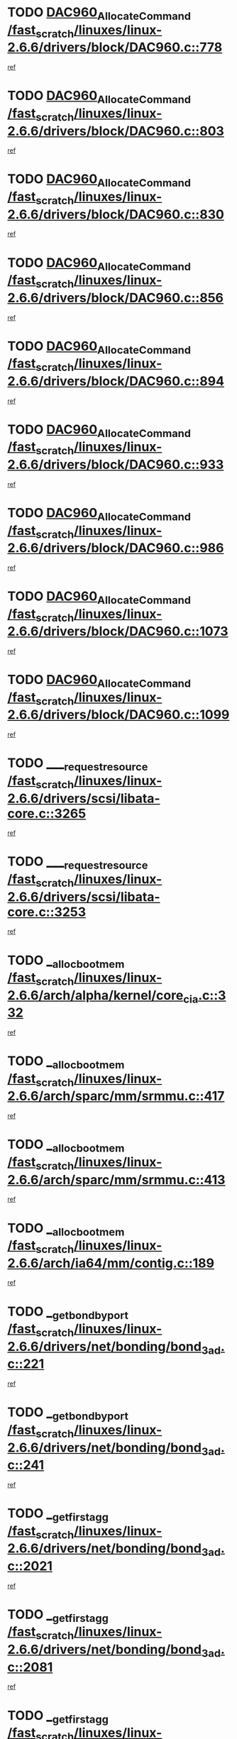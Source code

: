 * TODO [[view:/fast_scratch/linuxes/linux-2.6.6/drivers/block/DAC960.c::face=ovl-face1::linb=778::colb=20::cole=27][DAC960_AllocateCommand /fast_scratch/linuxes/linux-2.6.6/drivers/block/DAC960.c::778]]
[[view:/fast_scratch/linuxes/linux-2.6.6/drivers/block/DAC960.c::face=ovl-face2::linb=779::colb=48::cole=55][ref]]
* TODO [[view:/fast_scratch/linuxes/linux-2.6.6/drivers/block/DAC960.c::face=ovl-face1::linb=803::colb=20::cole=27][DAC960_AllocateCommand /fast_scratch/linuxes/linux-2.6.6/drivers/block/DAC960.c::803]]
[[view:/fast_scratch/linuxes/linux-2.6.6/drivers/block/DAC960.c::face=ovl-face2::linb=804::colb=48::cole=55][ref]]
* TODO [[view:/fast_scratch/linuxes/linux-2.6.6/drivers/block/DAC960.c::face=ovl-face1::linb=830::colb=20::cole=27][DAC960_AllocateCommand /fast_scratch/linuxes/linux-2.6.6/drivers/block/DAC960.c::830]]
[[view:/fast_scratch/linuxes/linux-2.6.6/drivers/block/DAC960.c::face=ovl-face2::linb=831::colb=48::cole=55][ref]]
* TODO [[view:/fast_scratch/linuxes/linux-2.6.6/drivers/block/DAC960.c::face=ovl-face1::linb=856::colb=20::cole=27][DAC960_AllocateCommand /fast_scratch/linuxes/linux-2.6.6/drivers/block/DAC960.c::856]]
[[view:/fast_scratch/linuxes/linux-2.6.6/drivers/block/DAC960.c::face=ovl-face2::linb=857::colb=48::cole=55][ref]]
* TODO [[view:/fast_scratch/linuxes/linux-2.6.6/drivers/block/DAC960.c::face=ovl-face1::linb=894::colb=20::cole=27][DAC960_AllocateCommand /fast_scratch/linuxes/linux-2.6.6/drivers/block/DAC960.c::894]]
[[view:/fast_scratch/linuxes/linux-2.6.6/drivers/block/DAC960.c::face=ovl-face2::linb=895::colb=48::cole=55][ref]]
* TODO [[view:/fast_scratch/linuxes/linux-2.6.6/drivers/block/DAC960.c::face=ovl-face1::linb=933::colb=20::cole=27][DAC960_AllocateCommand /fast_scratch/linuxes/linux-2.6.6/drivers/block/DAC960.c::933]]
[[view:/fast_scratch/linuxes/linux-2.6.6/drivers/block/DAC960.c::face=ovl-face2::linb=934::colb=48::cole=55][ref]]
* TODO [[view:/fast_scratch/linuxes/linux-2.6.6/drivers/block/DAC960.c::face=ovl-face1::linb=986::colb=20::cole=27][DAC960_AllocateCommand /fast_scratch/linuxes/linux-2.6.6/drivers/block/DAC960.c::986]]
[[view:/fast_scratch/linuxes/linux-2.6.6/drivers/block/DAC960.c::face=ovl-face2::linb=987::colb=48::cole=55][ref]]
* TODO [[view:/fast_scratch/linuxes/linux-2.6.6/drivers/block/DAC960.c::face=ovl-face1::linb=1073::colb=6::cole=13][DAC960_AllocateCommand /fast_scratch/linuxes/linux-2.6.6/drivers/block/DAC960.c::1073]]
[[view:/fast_scratch/linuxes/linux-2.6.6/drivers/block/DAC960.c::face=ovl-face2::linb=1074::colb=24::cole=31][ref]]
* TODO [[view:/fast_scratch/linuxes/linux-2.6.6/drivers/block/DAC960.c::face=ovl-face1::linb=1099::colb=20::cole=27][DAC960_AllocateCommand /fast_scratch/linuxes/linux-2.6.6/drivers/block/DAC960.c::1099]]
[[view:/fast_scratch/linuxes/linux-2.6.6/drivers/block/DAC960.c::face=ovl-face2::linb=1100::colb=48::cole=55][ref]]
* TODO [[view:/fast_scratch/linuxes/linux-2.6.6/drivers/scsi/libata-core.c::face=ovl-face1::linb=3265::colb=3::cole=11][____request_resource /fast_scratch/linuxes/linux-2.6.6/drivers/scsi/libata-core.c::3265]]
[[view:/fast_scratch/linuxes/linux-2.6.6/drivers/scsi/libata-core.c::face=ovl-face2::linb=3266::colb=15::cole=23][ref]]
* TODO [[view:/fast_scratch/linuxes/linux-2.6.6/drivers/scsi/libata-core.c::face=ovl-face1::linb=3253::colb=3::cole=11][____request_resource /fast_scratch/linuxes/linux-2.6.6/drivers/scsi/libata-core.c::3253]]
[[view:/fast_scratch/linuxes/linux-2.6.6/drivers/scsi/libata-core.c::face=ovl-face2::linb=3254::colb=15::cole=23][ref]]
* TODO [[view:/fast_scratch/linuxes/linux-2.6.6/arch/alpha/kernel/core_cia.c::face=ovl-face1::linb=332::colb=1::cole=5][__alloc_bootmem /fast_scratch/linuxes/linux-2.6.6/arch/alpha/kernel/core_cia.c::332]]
[[view:/fast_scratch/linuxes/linux-2.6.6/arch/alpha/kernel/core_cia.c::face=ovl-face2::linb=333::colb=21::cole=25][ref]]
* TODO [[view:/fast_scratch/linuxes/linux-2.6.6/arch/sparc/mm/srmmu.c::face=ovl-face1::linb=417::colb=1::cole=21][__alloc_bootmem /fast_scratch/linuxes/linux-2.6.6/arch/sparc/mm/srmmu.c::417]]
[[view:/fast_scratch/linuxes/linux-2.6.6/arch/sparc/mm/srmmu.c::face=ovl-face2::linb=418::colb=34::cole=54][ref]]
* TODO [[view:/fast_scratch/linuxes/linux-2.6.6/arch/sparc/mm/srmmu.c::face=ovl-face1::linb=413::colb=1::cole=19][__alloc_bootmem /fast_scratch/linuxes/linux-2.6.6/arch/sparc/mm/srmmu.c::413]]
[[view:/fast_scratch/linuxes/linux-2.6.6/arch/sparc/mm/srmmu.c::face=ovl-face2::linb=415::colb=8::cole=26][ref]]
* TODO [[view:/fast_scratch/linuxes/linux-2.6.6/arch/ia64/mm/contig.c::face=ovl-face1::linb=189::colb=2::cole=10][__alloc_bootmem /fast_scratch/linuxes/linux-2.6.6/arch/ia64/mm/contig.c::189]]
[[view:/fast_scratch/linuxes/linux-2.6.6/arch/ia64/mm/contig.c::face=ovl-face2::linb=192::colb=10::cole=18][ref]]
* TODO [[view:/fast_scratch/linuxes/linux-2.6.6/drivers/net/bonding/bond_3ad.c::face=ovl-face1::linb=221::colb=17::cole=21][__get_bond_by_port /fast_scratch/linuxes/linux-2.6.6/drivers/net/bonding/bond_3ad.c::221]]
[[view:/fast_scratch/linuxes/linux-2.6.6/drivers/net/bonding/bond_3ad.c::face=ovl-face2::linb=225::colb=39::cole=43][ref]]
* TODO [[view:/fast_scratch/linuxes/linux-2.6.6/drivers/net/bonding/bond_3ad.c::face=ovl-face1::linb=241::colb=17::cole=21][__get_bond_by_port /fast_scratch/linuxes/linux-2.6.6/drivers/net/bonding/bond_3ad.c::241]]
[[view:/fast_scratch/linuxes/linux-2.6.6/drivers/net/bonding/bond_3ad.c::face=ovl-face2::linb=244::colb=24::cole=28][ref]]
* TODO [[view:/fast_scratch/linuxes/linux-2.6.6/drivers/net/bonding/bond_3ad.c::face=ovl-face1::linb=2021::colb=3::cole=17][__get_first_agg /fast_scratch/linuxes/linux-2.6.6/drivers/net/bonding/bond_3ad.c::2021]]
[[view:/fast_scratch/linuxes/linux-2.6.6/drivers/net/bonding/bond_3ad.c::face=ovl-face2::linb=2022::colb=58::cole=72][ref]]
* TODO [[view:/fast_scratch/linuxes/linux-2.6.6/drivers/net/bonding/bond_3ad.c::face=ovl-face1::linb=2081::colb=1::cole=16][__get_first_agg /fast_scratch/linuxes/linux-2.6.6/drivers/net/bonding/bond_3ad.c::2081]]
[[view:/fast_scratch/linuxes/linux-2.6.6/drivers/net/bonding/bond_3ad.c::face=ovl-face2::linb=2082::colb=58::cole=73][ref]]
* TODO [[view:/fast_scratch/linuxes/linux-2.6.6/drivers/net/bonding/bond_3ad.c::face=ovl-face1::linb=2148::colb=3::cole=13][__get_first_agg /fast_scratch/linuxes/linux-2.6.6/drivers/net/bonding/bond_3ad.c::2148]]
[[view:/fast_scratch/linuxes/linux-2.6.6/drivers/net/bonding/bond_3ad.c::face=ovl-face2::linb=2149::colb=26::cole=36][ref]]
* TODO [[view:/fast_scratch/linuxes/linux-2.6.6/drivers/net/bonding/bond_3ad.c::face=ovl-face1::linb=836::colb=20::cole=30][__get_next_agg /fast_scratch/linuxes/linux-2.6.6/drivers/net/bonding/bond_3ad.c::836]]
[[view:/fast_scratch/linuxes/linux-2.6.6/drivers/net/bonding/bond_3ad.c::face=ovl-face2::linb=837::colb=6::cole=16][ref]]
* TODO [[view:/fast_scratch/linuxes/linux-2.6.6/drivers/net/bonding/bond_3ad.c::face=ovl-face1::linb=2022::colb=26::cole=40][__get_next_agg /fast_scratch/linuxes/linux-2.6.6/drivers/net/bonding/bond_3ad.c::2022]]
[[view:/fast_scratch/linuxes/linux-2.6.6/drivers/net/bonding/bond_3ad.c::face=ovl-face2::linb=2024::colb=9::cole=23][ref]]
[[view:/fast_scratch/linuxes/linux-2.6.6/drivers/net/bonding/bond_3ad.c::face=ovl-face2::linb=2024::colb=40::cole=54][ref]]
[[view:/fast_scratch/linuxes/linux-2.6.6/drivers/net/bonding/bond_3ad.c::face=ovl-face2::linb=2024::colb=79::cole=93][ref]]
* TODO [[view:/fast_scratch/linuxes/linux-2.6.6/drivers/net/bonding/bond_3ad.c::face=ovl-face1::linb=2022::colb=26::cole=40][__get_next_agg /fast_scratch/linuxes/linux-2.6.6/drivers/net/bonding/bond_3ad.c::2022]]
[[view:/fast_scratch/linuxes/linux-2.6.6/drivers/net/bonding/bond_3ad.c::face=ovl-face2::linb=2030::colb=30::cole=44][ref]]
[[view:/fast_scratch/linuxes/linux-2.6.6/drivers/net/bonding/bond_3ad.c::face=ovl-face2::linb=2030::colb=62::cole=76][ref]]
[[view:/fast_scratch/linuxes/linux-2.6.6/drivers/net/bonding/bond_3ad.c::face=ovl-face2::linb=2030::colb=101::cole=115][ref]]
* TODO [[view:/fast_scratch/linuxes/linux-2.6.6/drivers/net/bonding/bond_3ad.c::face=ovl-face1::linb=2082::colb=25::cole=40][__get_next_agg /fast_scratch/linuxes/linux-2.6.6/drivers/net/bonding/bond_3ad.c::2082]]
[[view:/fast_scratch/linuxes/linux-2.6.6/drivers/net/bonding/bond_3ad.c::face=ovl-face2::linb=2085::colb=17::cole=32][ref]]
* TODO [[view:/fast_scratch/linuxes/linux-2.6.6/fs/buffer.c::face=ovl-face1::linb=1519::colb=21::cole=23][__getblk /fast_scratch/linuxes/linux-2.6.6/fs/buffer.c::1519]]
[[view:/fast_scratch/linuxes/linux-2.6.6/fs/buffer.c::face=ovl-face2::linb=1521::colb=22::cole=24][ref]]
* TODO [[view:/fast_scratch/linuxes/linux-2.6.6/fs/reiserfs/journal.c::face=ovl-face1::linb=1945::colb=2::cole=4][__getblk /fast_scratch/linuxes/linux-2.6.6/fs/reiserfs/journal.c::1945]]
[[view:/fast_scratch/linuxes/linux-2.6.6/fs/reiserfs/journal.c::face=ovl-face2::linb=1946::colb=23::cole=25][ref]]
* TODO [[view:/fast_scratch/linuxes/linux-2.6.6/fs/reiserfs/journal.c::face=ovl-face1::linb=1935::colb=1::cole=3][__getblk /fast_scratch/linuxes/linux-2.6.6/fs/reiserfs/journal.c::1935]]
[[view:/fast_scratch/linuxes/linux-2.6.6/fs/reiserfs/journal.c::face=ovl-face2::linb=1936::colb=22::cole=24][ref]]
* TODO [[view:/fast_scratch/linuxes/linux-2.6.6/fs/jbd/journal.c::face=ovl-face1::linb=832::colb=2::cole=4][__getblk /fast_scratch/linuxes/linux-2.6.6/fs/jbd/journal.c::832]]
[[view:/fast_scratch/linuxes/linux-2.6.6/fs/jbd/journal.c::face=ovl-face2::linb=833::colb=14::cole=16][ref]]
* TODO [[view:/fast_scratch/linuxes/linux-2.6.6/fs/jbd/journal.c::face=ovl-face1::linb=601::colb=1::cole=3][__getblk /fast_scratch/linuxes/linux-2.6.6/fs/jbd/journal.c::601]]
[[view:/fast_scratch/linuxes/linux-2.6.6/fs/jbd/journal.c::face=ovl-face2::linb=602::colb=8::cole=10][ref]]
* TODO [[view:/fast_scratch/linuxes/linux-2.6.6/arch/ppc64/mm/init.c::face=ovl-face1::linb=208::colb=7::cole=10][__ioremap /fast_scratch/linuxes/linux-2.6.6/arch/ppc64/mm/init.c::208]]
[[view:/fast_scratch/linuxes/linux-2.6.6/arch/ppc64/mm/init.c::face=ovl-face2::linb=210::colb=27::cole=30][ref]]
* TODO [[view:/fast_scratch/linuxes/linux-2.6.6/mm/filemap.c::face=ovl-face1::linb=1467::colb=1::cole=5][__read_cache_page /fast_scratch/linuxes/linux-2.6.6/mm/filemap.c::1467]]
[[view:/fast_scratch/linuxes/linux-2.6.6/mm/filemap.c::face=ovl-face2::linb=1470::colb=20::cole=24][ref]]
* TODO [[view:/fast_scratch/linuxes/linux-2.6.6/fs/devfs/base.c::face=ovl-face1::linb=1139::colb=3::cole=5][_devfs_alloc_entry /fast_scratch/linuxes/linux-2.6.6/fs/devfs/base.c::1139]]
[[view:/fast_scratch/linuxes/linux-2.6.6/fs/devfs/base.c::face=ovl-face2::linb=1140::colb=13::cole=15][ref]]
* TODO [[view:/fast_scratch/linuxes/linux-2.6.6/fs/devfs/base.c::face=ovl-face1::linb=1026::colb=2::cole=5][_devfs_search_dir /fast_scratch/linuxes/linux-2.6.6/fs/devfs/base.c::1026]]
[[view:/fast_scratch/linuxes/linux-2.6.6/fs/devfs/base.c::face=ovl-face2::linb=1030::colb=13::cole=16][ref]]
* TODO [[view:/fast_scratch/linuxes/linux-2.6.6/fs/xfs/linux/xfs_buf.c::face=ovl-face1::linb=622::colb=1::cole=3][_pagebuf_find /fast_scratch/linuxes/linux-2.6.6/fs/xfs/linux/xfs_buf.c::622]]
[[view:/fast_scratch/linuxes/linux-2.6.6/fs/xfs/linux/xfs_buf.c::face=ovl-face2::linb=624::colb=32::cole=34][ref]]
* TODO [[view:/fast_scratch/linuxes/linux-2.6.6/sound/oss/nec_vrc5477.c::face=ovl-face1::linb=1845::colb=1::cole=9][ac97_alloc_codec /fast_scratch/linuxes/linux-2.6.6/sound/oss/nec_vrc5477.c::1845]]
[[view:/fast_scratch/linuxes/linux-2.6.6/sound/oss/nec_vrc5477.c::face=ovl-face2::linb=1847::colb=1::cole=9][ref]]
* TODO [[view:/fast_scratch/linuxes/linux-2.6.6/drivers/video/acornfb.c::face=ovl-face1::linb=204::colb=1::cole=5][acornfb_valid_pixrate /fast_scratch/linuxes/linux-2.6.6/drivers/video/acornfb.c::204]]
[[view:/fast_scratch/linuxes/linux-2.6.6/drivers/video/acornfb.c::face=ovl-face2::linb=205::colb=12::cole=16][ref]]
* TODO [[view:/fast_scratch/linuxes/linux-2.6.6/drivers/acpi/hardware/hwsleep.c::face=ovl-face1::linb=484::colb=2::cole=23][acpi_hw_get_bit_register_info /fast_scratch/linuxes/linux-2.6.6/drivers/acpi/hardware/hwsleep.c::484]]
[[view:/fast_scratch/linuxes/linux-2.6.6/drivers/acpi/hardware/hwsleep.c::face=ovl-face2::linb=494::colb=8::cole=29][ref]]
* TODO [[view:/fast_scratch/linuxes/linux-2.6.6/drivers/acpi/hardware/hwsleep.c::face=ovl-face1::linb=483::colb=2::cole=21][acpi_hw_get_bit_register_info /fast_scratch/linuxes/linux-2.6.6/drivers/acpi/hardware/hwsleep.c::483]]
[[view:/fast_scratch/linuxes/linux-2.6.6/drivers/acpi/hardware/hwsleep.c::face=ovl-face2::linb=493::colb=20::cole=39][ref]]
* TODO [[view:/fast_scratch/linuxes/linux-2.6.6/drivers/acpi/hardware/hwsleep.c::face=ovl-face1::linb=266::colb=1::cole=22][acpi_hw_get_bit_register_info /fast_scratch/linuxes/linux-2.6.6/drivers/acpi/hardware/hwsleep.c::266]]
[[view:/fast_scratch/linuxes/linux-2.6.6/drivers/acpi/hardware/hwsleep.c::face=ovl-face2::linb=308::colb=57::cole=78][ref]]
* TODO [[view:/fast_scratch/linuxes/linux-2.6.6/drivers/acpi/hardware/hwsleep.c::face=ovl-face1::linb=265::colb=1::cole=20][acpi_hw_get_bit_register_info /fast_scratch/linuxes/linux-2.6.6/drivers/acpi/hardware/hwsleep.c::265]]
[[view:/fast_scratch/linuxes/linux-2.6.6/drivers/acpi/hardware/hwsleep.c::face=ovl-face2::linb=308::colb=18::cole=37][ref]]
* TODO [[view:/fast_scratch/linuxes/linux-2.6.6/drivers/acpi/events/evrgnini.c::face=ovl-face1::linb=467::colb=1::cole=5][acpi_ns_get_parent_node /fast_scratch/linuxes/linux-2.6.6/drivers/acpi/events/evrgnini.c::467]]
[[view:/fast_scratch/linuxes/linux-2.6.6/drivers/acpi/events/evrgnini.c::face=ovl-face2::linb=479::colb=46::cole=50][ref]]
* TODO [[view:/fast_scratch/linuxes/linux-2.6.6/drivers/acpi/events/evrgnini.c::face=ovl-face1::linb=249::colb=3::cole=16][acpi_ns_get_parent_node /fast_scratch/linuxes/linux-2.6.6/drivers/acpi/events/evrgnini.c::249]]
[[view:/fast_scratch/linuxes/linux-2.6.6/drivers/acpi/events/evrgnini.c::face=ovl-face2::linb=219::colb=33::cole=46][ref]]
* TODO [[view:/fast_scratch/linuxes/linux-2.6.6/drivers/acpi/events/evrgnini.c::face=ovl-face1::linb=249::colb=3::cole=16][acpi_ns_get_parent_node /fast_scratch/linuxes/linux-2.6.6/drivers/acpi/events/evrgnini.c::249]]
[[view:/fast_scratch/linuxes/linux-2.6.6/drivers/acpi/events/evrgnini.c::face=ovl-face2::linb=295::colb=61::cole=74][ref]]
* TODO [[view:/fast_scratch/linuxes/linux-2.6.6/drivers/acpi/events/evrgnini.c::face=ovl-face1::linb=199::colb=1::cole=12][acpi_ns_get_parent_node /fast_scratch/linuxes/linux-2.6.6/drivers/acpi/events/evrgnini.c::199]]
[[view:/fast_scratch/linuxes/linux-2.6.6/drivers/acpi/events/evrgnini.c::face=ovl-face2::linb=282::colb=61::cole=72][ref]]
* TODO [[view:/fast_scratch/linuxes/linux-2.6.6/drivers/acpi/namespace/nsaccess.c::face=ovl-face1::linb=351::colb=3::cole=14][acpi_ns_get_parent_node /fast_scratch/linuxes/linux-2.6.6/drivers/acpi/namespace/nsaccess.c::351]]
[[view:/fast_scratch/linuxes/linux-2.6.6/drivers/acpi/namespace/nsaccess.c::face=ovl-face2::linb=349::colb=31::cole=42][ref]]
[[view:/fast_scratch/linuxes/linux-2.6.6/drivers/acpi/namespace/nsaccess.c::face=ovl-face2::linb=350::colb=4::cole=15][ref]]
* TODO [[view:/fast_scratch/linuxes/linux-2.6.6/drivers/acpi/namespace/nsalloc.c::face=ovl-face1::linb=678::colb=3::cole=14][acpi_ns_get_parent_node /fast_scratch/linuxes/linux-2.6.6/drivers/acpi/namespace/nsalloc.c::678]]
[[view:/fast_scratch/linuxes/linux-2.6.6/drivers/acpi/namespace/nsalloc.c::face=ovl-face2::linb=631::colb=53::cole=64][ref]]
* TODO [[view:/fast_scratch/linuxes/linux-2.6.6/drivers/acpi/namespace/nsalloc.c::face=ovl-face1::linb=528::colb=3::cole=14][acpi_ns_get_parent_node /fast_scratch/linuxes/linux-2.6.6/drivers/acpi/namespace/nsalloc.c::528]]
[[view:/fast_scratch/linuxes/linux-2.6.6/drivers/acpi/namespace/nsalloc.c::face=ovl-face2::linb=490::colb=53::cole=64][ref]]
* TODO [[view:/fast_scratch/linuxes/linux-2.6.6/drivers/acpi/namespace/nsalloc.c::face=ovl-face1::linb=114::colb=1::cole=12][acpi_ns_get_parent_node /fast_scratch/linuxes/linux-2.6.6/drivers/acpi/namespace/nsalloc.c::114]]
[[view:/fast_scratch/linuxes/linux-2.6.6/drivers/acpi/namespace/nsalloc.c::face=ovl-face2::linb=117::colb=13::cole=24][ref]]
* TODO [[view:/fast_scratch/linuxes/linux-2.6.6/drivers/acpi/namespace/nswalk.c::face=ovl-face1::linb=280::colb=3::cole=14][acpi_ns_get_parent_node /fast_scratch/linuxes/linux-2.6.6/drivers/acpi/namespace/nswalk.c::280]]
[[view:/fast_scratch/linuxes/linux-2.6.6/drivers/acpi/namespace/nswalk.c::face=ovl-face2::linb=199::colb=53::cole=64][ref]]
* TODO [[view:/fast_scratch/linuxes/linux-2.6.6/drivers/acpi/namespace/nsdump.c::face=ovl-face1::linb=180::colb=1::cole=10][acpi_ns_map_handle_to_node /fast_scratch/linuxes/linux-2.6.6/drivers/acpi/namespace/nsdump.c::180]]
[[view:/fast_scratch/linuxes/linux-2.6.6/drivers/acpi/namespace/nsdump.c::face=ovl-face2::linb=181::colb=8::cole=17][ref]]
* TODO [[view:/fast_scratch/linuxes/linux-2.6.6/fs/adfs/super.c::face=ovl-face1::linb=450::colb=1::cole=5][adfs_iget /fast_scratch/linuxes/linux-2.6.6/fs/adfs/super.c::450]]
[[view:/fast_scratch/linuxes/linux-2.6.6/fs/adfs/super.c::face=ovl-face2::linb=451::colb=27::cole=31][ref]]
* TODO [[view:/fast_scratch/linuxes/linux-2.6.6/fs/afs/dir.c::face=ovl-face1::linb=354::colb=2::cole=6][afs_dir_get_page /fast_scratch/linuxes/linux-2.6.6/fs/afs/dir.c::354]]
[[view:/fast_scratch/linuxes/linux-2.6.6/fs/afs/dir.c::face=ovl-face2::linb=362::colb=22::cole=26][ref]]
* TODO [[view:/fast_scratch/linuxes/linux-2.6.6/drivers/scsi/aic7xxx/aic7xxx_core.c::face=ovl-face1::linb=3267::colb=3::cole=11][ahc_devlimited_syncrate /fast_scratch/linuxes/linux-2.6.6/drivers/scsi/aic7xxx/aic7xxx_core.c::3267]]
[[view:/fast_scratch/linuxes/linux-2.6.6/drivers/scsi/aic7xxx/aic7xxx_core.c::face=ovl-face2::linb=3270::colb=35::cole=43][ref]]
* TODO [[view:/fast_scratch/linuxes/linux-2.6.6/drivers/scsi/aic7xxx/aic7xxx_core.c::face=ovl-face1::linb=3065::colb=3::cole=11][ahc_devlimited_syncrate /fast_scratch/linuxes/linux-2.6.6/drivers/scsi/aic7xxx/aic7xxx_core.c::3065]]
[[view:/fast_scratch/linuxes/linux-2.6.6/drivers/scsi/aic7xxx/aic7xxx_core.c::face=ovl-face2::linb=3068::colb=35::cole=43][ref]]
* TODO [[view:/fast_scratch/linuxes/linux-2.6.6/drivers/scsi/aic7xxx/aic7xxx_core.c::face=ovl-face1::linb=2387::colb=1::cole=5][ahc_devlimited_syncrate /fast_scratch/linuxes/linux-2.6.6/drivers/scsi/aic7xxx/aic7xxx_core.c::2387]]
[[view:/fast_scratch/linuxes/linux-2.6.6/drivers/scsi/aic7xxx/aic7xxx_core.c::face=ovl-face2::linb=2434::colb=34::cole=38][ref]]
* TODO [[view:/fast_scratch/linuxes/linux-2.6.6/drivers/scsi/aic7xxx/aic7xxx_osm.c::face=ovl-face1::linb=4599::colb=1::cole=9][ahc_find_syncrate /fast_scratch/linuxes/linux-2.6.6/drivers/scsi/aic7xxx/aic7xxx_osm.c::4599]]
[[view:/fast_scratch/linuxes/linux-2.6.6/drivers/scsi/aic7xxx/aic7xxx_osm.c::face=ovl-face2::linb=4600::colb=47::cole=55][ref]]
* TODO [[view:/fast_scratch/linuxes/linux-2.6.6/drivers/scsi/aic7xxx/aic7xxx_osm.c::face=ovl-face1::linb=3379::colb=1::cole=9][ahc_find_syncrate /fast_scratch/linuxes/linux-2.6.6/drivers/scsi/aic7xxx/aic7xxx_osm.c::3379]]
[[view:/fast_scratch/linuxes/linux-2.6.6/drivers/scsi/aic7xxx/aic7xxx_osm.c::face=ovl-face2::linb=3391::colb=32::cole=40][ref]]
* TODO [[view:/fast_scratch/linuxes/linux-2.6.6/drivers/scsi/aic7xxx/aic7xxx_osm.c::face=ovl-face1::linb=4533::colb=1::cole=4][ahc_linux_get_device /fast_scratch/linuxes/linux-2.6.6/drivers/scsi/aic7xxx/aic7xxx_osm.c::4533]]
[[view:/fast_scratch/linuxes/linux-2.6.6/drivers/scsi/aic7xxx/aic7xxx_osm.c::face=ovl-face2::linb=4537::colb=35::cole=38][ref]]
* TODO [[view:/fast_scratch/linuxes/linux-2.6.6/drivers/scsi/aic7xxx/aic79xx_osm.c::face=ovl-face1::linb=4889::colb=1::cole=4][ahd_linux_get_device /fast_scratch/linuxes/linux-2.6.6/drivers/scsi/aic7xxx/aic79xx_osm.c::4889]]
[[view:/fast_scratch/linuxes/linux-2.6.6/drivers/scsi/aic7xxx/aic79xx_osm.c::face=ovl-face2::linb=4893::colb=35::cole=38][ref]]
* TODO [[view:/fast_scratch/linuxes/linux-2.6.6/drivers/scsi/aic7xxx_old.c::face=ovl-face1::linb=5097::colb=8::cole=16][aic7xxx_find_syncrate /fast_scratch/linuxes/linux-2.6.6/drivers/scsi/aic7xxx_old.c::5097]]
[[view:/fast_scratch/linuxes/linux-2.6.6/drivers/scsi/aic7xxx_old.c::face=ovl-face2::linb=5099::colb=35::cole=43][ref]]
* TODO [[view:/fast_scratch/linuxes/linux-2.6.6/drivers/scsi/aic7xxx_old.c::face=ovl-face1::linb=5458::colb=10::cole=18][aic7xxx_find_syncrate /fast_scratch/linuxes/linux-2.6.6/drivers/scsi/aic7xxx_old.c::5458]]
[[view:/fast_scratch/linuxes/linux-2.6.6/drivers/scsi/aic7xxx_old.c::face=ovl-face2::linb=5460::colb=37::cole=45][ref]]
* TODO [[view:/fast_scratch/linuxes/linux-2.6.6/drivers/scsi/aic7xxx_old.c::face=ovl-face1::linb=5470::colb=10::cole=18][aic7xxx_find_syncrate /fast_scratch/linuxes/linux-2.6.6/drivers/scsi/aic7xxx_old.c::5470]]
[[view:/fast_scratch/linuxes/linux-2.6.6/drivers/scsi/aic7xxx_old.c::face=ovl-face2::linb=5472::colb=37::cole=45][ref]]
* TODO [[view:/fast_scratch/linuxes/linux-2.6.6/drivers/cdrom/sbpcd.c::face=ovl-face1::linb=5872::colb=2::cole=6][alloc_disk /fast_scratch/linuxes/linux-2.6.6/drivers/cdrom/sbpcd.c::5872]]
[[view:/fast_scratch/linuxes/linux-2.6.6/drivers/cdrom/sbpcd.c::face=ovl-face2::linb=5873::colb=2::cole=6][ref]]
* TODO [[view:/fast_scratch/linuxes/linux-2.6.6/drivers/net/ns83820.c::face=ovl-face1::linb=1803::colb=1::cole=5][alloc_etherdev /fast_scratch/linuxes/linux-2.6.6/drivers/net/ns83820.c::1803]]
[[view:/fast_scratch/linuxes/linux-2.6.6/drivers/net/ns83820.c::face=ovl-face2::linb=1804::colb=12::cole=16][ref]]
* TODO [[view:/fast_scratch/linuxes/linux-2.6.6/drivers/net/eexpress.c::face=ovl-face1::linb=1709::colb=2::cole=5][alloc_etherdev /fast_scratch/linuxes/linux-2.6.6/drivers/net/eexpress.c::1709]]
[[view:/fast_scratch/linuxes/linux-2.6.6/drivers/net/eexpress.c::face=ovl-face2::linb=1710::colb=2::cole=5][ref]]
* TODO [[view:/fast_scratch/linuxes/linux-2.6.6/drivers/md/dm.c::face=ovl-face1::linb=524::colb=1::cole=6][alloc_io /fast_scratch/linuxes/linux-2.6.6/drivers/md/dm.c::524]]
[[view:/fast_scratch/linuxes/linux-2.6.6/drivers/md/dm.c::face=ovl-face2::linb=525::colb=1::cole=6][ref]]
* TODO [[view:/fast_scratch/linuxes/linux-2.6.6/drivers/parisc/dino.c::face=ovl-face1::linb=858::colb=1::cole=22][alloc_irq_region /fast_scratch/linuxes/linux-2.6.6/drivers/parisc/dino.c::858]]
[[view:/fast_scratch/linuxes/linux-2.6.6/drivers/parisc/dino.c::face=ovl-face2::linb=870::colb=23::cole=44][ref]]
* TODO [[view:/fast_scratch/linuxes/linux-2.6.6/drivers/scsi/wd7000.c::face=ovl-face1::linb=1142::colb=1::cole=4][alloc_scbs /fast_scratch/linuxes/linux-2.6.6/drivers/scsi/wd7000.c::1142]]
[[view:/fast_scratch/linuxes/linux-2.6.6/drivers/scsi/wd7000.c::face=ovl-face2::linb=1143::colb=1::cole=4][ref]]
* TODO [[view:/fast_scratch/linuxes/linux-2.6.6/drivers/isdn/hisax/isdnl2.c::face=ovl-face1::linb=1309::colb=2::cole=5][alloc_skb /fast_scratch/linuxes/linux-2.6.6/drivers/isdn/hisax/isdnl2.c::1309]]
[[view:/fast_scratch/linuxes/linux-2.6.6/drivers/isdn/hisax/isdnl2.c::face=ovl-face2::linb=1310::colb=17::cole=20][ref]]
* TODO [[view:/fast_scratch/linuxes/linux-2.6.6/drivers/isdn/capi/capidrv.c::face=ovl-face1::linb=513::colb=1::cole=4][alloc_skb /fast_scratch/linuxes/linux-2.6.6/drivers/isdn/capi/capidrv.c::513]]
[[view:/fast_scratch/linuxes/linux-2.6.6/drivers/isdn/capi/capidrv.c::face=ovl-face2::linb=514::colb=16::cole=19][ref]]
* TODO [[view:/fast_scratch/linuxes/linux-2.6.6/drivers/net/3c527.c::face=ovl-face1::linb=755::colb=2::cole=20][alloc_skb /fast_scratch/linuxes/linux-2.6.6/drivers/net/3c527.c::755]]
[[view:/fast_scratch/linuxes/linux-2.6.6/drivers/net/3c527.c::face=ovl-face2::linb=756::colb=14::cole=32][ref]]
* TODO [[view:/fast_scratch/linuxes/linux-2.6.6/drivers/net/meth.c::face=ovl-face1::linb=228::colb=2::cole=18][alloc_skb /fast_scratch/linuxes/linux-2.6.6/drivers/net/meth.c::228]]
[[view:/fast_scratch/linuxes/linux-2.6.6/drivers/net/meth.c::face=ovl-face2::linb=231::colb=14::cole=30][ref]]
* TODO [[view:/fast_scratch/linuxes/linux-2.6.6/drivers/md/dm.c::face=ovl-face1::linb=438::colb=1::cole=4][alloc_tio /fast_scratch/linuxes/linux-2.6.6/drivers/md/dm.c::438]]
[[view:/fast_scratch/linuxes/linux-2.6.6/drivers/md/dm.c::face=ovl-face2::linb=439::colb=1::cole=4][ref]]
* TODO [[view:/fast_scratch/linuxes/linux-2.6.6/drivers/md/dm.c::face=ovl-face1::linb=497::colb=2::cole=5][alloc_tio /fast_scratch/linuxes/linux-2.6.6/drivers/md/dm.c::497]]
[[view:/fast_scratch/linuxes/linux-2.6.6/drivers/md/dm.c::face=ovl-face2::linb=498::colb=2::cole=5][ref]]
* TODO [[view:/fast_scratch/linuxes/linux-2.6.6/arch/parisc/kernel/drivers.c::face=ovl-face1::linb=370::colb=2::cole=8][alloc_tree_node /fast_scratch/linuxes/linux-2.6.6/arch/parisc/kernel/drivers.c::370]]
[[view:/fast_scratch/linuxes/linux-2.6.6/arch/parisc/kernel/drivers.c::face=ovl-face2::linb=370::colb=27::cole=33][ref]]
* TODO [[view:/fast_scratch/linuxes/linux-2.6.6/arch/parisc/kernel/drivers.c::face=ovl-face1::linb=370::colb=2::cole=8][alloc_tree_node /fast_scratch/linuxes/linux-2.6.6/arch/parisc/kernel/drivers.c::370]]
[[view:/fast_scratch/linuxes/linux-2.6.6/arch/parisc/kernel/drivers.c::face=ovl-face2::linb=372::colb=24::cole=30][ref]]
* TODO [[view:/fast_scratch/linuxes/linux-2.6.6/arch/m68k/amiga/config.c::face=ovl-face1::linb=824::colb=4::cole=12][amiga_chip_alloc_res /fast_scratch/linuxes/linux-2.6.6/arch/m68k/amiga/config.c::824]]
[[view:/fast_scratch/linuxes/linux-2.6.6/arch/m68k/amiga/config.c::face=ovl-face2::linb=825::colb=4::cole=12][ref]]
* TODO [[view:/fast_scratch/linuxes/linux-2.6.6/arch/ppc/amiga/config.c::face=ovl-face1::linb=750::colb=4::cole=12][amiga_chip_alloc_res /fast_scratch/linuxes/linux-2.6.6/arch/ppc/amiga/config.c::750]]
[[view:/fast_scratch/linuxes/linux-2.6.6/arch/ppc/amiga/config.c::face=ovl-face2::linb=751::colb=4::cole=12][ref]]
* TODO [[view:/fast_scratch/linuxes/linux-2.6.6/drivers/block/as-iosched.c::face=ovl-face1::linb=528::colb=2::cole=10][as_find_first_arq /fast_scratch/linuxes/linux-2.6.6/drivers/block/as-iosched.c::528]]
[[view:/fast_scratch/linuxes/linux-2.6.6/drivers/block/as-iosched.c::face=ovl-face2::linb=533::colb=25::cole=33][ref]]
* TODO [[view:/fast_scratch/linuxes/linux-2.6.6/drivers/block/as-iosched.c::face=ovl-face1::linb=1820::colb=2::cole=5][as_get_io_context /fast_scratch/linuxes/linux-2.6.6/drivers/block/as-iosched.c::1820]]
[[view:/fast_scratch/linuxes/linux-2.6.6/drivers/block/as-iosched.c::face=ovl-face2::linb=1823::colb=17::cole=20][ref]]
* TODO [[view:/fast_scratch/linuxes/linux-2.6.6/fs/autofs4/root.c::face=ovl-face1::linb=456::colb=1::cole=6][autofs4_get_inode /fast_scratch/linuxes/linux-2.6.6/fs/autofs4/root.c::456]]
[[view:/fast_scratch/linuxes/linux-2.6.6/fs/autofs4/root.c::face=ovl-face2::linb=457::colb=23::cole=28][ref]]
* TODO [[view:/fast_scratch/linuxes/linux-2.6.6/fs/autofs4/root.c::face=ovl-face1::linb=342::colb=1::cole=6][autofs4_get_inode /fast_scratch/linuxes/linux-2.6.6/fs/autofs4/root.c::342]]
[[view:/fast_scratch/linuxes/linux-2.6.6/fs/autofs4/root.c::face=ovl-face2::linb=343::colb=23::cole=28][ref]]
* TODO [[view:/fast_scratch/linuxes/linux-2.6.6/fs/block_dev.c::face=ovl-face1::linb=685::colb=1::cole=5][bd_acquire /fast_scratch/linuxes/linux-2.6.6/fs/block_dev.c::685]]
[[view:/fast_scratch/linuxes/linux-2.6.6/fs/block_dev.c::face=ovl-face2::linb=687::colb=15::cole=19][ref]]
* TODO [[view:/fast_scratch/linuxes/linux-2.6.6/fs/befs/btree.c::face=ovl-face1::linb=355::colb=1::cole=8][befs_bt_get_key /fast_scratch/linuxes/linux-2.6.6/fs/befs/btree.c::355]]
[[view:/fast_scratch/linuxes/linux-2.6.6/fs/befs/btree.c::face=ovl-face2::linb=357::colb=27::cole=34][ref]]
* TODO [[view:/fast_scratch/linuxes/linux-2.6.6/fs/befs/btree.c::face=ovl-face1::linb=372::colb=2::cole=9][befs_bt_get_key /fast_scratch/linuxes/linux-2.6.6/fs/befs/btree.c::372]]
[[view:/fast_scratch/linuxes/linux-2.6.6/fs/befs/btree.c::face=ovl-face2::linb=373::colb=28::cole=35][ref]]
* TODO [[view:/fast_scratch/linuxes/linux-2.6.6/fs/befs/btree.c::face=ovl-face1::linb=493::colb=1::cole=9][befs_bt_get_key /fast_scratch/linuxes/linux-2.6.6/fs/befs/btree.c::493]]
[[view:/fast_scratch/linuxes/linux-2.6.6/fs/befs/btree.c::face=ovl-face2::linb=504::colb=17::cole=25][ref]]
* TODO [[view:/fast_scratch/linuxes/linux-2.6.6/drivers/scsi/ide-scsi.c::face=ovl-face1::linb=767::colb=23::cole=25][bio_alloc /fast_scratch/linuxes/linux-2.6.6/drivers/scsi/ide-scsi.c::767]]
[[view:/fast_scratch/linuxes/linux-2.6.6/drivers/scsi/ide-scsi.c::face=ovl-face2::linb=769::colb=10::cole=12][ref]]
* TODO [[view:/fast_scratch/linuxes/linux-2.6.6/drivers/md/dm.c::face=ovl-face1::linb=395::colb=1::cole=6][bio_alloc /fast_scratch/linuxes/linux-2.6.6/drivers/md/dm.c::395]]
[[view:/fast_scratch/linuxes/linux-2.6.6/drivers/md/dm.c::face=ovl-face2::linb=396::colb=8::cole=13][ref]]
* TODO [[view:/fast_scratch/linuxes/linux-2.6.6/fs/buffer.c::face=ovl-face1::linb=2714::colb=1::cole=4][bio_alloc /fast_scratch/linuxes/linux-2.6.6/fs/buffer.c::2714]]
[[view:/fast_scratch/linuxes/linux-2.6.6/fs/buffer.c::face=ovl-face2::linb=2716::colb=1::cole=4][ref]]
* TODO [[view:/fast_scratch/linuxes/linux-2.6.6/fs/xfs/linux/xfs_buf.c::face=ovl-face1::linb=1330::colb=1::cole=4][bio_alloc /fast_scratch/linuxes/linux-2.6.6/fs/xfs/linux/xfs_buf.c::1330]]
[[view:/fast_scratch/linuxes/linux-2.6.6/fs/xfs/linux/xfs_buf.c::face=ovl-face2::linb=1331::colb=1::cole=4][ref]]
* TODO [[view:/fast_scratch/linuxes/linux-2.6.6/fs/xfs/linux/xfs_buf.c::face=ovl-face1::linb=1291::colb=2::cole=5][bio_alloc /fast_scratch/linuxes/linux-2.6.6/fs/xfs/linux/xfs_buf.c::1291]]
[[view:/fast_scratch/linuxes/linux-2.6.6/fs/xfs/linux/xfs_buf.c::face=ovl-face2::linb=1293::colb=2::cole=5][ref]]
* TODO [[view:/fast_scratch/linuxes/linux-2.6.6/fs/jfs/jfs_logmgr.c::face=ovl-face1::linb=2106::colb=1::cole=4][bio_alloc /fast_scratch/linuxes/linux-2.6.6/fs/jfs/jfs_logmgr.c::2106]]
[[view:/fast_scratch/linuxes/linux-2.6.6/fs/jfs/jfs_logmgr.c::face=ovl-face2::linb=2107::colb=1::cole=4][ref]]
* TODO [[view:/fast_scratch/linuxes/linux-2.6.6/fs/jfs/jfs_logmgr.c::face=ovl-face1::linb=1964::colb=1::cole=4][bio_alloc /fast_scratch/linuxes/linux-2.6.6/fs/jfs/jfs_logmgr.c::1964]]
[[view:/fast_scratch/linuxes/linux-2.6.6/fs/jfs/jfs_logmgr.c::face=ovl-face2::linb=1966::colb=1::cole=4][ref]]
* TODO [[view:/fast_scratch/linuxes/linux-2.6.6/mm/highmem.c::face=ovl-face1::linb=402::colb=3::cole=6][bio_alloc /fast_scratch/linuxes/linux-2.6.6/mm/highmem.c::402]]
[[view:/fast_scratch/linuxes/linux-2.6.6/mm/highmem.c::face=ovl-face2::linb=404::colb=7::cole=10][ref]]
* TODO [[view:/fast_scratch/linuxes/linux-2.6.6/drivers/md/raid1.c::face=ovl-face1::linb=585::colb=2::cole=6][bio_clone /fast_scratch/linuxes/linux-2.6.6/drivers/md/raid1.c::585]]
[[view:/fast_scratch/linuxes/linux-2.6.6/drivers/md/raid1.c::face=ovl-face2::linb=588::colb=2::cole=6][ref]]
* TODO [[view:/fast_scratch/linuxes/linux-2.6.6/drivers/md/raid1.c::face=ovl-face1::linb=546::colb=2::cole=10][bio_clone /fast_scratch/linuxes/linux-2.6.6/drivers/md/raid1.c::546]]
[[view:/fast_scratch/linuxes/linux-2.6.6/drivers/md/raid1.c::face=ovl-face2::linb=550::colb=2::cole=10][ref]]
* TODO [[view:/fast_scratch/linuxes/linux-2.6.6/drivers/md/dm.c::face=ovl-face1::linb=418::colb=1::cole=6][bio_clone /fast_scratch/linuxes/linux-2.6.6/drivers/md/dm.c::418]]
[[view:/fast_scratch/linuxes/linux-2.6.6/drivers/md/dm.c::face=ovl-face2::linb=419::colb=1::cole=6][ref]]
* TODO [[view:/fast_scratch/linuxes/linux-2.6.6/drivers/md/raid0.c::face=ovl-face1::linb=408::colb=2::cole=4][bio_split /fast_scratch/linuxes/linux-2.6.6/drivers/md/raid0.c::408]]
[[view:/fast_scratch/linuxes/linux-2.6.6/drivers/md/raid0.c::face=ovl-face2::linb=409::colb=29::cole=31][ref]]
* TODO [[view:/fast_scratch/linuxes/linux-2.6.6/drivers/md/linear.c::face=ovl-face1::linb=263::colb=2::cole=4][bio_split /fast_scratch/linuxes/linux-2.6.6/drivers/md/linear.c::263]]
[[view:/fast_scratch/linuxes/linux-2.6.6/drivers/md/linear.c::face=ovl-face2::linb=266::colb=30::cole=32][ref]]
* TODO [[view:/fast_scratch/linuxes/linux-2.6.6/drivers/s390/block/dcssblk.c::face=ovl-face1::linb=408::colb=1::cole=24][blk_alloc_queue /fast_scratch/linuxes/linux-2.6.6/drivers/s390/block/dcssblk.c::408]]
[[view:/fast_scratch/linuxes/linux-2.6.6/drivers/s390/block/dcssblk.c::face=ovl-face2::linb=465::colb=24::cole=47][ref]]
* TODO [[view:/fast_scratch/linuxes/linux-2.6.6/drivers/s390/block/dcssblk.c::face=ovl-face1::linb=408::colb=1::cole=24][blk_alloc_queue /fast_scratch/linuxes/linux-2.6.6/drivers/s390/block/dcssblk.c::408]]
[[view:/fast_scratch/linuxes/linux-2.6.6/drivers/s390/block/dcssblk.c::face=ovl-face2::linb=489::colb=15::cole=38][ref]]
* TODO [[view:/fast_scratch/linuxes/linux-2.6.6/drivers/block/scsi_ioctl.c::face=ovl-face1::linb=447::colb=3::cole=5][blk_get_request /fast_scratch/linuxes/linux-2.6.6/drivers/block/scsi_ioctl.c::447]]
[[view:/fast_scratch/linuxes/linux-2.6.6/drivers/block/scsi_ioctl.c::face=ovl-face2::linb=448::colb=3::cole=5][ref]]
* TODO [[view:/fast_scratch/linuxes/linux-2.6.6/drivers/block/scsi_ioctl.c::face=ovl-face1::linb=247::colb=1::cole=3][blk_get_request /fast_scratch/linuxes/linux-2.6.6/drivers/block/scsi_ioctl.c::247]]
[[view:/fast_scratch/linuxes/linux-2.6.6/drivers/block/scsi_ioctl.c::face=ovl-face2::linb=255::colb=1::cole=3][ref]]
* TODO [[view:/fast_scratch/linuxes/linux-2.6.6/drivers/block/scsi_ioctl.c::face=ovl-face1::linb=153::colb=2::cole=4][blk_get_request /fast_scratch/linuxes/linux-2.6.6/drivers/block/scsi_ioctl.c::153]]
[[view:/fast_scratch/linuxes/linux-2.6.6/drivers/block/scsi_ioctl.c::face=ovl-face2::linb=158::colb=1::cole=3][ref]]
* TODO [[view:/fast_scratch/linuxes/linux-2.6.6/drivers/block/floppy.c::face=ovl-face1::linb=4273::colb=1::cole=13][blk_init_queue /fast_scratch/linuxes/linux-2.6.6/drivers/block/floppy.c::4273]]
[[view:/fast_scratch/linuxes/linux-2.6.6/drivers/block/floppy.c::face=ovl-face2::linb=4274::colb=23::cole=35][ref]]
* TODO [[view:/fast_scratch/linuxes/linux-2.6.6/drivers/net/bonding/bond_main.c::face=ovl-face1::linb=1510::colb=1::cole=11][bond_find_best_slave /fast_scratch/linuxes/linux-2.6.6/drivers/net/bonding/bond_main.c::1510]]
[[view:/fast_scratch/linuxes/linux-2.6.6/drivers/net/bonding/bond_main.c::face=ovl-face2::linb=1512::colb=33::cole=43][ref]]
* TODO [[view:/fast_scratch/linuxes/linux-2.6.6/drivers/media/video/bttv-driver.c::face=ovl-face1::linb=1965::colb=24::cole=25][bttv_queue /fast_scratch/linuxes/linux-2.6.6/drivers/media/video/bttv-driver.c::1965]]
[[view:/fast_scratch/linuxes/linux-2.6.6/drivers/media/video/bttv-driver.c::face=ovl-face2::linb=1970::colb=28::cole=29][ref]]
* TODO [[view:/fast_scratch/linuxes/linux-2.6.6/arch/ppc64/kernel/iSeries_pci.c::face=ovl-face1::linb=408::colb=3::cole=7][build_device_node /fast_scratch/linuxes/linux-2.6.6/arch/ppc64/kernel/iSeries_pci.c::408]]
[[view:/fast_scratch/linuxes/linux-2.6.6/arch/ppc64/kernel/iSeries_pci.c::face=ovl-face2::linb=409::colb=3::cole=7][ref]]
* TODO [[view:/fast_scratch/linuxes/linux-2.6.6/mm/slab.c::face=ovl-face1::linb=2034::colb=2::cole=6][cache_alloc_refill /fast_scratch/linuxes/linux-2.6.6/mm/slab.c::2034]]
[[view:/fast_scratch/linuxes/linux-2.6.6/mm/slab.c::face=ovl-face2::linb=2037::colb=52::cole=56][ref]]
* TODO [[view:/fast_scratch/linuxes/linux-2.6.6/drivers/isdn/capi/kcapi.c::face=ovl-face1::linb=149::colb=1::cole=5][capi_ctr_get /fast_scratch/linuxes/linux-2.6.6/drivers/isdn/capi/kcapi.c::149]]
[[view:/fast_scratch/linuxes/linux-2.6.6/drivers/isdn/capi/kcapi.c::face=ovl-face2::linb=151::colb=1::cole=5][ref]]
* TODO [[view:/fast_scratch/linuxes/linux-2.6.6/drivers/parisc/ccio-dma.c::face=ovl-face1::linb=1205::colb=13::cole=16][ccio_get_iommu /fast_scratch/linuxes/linux-2.6.6/drivers/parisc/ccio-dma.c::1205]]
[[view:/fast_scratch/linuxes/linux-2.6.6/drivers/parisc/ccio-dma.c::face=ovl-face2::linb=1208::colb=1::cole=4][ref]]
* TODO [[view:/fast_scratch/linuxes/linux-2.6.6/arch/sh/kernel/smp.c::face=ovl-face1::linb=104::colb=1::cole=4][copy_process /fast_scratch/linuxes/linux-2.6.6/arch/sh/kernel/smp.c::104]]
[[view:/fast_scratch/linuxes/linux-2.6.6/arch/sh/kernel/smp.c::face=ovl-face2::linb=109::colb=24::cole=27][ref]]
* TODO [[view:/fast_scratch/linuxes/linux-2.6.6/arch/ppc/kernel/smp.c::face=ovl-face1::linb=373::colb=1::cole=2][copy_process /fast_scratch/linuxes/linux-2.6.6/arch/ppc/kernel/smp.c::373]]
[[view:/fast_scratch/linuxes/linux-2.6.6/arch/ppc/kernel/smp.c::face=ovl-face2::linb=376::colb=24::cole=25][ref]]
* TODO [[view:/fast_scratch/linuxes/linux-2.6.6/arch/ppc64/kernel/smp.c::face=ovl-face1::linb=808::colb=1::cole=2][copy_process /fast_scratch/linuxes/linux-2.6.6/arch/ppc64/kernel/smp.c::808]]
[[view:/fast_scratch/linuxes/linux-2.6.6/arch/ppc64/kernel/smp.c::face=ovl-face2::linb=813::colb=24::cole=25][ref]]
* TODO [[view:/fast_scratch/linuxes/linux-2.6.6/kernel/fork.c::face=ovl-face1::linb=1160::colb=1::cole=2][copy_process /fast_scratch/linuxes/linux-2.6.6/kernel/fork.c::1160]]
[[view:/fast_scratch/linuxes/linux-2.6.6/kernel/fork.c::face=ovl-face2::linb=1165::colb=32::cole=33][ref]]
* TODO [[view:/fast_scratch/linuxes/linux-2.6.6/drivers/pci/hotplug/cpqphp_pci.c::face=ovl-face1::linb=930::colb=2::cole=6][cpqhp_slot_find /fast_scratch/linuxes/linux-2.6.6/drivers/pci/hotplug/cpqphp_pci.c::930]]
[[view:/fast_scratch/linuxes/linux-2.6.6/drivers/pci/hotplug/cpqphp_pci.c::face=ovl-face2::linb=720::colb=26::cole=30][ref]]
* TODO [[view:/fast_scratch/linuxes/linux-2.6.6/drivers/pci/hotplug/cpqphp_pci.c::face=ovl-face1::linb=718::colb=1::cole=5][cpqhp_slot_find /fast_scratch/linuxes/linux-2.6.6/drivers/pci/hotplug/cpqphp_pci.c::718]]
[[view:/fast_scratch/linuxes/linux-2.6.6/drivers/pci/hotplug/cpqphp_pci.c::face=ovl-face2::linb=720::colb=26::cole=30][ref]]
* TODO [[view:/fast_scratch/linuxes/linux-2.6.6/drivers/pci/hotplug/cpqphp_ctrl.c::face=ovl-face1::linb=274::colb=3::cole=7][cpqhp_slot_find /fast_scratch/linuxes/linux-2.6.6/drivers/pci/hotplug/cpqphp_ctrl.c::274]]
[[view:/fast_scratch/linuxes/linux-2.6.6/drivers/pci/hotplug/cpqphp_ctrl.c::face=ovl-face2::linb=286::colb=4::cole=8][ref]]
* TODO [[view:/fast_scratch/linuxes/linux-2.6.6/drivers/pci/hotplug/cpqphp_ctrl.c::face=ovl-face1::linb=274::colb=3::cole=7][cpqhp_slot_find /fast_scratch/linuxes/linux-2.6.6/drivers/pci/hotplug/cpqphp_ctrl.c::274]]
[[view:/fast_scratch/linuxes/linux-2.6.6/drivers/pci/hotplug/cpqphp_ctrl.c::face=ovl-face2::linb=312::colb=5::cole=9][ref]]
* TODO [[view:/fast_scratch/linuxes/linux-2.6.6/drivers/pci/hotplug/cpqphp_ctrl.c::face=ovl-face1::linb=182::colb=3::cole=7][cpqhp_slot_find /fast_scratch/linuxes/linux-2.6.6/drivers/pci/hotplug/cpqphp_ctrl.c::182]]
[[view:/fast_scratch/linuxes/linux-2.6.6/drivers/pci/hotplug/cpqphp_ctrl.c::face=ovl-face2::linb=196::colb=7::cole=11][ref]]
* TODO [[view:/fast_scratch/linuxes/linux-2.6.6/drivers/pci/hotplug/cpqphp_ctrl.c::face=ovl-face1::linb=100::colb=3::cole=7][cpqhp_slot_find /fast_scratch/linuxes/linux-2.6.6/drivers/pci/hotplug/cpqphp_ctrl.c::100]]
[[view:/fast_scratch/linuxes/linux-2.6.6/drivers/pci/hotplug/cpqphp_ctrl.c::face=ovl-face2::linb=111::colb=3::cole=7][ref]]
* TODO [[view:/fast_scratch/linuxes/linux-2.6.6/fs/cramfs/inode.c::face=ovl-face1::linb=336::colb=2::cole=4][cramfs_read /fast_scratch/linuxes/linux-2.6.6/fs/cramfs/inode.c::336]]
[[view:/fast_scratch/linuxes/linux-2.6.6/fs/cramfs/inode.c::face=ovl-face2::linb=344::colb=12::cole=14][ref]]
* TODO [[view:/fast_scratch/linuxes/linux-2.6.6/fs/cramfs/inode.c::face=ovl-face1::linb=386::colb=2::cole=4][cramfs_read /fast_scratch/linuxes/linux-2.6.6/fs/cramfs/inode.c::386]]
[[view:/fast_scratch/linuxes/linux-2.6.6/fs/cramfs/inode.c::face=ovl-face2::linb=393::colb=12::cole=14][ref]]
* TODO [[view:/fast_scratch/linuxes/linux-2.6.6/fs/buffer.c::face=ovl-face1::linb=1672::colb=1::cole=5][create_buffers /fast_scratch/linuxes/linux-2.6.6/fs/buffer.c::1672]]
[[view:/fast_scratch/linuxes/linux-2.6.6/fs/buffer.c::face=ovl-face2::linb=1692::colb=26::cole=30][ref]]
* TODO [[view:/fast_scratch/linuxes/linux-2.6.6/arch/alpha/kernel/irq.c::face=ovl-face1::linb=409::colb=1::cole=6][create_proc_entry /fast_scratch/linuxes/linux-2.6.6/arch/alpha/kernel/irq.c::409]]
[[view:/fast_scratch/linuxes/linux-2.6.6/arch/alpha/kernel/irq.c::face=ovl-face2::linb=411::colb=1::cole=6][ref]]
* TODO [[view:/fast_scratch/linuxes/linux-2.6.6/arch/ppc/kernel/irq.c::face=ovl-face1::linb=678::colb=1::cole=6][create_proc_entry /fast_scratch/linuxes/linux-2.6.6/arch/ppc/kernel/irq.c::678]]
[[view:/fast_scratch/linuxes/linux-2.6.6/arch/ppc/kernel/irq.c::face=ovl-face2::linb=680::colb=1::cole=6][ref]]
* TODO [[view:/fast_scratch/linuxes/linux-2.6.6/arch/ppc/kernel/irq.c::face=ovl-face1::linb=657::colb=1::cole=6][create_proc_entry /fast_scratch/linuxes/linux-2.6.6/arch/ppc/kernel/irq.c::657]]
[[view:/fast_scratch/linuxes/linux-2.6.6/arch/ppc/kernel/irq.c::face=ovl-face2::linb=659::colb=1::cole=6][ref]]
* TODO [[view:/fast_scratch/linuxes/linux-2.6.6/arch/um/kernel/irq.c::face=ovl-face1::linb=677::colb=1::cole=6][create_proc_entry /fast_scratch/linuxes/linux-2.6.6/arch/um/kernel/irq.c::677]]
[[view:/fast_scratch/linuxes/linux-2.6.6/arch/um/kernel/irq.c::face=ovl-face2::linb=679::colb=1::cole=6][ref]]
* TODO [[view:/fast_scratch/linuxes/linux-2.6.6/arch/um/kernel/irq.c::face=ovl-face1::linb=655::colb=1::cole=6][create_proc_entry /fast_scratch/linuxes/linux-2.6.6/arch/um/kernel/irq.c::655]]
[[view:/fast_scratch/linuxes/linux-2.6.6/arch/um/kernel/irq.c::face=ovl-face2::linb=657::colb=1::cole=6][ref]]
* TODO [[view:/fast_scratch/linuxes/linux-2.6.6/drivers/s390/block/dasd_proc.c::face=ovl-face1::linb=302::colb=1::cole=22][create_proc_entry /fast_scratch/linuxes/linux-2.6.6/drivers/s390/block/dasd_proc.c::302]]
[[view:/fast_scratch/linuxes/linux-2.6.6/drivers/s390/block/dasd_proc.c::face=ovl-face2::linb=305::colb=1::cole=22][ref]]
* TODO [[view:/fast_scratch/linuxes/linux-2.6.6/drivers/s390/block/dasd_proc.c::face=ovl-face1::linb=297::colb=1::cole=19][create_proc_entry /fast_scratch/linuxes/linux-2.6.6/drivers/s390/block/dasd_proc.c::297]]
[[view:/fast_scratch/linuxes/linux-2.6.6/drivers/s390/block/dasd_proc.c::face=ovl-face2::linb=300::colb=1::cole=19][ref]]
* TODO [[view:/fast_scratch/linuxes/linux-2.6.6/drivers/net/wireless/airo.c::face=ovl-face1::linb=5435::colb=1::cole=11][create_proc_entry /fast_scratch/linuxes/linux-2.6.6/drivers/net/wireless/airo.c::5435]]
[[view:/fast_scratch/linuxes/linux-2.6.6/drivers/net/wireless/airo.c::face=ovl-face2::linb=5438::colb=8::cole=18][ref]]
* TODO [[view:/fast_scratch/linuxes/linux-2.6.6/drivers/net/wireless/airo.c::face=ovl-face1::linb=4326::colb=1::cole=6][create_proc_entry /fast_scratch/linuxes/linux-2.6.6/drivers/net/wireless/airo.c::4326]]
[[view:/fast_scratch/linuxes/linux-2.6.6/drivers/net/wireless/airo.c::face=ovl-face2::linb=4329::colb=8::cole=13][ref]]
* TODO [[view:/fast_scratch/linuxes/linux-2.6.6/drivers/net/wireless/airo.c::face=ovl-face1::linb=4316::colb=1::cole=6][create_proc_entry /fast_scratch/linuxes/linux-2.6.6/drivers/net/wireless/airo.c::4316]]
[[view:/fast_scratch/linuxes/linux-2.6.6/drivers/net/wireless/airo.c::face=ovl-face2::linb=4319::colb=1::cole=6][ref]]
* TODO [[view:/fast_scratch/linuxes/linux-2.6.6/drivers/net/wireless/airo.c::face=ovl-face1::linb=4306::colb=1::cole=6][create_proc_entry /fast_scratch/linuxes/linux-2.6.6/drivers/net/wireless/airo.c::4306]]
[[view:/fast_scratch/linuxes/linux-2.6.6/drivers/net/wireless/airo.c::face=ovl-face2::linb=4309::colb=8::cole=13][ref]]
* TODO [[view:/fast_scratch/linuxes/linux-2.6.6/drivers/net/wireless/airo.c::face=ovl-face1::linb=4296::colb=1::cole=6][create_proc_entry /fast_scratch/linuxes/linux-2.6.6/drivers/net/wireless/airo.c::4296]]
[[view:/fast_scratch/linuxes/linux-2.6.6/drivers/net/wireless/airo.c::face=ovl-face2::linb=4299::colb=8::cole=13][ref]]
* TODO [[view:/fast_scratch/linuxes/linux-2.6.6/drivers/net/wireless/airo.c::face=ovl-face1::linb=4286::colb=1::cole=6][create_proc_entry /fast_scratch/linuxes/linux-2.6.6/drivers/net/wireless/airo.c::4286]]
[[view:/fast_scratch/linuxes/linux-2.6.6/drivers/net/wireless/airo.c::face=ovl-face2::linb=4289::colb=8::cole=13][ref]]
* TODO [[view:/fast_scratch/linuxes/linux-2.6.6/drivers/net/wireless/airo.c::face=ovl-face1::linb=4276::colb=1::cole=6][create_proc_entry /fast_scratch/linuxes/linux-2.6.6/drivers/net/wireless/airo.c::4276]]
[[view:/fast_scratch/linuxes/linux-2.6.6/drivers/net/wireless/airo.c::face=ovl-face2::linb=4279::colb=8::cole=13][ref]]
* TODO [[view:/fast_scratch/linuxes/linux-2.6.6/drivers/net/wireless/airo.c::face=ovl-face1::linb=4266::colb=1::cole=6][create_proc_entry /fast_scratch/linuxes/linux-2.6.6/drivers/net/wireless/airo.c::4266]]
[[view:/fast_scratch/linuxes/linux-2.6.6/drivers/net/wireless/airo.c::face=ovl-face2::linb=4269::colb=8::cole=13][ref]]
* TODO [[view:/fast_scratch/linuxes/linux-2.6.6/drivers/net/wireless/airo.c::face=ovl-face1::linb=4256::colb=1::cole=6][create_proc_entry /fast_scratch/linuxes/linux-2.6.6/drivers/net/wireless/airo.c::4256]]
[[view:/fast_scratch/linuxes/linux-2.6.6/drivers/net/wireless/airo.c::face=ovl-face2::linb=4259::colb=8::cole=13][ref]]
* TODO [[view:/fast_scratch/linuxes/linux-2.6.6/drivers/net/wireless/airo.c::face=ovl-face1::linb=4248::colb=1::cole=18][create_proc_entry /fast_scratch/linuxes/linux-2.6.6/drivers/net/wireless/airo.c::4248]]
[[view:/fast_scratch/linuxes/linux-2.6.6/drivers/net/wireless/airo.c::face=ovl-face2::linb=4251::colb=8::cole=25][ref]]
* TODO [[view:/fast_scratch/linuxes/linux-2.6.6/sound/pci/cs46xx/dsp_spos.c::face=ovl-face1::linb=1587::colb=2::cole=22][cs46xx_dsp_create_scb /fast_scratch/linuxes/linux-2.6.6/sound/pci/cs46xx/dsp_spos.c::1587]]
[[view:/fast_scratch/linuxes/linux-2.6.6/sound/pci/cs46xx/dsp_spos.c::face=ovl-face2::linb=1588::colb=13::cole=33][ref]]
* TODO [[view:/fast_scratch/linuxes/linux-2.6.6/sound/pci/cs46xx/dsp_spos.c::face=ovl-face1::linb=1585::colb=2::cole=17][cs46xx_dsp_create_scb /fast_scratch/linuxes/linux-2.6.6/sound/pci/cs46xx/dsp_spos.c::1585]]
[[view:/fast_scratch/linuxes/linux-2.6.6/sound/pci/cs46xx/dsp_spos.c::face=ovl-face2::linb=1586::colb=13::cole=28][ref]]
* TODO [[view:/fast_scratch/linuxes/linux-2.6.6/sound/pci/cs46xx/dsp_spos.c::face=ovl-face1::linb=1582::colb=2::cole=17][cs46xx_dsp_create_scb /fast_scratch/linuxes/linux-2.6.6/sound/pci/cs46xx/dsp_spos.c::1582]]
[[view:/fast_scratch/linuxes/linux-2.6.6/sound/pci/cs46xx/dsp_spos.c::face=ovl-face2::linb=1584::colb=13::cole=28][ref]]
* TODO [[view:/fast_scratch/linuxes/linux-2.6.6/sound/pci/cs46xx/dsp_spos.c::face=ovl-face1::linb=1125::colb=2::cole=19][cs46xx_dsp_create_scb /fast_scratch/linuxes/linux-2.6.6/sound/pci/cs46xx/dsp_spos.c::1125]]
[[view:/fast_scratch/linuxes/linux-2.6.6/sound/pci/cs46xx/dsp_spos.c::face=ovl-face2::linb=1126::colb=2::cole=19][ref]]
* TODO [[view:/fast_scratch/linuxes/linux-2.6.6/sound/pci/cs46xx/dsp_spos_scb_lib.c::face=ovl-face1::linb=292::colb=1::cole=4][cs46xx_dsp_create_scb /fast_scratch/linuxes/linux-2.6.6/sound/pci/cs46xx/dsp_spos_scb_lib.c::292]]
[[view:/fast_scratch/linuxes/linux-2.6.6/sound/pci/cs46xx/dsp_spos_scb_lib.c::face=ovl-face2::linb=295::colb=1::cole=4][ref]]
* TODO [[view:/fast_scratch/linuxes/linux-2.6.6/sound/pci/cs46xx/dsp_spos.c::face=ovl-face1::linb=1280::colb=1::cole=18][cs46xx_dsp_create_timing_master_scb /fast_scratch/linuxes/linux-2.6.6/sound/pci/cs46xx/dsp_spos.c::1280]]
[[view:/fast_scratch/linuxes/linux-2.6.6/sound/pci/cs46xx/dsp_spos.c::face=ovl-face2::linb=1442::colb=28::cole=45][ref]]
* TODO [[view:/fast_scratch/linuxes/linux-2.6.6/drivers/s390/block/dasd_3990_erp.c::face=ovl-face1::linb=2672::colb=2::cole=5][dasd_3990_erp_additional_erp /fast_scratch/linuxes/linux-2.6.6/drivers/s390/block/dasd_3990_erp.c::2672]]
[[view:/fast_scratch/linuxes/linux-2.6.6/drivers/s390/block/dasd_3990_erp.c::face=ovl-face2::linb=2694::colb=5::cole=8][ref]]
* TODO [[view:/fast_scratch/linuxes/linux-2.6.6/drivers/scsi/dc395x.c::face=ovl-face1::linb=911::colb=2::cole=20][dcb_get_next /fast_scratch/linuxes/linux-2.6.6/drivers/scsi/dc395x.c::911]]
[[view:/fast_scratch/linuxes/linux-2.6.6/drivers/scsi/dc395x.c::face=ovl-face2::linb=912::colb=8::cole=26][ref]]
* TODO [[view:/fast_scratch/linuxes/linux-2.6.6/drivers/scsi/dc395x.c::face=ovl-face1::linb=917::colb=3::cole=6][dcb_get_next /fast_scratch/linuxes/linux-2.6.6/drivers/scsi/dc395x.c::917]]
[[view:/fast_scratch/linuxes/linux-2.6.6/drivers/scsi/dc395x.c::face=ovl-face2::linb=908::colb=41::cole=44][ref]]
* TODO [[view:/fast_scratch/linuxes/linux-2.6.6/drivers/net/appletalk/ltpc.c::face=ovl-face1::linb=575::colb=4::cole=5][deQ /fast_scratch/linuxes/linux-2.6.6/drivers/net/appletalk/ltpc.c::575]]
[[view:/fast_scratch/linuxes/linux-2.6.6/drivers/net/appletalk/ltpc.c::face=ovl-face2::linb=576::colb=21::cole=22][ref]]
[[view:/fast_scratch/linuxes/linux-2.6.6/drivers/net/appletalk/ltpc.c::face=ovl-face2::linb=576::colb=29::cole=30][ref]]
* TODO [[view:/fast_scratch/linuxes/linux-2.6.6/drivers/s390/block/dasd.c::face=ovl-face1::linb=178::colb=1::cole=19][debug_register /fast_scratch/linuxes/linux-2.6.6/drivers/s390/block/dasd.c::178]]
[[view:/fast_scratch/linuxes/linux-2.6.6/drivers/s390/block/dasd.c::face=ovl-face2::linb=180::colb=21::cole=39][ref]]
* TODO [[view:/fast_scratch/linuxes/linux-2.6.6/drivers/s390/char/tape_core.c::face=ovl-face1::linb=1179::colb=1::cole=14][debug_register /fast_scratch/linuxes/linux-2.6.6/drivers/s390/char/tape_core.c::1179]]
[[view:/fast_scratch/linuxes/linux-2.6.6/drivers/s390/char/tape_core.c::face=ovl-face2::linb=1180::colb=21::cole=34][ref]]
* TODO [[view:/fast_scratch/linuxes/linux-2.6.6/drivers/s390/scsi/zfcp_aux.c::face=ovl-face1::linb=1116::colb=1::cole=17][debug_register /fast_scratch/linuxes/linux-2.6.6/drivers/s390/scsi/zfcp_aux.c::1116]]
[[view:/fast_scratch/linuxes/linux-2.6.6/drivers/s390/scsi/zfcp_aux.c::face=ovl-face2::linb=1120::colb=21::cole=37][ref]]
* TODO [[view:/fast_scratch/linuxes/linux-2.6.6/drivers/s390/scsi/zfcp_aux.c::face=ovl-face1::linb=1105::colb=1::cole=20][debug_register /fast_scratch/linuxes/linux-2.6.6/drivers/s390/scsi/zfcp_aux.c::1105]]
[[view:/fast_scratch/linuxes/linux-2.6.6/drivers/s390/scsi/zfcp_aux.c::face=ovl-face2::linb=1109::colb=21::cole=40][ref]]
* TODO [[view:/fast_scratch/linuxes/linux-2.6.6/drivers/s390/scsi/zfcp_aux.c::face=ovl-face1::linb=1095::colb=1::cole=19][debug_register /fast_scratch/linuxes/linux-2.6.6/drivers/s390/scsi/zfcp_aux.c::1095]]
[[view:/fast_scratch/linuxes/linux-2.6.6/drivers/s390/scsi/zfcp_aux.c::face=ovl-face2::linb=1099::colb=21::cole=39][ref]]
* TODO [[view:/fast_scratch/linuxes/linux-2.6.6/drivers/s390/scsi/zfcp_aux.c::face=ovl-face1::linb=1085::colb=1::cole=17][debug_register /fast_scratch/linuxes/linux-2.6.6/drivers/s390/scsi/zfcp_aux.c::1085]]
[[view:/fast_scratch/linuxes/linux-2.6.6/drivers/s390/scsi/zfcp_aux.c::face=ovl-face2::linb=1089::colb=21::cole=37][ref]]
* TODO [[view:/fast_scratch/linuxes/linux-2.6.6/drivers/scsi/scsi_debug.c::face=ovl-face1::linb=309::colb=1::cole=6][devInfoReg /fast_scratch/linuxes/linux-2.6.6/drivers/scsi/scsi_debug.c::309]]
[[view:/fast_scratch/linuxes/linux-2.6.6/drivers/scsi/scsi_debug.c::face=ovl-face2::linb=325::colb=52::cole=57][ref]]
* TODO [[view:/fast_scratch/linuxes/linux-2.6.6/drivers/scsi/scsi_debug.c::face=ovl-face1::linb=309::colb=1::cole=6][devInfoReg /fast_scratch/linuxes/linux-2.6.6/drivers/scsi/scsi_debug.c::309]]
[[view:/fast_scratch/linuxes/linux-2.6.6/drivers/scsi/scsi_debug.c::face=ovl-face2::linb=343::colb=30::cole=35][ref]]
* TODO [[view:/fast_scratch/linuxes/linux-2.6.6/drivers/scsi/scsi_debug.c::face=ovl-face1::linb=309::colb=1::cole=6][devInfoReg /fast_scratch/linuxes/linux-2.6.6/drivers/scsi/scsi_debug.c::309]]
[[view:/fast_scratch/linuxes/linux-2.6.6/drivers/scsi/scsi_debug.c::face=ovl-face2::linb=346::colb=35::cole=40][ref]]
* TODO [[view:/fast_scratch/linuxes/linux-2.6.6/drivers/scsi/scsi_debug.c::face=ovl-face1::linb=309::colb=1::cole=6][devInfoReg /fast_scratch/linuxes/linux-2.6.6/drivers/scsi/scsi_debug.c::309]]
[[view:/fast_scratch/linuxes/linux-2.6.6/drivers/scsi/scsi_debug.c::face=ovl-face2::linb=359::colb=30::cole=35][ref]]
* TODO [[view:/fast_scratch/linuxes/linux-2.6.6/drivers/scsi/scsi_debug.c::face=ovl-face1::linb=309::colb=1::cole=6][devInfoReg /fast_scratch/linuxes/linux-2.6.6/drivers/scsi/scsi_debug.c::309]]
[[view:/fast_scratch/linuxes/linux-2.6.6/drivers/scsi/scsi_debug.c::face=ovl-face2::linb=363::colb=30::cole=35][ref]]
* TODO [[view:/fast_scratch/linuxes/linux-2.6.6/drivers/scsi/scsi_debug.c::face=ovl-face1::linb=309::colb=1::cole=6][devInfoReg /fast_scratch/linuxes/linux-2.6.6/drivers/scsi/scsi_debug.c::309]]
[[view:/fast_scratch/linuxes/linux-2.6.6/drivers/scsi/scsi_debug.c::face=ovl-face2::linb=367::colb=30::cole=35][ref]]
* TODO [[view:/fast_scratch/linuxes/linux-2.6.6/drivers/scsi/scsi_debug.c::face=ovl-face1::linb=309::colb=1::cole=6][devInfoReg /fast_scratch/linuxes/linux-2.6.6/drivers/scsi/scsi_debug.c::309]]
[[view:/fast_scratch/linuxes/linux-2.6.6/drivers/scsi/scsi_debug.c::face=ovl-face2::linb=371::colb=30::cole=35][ref]]
* TODO [[view:/fast_scratch/linuxes/linux-2.6.6/drivers/scsi/scsi_debug.c::face=ovl-face1::linb=309::colb=1::cole=6][devInfoReg /fast_scratch/linuxes/linux-2.6.6/drivers/scsi/scsi_debug.c::309]]
[[view:/fast_scratch/linuxes/linux-2.6.6/drivers/scsi/scsi_debug.c::face=ovl-face2::linb=375::colb=30::cole=35][ref]]
* TODO [[view:/fast_scratch/linuxes/linux-2.6.6/drivers/scsi/scsi_debug.c::face=ovl-face1::linb=309::colb=1::cole=6][devInfoReg /fast_scratch/linuxes/linux-2.6.6/drivers/scsi/scsi_debug.c::309]]
[[view:/fast_scratch/linuxes/linux-2.6.6/drivers/scsi/scsi_debug.c::face=ovl-face2::linb=391::colb=35::cole=40][ref]]
* TODO [[view:/fast_scratch/linuxes/linux-2.6.6/drivers/scsi/scsi_debug.c::face=ovl-face1::linb=309::colb=1::cole=6][devInfoReg /fast_scratch/linuxes/linux-2.6.6/drivers/scsi/scsi_debug.c::309]]
[[view:/fast_scratch/linuxes/linux-2.6.6/drivers/scsi/scsi_debug.c::face=ovl-face2::linb=423::colb=48::cole=53][ref]]
* TODO [[view:/fast_scratch/linuxes/linux-2.6.6/drivers/scsi/scsi_debug.c::face=ovl-face1::linb=309::colb=1::cole=6][devInfoReg /fast_scratch/linuxes/linux-2.6.6/drivers/scsi/scsi_debug.c::309]]
[[view:/fast_scratch/linuxes/linux-2.6.6/drivers/scsi/scsi_debug.c::face=ovl-face2::linb=429::colb=35::cole=40][ref]]
* TODO [[view:/fast_scratch/linuxes/linux-2.6.6/drivers/scsi/scsi_debug.c::face=ovl-face1::linb=309::colb=1::cole=6][devInfoReg /fast_scratch/linuxes/linux-2.6.6/drivers/scsi/scsi_debug.c::309]]
[[view:/fast_scratch/linuxes/linux-2.6.6/drivers/scsi/scsi_debug.c::face=ovl-face2::linb=462::colb=55::cole=60][ref]]
* TODO [[view:/fast_scratch/linuxes/linux-2.6.6/drivers/scsi/scsi_debug.c::face=ovl-face1::linb=309::colb=1::cole=6][devInfoReg /fast_scratch/linuxes/linux-2.6.6/drivers/scsi/scsi_debug.c::309]]
[[view:/fast_scratch/linuxes/linux-2.6.6/drivers/scsi/scsi_debug.c::face=ovl-face2::linb=468::colb=35::cole=40][ref]]
* TODO [[view:/fast_scratch/linuxes/linux-2.6.6/drivers/scsi/scsi_debug.c::face=ovl-face1::linb=309::colb=1::cole=6][devInfoReg /fast_scratch/linuxes/linux-2.6.6/drivers/scsi/scsi_debug.c::309]]
[[view:/fast_scratch/linuxes/linux-2.6.6/drivers/scsi/scsi_debug.c::face=ovl-face2::linb=474::colb=29::cole=34][ref]]
* TODO [[view:/fast_scratch/linuxes/linux-2.6.6/arch/ia64/sn/io/machvec/pci_bus_cvlink.c::face=ovl-face1::linb=247::colb=1::cole=21][devfn_to_vertex /fast_scratch/linuxes/linux-2.6.6/arch/ia64/sn/io/machvec/pci_bus_cvlink.c::247]]
[[view:/fast_scratch/linuxes/linux-2.6.6/arch/ia64/sn/io/machvec/pci_bus_cvlink.c::face=ovl-face2::linb=380::colb=48::cole=68][ref]]
* TODO [[view:/fast_scratch/linuxes/linux-2.6.6/fs/minix/dir.c::face=ovl-face1::linb=102::colb=15::cole=19][dir_get_page /fast_scratch/linuxes/linux-2.6.6/fs/minix/dir.c::102]]
[[view:/fast_scratch/linuxes/linux-2.6.6/fs/minix/dir.c::face=ovl-face2::linb=106::colb=31::cole=35][ref]]
* TODO [[view:/fast_scratch/linuxes/linux-2.6.6/fs/minix/dir.c::face=ovl-face1::linb=166::colb=2::cole=6][dir_get_page /fast_scratch/linuxes/linux-2.6.6/fs/minix/dir.c::166]]
[[view:/fast_scratch/linuxes/linux-2.6.6/fs/minix/dir.c::face=ovl-face2::linb=170::colb=30::cole=34][ref]]
* TODO [[view:/fast_scratch/linuxes/linux-2.6.6/fs/minix/dir.c::face=ovl-face1::linb=329::colb=2::cole=6][dir_get_page /fast_scratch/linuxes/linux-2.6.6/fs/minix/dir.c::329]]
[[view:/fast_scratch/linuxes/linux-2.6.6/fs/minix/dir.c::face=ovl-face2::linb=334::colb=31::cole=35][ref]]
* TODO [[view:/fast_scratch/linuxes/linux-2.6.6/fs/minix/dir.c::face=ovl-face1::linb=387::colb=14::cole=18][dir_get_page /fast_scratch/linuxes/linux-2.6.6/fs/minix/dir.c::387]]
[[view:/fast_scratch/linuxes/linux-2.6.6/fs/minix/dir.c::face=ovl-face2::linb=392::colb=37::cole=41][ref]]
* TODO [[view:/fast_scratch/linuxes/linux-2.6.6/fs/sysv/dir.c::face=ovl-face1::linb=89::colb=15::cole=19][dir_get_page /fast_scratch/linuxes/linux-2.6.6/fs/sysv/dir.c::89]]
[[view:/fast_scratch/linuxes/linux-2.6.6/fs/sysv/dir.c::face=ovl-face2::linb=93::colb=31::cole=35][ref]]
* TODO [[view:/fast_scratch/linuxes/linux-2.6.6/fs/sysv/dir.c::face=ovl-face1::linb=161::colb=2::cole=6][dir_get_page /fast_scratch/linuxes/linux-2.6.6/fs/sysv/dir.c::161]]
[[view:/fast_scratch/linuxes/linux-2.6.6/fs/sysv/dir.c::face=ovl-face2::linb=163::colb=31::cole=35][ref]]
* TODO [[view:/fast_scratch/linuxes/linux-2.6.6/fs/sysv/dir.c::face=ovl-face1::linb=161::colb=2::cole=6][dir_get_page /fast_scratch/linuxes/linux-2.6.6/fs/sysv/dir.c::161]]
[[view:/fast_scratch/linuxes/linux-2.6.6/fs/sysv/dir.c::face=ovl-face2::linb=174::colb=15::cole=19][ref]]
* TODO [[view:/fast_scratch/linuxes/linux-2.6.6/fs/sysv/dir.c::face=ovl-face1::linb=312::colb=2::cole=6][dir_get_page /fast_scratch/linuxes/linux-2.6.6/fs/sysv/dir.c::312]]
[[view:/fast_scratch/linuxes/linux-2.6.6/fs/sysv/dir.c::face=ovl-face2::linb=317::colb=31::cole=35][ref]]
* TODO [[view:/fast_scratch/linuxes/linux-2.6.6/fs/sysv/dir.c::face=ovl-face1::linb=367::colb=14::cole=18][dir_get_page /fast_scratch/linuxes/linux-2.6.6/fs/sysv/dir.c::367]]
[[view:/fast_scratch/linuxes/linux-2.6.6/fs/sysv/dir.c::face=ovl-face2::linb=371::colb=45::cole=49][ref]]
* TODO [[view:/fast_scratch/linuxes/linux-2.6.6/drivers/md/dm-ioctl.c::face=ovl-face1::linb=800::colb=20::cole=22][dm_table_get_target /fast_scratch/linuxes/linux-2.6.6/drivers/md/dm-ioctl.c::800]]
[[view:/fast_scratch/linuxes/linux-2.6.6/drivers/md/dm-ioctl.c::face=ovl-face2::linb=811::colb=23::cole=25][ref]]
* TODO [[view:/fast_scratch/linuxes/linux-2.6.6/drivers/mtd/maps/fortunet.c::face=ovl-face1::linb=237::colb=4::cole=25][do_map_probe /fast_scratch/linuxes/linux-2.6.6/drivers/mtd/maps/fortunet.c::237]]
[[view:/fast_scratch/linuxes/linux-2.6.6/drivers/mtd/maps/fortunet.c::face=ovl-face2::linb=240::colb=3::cole=24][ref]]
* TODO [[view:/fast_scratch/linuxes/linux-2.6.6/fs/mpage.c::face=ovl-face1::linb=338::colb=3::cole=6][do_mpage_readpage /fast_scratch/linuxes/linux-2.6.6/fs/mpage.c::338]]
[[view:/fast_scratch/linuxes/linux-2.6.6/fs/mpage.c::face=ovl-face2::linb=338::colb=27::cole=30][ref]]
* TODO [[view:/fast_scratch/linuxes/linux-2.6.6/drivers/net/sun3lance.c::face=ovl-face1::linb=338::colb=1::cole=4][dvma_malloc_align /fast_scratch/linuxes/linux-2.6.6/drivers/net/sun3lance.c::338]]
[[view:/fast_scratch/linuxes/linux-2.6.6/drivers/net/sun3lance.c::face=ovl-face2::linb=360::colb=1::cole=4][ref]]
* TODO [[view:/fast_scratch/linuxes/linux-2.6.6/arch/um/drivers/ubd_kern.c::face=ovl-face1::linb=855::colb=2::cole=5][elv_next_request /fast_scratch/linuxes/linux-2.6.6/arch/um/drivers/ubd_kern.c::855]]
[[view:/fast_scratch/linuxes/linux-2.6.6/arch/um/drivers/ubd_kern.c::face=ovl-face2::linb=856::colb=24::cole=27][ref]]
* TODO [[view:/fast_scratch/linuxes/linux-2.6.6/arch/um/drivers/ubd_kern.c::face=ovl-face1::linb=845::colb=3::cole=6][elv_next_request /fast_scratch/linuxes/linux-2.6.6/arch/um/drivers/ubd_kern.c::845]]
[[view:/fast_scratch/linuxes/linux-2.6.6/arch/um/drivers/ubd_kern.c::face=ovl-face2::linb=846::colb=25::cole=28][ref]]
* TODO [[view:/fast_scratch/linuxes/linux-2.6.6/arch/um/drivers/ubd_kern.c::face=ovl-face1::linb=370::colb=17::cole=19][elv_next_request /fast_scratch/linuxes/linux-2.6.6/arch/um/drivers/ubd_kern.c::370]]
[[view:/fast_scratch/linuxes/linux-2.6.6/arch/um/drivers/ubd_kern.c::face=ovl-face2::linb=380::colb=14::cole=16][ref]]
* TODO [[view:/fast_scratch/linuxes/linux-2.6.6/arch/um/drivers/ubd_kern.c::face=ovl-face1::linb=370::colb=17::cole=19][elv_next_request /fast_scratch/linuxes/linux-2.6.6/arch/um/drivers/ubd_kern.c::370]]
[[view:/fast_scratch/linuxes/linux-2.6.6/arch/um/drivers/ubd_kern.c::face=ovl-face2::linb=385::colb=36::cole=38][ref]]
[[view:/fast_scratch/linuxes/linux-2.6.6/arch/um/drivers/ubd_kern.c::face=ovl-face2::linb=386::colb=20::cole=22][ref]]
* TODO [[view:/fast_scratch/linuxes/linux-2.6.6/drivers/ide/legacy/hd.c::face=ovl-face1::linb=479::colb=17::cole=20][elv_next_request /fast_scratch/linuxes/linux-2.6.6/drivers/ide/legacy/hd.c::479]]
[[view:/fast_scratch/linuxes/linux-2.6.6/drivers/ide/legacy/hd.c::face=ovl-face2::linb=489::colb=7::cole=10][ref]]
* TODO [[view:/fast_scratch/linuxes/linux-2.6.6/drivers/s390/block/dasd.c::face=ovl-face1::linb=1169::colb=2::cole=5][elv_next_request /fast_scratch/linuxes/linux-2.6.6/drivers/s390/block/dasd.c::1169]]
[[view:/fast_scratch/linuxes/linux-2.6.6/drivers/s390/block/dasd.c::face=ovl-face2::linb=1171::colb=18::cole=21][ref]]
* TODO [[view:/fast_scratch/linuxes/linux-2.6.6/drivers/s390/char/tape_block.c::face=ovl-face1::linb=172::colb=2::cole=5][elv_next_request /fast_scratch/linuxes/linux-2.6.6/drivers/s390/char/tape_block.c::172]]
[[view:/fast_scratch/linuxes/linux-2.6.6/drivers/s390/char/tape_block.c::face=ovl-face2::linb=173::colb=18::cole=21][ref]]
* TODO [[view:/fast_scratch/linuxes/linux-2.6.6/arch/mips/au1000/common/usbdev.c::face=ovl-face1::linb=669::colb=15::cole=17][epaddr_to_ep /fast_scratch/linuxes/linux-2.6.6/arch/mips/au1000/common/usbdev.c::669]]
[[view:/fast_scratch/linuxes/linux-2.6.6/arch/mips/au1000/common/usbdev.c::face=ovl-face2::linb=673::colb=20::cole=22][ref]]
* TODO [[view:/fast_scratch/linuxes/linux-2.6.6/arch/mips/au1000/common/usbdev.c::face=ovl-face1::linb=703::colb=15::cole=17][epaddr_to_ep /fast_scratch/linuxes/linux-2.6.6/arch/mips/au1000/common/usbdev.c::703]]
[[view:/fast_scratch/linuxes/linux-2.6.6/arch/mips/au1000/common/usbdev.c::face=ovl-face2::linb=707::colb=18::cole=20][ref]]
* TODO [[view:/fast_scratch/linuxes/linux-2.6.6/scripts/kconfig/menu.c::face=ovl-face1::linb=241::colb=5::cole=8][expr_trans_bool /fast_scratch/linuxes/linux-2.6.6/scripts/kconfig/menu.c::241]]
[[view:/fast_scratch/linuxes/linux-2.6.6/scripts/kconfig/menu.c::face=ovl-face2::linb=246::colb=62::cole=65][ref]]
* TODO [[view:/fast_scratch/linuxes/linux-2.6.6/scripts/kconfig/expr.c::face=ovl-face1::linb=904::colb=2::cole=4][expr_trans_compare /fast_scratch/linuxes/linux-2.6.6/scripts/kconfig/expr.c::904]]
[[view:/fast_scratch/linuxes/linux-2.6.6/scripts/kconfig/expr.c::face=ovl-face2::linb=906::colb=32::cole=34][ref]]
* TODO [[view:/fast_scratch/linuxes/linux-2.6.6/scripts/kconfig/expr.c::face=ovl-face1::linb=904::colb=2::cole=4][expr_trans_compare /fast_scratch/linuxes/linux-2.6.6/scripts/kconfig/expr.c::904]]
[[view:/fast_scratch/linuxes/linux-2.6.6/scripts/kconfig/expr.c::face=ovl-face2::linb=908::colb=33::cole=35][ref]]
* TODO [[view:/fast_scratch/linuxes/linux-2.6.6/scripts/kconfig/expr.c::face=ovl-face1::linb=903::colb=2::cole=4][expr_trans_compare /fast_scratch/linuxes/linux-2.6.6/scripts/kconfig/expr.c::903]]
[[view:/fast_scratch/linuxes/linux-2.6.6/scripts/kconfig/expr.c::face=ovl-face2::linb=906::colb=28::cole=30][ref]]
* TODO [[view:/fast_scratch/linuxes/linux-2.6.6/scripts/kconfig/expr.c::face=ovl-face1::linb=903::colb=2::cole=4][expr_trans_compare /fast_scratch/linuxes/linux-2.6.6/scripts/kconfig/expr.c::903]]
[[view:/fast_scratch/linuxes/linux-2.6.6/scripts/kconfig/expr.c::face=ovl-face2::linb=908::colb=29::cole=31][ref]]
* TODO [[view:/fast_scratch/linuxes/linux-2.6.6/scripts/kconfig/expr.c::face=ovl-face1::linb=894::colb=2::cole=4][expr_trans_compare /fast_scratch/linuxes/linux-2.6.6/scripts/kconfig/expr.c::894]]
[[view:/fast_scratch/linuxes/linux-2.6.6/scripts/kconfig/expr.c::face=ovl-face2::linb=896::colb=33::cole=35][ref]]
* TODO [[view:/fast_scratch/linuxes/linux-2.6.6/scripts/kconfig/expr.c::face=ovl-face1::linb=894::colb=2::cole=4][expr_trans_compare /fast_scratch/linuxes/linux-2.6.6/scripts/kconfig/expr.c::894]]
[[view:/fast_scratch/linuxes/linux-2.6.6/scripts/kconfig/expr.c::face=ovl-face2::linb=898::colb=32::cole=34][ref]]
* TODO [[view:/fast_scratch/linuxes/linux-2.6.6/scripts/kconfig/expr.c::face=ovl-face1::linb=893::colb=2::cole=4][expr_trans_compare /fast_scratch/linuxes/linux-2.6.6/scripts/kconfig/expr.c::893]]
[[view:/fast_scratch/linuxes/linux-2.6.6/scripts/kconfig/expr.c::face=ovl-face2::linb=896::colb=29::cole=31][ref]]
* TODO [[view:/fast_scratch/linuxes/linux-2.6.6/scripts/kconfig/expr.c::face=ovl-face1::linb=893::colb=2::cole=4][expr_trans_compare /fast_scratch/linuxes/linux-2.6.6/scripts/kconfig/expr.c::893]]
[[view:/fast_scratch/linuxes/linux-2.6.6/scripts/kconfig/expr.c::face=ovl-face2::linb=898::colb=28::cole=30][ref]]
* TODO [[view:/fast_scratch/linuxes/linux-2.6.6/scripts/kconfig/menu.c::face=ovl-face1::linb=263::colb=3::cole=6][expr_trans_compare /fast_scratch/linuxes/linux-2.6.6/scripts/kconfig/menu.c::263]]
[[view:/fast_scratch/linuxes/linux-2.6.6/scripts/kconfig/menu.c::face=ovl-face2::linb=264::colb=44::cole=47][ref]]
* TODO [[view:/fast_scratch/linuxes/linux-2.6.6/scripts/kconfig/menu.c::face=ovl-face1::linb=254::colb=2::cole=9][expr_trans_compare /fast_scratch/linuxes/linux-2.6.6/scripts/kconfig/menu.c::254]]
[[view:/fast_scratch/linuxes/linux-2.6.6/scripts/kconfig/menu.c::face=ovl-face2::linb=255::colb=47::cole=54][ref]]
* TODO [[view:/fast_scratch/linuxes/linux-2.6.6/scripts/kconfig/expr.c::face=ovl-face1::linb=653::colb=2::cole=14][expr_transform /fast_scratch/linuxes/linux-2.6.6/scripts/kconfig/expr.c::653]]
[[view:/fast_scratch/linuxes/linux-2.6.6/scripts/kconfig/expr.c::face=ovl-face2::linb=703::colb=10::cole=22][ref]]
* TODO [[view:/fast_scratch/linuxes/linux-2.6.6/scripts/kconfig/menu.c::face=ovl-face1::linb=237::colb=4::cole=7][expr_transform /fast_scratch/linuxes/linux-2.6.6/scripts/kconfig/menu.c::237]]
[[view:/fast_scratch/linuxes/linux-2.6.6/scripts/kconfig/menu.c::face=ovl-face2::linb=238::colb=45::cole=48][ref]]
* TODO [[view:/fast_scratch/linuxes/linux-2.6.6/scripts/kconfig/menu.c::face=ovl-face1::linb=226::colb=3::cole=10][expr_transform /fast_scratch/linuxes/linux-2.6.6/scripts/kconfig/menu.c::226]]
[[view:/fast_scratch/linuxes/linux-2.6.6/scripts/kconfig/menu.c::face=ovl-face2::linb=227::colb=50::cole=57][ref]]
* TODO [[view:/fast_scratch/linuxes/linux-2.6.6/fs/ext2/acl.c::face=ovl-face1::linb=192::colb=2::cole=5][ext2_acl_from_disk /fast_scratch/linuxes/linux-2.6.6/fs/ext2/acl.c::192]]
[[view:/fast_scratch/linuxes/linux-2.6.6/fs/ext2/acl.c::face=ovl-face2::linb=203::colb=37::cole=40][ref]]
* TODO [[view:/fast_scratch/linuxes/linux-2.6.6/fs/ext2/acl.c::face=ovl-face1::linb=192::colb=2::cole=5][ext2_acl_from_disk /fast_scratch/linuxes/linux-2.6.6/fs/ext2/acl.c::192]]
[[view:/fast_scratch/linuxes/linux-2.6.6/fs/ext2/acl.c::face=ovl-face2::linb=207::colb=45::cole=48][ref]]
* TODO [[view:/fast_scratch/linuxes/linux-2.6.6/fs/ext2/ialloc.c::face=ovl-face1::linb=485::colb=2::cole=5][ext2_get_group_desc /fast_scratch/linuxes/linux-2.6.6/fs/ext2/ialloc.c::485]]
[[view:/fast_scratch/linuxes/linux-2.6.6/fs/ext2/ialloc.c::face=ovl-face2::linb=551::colb=1::cole=4][ref]]
[[view:/fast_scratch/linuxes/linux-2.6.6/fs/ext2/ialloc.c::face=ovl-face2::linb=552::colb=40::cole=43][ref]]
* TODO [[view:/fast_scratch/linuxes/linux-2.6.6/fs/ext2/dir.c::face=ovl-face1::linb=271::colb=15::cole=19][ext2_get_page /fast_scratch/linuxes/linux-2.6.6/fs/ext2/dir.c::271]]
[[view:/fast_scratch/linuxes/linux-2.6.6/fs/ext2/dir.c::face=ovl-face2::linb=275::colb=23::cole=27][ref]]
* TODO [[view:/fast_scratch/linuxes/linux-2.6.6/fs/ext2/dir.c::face=ovl-face1::linb=348::colb=2::cole=6][ext2_get_page /fast_scratch/linuxes/linux-2.6.6/fs/ext2/dir.c::348]]
[[view:/fast_scratch/linuxes/linux-2.6.6/fs/ext2/dir.c::face=ovl-face2::linb=350::colb=24::cole=28][ref]]
* TODO [[view:/fast_scratch/linuxes/linux-2.6.6/fs/ext2/dir.c::face=ovl-face1::linb=380::colb=14::cole=18][ext2_get_page /fast_scratch/linuxes/linux-2.6.6/fs/ext2/dir.c::380]]
[[view:/fast_scratch/linuxes/linux-2.6.6/fs/ext2/dir.c::face=ovl-face2::linb=384::colb=52::cole=56][ref]]
* TODO [[view:/fast_scratch/linuxes/linux-2.6.6/fs/ext2/dir.c::face=ovl-face1::linb=618::colb=2::cole=6][ext2_get_page /fast_scratch/linuxes/linux-2.6.6/fs/ext2/dir.c::618]]
[[view:/fast_scratch/linuxes/linux-2.6.6/fs/ext2/dir.c::face=ovl-face2::linb=623::colb=23::cole=27][ref]]
* TODO [[view:/fast_scratch/linuxes/linux-2.6.6/fs/ext3/acl.c::face=ovl-face1::linb=195::colb=2::cole=5][ext3_acl_from_disk /fast_scratch/linuxes/linux-2.6.6/fs/ext3/acl.c::195]]
[[view:/fast_scratch/linuxes/linux-2.6.6/fs/ext3/acl.c::face=ovl-face2::linb=206::colb=37::cole=40][ref]]
* TODO [[view:/fast_scratch/linuxes/linux-2.6.6/fs/ext3/acl.c::face=ovl-face1::linb=195::colb=2::cole=5][ext3_acl_from_disk /fast_scratch/linuxes/linux-2.6.6/fs/ext3/acl.c::195]]
[[view:/fast_scratch/linuxes/linux-2.6.6/fs/ext3/acl.c::face=ovl-face2::linb=210::colb=45::cole=48][ref]]
* TODO [[view:/fast_scratch/linuxes/linux-2.6.6/fs/ext3/ialloc.c::face=ovl-face1::linb=464::colb=2::cole=5][ext3_get_group_desc /fast_scratch/linuxes/linux-2.6.6/fs/ext3/ialloc.c::464]]
[[view:/fast_scratch/linuxes/linux-2.6.6/fs/ext3/ialloc.c::face=ovl-face2::linb=531::colb=1::cole=4][ref]]
[[view:/fast_scratch/linuxes/linux-2.6.6/fs/ext3/ialloc.c::face=ovl-face2::linb=532::colb=26::cole=29][ref]]
* TODO [[view:/fast_scratch/linuxes/linux-2.6.6/fs/vfat/namei.c::face=ovl-face1::linb=829::colb=1::cole=6][fat_build_inode /fast_scratch/linuxes/linux-2.6.6/fs/vfat/namei.c::829]]
[[view:/fast_scratch/linuxes/linux-2.6.6/fs/vfat/namei.c::face=ovl-face2::linb=835::colb=22::cole=27][ref]]
* TODO [[view:/fast_scratch/linuxes/linux-2.6.6/fs/msdos/namei.c::face=ovl-face1::linb=215::colb=1::cole=6][fat_build_inode /fast_scratch/linuxes/linux-2.6.6/fs/msdos/namei.c::215]]
[[view:/fast_scratch/linuxes/linux-2.6.6/fs/msdos/namei.c::face=ovl-face2::linb=220::colb=25::cole=30][ref]]
* TODO [[view:/fast_scratch/linuxes/linux-2.6.6/drivers/video/aty/radeon_monitor.c::face=ovl-face1::linb=808::colb=2::cole=20][fb_create_modedb /fast_scratch/linuxes/linux-2.6.6/drivers/video/aty/radeon_monitor.c::808]]
[[view:/fast_scratch/linuxes/linux-2.6.6/drivers/video/aty/radeon_monitor.c::face=ovl-face2::linb=862::colb=5::cole=23][ref]]
* TODO [[view:/fast_scratch/linuxes/linux-2.6.6/drivers/scsi/53c700.c::face=ovl-face1::linb=1773::colb=1::cole=5][find_empty_slot /fast_scratch/linuxes/linux-2.6.6/drivers/scsi/53c700.c::1773]]
[[view:/fast_scratch/linuxes/linux-2.6.6/drivers/scsi/53c700.c::face=ovl-face2::linb=1775::colb=1::cole=5][ref]]
* TODO [[view:/fast_scratch/linuxes/linux-2.6.6/arch/parisc/kernel/drivers.c::face=ovl-face1::linb=392::colb=1::cole=4][find_parisc_device /fast_scratch/linuxes/linux-2.6.6/arch/parisc/kernel/drivers.c::392]]
[[view:/fast_scratch/linuxes/linux-2.6.6/arch/parisc/kernel/drivers.c::face=ovl-face2::linb=393::colb=5::cole=8][ref]]
* TODO [[view:/fast_scratch/linuxes/linux-2.6.6/arch/mips/kernel/sysirix.c::face=ovl-face1::linb=114::colb=2::cole=6][find_task_by_pid /fast_scratch/linuxes/linux-2.6.6/arch/mips/kernel/sysirix.c::114]]
[[view:/fast_scratch/linuxes/linux-2.6.6/arch/mips/kernel/sysirix.c::face=ovl-face2::linb=117::colb=12::cole=16][ref]]
* TODO [[view:/fast_scratch/linuxes/linux-2.6.6/fs/proc/base.c::face=ovl-face1::linb=1667::colb=2::cole=3][find_task_by_pid /fast_scratch/linuxes/linux-2.6.6/fs/proc/base.c::1667]]
[[view:/fast_scratch/linuxes/linux-2.6.6/fs/proc/base.c::face=ovl-face2::linb=1668::colb=27::cole=28][ref]]
* TODO [[view:/fast_scratch/linuxes/linux-2.6.6/arch/sh/kernel/sys_sh.c::face=ovl-face1::linb=89::colb=6::cole=9][find_vma /fast_scratch/linuxes/linux-2.6.6/arch/sh/kernel/sys_sh.c::89]]
[[view:/fast_scratch/linuxes/linux-2.6.6/arch/sh/kernel/sys_sh.c::face=ovl-face2::linb=89::colb=40::cole=43][ref]]
* TODO [[view:/fast_scratch/linuxes/linux-2.6.6/arch/sparc64/kernel/sys_sparc.c::face=ovl-face1::linb=101::colb=3::cole=6][find_vma /fast_scratch/linuxes/linux-2.6.6/arch/sparc64/kernel/sys_sparc.c::101]]
[[view:/fast_scratch/linuxes/linux-2.6.6/arch/sparc64/kernel/sys_sparc.c::face=ovl-face2::linb=97::colb=40::cole=43][ref]]
* TODO [[view:/fast_scratch/linuxes/linux-2.6.6/arch/sparc64/kernel/sys_sparc.c::face=ovl-face1::linb=97::colb=6::cole=9][find_vma /fast_scratch/linuxes/linux-2.6.6/arch/sparc64/kernel/sys_sparc.c::97]]
[[view:/fast_scratch/linuxes/linux-2.6.6/arch/sparc64/kernel/sys_sparc.c::face=ovl-face2::linb=97::colb=40::cole=43][ref]]
* TODO [[view:/fast_scratch/linuxes/linux-2.6.6/arch/x86_64/kernel/sys_x86_64.c::face=ovl-face1::linb=121::colb=6::cole=9][find_vma /fast_scratch/linuxes/linux-2.6.6/arch/x86_64/kernel/sys_x86_64.c::121]]
[[view:/fast_scratch/linuxes/linux-2.6.6/arch/x86_64/kernel/sys_x86_64.c::face=ovl-face2::linb=121::colb=40::cole=43][ref]]
* TODO [[view:/fast_scratch/linuxes/linux-2.6.6/arch/ia64/kernel/sys_ia64.c::face=ovl-face1::linb=56::colb=6::cole=9][find_vma /fast_scratch/linuxes/linux-2.6.6/arch/ia64/kernel/sys_ia64.c::56]]
[[view:/fast_scratch/linuxes/linux-2.6.6/arch/ia64/kernel/sys_ia64.c::face=ovl-face2::linb=56::colb=40::cole=43][ref]]
* TODO [[view:/fast_scratch/linuxes/linux-2.6.6/arch/ia64/ia32/sys_ia32.c::face=ovl-face1::linb=556::colb=1::cole=4][find_vma /fast_scratch/linuxes/linux-2.6.6/arch/ia64/ia32/sys_ia32.c::556]]
[[view:/fast_scratch/linuxes/linux-2.6.6/arch/ia64/ia32/sys_ia32.c::face=ovl-face2::linb=557::colb=26::cole=29][ref]]
* TODO [[view:/fast_scratch/linuxes/linux-2.6.6/arch/ia64/ia32/sys_ia32.c::face=ovl-face1::linb=233::colb=24::cole=27][find_vma /fast_scratch/linuxes/linux-2.6.6/arch/ia64/ia32/sys_ia32.c::233]]
[[view:/fast_scratch/linuxes/linux-2.6.6/arch/ia64/ia32/sys_ia32.c::face=ovl-face2::linb=234::colb=30::cole=33][ref]]
* TODO [[view:/fast_scratch/linuxes/linux-2.6.6/arch/arm/mm/mmap.c::face=ovl-face1::linb=84::colb=6::cole=9][find_vma /fast_scratch/linuxes/linux-2.6.6/arch/arm/mm/mmap.c::84]]
[[view:/fast_scratch/linuxes/linux-2.6.6/arch/arm/mm/mmap.c::face=ovl-face2::linb=84::colb=40::cole=43][ref]]
* TODO [[view:/fast_scratch/linuxes/linux-2.6.6/arch/ppc64/mm/hugetlbpage.c::face=ovl-face1::linb=559::colb=1::cole=4][find_vma /fast_scratch/linuxes/linux-2.6.6/arch/ppc64/mm/hugetlbpage.c::559]]
[[view:/fast_scratch/linuxes/linux-2.6.6/arch/ppc64/mm/hugetlbpage.c::face=ovl-face2::linb=562::colb=12::cole=15][ref]]
* TODO [[view:/fast_scratch/linuxes/linux-2.6.6/mm/mmap.c::face=ovl-face1::linb=775::colb=6::cole=9][find_vma /fast_scratch/linuxes/linux-2.6.6/mm/mmap.c::775]]
[[view:/fast_scratch/linuxes/linux-2.6.6/mm/mmap.c::face=ovl-face2::linb=775::colb=40::cole=43][ref]]
* TODO [[view:/fast_scratch/linuxes/linux-2.6.6/mm/memory.c::face=ovl-face1::linb=1747::colb=1::cole=4][find_vma /fast_scratch/linuxes/linux-2.6.6/mm/memory.c::1747]]
[[view:/fast_scratch/linuxes/linux-2.6.6/mm/memory.c::face=ovl-face2::linb=1748::colb=10::cole=13][ref]]
* TODO [[view:/fast_scratch/linuxes/linux-2.6.6/arch/alpha/kernel/smp.c::face=ovl-face1::linb=438::colb=1::cole=5][fork_by_hand /fast_scratch/linuxes/linux-2.6.6/arch/alpha/kernel/smp.c::438]]
[[view:/fast_scratch/linuxes/linux-2.6.6/arch/alpha/kernel/smp.c::face=ovl-face2::linb=442::colb=24::cole=28][ref]]
* TODO [[view:/fast_scratch/linuxes/linux-2.6.6/arch/i386/kernel/smpboot.c::face=ovl-face1::linb=795::colb=1::cole=5][fork_by_hand /fast_scratch/linuxes/linux-2.6.6/arch/i386/kernel/smpboot.c::795]]
[[view:/fast_scratch/linuxes/linux-2.6.6/arch/i386/kernel/smpboot.c::face=ovl-face2::linb=798::colb=24::cole=28][ref]]
* TODO [[view:/fast_scratch/linuxes/linux-2.6.6/arch/i386/mach-voyager/voyager_smp.c::face=ovl-face1::linb=591::colb=1::cole=5][fork_by_hand /fast_scratch/linuxes/linux-2.6.6/arch/i386/mach-voyager/voyager_smp.c::591]]
[[view:/fast_scratch/linuxes/linux-2.6.6/arch/i386/mach-voyager/voyager_smp.c::face=ovl-face2::linb=595::colb=24::cole=28][ref]]
* TODO [[view:/fast_scratch/linuxes/linux-2.6.6/arch/ia64/kernel/smpboot.c::face=ovl-face1::linb=368::colb=1::cole=5][fork_by_hand /fast_scratch/linuxes/linux-2.6.6/arch/ia64/kernel/smpboot.c::368]]
[[view:/fast_scratch/linuxes/linux-2.6.6/arch/ia64/kernel/smpboot.c::face=ovl-face2::linb=371::colb=24::cole=28][ref]]
* TODO [[view:/fast_scratch/linuxes/linux-2.6.6/arch/mips/kernel/smp.c::face=ovl-face1::linb=275::colb=1::cole=5][fork_by_hand /fast_scratch/linuxes/linux-2.6.6/arch/mips/kernel/smp.c::275]]
[[view:/fast_scratch/linuxes/linux-2.6.6/arch/mips/kernel/smp.c::face=ovl-face2::linb=279::colb=24::cole=28][ref]]
* TODO [[view:/fast_scratch/linuxes/linux-2.6.6/arch/parisc/kernel/smp.c::face=ovl-face1::linb=546::colb=1::cole=5][fork_by_hand /fast_scratch/linuxes/linux-2.6.6/arch/parisc/kernel/smp.c::546]]
[[view:/fast_scratch/linuxes/linux-2.6.6/arch/parisc/kernel/smp.c::face=ovl-face2::linb=550::colb=24::cole=28][ref]]
* TODO [[view:/fast_scratch/linuxes/linux-2.6.6/arch/s390/kernel/smp.c::face=ovl-face1::linb=561::colb=8::cole=12][fork_by_hand /fast_scratch/linuxes/linux-2.6.6/arch/s390/kernel/smp.c::561]]
[[view:/fast_scratch/linuxes/linux-2.6.6/arch/s390/kernel/smp.c::face=ovl-face2::linb=566::colb=24::cole=28][ref]]
* TODO [[view:/fast_scratch/linuxes/linux-2.6.6/arch/x86_64/kernel/smpboot.c::face=ovl-face1::linb=576::colb=1::cole=5][fork_by_hand /fast_scratch/linuxes/linux-2.6.6/arch/x86_64/kernel/smpboot.c::576]]
[[view:/fast_scratch/linuxes/linux-2.6.6/arch/x86_64/kernel/smpboot.c::face=ovl-face2::linb=579::colb=24::cole=28][ref]]
* TODO [[view:/fast_scratch/linuxes/linux-2.6.6/drivers/media/common/saa7146_video.c::face=ovl-face1::linb=1404::colb=1::cole=5][format_by_fourcc /fast_scratch/linuxes/linux-2.6.6/drivers/media/common/saa7146_video.c::1404]]
[[view:/fast_scratch/linuxes/linux-2.6.6/drivers/media/common/saa7146_video.c::face=ovl-face2::linb=1405::colb=73::cole=77][ref]]
* TODO [[view:/fast_scratch/linuxes/linux-2.6.6/drivers/media/common/saa7146_video.c::face=ovl-face1::linb=1291::colb=2::cole=6][format_by_fourcc /fast_scratch/linuxes/linux-2.6.6/drivers/media/common/saa7146_video.c::1291]]
[[view:/fast_scratch/linuxes/linux-2.6.6/drivers/media/common/saa7146_video.c::face=ovl-face2::linb=1293::colb=21::cole=25][ref]]
* TODO [[view:/fast_scratch/linuxes/linux-2.6.6/drivers/media/common/saa7146_video.c::face=ovl-face1::linb=917::colb=2::cole=5][format_by_fourcc /fast_scratch/linuxes/linux-2.6.6/drivers/media/common/saa7146_video.c::917]]
[[view:/fast_scratch/linuxes/linux-2.6.6/drivers/media/common/saa7146_video.c::face=ovl-face2::linb=923::colb=12::cole=15][ref]]
* TODO [[view:/fast_scratch/linuxes/linux-2.6.6/drivers/media/common/saa7146_video.c::face=ovl-face1::linb=784::colb=1::cole=4][format_by_fourcc /fast_scratch/linuxes/linux-2.6.6/drivers/media/common/saa7146_video.c::784]]
[[view:/fast_scratch/linuxes/linux-2.6.6/drivers/media/common/saa7146_video.c::face=ovl-face2::linb=788::colb=11::cole=14][ref]]
* TODO [[view:/fast_scratch/linuxes/linux-2.6.6/drivers/media/common/saa7146_video.c::face=ovl-face1::linb=732::colb=1::cole=4][format_by_fourcc /fast_scratch/linuxes/linux-2.6.6/drivers/media/common/saa7146_video.c::732]]
[[view:/fast_scratch/linuxes/linux-2.6.6/drivers/media/common/saa7146_video.c::face=ovl-face2::linb=736::colb=11::cole=14][ref]]
* TODO [[view:/fast_scratch/linuxes/linux-2.6.6/drivers/media/common/saa7146_video.c::face=ovl-face1::linb=590::colb=24::cole=28][format_by_fourcc /fast_scratch/linuxes/linux-2.6.6/drivers/media/common/saa7146_video.c::590]]
[[view:/fast_scratch/linuxes/linux-2.6.6/drivers/media/common/saa7146_video.c::face=ovl-face2::linb=594::colb=20::cole=24][ref]]
* TODO [[view:/fast_scratch/linuxes/linux-2.6.6/drivers/media/common/saa7146_video.c::face=ovl-face1::linb=189::colb=2::cole=5][format_by_fourcc /fast_scratch/linuxes/linux-2.6.6/drivers/media/common/saa7146_video.c::189]]
[[view:/fast_scratch/linuxes/linux-2.6.6/drivers/media/common/saa7146_video.c::face=ovl-face2::linb=229::colb=33::cole=36][ref]]
* TODO [[view:/fast_scratch/linuxes/linux-2.6.6/drivers/media/common/saa7146_hlp.c::face=ovl-face1::linb=1006::colb=24::cole=28][format_by_fourcc /fast_scratch/linuxes/linux-2.6.6/drivers/media/common/saa7146_hlp.c::1006]]
[[view:/fast_scratch/linuxes/linux-2.6.6/drivers/media/common/saa7146_hlp.c::face=ovl-face2::linb=1020::colb=32::cole=36][ref]]
* TODO [[view:/fast_scratch/linuxes/linux-2.6.6/drivers/media/common/saa7146_hlp.c::face=ovl-face1::linb=839::colb=24::cole=28][format_by_fourcc /fast_scratch/linuxes/linux-2.6.6/drivers/media/common/saa7146_hlp.c::839]]
[[view:/fast_scratch/linuxes/linux-2.6.6/drivers/media/common/saa7146_hlp.c::face=ovl-face2::linb=878::colb=9::cole=13][ref]]
* TODO [[view:/fast_scratch/linuxes/linux-2.6.6/drivers/media/common/saa7146_hlp.c::face=ovl-face1::linb=712::colb=24::cole=28][format_by_fourcc /fast_scratch/linuxes/linux-2.6.6/drivers/media/common/saa7146_hlp.c::712]]
[[view:/fast_scratch/linuxes/linux-2.6.6/drivers/media/common/saa7146_hlp.c::face=ovl-face2::linb=719::colb=13::cole=17][ref]]
* TODO [[view:/fast_scratch/linuxes/linux-2.6.6/drivers/media/video/saa7134/saa7134-video.c::face=ovl-face1::linb=1923::colb=2::cole=5][format_by_fourcc /fast_scratch/linuxes/linux-2.6.6/drivers/media/video/saa7134/saa7134-video.c::1923]]
[[view:/fast_scratch/linuxes/linux-2.6.6/drivers/media/video/saa7134/saa7134-video.c::face=ovl-face2::linb=1932::colb=25::cole=28][ref]]
* TODO [[view:/fast_scratch/linuxes/linux-2.6.6/drivers/media/video/saa7134/saa7134-video.c::face=ovl-face1::linb=1407::colb=2::cole=5][format_by_fourcc /fast_scratch/linuxes/linux-2.6.6/drivers/media/video/saa7134/saa7134-video.c::1407]]
[[view:/fast_scratch/linuxes/linux-2.6.6/drivers/media/video/saa7134/saa7134-video.c::face=ovl-face2::linb=1441::colb=23::cole=26][ref]]
* TODO [[view:/fast_scratch/linuxes/linux-2.6.6/drivers/media/video/cx88/cx88-video.c::face=ovl-face1::linb=1454::colb=2::cole=5][format_by_fourcc /fast_scratch/linuxes/linux-2.6.6/drivers/media/video/cx88/cx88-video.c::1454]]
[[view:/fast_scratch/linuxes/linux-2.6.6/drivers/media/video/cx88/cx88-video.c::face=ovl-face2::linb=1492::colb=23::cole=26][ref]]
* TODO [[view:/fast_scratch/linuxes/linux-2.6.6/drivers/media/video/bttv-driver.c::face=ovl-face1::linb=2625::colb=2::cole=5][format_by_fourcc /fast_scratch/linuxes/linux-2.6.6/drivers/media/video/bttv-driver.c::2625]]
[[view:/fast_scratch/linuxes/linux-2.6.6/drivers/media/video/bttv-driver.c::face=ovl-face2::linb=2628::colb=12::cole=15][ref]]
* TODO [[view:/fast_scratch/linuxes/linux-2.6.6/drivers/media/video/bttv-driver.c::face=ovl-face1::linb=2013::colb=2::cole=5][format_by_fourcc /fast_scratch/linuxes/linux-2.6.6/drivers/media/video/bttv-driver.c::2013]]
[[view:/fast_scratch/linuxes/linux-2.6.6/drivers/media/video/bttv-driver.c::face=ovl-face2::linb=2036::colb=7::cole=10][ref]]
* TODO [[view:/fast_scratch/linuxes/linux-2.6.6/drivers/media/video/bttv-driver.c::face=ovl-face1::linb=2013::colb=2::cole=5][format_by_fourcc /fast_scratch/linuxes/linux-2.6.6/drivers/media/video/bttv-driver.c::2013]]
[[view:/fast_scratch/linuxes/linux-2.6.6/drivers/media/video/bttv-driver.c::face=ovl-face2::linb=2054::colb=23::cole=26][ref]]
* TODO [[view:/fast_scratch/linuxes/linux-2.6.6/drivers/char/ftape/lowlevel/ftape-read.c::face=ovl-face1::linb=310::colb=18::cole=22][ftape_get_buffer /fast_scratch/linuxes/linux-2.6.6/drivers/char/ftape/lowlevel/ftape-read.c::310]]
[[view:/fast_scratch/linuxes/linux-2.6.6/drivers/char/ftape/lowlevel/ftape-read.c::face=ovl-face2::linb=312::colb=27::cole=31][ref]]
* TODO [[view:/fast_scratch/linuxes/linux-2.6.6/drivers/char/ftape/lowlevel/ftape-read.c::face=ovl-face1::linb=308::colb=2::cole=6][ftape_get_buffer /fast_scratch/linuxes/linux-2.6.6/drivers/char/ftape/lowlevel/ftape-read.c::308]]
[[view:/fast_scratch/linuxes/linux-2.6.6/drivers/char/ftape/lowlevel/ftape-read.c::face=ovl-face2::linb=309::colb=6::cole=10][ref]]
* TODO [[view:/fast_scratch/linuxes/linux-2.6.6/drivers/char/ftape/lowlevel/ftape-read.c::face=ovl-face1::linb=263::colb=18::cole=22][ftape_get_buffer /fast_scratch/linuxes/linux-2.6.6/drivers/char/ftape/lowlevel/ftape-read.c::263]]
[[view:/fast_scratch/linuxes/linux-2.6.6/drivers/char/ftape/lowlevel/ftape-read.c::face=ovl-face2::linb=264::colb=10::cole=14][ref]]
* TODO [[view:/fast_scratch/linuxes/linux-2.6.6/drivers/char/ftape/lowlevel/ftape-read.c::face=ovl-face1::linb=182::colb=2::cole=6][ftape_get_buffer /fast_scratch/linuxes/linux-2.6.6/drivers/char/ftape/lowlevel/ftape-read.c::182]]
[[view:/fast_scratch/linuxes/linux-2.6.6/drivers/char/ftape/lowlevel/ftape-read.c::face=ovl-face2::linb=183::colb=23::cole=27][ref]]
* TODO [[view:/fast_scratch/linuxes/linux-2.6.6/drivers/char/ftape/lowlevel/ftape-format.c::face=ovl-face1::linb=316::colb=18::cole=22][ftape_get_buffer /fast_scratch/linuxes/linux-2.6.6/drivers/char/ftape/lowlevel/ftape-format.c::316]]
[[view:/fast_scratch/linuxes/linux-2.6.6/drivers/char/ftape/lowlevel/ftape-format.c::face=ovl-face2::linb=318::colb=27::cole=31][ref]]
* TODO [[view:/fast_scratch/linuxes/linux-2.6.6/drivers/char/ftape/lowlevel/ftape-format.c::face=ovl-face1::linb=314::colb=2::cole=6][ftape_get_buffer /fast_scratch/linuxes/linux-2.6.6/drivers/char/ftape/lowlevel/ftape-format.c::314]]
[[view:/fast_scratch/linuxes/linux-2.6.6/drivers/char/ftape/lowlevel/ftape-format.c::face=ovl-face2::linb=315::colb=6::cole=10][ref]]
* TODO [[view:/fast_scratch/linuxes/linux-2.6.6/drivers/char/ftape/lowlevel/ftape-format.c::face=ovl-face1::linb=291::colb=18::cole=22][ftape_get_buffer /fast_scratch/linuxes/linux-2.6.6/drivers/char/ftape/lowlevel/ftape-format.c::291]]
[[view:/fast_scratch/linuxes/linux-2.6.6/drivers/char/ftape/lowlevel/ftape-format.c::face=ovl-face2::linb=292::colb=7::cole=11][ref]]
[[view:/fast_scratch/linuxes/linux-2.6.6/drivers/char/ftape/lowlevel/ftape-format.c::face=ovl-face2::linb=293::colb=7::cole=11][ref]]
* TODO [[view:/fast_scratch/linuxes/linux-2.6.6/drivers/char/ftape/lowlevel/ftape-format.c::face=ovl-face1::linb=232::colb=2::cole=6][ftape_get_buffer /fast_scratch/linuxes/linux-2.6.6/drivers/char/ftape/lowlevel/ftape-format.c::232]]
[[view:/fast_scratch/linuxes/linux-2.6.6/drivers/char/ftape/lowlevel/ftape-format.c::face=ovl-face2::linb=233::colb=25::cole=29][ref]]
* TODO [[view:/fast_scratch/linuxes/linux-2.6.6/drivers/char/ftape/lowlevel/ftape-format.c::face=ovl-face1::linb=168::colb=17::cole=21][ftape_get_buffer /fast_scratch/linuxes/linux-2.6.6/drivers/char/ftape/lowlevel/ftape-format.c::168]]
[[view:/fast_scratch/linuxes/linux-2.6.6/drivers/char/ftape/lowlevel/ftape-format.c::face=ovl-face2::linb=172::colb=14::cole=18][ref]]
* TODO [[view:/fast_scratch/linuxes/linux-2.6.6/drivers/char/ftape/lowlevel/ftape-format.c::face=ovl-face1::linb=145::colb=16::cole=20][ftape_get_buffer /fast_scratch/linuxes/linux-2.6.6/drivers/char/ftape/lowlevel/ftape-format.c::145]]
[[view:/fast_scratch/linuxes/linux-2.6.6/drivers/char/ftape/lowlevel/ftape-format.c::face=ovl-face2::linb=159::colb=31::cole=35][ref]]
* TODO [[view:/fast_scratch/linuxes/linux-2.6.6/drivers/char/ftape/lowlevel/ftape-format.c::face=ovl-face1::linb=121::colb=1::cole=5][ftape_get_buffer /fast_scratch/linuxes/linux-2.6.6/drivers/char/ftape/lowlevel/ftape-format.c::121]]
[[view:/fast_scratch/linuxes/linux-2.6.6/drivers/char/ftape/lowlevel/ftape-format.c::face=ovl-face2::linb=125::colb=22::cole=26][ref]]
* TODO [[view:/fast_scratch/linuxes/linux-2.6.6/drivers/char/ftape/lowlevel/ftape-format.c::face=ovl-face1::linb=120::colb=1::cole=5][ftape_get_buffer /fast_scratch/linuxes/linux-2.6.6/drivers/char/ftape/lowlevel/ftape-format.c::120]]
[[view:/fast_scratch/linuxes/linux-2.6.6/drivers/char/ftape/lowlevel/ftape-format.c::face=ovl-face2::linb=131::colb=1::cole=5][ref]]
* TODO [[view:/fast_scratch/linuxes/linux-2.6.6/drivers/char/ftape/lowlevel/ftape-write.c::face=ovl-face1::linb=245::colb=17::cole=21][ftape_get_buffer /fast_scratch/linuxes/linux-2.6.6/drivers/char/ftape/lowlevel/ftape-write.c::245]]
[[view:/fast_scratch/linuxes/linux-2.6.6/drivers/char/ftape/lowlevel/ftape-write.c::face=ovl-face2::linb=246::colb=6::cole=10][ref]]
* TODO [[view:/fast_scratch/linuxes/linux-2.6.6/drivers/char/ftape/lowlevel/ftape-write.c::face=ovl-face1::linb=210::colb=1::cole=5][ftape_get_buffer /fast_scratch/linuxes/linux-2.6.6/drivers/char/ftape/lowlevel/ftape-write.c::210]]
[[view:/fast_scratch/linuxes/linux-2.6.6/drivers/char/ftape/lowlevel/ftape-write.c::face=ovl-face2::linb=211::colb=8::cole=12][ref]]
* TODO [[view:/fast_scratch/linuxes/linux-2.6.6/drivers/char/ftape/lowlevel/ftape-write.c::face=ovl-face1::linb=156::colb=2::cole=6][ftape_get_buffer /fast_scratch/linuxes/linux-2.6.6/drivers/char/ftape/lowlevel/ftape-write.c::156]]
[[view:/fast_scratch/linuxes/linux-2.6.6/drivers/char/ftape/lowlevel/ftape-write.c::face=ovl-face2::linb=157::colb=6::cole=10][ref]]
* TODO [[view:/fast_scratch/linuxes/linux-2.6.6/drivers/char/ftape/lowlevel/ftape-write.c::face=ovl-face1::linb=94::colb=16::cole=20][ftape_get_buffer /fast_scratch/linuxes/linux-2.6.6/drivers/char/ftape/lowlevel/ftape-write.c::94]]
[[view:/fast_scratch/linuxes/linux-2.6.6/drivers/char/ftape/lowlevel/ftape-write.c::face=ovl-face2::linb=95::colb=18::cole=22][ref]]
* TODO [[view:/fast_scratch/linuxes/linux-2.6.6/drivers/char/ftape/lowlevel/fdc-isr.c::face=ovl-face1::linb=706::colb=2::cole=6][ftape_next_buffer /fast_scratch/linuxes/linux-2.6.6/drivers/char/ftape/lowlevel/fdc-isr.c::706]]
[[view:/fast_scratch/linuxes/linux-2.6.6/drivers/char/ftape/lowlevel/fdc-isr.c::face=ovl-face2::linb=708::colb=6::cole=10][ref]]
[[view:/fast_scratch/linuxes/linux-2.6.6/drivers/char/ftape/lowlevel/fdc-isr.c::face=ovl-face2::linb=708::colb=42::cole=46][ref]]
* TODO [[view:/fast_scratch/linuxes/linux-2.6.6/drivers/char/ftape/lowlevel/fdc-isr.c::face=ovl-face1::linb=498::colb=2::cole=6][ftape_next_buffer /fast_scratch/linuxes/linux-2.6.6/drivers/char/ftape/lowlevel/fdc-isr.c::498]]
[[view:/fast_scratch/linuxes/linux-2.6.6/drivers/char/ftape/lowlevel/fdc-isr.c::face=ovl-face2::linb=520::colb=6::cole=10][ref]]
* TODO [[view:/fast_scratch/linuxes/linux-2.6.6/drivers/char/ftape/lowlevel/ftape-read.c::face=ovl-face1::linb=232::colb=3::cole=7][ftape_next_buffer /fast_scratch/linuxes/linux-2.6.6/drivers/char/ftape/lowlevel/ftape-read.c::232]]
[[view:/fast_scratch/linuxes/linux-2.6.6/drivers/char/ftape/lowlevel/ftape-read.c::face=ovl-face2::linb=183::colb=23::cole=27][ref]]
* TODO [[view:/fast_scratch/linuxes/linux-2.6.6/drivers/char/ftape/lowlevel/ftape-format.c::face=ovl-face1::linb=260::colb=3::cole=7][ftape_next_buffer /fast_scratch/linuxes/linux-2.6.6/drivers/char/ftape/lowlevel/ftape-format.c::260]]
[[view:/fast_scratch/linuxes/linux-2.6.6/drivers/char/ftape/lowlevel/ftape-format.c::face=ovl-face2::linb=233::colb=25::cole=29][ref]]
* TODO [[view:/fast_scratch/linuxes/linux-2.6.6/drivers/char/ftape/lowlevel/ftape-format.c::face=ovl-face1::linb=162::colb=3::cole=7][ftape_next_buffer /fast_scratch/linuxes/linux-2.6.6/drivers/char/ftape/lowlevel/ftape-format.c::162]]
[[view:/fast_scratch/linuxes/linux-2.6.6/drivers/char/ftape/lowlevel/ftape-format.c::face=ovl-face2::linb=159::colb=31::cole=35][ref]]
* TODO [[view:/fast_scratch/linuxes/linux-2.6.6/drivers/char/ftape/lowlevel/ftape-format.c::face=ovl-face1::linb=129::colb=5::cole=9][ftape_next_buffer /fast_scratch/linuxes/linux-2.6.6/drivers/char/ftape/lowlevel/ftape-format.c::129]]
[[view:/fast_scratch/linuxes/linux-2.6.6/drivers/char/ftape/lowlevel/ftape-format.c::face=ovl-face2::linb=125::colb=22::cole=26][ref]]
* TODO [[view:/fast_scratch/linuxes/linux-2.6.6/drivers/char/ftape/lowlevel/ftape-write.c::face=ovl-face1::linb=275::colb=2::cole=6][ftape_next_buffer /fast_scratch/linuxes/linux-2.6.6/drivers/char/ftape/lowlevel/ftape-write.c::275]]
[[view:/fast_scratch/linuxes/linux-2.6.6/drivers/char/ftape/lowlevel/ftape-write.c::face=ovl-face2::linb=281::colb=7::cole=11][ref]]
* TODO [[view:/fast_scratch/linuxes/linux-2.6.6/drivers/md/raid5.c::face=ovl-face1::linb=1433::colb=2::cole=4][get_active_stripe /fast_scratch/linuxes/linux-2.6.6/drivers/md/raid5.c::1433]]
[[view:/fast_scratch/linuxes/linux-2.6.6/drivers/md/raid5.c::face=ovl-face2::linb=1440::colb=12::cole=14][ref]]
* TODO [[view:/fast_scratch/linuxes/linux-2.6.6/drivers/md/raid6main.c::face=ovl-face1::linb=1597::colb=2::cole=4][get_active_stripe /fast_scratch/linuxes/linux-2.6.6/drivers/md/raid6main.c::1597]]
[[view:/fast_scratch/linuxes/linux-2.6.6/drivers/md/raid6main.c::face=ovl-face2::linb=1604::colb=12::cole=14][ref]]
* TODO [[view:/fast_scratch/linuxes/linux-2.6.6/fs/reiserfs/journal.c::face=ovl-face1::linb=204::colb=4::cole=24][get_bitmap_node /fast_scratch/linuxes/linux-2.6.6/fs/reiserfs/journal.c::204]]
[[view:/fast_scratch/linuxes/linux-2.6.6/fs/reiserfs/journal.c::face=ovl-face2::linb=206::colb=35::cole=55][ref]]
* TODO [[view:/fast_scratch/linuxes/linux-2.6.6/drivers/isdn/capi/kcapi.c::face=ovl-face1::linb=299::colb=1::cole=3][get_capi_appl_by_nr /fast_scratch/linuxes/linux-2.6.6/drivers/isdn/capi/kcapi.c::299]]
[[view:/fast_scratch/linuxes/linux-2.6.6/drivers/isdn/capi/kcapi.c::face=ovl-face2::linb=300::colb=15::cole=17][ref]]
* TODO [[view:/fast_scratch/linuxes/linux-2.6.6/drivers/isdn/capi/kcapi.c::face=ovl-face1::linb=167::colb=18::cole=22][get_capi_ctr_by_nr /fast_scratch/linuxes/linux-2.6.6/drivers/isdn/capi/kcapi.c::167]]
[[view:/fast_scratch/linuxes/linux-2.6.6/drivers/isdn/capi/kcapi.c::face=ovl-face2::linb=178::colb=37::cole=41][ref]]
* TODO [[view:/fast_scratch/linuxes/linux-2.6.6/drivers/isdn/capi/kcapi.c::face=ovl-face1::linb=793::colb=2::cole=6][get_capi_ctr_by_nr /fast_scratch/linuxes/linux-2.6.6/drivers/isdn/capi/kcapi.c::793]]
[[view:/fast_scratch/linuxes/linux-2.6.6/drivers/isdn/capi/kcapi.c::face=ovl-face2::linb=794::colb=22::cole=26][ref]]
* TODO [[view:/fast_scratch/linuxes/linux-2.6.6/drivers/video/console/fbcon.c::face=ovl-face1::linb=1987::colb=2::cole=3][get_default_font /fast_scratch/linuxes/linux-2.6.6/drivers/video/console/fbcon.c::1987]]
[[view:/fast_scratch/linuxes/linux-2.6.6/drivers/video/console/fbcon.c::face=ovl-face2::linb=1995::colb=13::cole=14][ref]]
* TODO [[view:/fast_scratch/linuxes/linux-2.6.6/drivers/video/console/fbcon.c::face=ovl-face1::linb=680::colb=3::cole=7][get_default_font /fast_scratch/linuxes/linux-2.6.6/drivers/video/console/fbcon.c::680]]
[[view:/fast_scratch/linuxes/linux-2.6.6/drivers/video/console/fbcon.c::face=ovl-face2::linb=682::colb=22::cole=26][ref]]
* TODO [[view:/fast_scratch/linuxes/linux-2.6.6/drivers/video/console/fbcon.c::face=ovl-face1::linb=497::colb=1::cole=5][get_default_font /fast_scratch/linuxes/linux-2.6.6/drivers/video/console/fbcon.c::497]]
[[view:/fast_scratch/linuxes/linux-2.6.6/drivers/video/console/fbcon.c::face=ovl-face2::linb=508::colb=20::cole=24][ref]]
* TODO [[view:/fast_scratch/linuxes/linux-2.6.6/drivers/usb/core/inode.c::face=ovl-face1::linb=428::colb=1::cole=8][get_dentry /fast_scratch/linuxes/linux-2.6.6/drivers/usb/core/inode.c::428]]
[[view:/fast_scratch/linuxes/linux-2.6.6/drivers/usb/core/inode.c::face=ovl-face2::linb=431::colb=41::cole=48][ref]]
* TODO [[view:/fast_scratch/linuxes/linux-2.6.6/drivers/usb/core/inode.c::face=ovl-face1::linb=428::colb=1::cole=8][get_dentry /fast_scratch/linuxes/linux-2.6.6/drivers/usb/core/inode.c::428]]
[[view:/fast_scratch/linuxes/linux-2.6.6/drivers/usb/core/inode.c::face=ovl-face2::linb=433::colb=42::cole=49][ref]]
* TODO [[view:/fast_scratch/linuxes/linux-2.6.6/fs/devfs/base.c::face=ovl-face1::linb=1969::colb=1::cole=7][get_devfs_entry_from_vfs_inode /fast_scratch/linuxes/linux-2.6.6/fs/devfs/base.c::1969]]
[[view:/fast_scratch/linuxes/linux-2.6.6/fs/devfs/base.c::face=ovl-face2::linb=1973::colb=2::cole=8][ref]]
* TODO [[view:/fast_scratch/linuxes/linux-2.6.6/fs/devfs/base.c::face=ovl-face1::linb=2094::colb=1::cole=3][get_devfs_entry_from_vfs_inode /fast_scratch/linuxes/linux-2.6.6/fs/devfs/base.c::2094]]
[[view:/fast_scratch/linuxes/linux-2.6.6/fs/devfs/base.c::face=ovl-face2::linb=2096::colb=56::cole=58][ref]]
[[view:/fast_scratch/linuxes/linux-2.6.6/fs/devfs/base.c::face=ovl-face2::linb=2097::colb=21::cole=23][ref]]
* TODO [[view:/fast_scratch/linuxes/linux-2.6.6/fs/devfs/base.c::face=ovl-face1::linb=2154::colb=16::cole=22][get_devfs_entry_from_vfs_inode /fast_scratch/linuxes/linux-2.6.6/fs/devfs/base.c::2154]]
[[view:/fast_scratch/linuxes/linux-2.6.6/fs/devfs/base.c::face=ovl-face2::linb=2197::colb=14::cole=20][ref]]
* TODO [[view:/fast_scratch/linuxes/linux-2.6.6/fs/devfs/base.c::face=ovl-face1::linb=2154::colb=16::cole=22][get_devfs_entry_from_vfs_inode /fast_scratch/linuxes/linux-2.6.6/fs/devfs/base.c::2154]]
[[view:/fast_scratch/linuxes/linux-2.6.6/fs/devfs/base.c::face=ovl-face2::linb=2217::colb=12::cole=18][ref]]
* TODO [[view:/fast_scratch/linuxes/linux-2.6.6/drivers/pci/hotplug/cpqphp_ctrl.c::face=ovl-face1::linb=2941::colb=5::cole=12][get_io_resource /fast_scratch/linuxes/linux-2.6.6/drivers/pci/hotplug/cpqphp_ctrl.c::2941]]
[[view:/fast_scratch/linuxes/linux-2.6.6/drivers/pci/hotplug/cpqphp_ctrl.c::face=ovl-face2::linb=2943::colb=9::cole=16][ref]]
[[view:/fast_scratch/linuxes/linux-2.6.6/drivers/pci/hotplug/cpqphp_ctrl.c::face=ovl-face2::linb=2943::colb=24::cole=31][ref]]
[[view:/fast_scratch/linuxes/linux-2.6.6/drivers/pci/hotplug/cpqphp_ctrl.c::face=ovl-face2::linb=2943::colb=41::cole=48][ref]]
* TODO [[view:/fast_scratch/linuxes/linux-2.6.6/drivers/isdn/capi/capifs.c::face=ovl-face1::linb=155::colb=1::cole=7][get_node /fast_scratch/linuxes/linux-2.6.6/drivers/isdn/capi/capifs.c::155]]
[[view:/fast_scratch/linuxes/linux-2.6.6/drivers/isdn/capi/capifs.c::face=ovl-face2::linb=156::colb=25::cole=31][ref]]
* TODO [[view:/fast_scratch/linuxes/linux-2.6.6/drivers/isdn/capi/capifs.c::face=ovl-face1::linb=163::colb=16::cole=22][get_node /fast_scratch/linuxes/linux-2.6.6/drivers/isdn/capi/capifs.c::163]]
[[view:/fast_scratch/linuxes/linux-2.6.6/drivers/isdn/capi/capifs.c::face=ovl-face2::linb=166::colb=24::cole=30][ref]]
* TODO [[view:/fast_scratch/linuxes/linux-2.6.6/fs/devpts/inode.c::face=ovl-face1::linb=168::colb=1::cole=7][get_node /fast_scratch/linuxes/linux-2.6.6/fs/devpts/inode.c::168]]
[[view:/fast_scratch/linuxes/linux-2.6.6/fs/devpts/inode.c::face=ovl-face2::linb=169::colb=25::cole=31][ref]]
* TODO [[view:/fast_scratch/linuxes/linux-2.6.6/fs/devpts/inode.c::face=ovl-face1::linb=179::colb=16::cole=22][get_node /fast_scratch/linuxes/linux-2.6.6/fs/devpts/inode.c::179]]
[[view:/fast_scratch/linuxes/linux-2.6.6/fs/devpts/inode.c::face=ovl-face2::linb=182::colb=27::cole=33][ref]]
[[view:/fast_scratch/linuxes/linux-2.6.6/fs/devpts/inode.c::face=ovl-face2::linb=183::colb=3::cole=9][ref]]
* TODO [[view:/fast_scratch/linuxes/linux-2.6.6/fs/devpts/inode.c::face=ovl-face1::linb=192::colb=16::cole=22][get_node /fast_scratch/linuxes/linux-2.6.6/fs/devpts/inode.c::192]]
[[view:/fast_scratch/linuxes/linux-2.6.6/fs/devpts/inode.c::face=ovl-face2::linb=195::colb=24::cole=30][ref]]
* TODO [[view:/fast_scratch/linuxes/linux-2.6.6/drivers/media/video/cx88/cx88-video.c::face=ovl-face1::linb=1799::colb=2::cole=3][get_queue /fast_scratch/linuxes/linux-2.6.6/drivers/media/video/cx88/cx88-video.c::1799]]
[[view:/fast_scratch/linuxes/linux-2.6.6/drivers/media/video/cx88/cx88-video.c::face=ovl-face2::linb=1801::colb=15::cole=16][ref]]
* TODO [[view:/fast_scratch/linuxes/linux-2.6.6/fs/intermezzo/kml_reint.c::face=ovl-face1::linb=56::colb=16::cole=31][groups_alloc /fast_scratch/linuxes/linux-2.6.6/fs/intermezzo/kml_reint.c::56]]
[[view:/fast_scratch/linuxes/linux-2.6.6/fs/intermezzo/kml_reint.c::face=ovl-face2::linb=57::colb=31::cole=46][ref]]
* TODO [[view:/fast_scratch/linuxes/linux-2.6.6/net/sunrpc/auth_gss/auth_gss.c::face=ovl-face1::linb=673::colb=20::cole=23][gss_cred_get_ctx /fast_scratch/linuxes/linux-2.6.6/net/sunrpc/auth_gss/auth_gss.c::673]]
[[view:/fast_scratch/linuxes/linux-2.6.6/net/sunrpc/auth_gss/auth_gss.c::face=ovl-face2::linb=693::colb=12::cole=15][ref]]
* TODO [[view:/fast_scratch/linuxes/linux-2.6.6/net/sunrpc/auth_gss/auth_gss.c::face=ovl-face1::linb=673::colb=20::cole=23][gss_cred_get_ctx /fast_scratch/linuxes/linux-2.6.6/net/sunrpc/auth_gss/auth_gss.c::673]]
[[view:/fast_scratch/linuxes/linux-2.6.6/net/sunrpc/auth_gss/auth_gss.c::face=ovl-face2::linb=728::colb=13::cole=16][ref]]
* TODO [[view:/fast_scratch/linuxes/linux-2.6.6/net/sunrpc/auth_gss/auth_gss.c::face=ovl-face1::linb=754::colb=20::cole=23][gss_cred_get_ctx /fast_scratch/linuxes/linux-2.6.6/net/sunrpc/auth_gss/auth_gss.c::754]]
[[view:/fast_scratch/linuxes/linux-2.6.6/net/sunrpc/auth_gss/auth_gss.c::face=ovl-face2::linb=776::colb=20::cole=23][ref]]
* TODO [[view:/fast_scratch/linuxes/linux-2.6.6/net/sunrpc/auth_gss/auth_gss.c::face=ovl-face1::linb=754::colb=20::cole=23][gss_cred_get_ctx /fast_scratch/linuxes/linux-2.6.6/net/sunrpc/auth_gss/auth_gss.c::754]]
[[view:/fast_scratch/linuxes/linux-2.6.6/net/sunrpc/auth_gss/auth_gss.c::face=ovl-face2::linb=794::colb=13::cole=16][ref]]
* TODO [[view:/fast_scratch/linuxes/linux-2.6.6/fs/hfsplus/super.c::face=ovl-face1::linb=408::colb=2::cole=27][hfsplus_new_inode /fast_scratch/linuxes/linux-2.6.6/fs/hfsplus/super.c::408]]
[[view:/fast_scratch/linuxes/linux-2.6.6/fs/hfsplus/super.c::face=ovl-face2::linb=409::colb=21::cole=46][ref]]
* TODO [[view:/fast_scratch/linuxes/linux-2.6.6/fs/hpfs/dnode.c::face=ovl-face1::linb=287::colb=9::cole=11][hpfs_add_de /fast_scratch/linuxes/linux-2.6.6/fs/hpfs/dnode.c::287]]
[[view:/fast_scratch/linuxes/linux-2.6.6/fs/hpfs/dnode.c::face=ovl-face2::linb=288::colb=43::cole=45][ref]]
* TODO [[view:/fast_scratch/linuxes/linux-2.6.6/fs/hpfs/dnode.c::face=ovl-face1::linb=264::colb=10::cole=12][hpfs_add_de /fast_scratch/linuxes/linux-2.6.6/fs/hpfs/dnode.c::264]]
[[view:/fast_scratch/linuxes/linux-2.6.6/fs/hpfs/dnode.c::face=ovl-face2::linb=265::colb=17::cole=19][ref]]
* TODO [[view:/fast_scratch/linuxes/linux-2.6.6/fs/hpfs/namei.c::face=ovl-face1::linb=82::colb=1::cole=3][hpfs_add_de /fast_scratch/linuxes/linux-2.6.6/fs/hpfs/namei.c::82]]
[[view:/fast_scratch/linuxes/linux-2.6.6/fs/hpfs/namei.c::face=ovl-face2::linb=83::colb=1::cole=3][ref]]
[[view:/fast_scratch/linuxes/linux-2.6.6/fs/hpfs/namei.c::face=ovl-face2::linb=83::colb=21::cole=23][ref]]
[[view:/fast_scratch/linuxes/linux-2.6.6/fs/hpfs/namei.c::face=ovl-face2::linb=83::colb=38::cole=40][ref]]
* TODO [[view:/fast_scratch/linuxes/linux-2.6.6/drivers/ieee1394/cmp.c::face=ovl-face1::linb=227::colb=1::cole=3][hpsb_get_hostinfo /fast_scratch/linuxes/linux-2.6.6/drivers/ieee1394/cmp.c::227]]
[[view:/fast_scratch/linuxes/linux-2.6.6/drivers/ieee1394/cmp.c::face=ovl-face2::linb=234::colb=23::cole=25][ref]]
* TODO [[view:/fast_scratch/linuxes/linux-2.6.6/drivers/ieee1394/cmp.c::face=ovl-face1::linb=227::colb=1::cole=3][hpsb_get_hostinfo /fast_scratch/linuxes/linux-2.6.6/drivers/ieee1394/cmp.c::227]]
[[view:/fast_scratch/linuxes/linux-2.6.6/drivers/ieee1394/cmp.c::face=ovl-face2::linb=240::colb=23::cole=25][ref]]
* TODO [[view:/fast_scratch/linuxes/linux-2.6.6/drivers/ieee1394/cmp.c::face=ovl-face1::linb=194::colb=1::cole=3][hpsb_get_hostinfo /fast_scratch/linuxes/linux-2.6.6/drivers/ieee1394/cmp.c::194]]
[[view:/fast_scratch/linuxes/linux-2.6.6/drivers/ieee1394/cmp.c::face=ovl-face2::linb=196::colb=21::cole=23][ref]]
* TODO [[view:/fast_scratch/linuxes/linux-2.6.6/drivers/ieee1394/cmp.c::face=ovl-face1::linb=194::colb=1::cole=3][hpsb_get_hostinfo /fast_scratch/linuxes/linux-2.6.6/drivers/ieee1394/cmp.c::194]]
[[view:/fast_scratch/linuxes/linux-2.6.6/drivers/ieee1394/cmp.c::face=ovl-face2::linb=199::colb=28::cole=30][ref]]
* TODO [[view:/fast_scratch/linuxes/linux-2.6.6/drivers/ieee1394/cmp.c::face=ovl-face1::linb=130::colb=1::cole=3][hpsb_get_hostinfo /fast_scratch/linuxes/linux-2.6.6/drivers/ieee1394/cmp.c::130]]
[[view:/fast_scratch/linuxes/linux-2.6.6/drivers/ieee1394/cmp.c::face=ovl-face2::linb=132::colb=12::cole=14][ref]]
[[view:/fast_scratch/linuxes/linux-2.6.6/drivers/ieee1394/cmp.c::face=ovl-face2::linb=132::colb=24::cole=26][ref]]
* TODO [[view:/fast_scratch/linuxes/linux-2.6.6/drivers/ieee1394/cmp.c::face=ovl-face1::linb=107::colb=1::cole=3][hpsb_get_hostinfo /fast_scratch/linuxes/linux-2.6.6/drivers/ieee1394/cmp.c::107]]
[[view:/fast_scratch/linuxes/linux-2.6.6/drivers/ieee1394/cmp.c::face=ovl-face2::linb=109::colb=20::cole=22][ref]]
[[view:/fast_scratch/linuxes/linux-2.6.6/drivers/ieee1394/cmp.c::face=ovl-face2::linb=110::colb=5::cole=7][ref]]
* TODO [[view:/fast_scratch/linuxes/linux-2.6.6/net/sched/sch_htb.c::face=ovl-face1::linb=952::colb=9::cole=11][htb_lookup_leaf /fast_scratch/linuxes/linux-2.6.6/net/sched/sch_htb.c::952]]
[[view:/fast_scratch/linuxes/linux-2.6.6/net/sched/sch_htb.c::face=ovl-face2::linb=956::colb=11::cole=13][ref]]
* TODO [[view:/fast_scratch/linuxes/linux-2.6.6/net/sched/sch_htb.c::face=ovl-face1::linb=989::colb=2::cole=4][htb_lookup_leaf /fast_scratch/linuxes/linux-2.6.6/net/sched/sch_htb.c::989]]
[[view:/fast_scratch/linuxes/linux-2.6.6/net/sched/sch_htb.c::face=ovl-face2::linb=956::colb=11::cole=13][ref]]
* TODO [[view:/fast_scratch/linuxes/linux-2.6.6/net/sched/sch_htb.c::face=ovl-face1::linb=989::colb=2::cole=4][htb_lookup_leaf /fast_scratch/linuxes/linux-2.6.6/net/sched/sch_htb.c::989]]
[[view:/fast_scratch/linuxes/linux-2.6.6/net/sched/sch_htb.c::face=ovl-face2::linb=993::colb=7::cole=9][ref]]
* TODO [[view:/fast_scratch/linuxes/linux-2.6.6/arch/ia64/mm/hugetlbpage.c::face=ovl-face1::linb=247::colb=2::cole=5][huge_pte_offset /fast_scratch/linuxes/linux-2.6.6/arch/ia64/mm/hugetlbpage.c::247]]
[[view:/fast_scratch/linuxes/linux-2.6.6/arch/ia64/mm/hugetlbpage.c::face=ovl-face2::linb=252::colb=12::cole=15][ref]]
* TODO [[view:/fast_scratch/linuxes/linux-2.6.6/arch/ia64/sn/io/sn2/xbow.c::face=ovl-face1::linb=189::colb=4::cole=8][hwgraph_connectpt_get /fast_scratch/linuxes/linux-2.6.6/arch/ia64/sn/io/sn2/xbow.c::189]]
[[view:/fast_scratch/linuxes/linux-2.6.6/arch/ia64/sn/io/sn2/xbow.c::face=ovl-face2::linb=304::colb=28::cole=32][ref]]
* TODO [[view:/fast_scratch/linuxes/linux-2.6.6/arch/ia64/sn/io/sn2/pcibr/pcibr_dvr.c::face=ovl-face1::linb=446::colb=1::cole=5][hwgraph_connectpt_get /fast_scratch/linuxes/linux-2.6.6/arch/ia64/sn/io/sn2/pcibr/pcibr_dvr.c::446]]
[[view:/fast_scratch/linuxes/linux-2.6.6/arch/ia64/sn/io/sn2/pcibr/pcibr_dvr.c::face=ovl-face2::linb=440::colb=29::cole=33][ref]]
* TODO [[view:/fast_scratch/linuxes/linux-2.6.6/arch/ia64/sn/io/sn2/pcibr/pcibr_dvr.c::face=ovl-face1::linb=446::colb=1::cole=5][hwgraph_connectpt_get /fast_scratch/linuxes/linux-2.6.6/arch/ia64/sn/io/sn2/pcibr/pcibr_dvr.c::446]]
[[view:/fast_scratch/linuxes/linux-2.6.6/arch/ia64/sn/io/sn2/pcibr/pcibr_dvr.c::face=ovl-face2::linb=448::colb=25::cole=29][ref]]
* TODO [[view:/fast_scratch/linuxes/linux-2.6.6/arch/ia64/sn/io/sn2/pcibr/pcibr_dvr.c::face=ovl-face1::linb=438::colb=4::cole=8][hwgraph_connectpt_get /fast_scratch/linuxes/linux-2.6.6/arch/ia64/sn/io/sn2/pcibr/pcibr_dvr.c::438]]
[[view:/fast_scratch/linuxes/linux-2.6.6/arch/ia64/sn/io/sn2/pcibr/pcibr_dvr.c::face=ovl-face2::linb=440::colb=29::cole=33][ref]]
* TODO [[view:/fast_scratch/linuxes/linux-2.6.6/arch/ia64/sn/io/sn2/pcibr/pcibr_dvr.c::face=ovl-face1::linb=438::colb=4::cole=8][hwgraph_connectpt_get /fast_scratch/linuxes/linux-2.6.6/arch/ia64/sn/io/sn2/pcibr/pcibr_dvr.c::438]]
[[view:/fast_scratch/linuxes/linux-2.6.6/arch/ia64/sn/io/sn2/pcibr/pcibr_dvr.c::face=ovl-face2::linb=448::colb=25::cole=29][ref]]
* TODO [[view:/fast_scratch/linuxes/linux-2.6.6/drivers/block/rd.c::face=ovl-face1::linb=286::colb=2::cole=7][igrab /fast_scratch/linuxes/linux-2.6.6/drivers/block/rd.c::286]]
[[view:/fast_scratch/linuxes/linux-2.6.6/drivers/block/rd.c::face=ovl-face2::linb=290::colb=2::cole=7][ref]]
* TODO [[view:/fast_scratch/linuxes/linux-2.6.6/fs/xfs/linux/xfs_ioctl.c::face=ovl-face1::linb=136::colb=2::cole=7][igrab /fast_scratch/linuxes/linux-2.6.6/fs/xfs/linux/xfs_ioctl.c::136]]
[[view:/fast_scratch/linuxes/linux-2.6.6/fs/xfs/linux/xfs_ioctl.c::face=ovl-face2::linb=146::colb=5::cole=10][ref]]
* TODO [[view:/fast_scratch/linuxes/linux-2.6.6/fs/xfs/linux/xfs_ioctl.c::face=ovl-face1::linb=122::colb=2::cole=7][igrab /fast_scratch/linuxes/linux-2.6.6/fs/xfs/linux/xfs_ioctl.c::122]]
[[view:/fast_scratch/linuxes/linux-2.6.6/fs/xfs/linux/xfs_ioctl.c::face=ovl-face2::linb=146::colb=5::cole=10][ref]]
* TODO [[view:/fast_scratch/linuxes/linux-2.6.6/arch/m68k/mac/iop.c::face=ovl-face1::linb=454::colb=1::cole=4][iop_alloc_msg /fast_scratch/linuxes/linux-2.6.6/arch/m68k/mac/iop.c::454]]
[[view:/fast_scratch/linuxes/linux-2.6.6/arch/m68k/mac/iop.c::face=ovl-face2::linb=455::colb=1::cole=4][ref]]
* TODO [[view:/fast_scratch/linuxes/linux-2.6.6/arch/sparc/kernel/sun4c_irq.c::face=ovl-face1::linb=170::colb=1::cole=13][ioremap /fast_scratch/linuxes/linux-2.6.6/arch/sparc/kernel/sun4c_irq.c::170]]
[[view:/fast_scratch/linuxes/linux-2.6.6/arch/sparc/kernel/sun4c_irq.c::face=ovl-face2::linb=177::colb=1::cole=13][ref]]
* TODO [[view:/fast_scratch/linuxes/linux-2.6.6/arch/ppc/platforms/chrp_pci.c::face=ovl-face1::linb=138::colb=1::cole=6][ioremap /fast_scratch/linuxes/linux-2.6.6/arch/ppc/platforms/chrp_pci.c::138]]
[[view:/fast_scratch/linuxes/linux-2.6.6/arch/ppc/platforms/chrp_pci.c::face=ovl-face2::linb=141::colb=17::cole=22][ref]]
* TODO [[view:/fast_scratch/linuxes/linux-2.6.6/arch/mips/pci/pci-sb1250.c::face=ovl-face1::linb=215::colb=1::cole=10][ioremap /fast_scratch/linuxes/linux-2.6.6/arch/mips/pci/pci-sb1250.c::215]]
[[view:/fast_scratch/linuxes/linux-2.6.6/arch/mips/pci/pci-sb1250.c::face=ovl-face2::linb=232::colb=11::cole=20][ref]]
* TODO [[view:/fast_scratch/linuxes/linux-2.6.6/arch/ia64/kernel/iosapic.c::face=ovl-face1::linb=621::colb=1::cole=5][ioremap /fast_scratch/linuxes/linux-2.6.6/arch/ia64/kernel/iosapic.c::621]]
[[view:/fast_scratch/linuxes/linux-2.6.6/arch/ia64/kernel/iosapic.c::face=ovl-face2::linb=622::colb=23::cole=27][ref]]
* TODO [[view:/fast_scratch/linuxes/linux-2.6.6/arch/ppc64/kernel/pSeries_pci.c::face=ovl-face1::linb=331::colb=1::cole=10][ioremap /fast_scratch/linuxes/linux-2.6.6/arch/ppc64/kernel/pSeries_pci.c::331]]
[[view:/fast_scratch/linuxes/linux-2.6.6/arch/ppc64/kernel/pSeries_pci.c::face=ovl-face2::linb=353::colb=9::cole=18][ref]]
* TODO [[view:/fast_scratch/linuxes/linux-2.6.6/drivers/acpi/osl.c::face=ovl-face1::linb=419::colb=3::cole=12][ioremap /fast_scratch/linuxes/linux-2.6.6/drivers/acpi/osl.c::419]]
[[view:/fast_scratch/linuxes/linux-2.6.6/drivers/acpi/osl.c::face=ovl-face2::linb=439::colb=10::cole=19][ref]]
* TODO [[view:/fast_scratch/linuxes/linux-2.6.6/drivers/acpi/osl.c::face=ovl-face1::linb=376::colb=3::cole=12][ioremap /fast_scratch/linuxes/linux-2.6.6/drivers/acpi/osl.c::376]]
[[view:/fast_scratch/linuxes/linux-2.6.6/drivers/acpi/osl.c::face=ovl-face2::linb=399::colb=11::cole=20][ref]]
* TODO [[view:/fast_scratch/linuxes/linux-2.6.6/drivers/media/video/zr36120.c::face=ovl-face1::linb=1865::colb=2::cole=16][ioremap /fast_scratch/linuxes/linux-2.6.6/drivers/media/video/zr36120.c::1865]]
[[view:/fast_scratch/linuxes/linux-2.6.6/drivers/media/video/zr36120.c::face=ovl-face2::linb=1872::colb=11::cole=25][ref]]
* TODO [[view:/fast_scratch/linuxes/linux-2.6.6/drivers/media/video/zr36120.c::face=ovl-face1::linb=1865::colb=2::cole=16][ioremap /fast_scratch/linuxes/linux-2.6.6/drivers/media/video/zr36120.c::1865]]
[[view:/fast_scratch/linuxes/linux-2.6.6/drivers/media/video/zr36120.c::face=ovl-face2::linb=1879::colb=11::cole=25][ref]]
* TODO [[view:/fast_scratch/linuxes/linux-2.6.6/drivers/media/video/saa7134/saa7134-core.c::face=ovl-face1::linb=881::colb=1::cole=11][ioremap /fast_scratch/linuxes/linux-2.6.6/drivers/media/video/saa7134/saa7134-core.c::881]]
[[view:/fast_scratch/linuxes/linux-2.6.6/drivers/media/video/saa7134/saa7134-core.c::face=ovl-face2::linb=1013::colb=9::cole=19][ref]]
* TODO [[view:/fast_scratch/linuxes/linux-2.6.6/drivers/video/platinumfb.c::face=ovl-face1::linb=569::colb=1::cole=17][ioremap /fast_scratch/linuxes/linux-2.6.6/drivers/video/platinumfb.c::569]]
[[view:/fast_scratch/linuxes/linux-2.6.6/drivers/video/platinumfb.c::face=ovl-face2::linb=597::colb=8::cole=24][ref]]
* TODO [[view:/fast_scratch/linuxes/linux-2.6.6/drivers/video/platinumfb.c::face=ovl-face1::linb=563::colb=3::cole=23][ioremap /fast_scratch/linuxes/linux-2.6.6/drivers/video/platinumfb.c::563]]
[[view:/fast_scratch/linuxes/linux-2.6.6/drivers/video/platinumfb.c::face=ovl-face2::linb=572::colb=11::cole=31][ref]]
* TODO [[view:/fast_scratch/linuxes/linux-2.6.6/drivers/char/cyclades.c::face=ovl-face1::linb=4736::colb=2::cole=16][ioremap /fast_scratch/linuxes/linux-2.6.6/drivers/char/cyclades.c::4736]]
[[view:/fast_scratch/linuxes/linux-2.6.6/drivers/char/cyclades.c::face=ovl-face2::linb=4739::colb=35::cole=49][ref]]
* TODO [[view:/fast_scratch/linuxes/linux-2.6.6/drivers/isdn/icn/icn.c::face=ovl-face1::linb=840::colb=2::cole=11][ioremap /fast_scratch/linuxes/linux-2.6.6/drivers/isdn/icn/icn.c::840]]
[[view:/fast_scratch/linuxes/linux-2.6.6/drivers/isdn/icn/icn.c::face=ovl-face2::linb=859::colb=13::cole=22][ref]]
* TODO [[view:/fast_scratch/linuxes/linux-2.6.6/drivers/input/serio/gscps2.c::face=ovl-face1::linb=365::colb=1::cole=14][ioremap /fast_scratch/linuxes/linux-2.6.6/drivers/input/serio/gscps2.c::365]]
[[view:/fast_scratch/linuxes/linux-2.6.6/drivers/input/serio/gscps2.c::face=ovl-face2::linb=412::colb=9::cole=22][ref]]
* TODO [[view:/fast_scratch/linuxes/linux-2.6.6/drivers/serial/sunsab.c::face=ovl-face1::linb=1026::colb=2::cole=10][ioremap /fast_scratch/linuxes/linux-2.6.6/drivers/serial/sunsab.c::1026]]
[[view:/fast_scratch/linuxes/linux-2.6.6/drivers/serial/sunsab.c::face=ovl-face2::linb=1032::colb=35::cole=43][ref]]
* TODO [[view:/fast_scratch/linuxes/linux-2.6.6/drivers/sbus/char/display7seg.c::face=ovl-face1::linb=190::colb=1::cole=9][ioremap /fast_scratch/linuxes/linux-2.6.6/drivers/sbus/char/display7seg.c::190]]
[[view:/fast_scratch/linuxes/linux-2.6.6/drivers/sbus/char/display7seg.c::face=ovl-face2::linb=196::colb=10::cole=18][ref]]
* TODO [[view:/fast_scratch/linuxes/linux-2.6.6/drivers/sbus/char/display7seg.c::face=ovl-face1::linb=190::colb=1::cole=9][ioremap /fast_scratch/linuxes/linux-2.6.6/drivers/sbus/char/display7seg.c::190]]
[[view:/fast_scratch/linuxes/linux-2.6.6/drivers/sbus/char/display7seg.c::face=ovl-face2::linb=203::colb=14::cole=22][ref]]
* TODO [[view:/fast_scratch/linuxes/linux-2.6.6/drivers/sbus/char/envctrl.c::face=ovl-face1::linb=1087::colb=4::cole=7][ioremap /fast_scratch/linuxes/linux-2.6.6/drivers/sbus/char/envctrl.c::1087]]
[[view:/fast_scratch/linuxes/linux-2.6.6/drivers/sbus/char/envctrl.c::face=ovl-face2::linb=1111::colb=30::cole=33][ref]]
* TODO [[view:/fast_scratch/linuxes/linux-2.6.6/drivers/pci/hotplug/ibmphp_hpc.c::face=ovl-face1::linb=721::colb=2::cole=10][ioremap /fast_scratch/linuxes/linux-2.6.6/drivers/pci/hotplug/ibmphp_hpc.c::721]]
[[view:/fast_scratch/linuxes/linux-2.6.6/drivers/pci/hotplug/ibmphp_hpc.c::face=ovl-face2::linb=730::colb=65::cole=73][ref]]
* TODO [[view:/fast_scratch/linuxes/linux-2.6.6/drivers/pci/hotplug/ibmphp_hpc.c::face=ovl-face1::linb=581::colb=2::cole=10][ioremap /fast_scratch/linuxes/linux-2.6.6/drivers/pci/hotplug/ibmphp_hpc.c::581]]
[[view:/fast_scratch/linuxes/linux-2.6.6/drivers/pci/hotplug/ibmphp_hpc.c::face=ovl-face2::linb=586::colb=65::cole=73][ref]]
* TODO [[view:/fast_scratch/linuxes/linux-2.6.6/drivers/net/wan/n2.c::face=ovl-face1::linb=393::colb=1::cole=14][ioremap /fast_scratch/linuxes/linux-2.6.6/drivers/net/wan/n2.c::393]]
[[view:/fast_scratch/linuxes/linux-2.6.6/drivers/net/wan/n2.c::face=ovl-face2::linb=420::colb=39::cole=52][ref]]
* TODO [[view:/fast_scratch/linuxes/linux-2.6.6/drivers/net/wan/cycx_drv.c::face=ovl-face1::linb=160::colb=1::cole=12][ioremap /fast_scratch/linuxes/linux-2.6.6/drivers/net/wan/cycx_drv.c::160]]
[[view:/fast_scratch/linuxes/linux-2.6.6/drivers/net/wan/cycx_drv.c::face=ovl-face2::linb=163::colb=19::cole=30][ref]]
* TODO [[view:/fast_scratch/linuxes/linux-2.6.6/drivers/net/wireless/netwave_cs.c::face=ovl-face1::linb=1073::colb=4::cole=11][ioremap /fast_scratch/linuxes/linux-2.6.6/drivers/net/wireless/netwave_cs.c::1073]]
[[view:/fast_scratch/linuxes/linux-2.6.6/drivers/net/wireless/netwave_cs.c::face=ovl-face2::linb=1088::colb=36::cole=43][ref]]
* TODO [[view:/fast_scratch/linuxes/linux-2.6.6/drivers/net/tokenring/3c359.c::face=ovl-face1::linb=318::colb=1::cole=17][ioremap /fast_scratch/linuxes/linux-2.6.6/drivers/net/tokenring/3c359.c::318]]
[[view:/fast_scratch/linuxes/linux-2.6.6/drivers/net/tokenring/3c359.c::face=ovl-face2::linb=333::colb=10::cole=26][ref]]
* TODO [[view:/fast_scratch/linuxes/linux-2.6.6/drivers/net/tokenring/3c359.c::face=ovl-face1::linb=318::colb=1::cole=17][ioremap /fast_scratch/linuxes/linux-2.6.6/drivers/net/tokenring/3c359.c::318]]
[[view:/fast_scratch/linuxes/linux-2.6.6/drivers/net/tokenring/3c359.c::face=ovl-face2::linb=354::colb=10::cole=26][ref]]
* TODO [[view:/fast_scratch/linuxes/linux-2.6.6/drivers/net/pcmcia/fmvj18x_cs.c::face=ovl-face1::linb=693::colb=4::cole=8][ioremap /fast_scratch/linuxes/linux-2.6.6/drivers/net/pcmcia/fmvj18x_cs.c::693]]
[[view:/fast_scratch/linuxes/linux-2.6.6/drivers/net/pcmcia/fmvj18x_cs.c::face=ovl-face2::linb=708::colb=12::cole=16][ref]]
* TODO [[view:/fast_scratch/linuxes/linux-2.6.6/drivers/net/pcmcia/fmvj18x_cs.c::face=ovl-face1::linb=638::colb=4::cole=8][ioremap /fast_scratch/linuxes/linux-2.6.6/drivers/net/pcmcia/fmvj18x_cs.c::638]]
[[view:/fast_scratch/linuxes/linux-2.6.6/drivers/net/pcmcia/fmvj18x_cs.c::face=ovl-face2::linb=665::colb=12::cole=16][ref]]
* TODO [[view:/fast_scratch/linuxes/linux-2.6.6/drivers/net/pcmcia/pcnet_cs.c::face=ovl-face1::linb=1607::colb=4::cole=14][ioremap /fast_scratch/linuxes/linux-2.6.6/drivers/net/pcmcia/pcnet_cs.c::1607]]
[[view:/fast_scratch/linuxes/linux-2.6.6/drivers/net/pcmcia/pcnet_cs.c::face=ovl-face2::linb=1615::colb=9::cole=19][ref]]
* TODO [[view:/fast_scratch/linuxes/linux-2.6.6/drivers/net/pcmcia/pcnet_cs.c::face=ovl-face1::linb=367::colb=4::cole=8][ioremap /fast_scratch/linuxes/linux-2.6.6/drivers/net/pcmcia/pcnet_cs.c::367]]
[[view:/fast_scratch/linuxes/linux-2.6.6/drivers/net/pcmcia/pcnet_cs.c::face=ovl-face2::linb=383::colb=12::cole=16][ref]]
* TODO [[view:/fast_scratch/linuxes/linux-2.6.6/sound/oss/cs46xx.c::face=ovl-face1::linb=4319::colb=19::cole=23][ioremap /fast_scratch/linuxes/linux-2.6.6/sound/oss/cs46xx.c::4319]]
[[view:/fast_scratch/linuxes/linux-2.6.6/sound/oss/cs46xx.c::face=ovl-face2::linb=4337::colb=12::cole=16][ref]]
* TODO [[view:/fast_scratch/linuxes/linux-2.6.6/sound/oss/kahlua.c::face=ovl-face1::linb=69::colb=1::cole=4][ioremap /fast_scratch/linuxes/linux-2.6.6/sound/oss/kahlua.c::69]]
[[view:/fast_scratch/linuxes/linux-2.6.6/sound/oss/kahlua.c::face=ovl-face2::linb=73::colb=9::cole=12][ref]]
* TODO [[view:/fast_scratch/linuxes/linux-2.6.6/arch/ppc/platforms/4xx/ebony.c::face=ovl-face1::linb=322::colb=1::cole=9][ioremap64 /fast_scratch/linuxes/linux-2.6.6/arch/ppc/platforms/4xx/ebony.c::322]]
[[view:/fast_scratch/linuxes/linux-2.6.6/arch/ppc/platforms/4xx/ebony.c::face=ovl-face2::linb=323::colb=44::cole=52][ref]]
* TODO [[view:/fast_scratch/linuxes/linux-2.6.6/arch/ppc/platforms/4xx/ocotea.c::face=ovl-face1::linb=239::colb=1::cole=5][ioremap64 /fast_scratch/linuxes/linux-2.6.6/arch/ppc/platforms/4xx/ocotea.c::239]]
[[view:/fast_scratch/linuxes/linux-2.6.6/arch/ppc/platforms/4xx/ocotea.c::face=ovl-face2::linb=240::colb=25::cole=29][ref]]
* TODO [[view:/fast_scratch/linuxes/linux-2.6.6/drivers/ide/pci/adma100.c::face=ovl-face1::linb=27::colb=1::cole=9][ioremap_nocache /fast_scratch/linuxes/linux-2.6.6/drivers/ide/pci/adma100.c::27]]
[[view:/fast_scratch/linuxes/linux-2.6.6/drivers/ide/pci/adma100.c::face=ovl-face2::linb=29::colb=9::cole=17][ref]]
* TODO [[view:/fast_scratch/linuxes/linux-2.6.6/drivers/video/kyro/fbdev.c::face=ovl-face1::linb=699::colb=1::cole=18][ioremap_nocache /fast_scratch/linuxes/linux-2.6.6/drivers/video/kyro/fbdev.c::699]]
[[view:/fast_scratch/linuxes/linux-2.6.6/drivers/video/kyro/fbdev.c::face=ovl-face2::linb=756::colb=9::cole=26][ref]]
* TODO [[view:/fast_scratch/linuxes/linux-2.6.6/drivers/video/kyro/fbdev.c::face=ovl-face1::linb=696::colb=23::cole=41][ioremap_nocache /fast_scratch/linuxes/linux-2.6.6/drivers/video/kyro/fbdev.c::696]]
[[view:/fast_scratch/linuxes/linux-2.6.6/drivers/video/kyro/fbdev.c::face=ovl-face2::linb=719::colb=17::cole=35][ref]]
* TODO [[view:/fast_scratch/linuxes/linux-2.6.6/drivers/net/wan/wanxl.c::face=ovl-face1::linb=705::colb=1::cole=4][ioremap_nocache /fast_scratch/linuxes/linux-2.6.6/drivers/net/wan/wanxl.c::705]]
[[view:/fast_scratch/linuxes/linux-2.6.6/drivers/net/wan/wanxl.c::face=ovl-face2::linb=714::colb=20::cole=23][ref]]
* TODO [[view:/fast_scratch/linuxes/linux-2.6.6/drivers/parisc/iosapic.c::face=ovl-face1::linb=666::colb=1::cole=5][iosapic_xlate_pin /fast_scratch/linuxes/linux-2.6.6/drivers/parisc/iosapic.c::666]]
[[view:/fast_scratch/linuxes/linux-2.6.6/drivers/parisc/iosapic.c::face=ovl-face2::linb=674::colb=2::cole=6][ref]]
[[view:/fast_scratch/linuxes/linux-2.6.6/drivers/parisc/iosapic.c::face=ovl-face2::linb=675::colb=2::cole=6][ref]]
[[view:/fast_scratch/linuxes/linux-2.6.6/drivers/parisc/iosapic.c::face=ovl-face2::linb=676::colb=2::cole=6][ref]]
[[view:/fast_scratch/linuxes/linux-2.6.6/drivers/parisc/iosapic.c::face=ovl-face2::linb=677::colb=2::cole=6][ref]]
[[view:/fast_scratch/linuxes/linux-2.6.6/drivers/parisc/iosapic.c::face=ovl-face2::linb=678::colb=2::cole=6][ref]]
[[view:/fast_scratch/linuxes/linux-2.6.6/drivers/parisc/iosapic.c::face=ovl-face2::linb=679::colb=2::cole=6][ref]]
[[view:/fast_scratch/linuxes/linux-2.6.6/drivers/parisc/iosapic.c::face=ovl-face2::linb=680::colb=2::cole=6][ref]]
[[view:/fast_scratch/linuxes/linux-2.6.6/drivers/parisc/iosapic.c::face=ovl-face2::linb=681::colb=8::cole=12][ref]]
* TODO [[view:/fast_scratch/linuxes/linux-2.6.6/net/ipv4/netfilter/ipt_NETMAP.c::face=ovl-face1::linb=80::colb=1::cole=3][ip_conntrack_get /fast_scratch/linuxes/linux-2.6.6/net/ipv4/netfilter/ipt_NETMAP.c::80]]
[[view:/fast_scratch/linuxes/linux-2.6.6/net/ipv4/netfilter/ipt_NETMAP.c::face=ovl-face2::linb=96::colb=26::cole=28][ref]]
* TODO [[view:/fast_scratch/linuxes/linux-2.6.6/net/ipv4/netfilter/ip_fw_compat_masq.c::face=ovl-face1::linb=116::colb=1::cole=3][ip_conntrack_get /fast_scratch/linuxes/linux-2.6.6/net/ipv4/netfilter/ip_fw_compat_masq.c::116]]
[[view:/fast_scratch/linuxes/linux-2.6.6/net/ipv4/netfilter/ip_fw_compat_masq.c::face=ovl-face2::linb=119::colb=14::cole=16][ref]]
* TODO [[view:/fast_scratch/linuxes/linux-2.6.6/net/ipv4/netfilter/ipt_SAME.c::face=ovl-face1::linb=158::colb=1::cole=3][ip_conntrack_get /fast_scratch/linuxes/linux-2.6.6/net/ipv4/netfilter/ipt_SAME.c::158]]
[[view:/fast_scratch/linuxes/linux-2.6.6/net/ipv4/netfilter/ipt_SAME.c::face=ovl-face2::linb=160::colb=6::cole=8][ref]]
* TODO [[view:/fast_scratch/linuxes/linux-2.6.6/drivers/scsi/ips.c::face=ovl-face1::linb=2745::colb=2::cole=6][ips_removeq_copp_head /fast_scratch/linuxes/linux-2.6.6/drivers/scsi/ips.c::2745]]
[[view:/fast_scratch/linuxes/linux-2.6.6/drivers/scsi/ips.c::face=ovl-face2::linb=2749::colb=18::cole=22][ref]]
* TODO [[view:/fast_scratch/linuxes/linux-2.6.6/drivers/scsi/ips.c::face=ovl-face1::linb=2822::colb=2::cole=4][ips_removeq_wait /fast_scratch/linuxes/linux-2.6.6/drivers/scsi/ips.c::2822]]
[[view:/fast_scratch/linuxes/linux-2.6.6/drivers/scsi/ips.c::face=ovl-face2::linb=2827::colb=2::cole=4][ref]]
* TODO [[view:/fast_scratch/linuxes/linux-2.6.6/net/irda/irnet/irnet_irda.c::face=ovl-face1::linb=240::colb=2::cole=13][iriap_open /fast_scratch/linuxes/linux-2.6.6/net/irda/irnet/irnet_irda.c::240]]
[[view:/fast_scratch/linuxes/linux-2.6.6/net/irda/irnet/irnet_irda.c::face=ovl-face2::linb=247::colb=32::cole=43][ref]]
* TODO [[view:/fast_scratch/linuxes/linux-2.6.6/net/irda/irlan/irlan_client_event.c::face=ovl-face1::linb=107::colb=2::cole=20][iriap_open /fast_scratch/linuxes/linux-2.6.6/net/irda/irlan/irlan_client_event.c::107]]
[[view:/fast_scratch/linuxes/linux-2.6.6/net/irda/irlan/irlan_client_event.c::face=ovl-face2::linb=111::colb=32::cole=50][ref]]
* TODO [[view:/fast_scratch/linuxes/linux-2.6.6/net/irda/ircomm/ircomm_tty_attach.c::face=ovl-face1::linb=751::colb=2::cole=13][iriap_open /fast_scratch/linuxes/linux-2.6.6/net/irda/ircomm/ircomm_tty_attach.c::751]]
[[view:/fast_scratch/linuxes/linux-2.6.6/net/irda/ircomm/ircomm_tty_attach.c::face=ovl-face2::linb=754::colb=32::cole=43][ref]]
* TODO [[view:/fast_scratch/linuxes/linux-2.6.6/net/irda/ircomm/ircomm_tty_attach.c::face=ovl-face1::linb=683::colb=2::cole=13][iriap_open /fast_scratch/linuxes/linux-2.6.6/net/irda/ircomm/ircomm_tty_attach.c::683]]
[[view:/fast_scratch/linuxes/linux-2.6.6/net/irda/ircomm/ircomm_tty_attach.c::face=ovl-face2::linb=687::colb=33::cole=44][ref]]
* TODO [[view:/fast_scratch/linuxes/linux-2.6.6/net/irda/ircomm/ircomm_tty_attach.c::face=ovl-face1::linb=683::colb=2::cole=13][iriap_open /fast_scratch/linuxes/linux-2.6.6/net/irda/ircomm/ircomm_tty_attach.c::683]]
[[view:/fast_scratch/linuxes/linux-2.6.6/net/irda/ircomm/ircomm_tty_attach.c::face=ovl-face2::linb=692::colb=33::cole=44][ref]]
* TODO [[view:/fast_scratch/linuxes/linux-2.6.6/net/irda/ircomm/ircomm_tty_attach.c::face=ovl-face1::linb=626::colb=2::cole=13][iriap_open /fast_scratch/linuxes/linux-2.6.6/net/irda/ircomm/ircomm_tty_attach.c::626]]
[[view:/fast_scratch/linuxes/linux-2.6.6/net/irda/ircomm/ircomm_tty_attach.c::face=ovl-face2::linb=629::colb=32::cole=43][ref]]
* TODO [[view:/fast_scratch/linuxes/linux-2.6.6/net/irda/iriap.c::face=ovl-face1::linb=483::colb=2::cole=7][irias_new_integer_value /fast_scratch/linuxes/linux-2.6.6/net/irda/iriap.c::483]]
[[view:/fast_scratch/linuxes/linux-2.6.6/net/irda/iriap.c::face=ovl-face2::linb=486::colb=49::cole=54][ref]]
* TODO [[view:/fast_scratch/linuxes/linux-2.6.6/net/irda/iriap.c::face=ovl-face1::linb=531::colb=2::cole=7][irias_new_missing_value /fast_scratch/linuxes/linux-2.6.6/net/irda/iriap.c::531]]
[[view:/fast_scratch/linuxes/linux-2.6.6/net/irda/iriap.c::face=ovl-face2::linb=545::colb=21::cole=26][ref]]
* TODO [[view:/fast_scratch/linuxes/linux-2.6.6/net/irda/irnet/irnet_irda.c::face=ovl-face1::linb=947::colb=2::cole=22][irias_new_object /fast_scratch/linuxes/linux-2.6.6/net/irda/irnet/irnet_irda.c::947]]
[[view:/fast_scratch/linuxes/linux-2.6.6/net/irda/irnet/irnet_irda.c::face=ovl-face2::linb=948::colb=27::cole=47][ref]]
* TODO [[view:/fast_scratch/linuxes/linux-2.6.6/net/irda/irlan/irlan_common.c::face=ovl-face1::linb=541::colb=2::cole=5][irias_new_object /fast_scratch/linuxes/linux-2.6.6/net/irda/irlan/irlan_common.c::541]]
[[view:/fast_scratch/linuxes/linux-2.6.6/net/irda/irlan/irlan_common.c::face=ovl-face2::linb=546::colb=26::cole=29][ref]]
* TODO [[view:/fast_scratch/linuxes/linux-2.6.6/net/irda/irlan/irlan_common.c::face=ovl-face1::linb=529::colb=2::cole=5][irias_new_object /fast_scratch/linuxes/linux-2.6.6/net/irda/irlan/irlan_common.c::529]]
[[view:/fast_scratch/linuxes/linux-2.6.6/net/irda/irlan/irlan_common.c::face=ovl-face2::linb=530::colb=27::cole=30][ref]]
* TODO [[view:/fast_scratch/linuxes/linux-2.6.6/net/irda/ircomm/ircomm_tty_attach.c::face=ovl-face1::linb=225::colb=2::cole=11][irias_new_object /fast_scratch/linuxes/linux-2.6.6/net/irda/ircomm/ircomm_tty_attach.c::225]]
[[view:/fast_scratch/linuxes/linux-2.6.6/net/irda/ircomm/ircomm_tty_attach.c::face=ovl-face2::linb=226::colb=27::cole=36][ref]]
* TODO [[view:/fast_scratch/linuxes/linux-2.6.6/net/irda/ircomm/ircomm_tty_attach.c::face=ovl-face1::linb=217::colb=2::cole=11][irias_new_object /fast_scratch/linuxes/linux-2.6.6/net/irda/ircomm/ircomm_tty_attach.c::217]]
[[view:/fast_scratch/linuxes/linux-2.6.6/net/irda/ircomm/ircomm_tty_attach.c::face=ovl-face2::linb=218::colb=27::cole=36][ref]]
* TODO [[view:/fast_scratch/linuxes/linux-2.6.6/net/irda/iriap.c::face=ovl-face1::linb=114::colb=1::cole=4][irias_new_object /fast_scratch/linuxes/linux-2.6.6/net/irda/iriap.c::114]]
[[view:/fast_scratch/linuxes/linux-2.6.6/net/irda/iriap.c::face=ovl-face2::linb=115::colb=25::cole=28][ref]]
* TODO [[view:/fast_scratch/linuxes/linux-2.6.6/net/irda/af_irda.c::face=ovl-face1::linb=1893::colb=3::cole=10][irias_new_object /fast_scratch/linuxes/linux-2.6.6/net/irda/af_irda.c::1893]]
[[view:/fast_scratch/linuxes/linux-2.6.6/net/irda/af_irda.c::face=ovl-face2::linb=1898::colb=23::cole=30][ref]]
* TODO [[view:/fast_scratch/linuxes/linux-2.6.6/net/irda/af_irda.c::face=ovl-face1::linb=818::colb=1::cole=14][irias_new_object /fast_scratch/linuxes/linux-2.6.6/net/irda/af_irda.c::818]]
[[view:/fast_scratch/linuxes/linux-2.6.6/net/irda/af_irda.c::face=ovl-face2::linb=819::colb=26::cole=39][ref]]
* TODO [[view:/fast_scratch/linuxes/linux-2.6.6/net/irda/iriap.c::face=ovl-face1::linb=528::colb=2::cole=7][irias_new_octseq_value /fast_scratch/linuxes/linux-2.6.6/net/irda/iriap.c::528]]
[[view:/fast_scratch/linuxes/linux-2.6.6/net/irda/iriap.c::face=ovl-face2::linb=545::colb=21::cole=26][ref]]
* TODO [[view:/fast_scratch/linuxes/linux-2.6.6/net/irda/iriap.c::face=ovl-face1::linb=521::colb=2::cole=7][irias_new_string_value /fast_scratch/linuxes/linux-2.6.6/net/irda/iriap.c::521]]
[[view:/fast_scratch/linuxes/linux-2.6.6/net/irda/iriap.c::face=ovl-face2::linb=545::colb=21::cole=26][ref]]
* TODO [[view:/fast_scratch/linuxes/linux-2.6.6/net/irda/irlan/irlan_common.c::face=ovl-face1::linb=149::colb=2::cole=5][irlan_open /fast_scratch/linuxes/linux-2.6.6/net/irda/irlan/irlan_common.c::149]]
[[view:/fast_scratch/linuxes/linux-2.6.6/net/irda/irlan/irlan_common.c::face=ovl-face2::linb=152::colb=31::cole=34][ref]]
* TODO [[view:/fast_scratch/linuxes/linux-2.6.6/net/irda/irttp.c::face=ovl-face1::linb=1724::colb=4::cole=7][irttp_reassemble_skb /fast_scratch/linuxes/linux-2.6.6/net/irda/irttp.c::1724]]
[[view:/fast_scratch/linuxes/linux-2.6.6/net/irda/irttp.c::face=ovl-face2::linb=1728::colb=34::cole=37][ref]]
* TODO [[view:/fast_scratch/linuxes/linux-2.6.6/net/irda/irttp.c::face=ovl-face1::linb=1736::colb=3::cole=6][irttp_reassemble_skb /fast_scratch/linuxes/linux-2.6.6/net/irda/irttp.c::1736]]
[[view:/fast_scratch/linuxes/linux-2.6.6/net/irda/irttp.c::face=ovl-face2::linb=1738::colb=34::cole=37][ref]]
* TODO [[view:/fast_scratch/linuxes/linux-2.6.6/drivers/isdn/i4l/isdn_v110.c::face=ovl-face1::linb=599::colb=22::cole=25][isdn_v110_sync /fast_scratch/linuxes/linux-2.6.6/drivers/isdn/i4l/isdn_v110.c::599]]
[[view:/fast_scratch/linuxes/linux-2.6.6/drivers/isdn/i4l/isdn_v110.c::face=ovl-face2::linb=601::colb=21::cole=24][ref]]
* TODO [[view:/fast_scratch/linuxes/linux-2.6.6/drivers/s390/net/netiucv.c::face=ovl-face1::linb=783::colb=2::cole=14][iucv_register_program /fast_scratch/linuxes/linux-2.6.6/drivers/s390/net/netiucv.c::783]]
[[view:/fast_scratch/linuxes/linux-2.6.6/drivers/s390/net/netiucv.c::face=ovl-face2::linb=806::colb=50::cole=62][ref]]
* TODO [[view:/fast_scratch/linuxes/linux-2.6.6/fs/intermezzo/journal.c::face=ovl-face1::linb=1248::colb=8::cole=9][izo_log_open /fast_scratch/linuxes/linux-2.6.6/fs/intermezzo/journal.c::1248]]
[[view:/fast_scratch/linuxes/linux-2.6.6/fs/intermezzo/journal.c::face=ovl-face2::linb=1271::colb=34::cole=35][ref]]
* TODO [[view:/fast_scratch/linuxes/linux-2.6.6/fs/intermezzo/journal.c::face=ovl-face1::linb=1193::colb=8::cole=9][izo_log_open /fast_scratch/linuxes/linux-2.6.6/fs/intermezzo/journal.c::1193]]
[[view:/fast_scratch/linuxes/linux-2.6.6/fs/intermezzo/journal.c::face=ovl-face2::linb=1200::colb=27::cole=28][ref]]
* TODO [[view:/fast_scratch/linuxes/linux-2.6.6/fs/intermezzo/journal.c::face=ovl-face1::linb=1155::colb=8::cole=9][izo_log_open /fast_scratch/linuxes/linux-2.6.6/fs/intermezzo/journal.c::1155]]
[[view:/fast_scratch/linuxes/linux-2.6.6/fs/intermezzo/journal.c::face=ovl-face2::linb=1162::colb=27::cole=28][ref]]
* TODO [[view:/fast_scratch/linuxes/linux-2.6.6/fs/intermezzo/journal.c::face=ovl-face1::linb=1116::colb=8::cole=9][izo_log_open /fast_scratch/linuxes/linux-2.6.6/fs/intermezzo/journal.c::1116]]
[[view:/fast_scratch/linuxes/linux-2.6.6/fs/intermezzo/journal.c::face=ovl-face2::linb=1127::colb=27::cole=28][ref]]
* TODO [[view:/fast_scratch/linuxes/linux-2.6.6/fs/jffs2/gc.c::face=ovl-face1::linb=263::colb=1::cole=3][jffs2_get_ino_cache /fast_scratch/linuxes/linux-2.6.6/fs/jffs2/gc.c::263]]
[[view:/fast_scratch/linuxes/linux-2.6.6/fs/jffs2/gc.c::face=ovl-face2::linb=268::colb=8::cole=10][ref]]
* TODO [[view:/fast_scratch/linuxes/linux-2.6.6/fs/jffs2/gc.c::face=ovl-face1::linb=1126::colb=2::cole=6][jffs2_lookup_node_frag /fast_scratch/linuxes/linux-2.6.6/fs/jffs2/gc.c::1126]]
[[view:/fast_scratch/linuxes/linux-2.6.6/fs/jffs2/gc.c::face=ovl-face2::linb=1128::colb=26::cole=30][ref]]
[[view:/fast_scratch/linuxes/linux-2.6.6/fs/jffs2/gc.c::face=ovl-face2::linb=1128::colb=36::cole=40][ref]]
[[view:/fast_scratch/linuxes/linux-2.6.6/fs/jffs2/gc.c::face=ovl-face2::linb=1128::colb=46::cole=50][ref]]
* TODO [[view:/fast_scratch/linuxes/linux-2.6.6/fs/jffs2/gc.c::face=ovl-face1::linb=1071::colb=2::cole=6][jffs2_lookup_node_frag /fast_scratch/linuxes/linux-2.6.6/fs/jffs2/gc.c::1071]]
[[view:/fast_scratch/linuxes/linux-2.6.6/fs/jffs2/gc.c::face=ovl-face2::linb=1075::colb=9::cole=13][ref]]
* TODO [[view:/fast_scratch/linuxes/linux-2.6.6/fs/jffs/inode-v23.c::face=ovl-face1::linb=208::colb=1::cole=2][jffs_find_file /fast_scratch/linuxes/linux-2.6.6/fs/jffs/inode-v23.c::208]]
[[view:/fast_scratch/linuxes/linux-2.6.6/fs/jffs/inode-v23.c::face=ovl-face2::linb=225::colb=33::cole=34][ref]]
* TODO [[view:/fast_scratch/linuxes/linux-2.6.6/fs/jfs/acl.c::face=ovl-face1::linb=164::colb=2::cole=5][jfs_get_acl /fast_scratch/linuxes/linux-2.6.6/fs/jfs/acl.c::164]]
[[view:/fast_scratch/linuxes/linux-2.6.6/fs/jfs/acl.c::face=ovl-face2::linb=168::colb=20::cole=23][ref]]
* TODO [[view:/fast_scratch/linuxes/linux-2.6.6/arch/mips/kernel/linux32.c::face=ovl-face1::linb=223::colb=4::cole=9][kmap /fast_scratch/linuxes/linux-2.6.6/arch/mips/kernel/linux32.c::223]]
[[view:/fast_scratch/linuxes/linux-2.6.6/arch/mips/kernel/linux32.c::face=ovl-face2::linb=226::colb=11::cole=16][ref]]
* TODO [[view:/fast_scratch/linuxes/linux-2.6.6/arch/sparc64/kernel/sys_sparc32.c::face=ovl-face1::linb=1725::colb=3::cole=8][kmap /fast_scratch/linuxes/linux-2.6.6/arch/sparc64/kernel/sys_sparc32.c::1725]]
[[view:/fast_scratch/linuxes/linux-2.6.6/arch/sparc64/kernel/sys_sparc32.c::face=ovl-face2::linb=1728::colb=11::cole=16][ref]]
* TODO [[view:/fast_scratch/linuxes/linux-2.6.6/fs/smbfs/cache.c::face=ovl-face1::linb=44::colb=1::cole=6][kmap /fast_scratch/linuxes/linux-2.6.6/fs/smbfs/cache.c::44]]
[[view:/fast_scratch/linuxes/linux-2.6.6/fs/smbfs/cache.c::face=ovl-face2::linb=45::colb=1::cole=6][ref]]
* TODO [[view:/fast_scratch/linuxes/linux-2.6.6/fs/smbfs/file.c::face=ovl-face1::linb=56::colb=7::cole=13][kmap /fast_scratch/linuxes/linux-2.6.6/fs/smbfs/file.c::56]]
[[view:/fast_scratch/linuxes/linux-2.6.6/fs/smbfs/file.c::face=ovl-face2::linb=86::colb=8::cole=14][ref]]
* TODO [[view:/fast_scratch/linuxes/linux-2.6.6/fs/smbfs/dir.c::face=ovl-face1::linb=159::colb=3::cole=12][kmap /fast_scratch/linuxes/linux-2.6.6/fs/smbfs/dir.c::159]]
[[view:/fast_scratch/linuxes/linux-2.6.6/fs/smbfs/dir.c::face=ovl-face2::linb=167::colb=24::cole=33][ref]]
* TODO [[view:/fast_scratch/linuxes/linux-2.6.6/fs/smbfs/dir.c::face=ovl-face1::linb=123::colb=13::cole=18][kmap /fast_scratch/linuxes/linux-2.6.6/fs/smbfs/dir.c::123]]
[[view:/fast_scratch/linuxes/linux-2.6.6/fs/smbfs/dir.c::face=ovl-face2::linb=124::colb=13::cole=18][ref]]
* TODO [[view:/fast_scratch/linuxes/linux-2.6.6/fs/exec.c::face=ovl-face1::linb=374::colb=2::cole=6][kmap /fast_scratch/linuxes/linux-2.6.6/fs/exec.c::374]]
[[view:/fast_scratch/linuxes/linux-2.6.6/fs/exec.c::face=ovl-face2::linb=375::colb=34::cole=38][ref]]
* TODO [[view:/fast_scratch/linuxes/linux-2.6.6/fs/exec.c::face=ovl-face1::linb=371::colb=1::cole=3][kmap /fast_scratch/linuxes/linux-2.6.6/fs/exec.c::371]]
[[view:/fast_scratch/linuxes/linux-2.6.6/fs/exec.c::face=ovl-face2::linb=373::colb=10::cole=12][ref]]
* TODO [[view:/fast_scratch/linuxes/linux-2.6.6/fs/exec.c::face=ovl-face1::linb=371::colb=1::cole=3][kmap /fast_scratch/linuxes/linux-2.6.6/fs/exec.c::371]]
[[view:/fast_scratch/linuxes/linux-2.6.6/fs/exec.c::face=ovl-face2::linb=379::colb=9::cole=11][ref]]
* TODO [[view:/fast_scratch/linuxes/linux-2.6.6/fs/exec.c::face=ovl-face1::linb=247::colb=4::cole=9][kmap /fast_scratch/linuxes/linux-2.6.6/fs/exec.c::247]]
[[view:/fast_scratch/linuxes/linux-2.6.6/fs/exec.c::face=ovl-face2::linb=250::colb=11::cole=16][ref]]
* TODO [[view:/fast_scratch/linuxes/linux-2.6.6/fs/afs/file.c::face=ovl-face1::linb=173::colb=2::cole=13][kmap /fast_scratch/linuxes/linux-2.6.6/fs/afs/file.c::173]]
[[view:/fast_scratch/linuxes/linux-2.6.6/fs/afs/file.c::face=ovl-face2::linb=175::colb=13::cole=24][ref]]
* TODO [[view:/fast_scratch/linuxes/linux-2.6.6/fs/afs/mntpt.c::face=ovl-face1::linb=205::colb=1::cole=4][kmap /fast_scratch/linuxes/linux-2.6.6/fs/afs/mntpt.c::205]]
[[view:/fast_scratch/linuxes/linux-2.6.6/fs/afs/mntpt.c::face=ovl-face2::linb=206::colb=17::cole=20][ref]]
* TODO [[view:/fast_scratch/linuxes/linux-2.6.6/fs/umsdos/emd.c::face=ovl-face1::linb=450::colb=3::cole=4][kmap /fast_scratch/linuxes/linux-2.6.6/fs/umsdos/emd.c::450]]
[[view:/fast_scratch/linuxes/linux-2.6.6/fs/umsdos/emd.c::face=ovl-face2::linb=452::colb=31::cole=32][ref]]
* TODO [[view:/fast_scratch/linuxes/linux-2.6.6/fs/ntfs/aops.c::face=ovl-face1::linb=412::colb=1::cole=5][kmap /fast_scratch/linuxes/linux-2.6.6/fs/ntfs/aops.c::412]]
[[view:/fast_scratch/linuxes/linux-2.6.6/fs/ntfs/aops.c::face=ovl-face2::linb=421::colb=9::cole=13][ref]]
* TODO [[view:/fast_scratch/linuxes/linux-2.6.6/fs/ntfs/aops.c::face=ovl-face1::linb=412::colb=1::cole=5][kmap /fast_scratch/linuxes/linux-2.6.6/fs/ntfs/aops.c::412]]
[[view:/fast_scratch/linuxes/linux-2.6.6/fs/ntfs/aops.c::face=ovl-face2::linb=425::colb=9::cole=13][ref]]
* TODO [[view:/fast_scratch/linuxes/linux-2.6.6/fs/efs/symlink.c::face=ovl-face1::linb=17::colb=7::cole=11][kmap /fast_scratch/linuxes/linux-2.6.6/fs/efs/symlink.c::17]]
[[view:/fast_scratch/linuxes/linux-2.6.6/fs/efs/symlink.c::face=ovl-face2::linb=33::colb=8::cole=12][ref]]
* TODO [[view:/fast_scratch/linuxes/linux-2.6.6/fs/udf/inode.c::face=ovl-face1::linb=189::colb=2::cole=7][kmap /fast_scratch/linuxes/linux-2.6.6/fs/udf/inode.c::189]]
[[view:/fast_scratch/linuxes/linux-2.6.6/fs/udf/inode.c::face=ovl-face2::linb=192::colb=9::cole=14][ref]]
* TODO [[view:/fast_scratch/linuxes/linux-2.6.6/fs/udf/file.c::face=ovl-face1::linb=73::colb=1::cole=6][kmap /fast_scratch/linuxes/linux-2.6.6/fs/udf/file.c::73]]
[[view:/fast_scratch/linuxes/linux-2.6.6/fs/udf/file.c::face=ovl-face2::linb=74::colb=51::cole=56][ref]]
* TODO [[view:/fast_scratch/linuxes/linux-2.6.6/fs/udf/file.c::face=ovl-face1::linb=55::colb=1::cole=6][kmap /fast_scratch/linuxes/linux-2.6.6/fs/udf/file.c::55]]
[[view:/fast_scratch/linuxes/linux-2.6.6/fs/udf/file.c::face=ovl-face2::linb=56::colb=8::cole=13][ref]]
* TODO [[view:/fast_scratch/linuxes/linux-2.6.6/fs/udf/symlink.c::face=ovl-face1::linb=87::colb=7::cole=8][kmap /fast_scratch/linuxes/linux-2.6.6/fs/udf/symlink.c::87]]
[[view:/fast_scratch/linuxes/linux-2.6.6/fs/udf/symlink.c::face=ovl-face2::linb=102::colb=53::cole=54][ref]]
* TODO [[view:/fast_scratch/linuxes/linux-2.6.6/fs/cifs/file.c::face=ovl-face1::linb=1145::colb=1::cole=10][kmap /fast_scratch/linuxes/linux-2.6.6/fs/cifs/file.c::1145]]
[[view:/fast_scratch/linuxes/linux-2.6.6/fs/cifs/file.c::face=ovl-face2::linb=1148::colb=22::cole=31][ref]]
* TODO [[view:/fast_scratch/linuxes/linux-2.6.6/fs/cifs/file.c::face=ovl-face1::linb=658::colb=1::cole=11][kmap /fast_scratch/linuxes/linux-2.6.6/fs/cifs/file.c::658]]
[[view:/fast_scratch/linuxes/linux-2.6.6/fs/cifs/file.c::face=ovl-face2::linb=686::colb=48::cole=58][ref]]
* TODO [[view:/fast_scratch/linuxes/linux-2.6.6/fs/ncpfs/symlink.c::face=ovl-face1::linb=49::colb=7::cole=10][kmap /fast_scratch/linuxes/linux-2.6.6/fs/ncpfs/symlink.c::49]]
[[view:/fast_scratch/linuxes/linux-2.6.6/fs/ncpfs/symlink.c::face=ovl-face2::linb=80::colb=39::cole=42][ref]]
* TODO [[view:/fast_scratch/linuxes/linux-2.6.6/fs/ncpfs/dir.c::face=ovl-face1::linb=470::colb=3::cole=12][kmap /fast_scratch/linuxes/linux-2.6.6/fs/ncpfs/dir.c::470]]
[[view:/fast_scratch/linuxes/linux-2.6.6/fs/ncpfs/dir.c::face=ovl-face2::linb=478::colb=24::cole=33][ref]]
* TODO [[view:/fast_scratch/linuxes/linux-2.6.6/fs/ncpfs/dir.c::face=ovl-face1::linb=442::colb=13::cole=18][kmap /fast_scratch/linuxes/linux-2.6.6/fs/ncpfs/dir.c::442]]
[[view:/fast_scratch/linuxes/linux-2.6.6/fs/ncpfs/dir.c::face=ovl-face2::linb=443::colb=13::cole=18][ref]]
* TODO [[view:/fast_scratch/linuxes/linux-2.6.6/fs/coda/symlink.c::face=ovl-face1::linb=31::colb=7::cole=8][kmap /fast_scratch/linuxes/linux-2.6.6/fs/coda/symlink.c::31]]
[[view:/fast_scratch/linuxes/linux-2.6.6/fs/coda/symlink.c::face=ovl-face2::linb=37::colb=50::cole=51][ref]]
* TODO [[view:/fast_scratch/linuxes/linux-2.6.6/fs/jffs2/file.c::face=ovl-face1::linb=80::colb=1::cole=7][kmap /fast_scratch/linuxes/linux-2.6.6/fs/jffs2/file.c::80]]
[[view:/fast_scratch/linuxes/linux-2.6.6/fs/jffs2/file.c::face=ovl-face2::linb=83::colb=36::cole=42][ref]]
* TODO [[view:/fast_scratch/linuxes/linux-2.6.6/fs/freevxfs/vxfs_immed.c::face=ovl-face1::linb=127::colb=1::cole=6][kmap /fast_scratch/linuxes/linux-2.6.6/fs/freevxfs/vxfs_immed.c::127]]
[[view:/fast_scratch/linuxes/linux-2.6.6/fs/freevxfs/vxfs_immed.c::face=ovl-face2::linb=128::colb=8::cole=13][ref]]
* TODO [[view:/fast_scratch/linuxes/linux-2.6.6/fs/cramfs/inode.c::face=ovl-face1::linb=448::colb=2::cole=8][kmap /fast_scratch/linuxes/linux-2.6.6/fs/cramfs/inode.c::448]]
[[view:/fast_scratch/linuxes/linux-2.6.6/fs/cramfs/inode.c::face=ovl-face2::linb=453::colb=42::cole=48][ref]]
* TODO [[view:/fast_scratch/linuxes/linux-2.6.6/fs/binfmt_elf.c::face=ovl-face1::linb=1486::colb=5::cole=10][kmap /fast_scratch/linuxes/linux-2.6.6/fs/binfmt_elf.c::1486]]
[[view:/fast_scratch/linuxes/linux-2.6.6/fs/binfmt_elf.c::face=ovl-face2::linb=1488::colb=27::cole=32][ref]]
* TODO [[view:/fast_scratch/linuxes/linux-2.6.6/arch/i386/lib/usercopy.c::face=ovl-face1::linb=550::colb=3::cole=8][kmap_atomic /fast_scratch/linuxes/linux-2.6.6/arch/i386/lib/usercopy.c::550]]
[[view:/fast_scratch/linuxes/linux-2.6.6/arch/i386/lib/usercopy.c::face=ovl-face2::linb=552::colb=17::cole=22][ref]]
* TODO [[view:/fast_scratch/linuxes/linux-2.6.6/drivers/block/loop.c::face=ovl-face1::linb=239::colb=3::cole=8][kmap_atomic /fast_scratch/linuxes/linux-2.6.6/drivers/block/loop.c::239]]
[[view:/fast_scratch/linuxes/linux-2.6.6/drivers/block/loop.c::face=ovl-face2::linb=241::colb=17::cole=22][ref]]
* TODO [[view:/fast_scratch/linuxes/linux-2.6.6/drivers/block/rd.c::face=ovl-face1::linb=167::colb=10::cole=15][kmap_atomic /fast_scratch/linuxes/linux-2.6.6/drivers/block/rd.c::167]]
[[view:/fast_scratch/linuxes/linux-2.6.6/drivers/block/rd.c::face=ovl-face2::linb=169::colb=11::cole=16][ref]]
* TODO [[view:/fast_scratch/linuxes/linux-2.6.6/drivers/block/rd.c::face=ovl-face1::linb=115::colb=8::cole=13][kmap_atomic /fast_scratch/linuxes/linux-2.6.6/drivers/block/rd.c::115]]
[[view:/fast_scratch/linuxes/linux-2.6.6/drivers/block/rd.c::face=ovl-face2::linb=117::colb=9::cole=14][ref]]
* TODO [[view:/fast_scratch/linuxes/linux-2.6.6/drivers/block/rd.c::face=ovl-face1::linb=100::colb=8::cole=13][kmap_atomic /fast_scratch/linuxes/linux-2.6.6/drivers/block/rd.c::100]]
[[view:/fast_scratch/linuxes/linux-2.6.6/drivers/block/rd.c::face=ovl-face2::linb=102::colb=9::cole=14][ref]]
* TODO [[view:/fast_scratch/linuxes/linux-2.6.6/fs/ext2/dir.c::face=ovl-face1::linb=586::colb=1::cole=6][kmap_atomic /fast_scratch/linuxes/linux-2.6.6/fs/ext2/dir.c::586]]
[[view:/fast_scratch/linuxes/linux-2.6.6/fs/ext2/dir.c::face=ovl-face2::linb=600::colb=15::cole=20][ref]]
* TODO [[view:/fast_scratch/linuxes/linux-2.6.6/fs/buffer.c::face=ovl-face1::linb=2668::colb=1::cole=6][kmap_atomic /fast_scratch/linuxes/linux-2.6.6/fs/buffer.c::2668]]
[[view:/fast_scratch/linuxes/linux-2.6.6/fs/buffer.c::face=ovl-face2::linb=2671::colb=15::cole=20][ref]]
* TODO [[view:/fast_scratch/linuxes/linux-2.6.6/fs/buffer.c::face=ovl-face1::linb=2617::colb=1::cole=6][kmap_atomic /fast_scratch/linuxes/linux-2.6.6/fs/buffer.c::2617]]
[[view:/fast_scratch/linuxes/linux-2.6.6/fs/buffer.c::face=ovl-face2::linb=2620::colb=15::cole=20][ref]]
* TODO [[view:/fast_scratch/linuxes/linux-2.6.6/fs/buffer.c::face=ovl-face1::linb=2540::colb=2::cole=7][kmap_atomic /fast_scratch/linuxes/linux-2.6.6/fs/buffer.c::2540]]
[[view:/fast_scratch/linuxes/linux-2.6.6/fs/buffer.c::face=ovl-face2::linb=2543::colb=16::cole=21][ref]]
* TODO [[view:/fast_scratch/linuxes/linux-2.6.6/fs/buffer.c::face=ovl-face1::linb=2490::colb=1::cole=6][kmap_atomic /fast_scratch/linuxes/linux-2.6.6/fs/buffer.c::2490]]
[[view:/fast_scratch/linuxes/linux-2.6.6/fs/buffer.c::face=ovl-face2::linb=2491::colb=8::cole=13][ref]]
* TODO [[view:/fast_scratch/linuxes/linux-2.6.6/fs/buffer.c::face=ovl-face1::linb=2403::colb=3::cole=8][kmap_atomic /fast_scratch/linuxes/linux-2.6.6/fs/buffer.c::2403]]
[[view:/fast_scratch/linuxes/linux-2.6.6/fs/buffer.c::face=ovl-face2::linb=2413::colb=17::cole=22][ref]]
* TODO [[view:/fast_scratch/linuxes/linux-2.6.6/fs/buffer.c::face=ovl-face1::linb=2273::colb=2::cole=7][kmap_atomic /fast_scratch/linuxes/linux-2.6.6/fs/buffer.c::2273]]
[[view:/fast_scratch/linuxes/linux-2.6.6/fs/buffer.c::face=ovl-face2::linb=2276::colb=16::cole=21][ref]]
* TODO [[view:/fast_scratch/linuxes/linux-2.6.6/fs/buffer.c::face=ovl-face1::linb=2242::colb=2::cole=7][kmap_atomic /fast_scratch/linuxes/linux-2.6.6/fs/buffer.c::2242]]
[[view:/fast_scratch/linuxes/linux-2.6.6/fs/buffer.c::face=ovl-face2::linb=2245::colb=16::cole=21][ref]]
* TODO [[view:/fast_scratch/linuxes/linux-2.6.6/fs/buffer.c::face=ovl-face1::linb=2106::colb=10::cole=15][kmap_atomic /fast_scratch/linuxes/linux-2.6.6/fs/buffer.c::2106]]
[[view:/fast_scratch/linuxes/linux-2.6.6/fs/buffer.c::face=ovl-face2::linb=2109::colb=18::cole=23][ref]]
* TODO [[view:/fast_scratch/linuxes/linux-2.6.6/fs/buffer.c::face=ovl-face1::linb=2019::colb=3::cole=8][kmap_atomic /fast_scratch/linuxes/linux-2.6.6/fs/buffer.c::2019]]
[[view:/fast_scratch/linuxes/linux-2.6.6/fs/buffer.c::face=ovl-face2::linb=2021::colb=17::cole=22][ref]]
* TODO [[view:/fast_scratch/linuxes/linux-2.6.6/fs/buffer.c::face=ovl-face1::linb=1968::colb=5::cole=10][kmap_atomic /fast_scratch/linuxes/linux-2.6.6/fs/buffer.c::1968]]
[[view:/fast_scratch/linuxes/linux-2.6.6/fs/buffer.c::face=ovl-face2::linb=1976::colb=19::cole=24][ref]]
* TODO [[view:/fast_scratch/linuxes/linux-2.6.6/fs/exec.c::face=ovl-face1::linb=967::colb=3::cole=8][kmap_atomic /fast_scratch/linuxes/linux-2.6.6/fs/exec.c::967]]
[[view:/fast_scratch/linuxes/linux-2.6.6/fs/exec.c::face=ovl-face2::linb=964::colb=17::cole=22][ref]]
* TODO [[view:/fast_scratch/linuxes/linux-2.6.6/fs/exec.c::face=ovl-face1::linb=967::colb=3::cole=8][kmap_atomic /fast_scratch/linuxes/linux-2.6.6/fs/exec.c::967]]
[[view:/fast_scratch/linuxes/linux-2.6.6/fs/exec.c::face=ovl-face2::linb=969::colb=16::cole=21][ref]]
* TODO [[view:/fast_scratch/linuxes/linux-2.6.6/fs/affs/file.c::face=ovl-face1::linb=662::colb=8::cole=13][kmap_atomic /fast_scratch/linuxes/linux-2.6.6/fs/affs/file.c::662]]
[[view:/fast_scratch/linuxes/linux-2.6.6/fs/affs/file.c::face=ovl-face2::linb=666::colb=16::cole=21][ref]]
* TODO [[view:/fast_scratch/linuxes/linux-2.6.6/fs/mpage.c::face=ovl-face1::linb=499::colb=2::cole=7][kmap_atomic /fast_scratch/linuxes/linux-2.6.6/fs/mpage.c::499]]
[[view:/fast_scratch/linuxes/linux-2.6.6/fs/mpage.c::face=ovl-face2::linb=502::colb=16::cole=21][ref]]
* TODO [[view:/fast_scratch/linuxes/linux-2.6.6/fs/mpage.c::face=ovl-face1::linb=270::colb=8::cole=13][kmap_atomic /fast_scratch/linuxes/linux-2.6.6/fs/mpage.c::270]]
[[view:/fast_scratch/linuxes/linux-2.6.6/fs/mpage.c::face=ovl-face2::linb=274::colb=16::cole=21][ref]]
* TODO [[view:/fast_scratch/linuxes/linux-2.6.6/fs/ntfs/aops.c::face=ovl-face1::linb=1708::colb=1::cole=6][kmap_atomic /fast_scratch/linuxes/linux-2.6.6/fs/ntfs/aops.c::1708]]
[[view:/fast_scratch/linuxes/linux-2.6.6/fs/ntfs/aops.c::face=ovl-face2::linb=1720::colb=10::cole=15][ref]]
* TODO [[view:/fast_scratch/linuxes/linux-2.6.6/fs/ntfs/aops.c::face=ovl-face1::linb=1708::colb=1::cole=6][kmap_atomic /fast_scratch/linuxes/linux-2.6.6/fs/ntfs/aops.c::1708]]
[[view:/fast_scratch/linuxes/linux-2.6.6/fs/ntfs/aops.c::face=ovl-face2::linb=1735::colb=15::cole=20][ref]]
* TODO [[view:/fast_scratch/linuxes/linux-2.6.6/fs/ntfs/aops.c::face=ovl-face1::linb=1339::colb=3::cole=8][kmap_atomic /fast_scratch/linuxes/linux-2.6.6/fs/ntfs/aops.c::1339]]
[[view:/fast_scratch/linuxes/linux-2.6.6/fs/ntfs/aops.c::face=ovl-face2::linb=1341::colb=17::cole=22][ref]]
* TODO [[view:/fast_scratch/linuxes/linux-2.6.6/fs/ntfs/aops.c::face=ovl-face1::linb=1269::colb=5::cole=10][kmap_atomic /fast_scratch/linuxes/linux-2.6.6/fs/ntfs/aops.c::1269]]
[[view:/fast_scratch/linuxes/linux-2.6.6/fs/ntfs/aops.c::face=ovl-face2::linb=1278::colb=19::cole=24][ref]]
* TODO [[view:/fast_scratch/linuxes/linux-2.6.6/fs/ntfs/aops.c::face=ovl-face1::linb=954::colb=1::cole=6][kmap_atomic /fast_scratch/linuxes/linux-2.6.6/fs/ntfs/aops.c::954]]
[[view:/fast_scratch/linuxes/linux-2.6.6/fs/ntfs/aops.c::face=ovl-face2::linb=958::colb=3::cole=8][ref]]
* TODO [[view:/fast_scratch/linuxes/linux-2.6.6/fs/ntfs/aops.c::face=ovl-face1::linb=852::colb=3::cole=8][kmap_atomic /fast_scratch/linuxes/linux-2.6.6/fs/ntfs/aops.c::852]]
[[view:/fast_scratch/linuxes/linux-2.6.6/fs/ntfs/aops.c::face=ovl-face2::linb=855::colb=17::cole=22][ref]]
* TODO [[view:/fast_scratch/linuxes/linux-2.6.6/fs/ntfs/aops.c::face=ovl-face1::linb=116::colb=2::cole=6][kmap_atomic /fast_scratch/linuxes/linux-2.6.6/fs/ntfs/aops.c::116]]
[[view:/fast_scratch/linuxes/linux-2.6.6/fs/ntfs/aops.c::face=ovl-face2::linb=130::colb=16::cole=20][ref]]
* TODO [[view:/fast_scratch/linuxes/linux-2.6.6/fs/ntfs/aops.c::face=ovl-face1::linb=73::colb=3::cole=7][kmap_atomic /fast_scratch/linuxes/linux-2.6.6/fs/ntfs/aops.c::73]]
[[view:/fast_scratch/linuxes/linux-2.6.6/fs/ntfs/aops.c::face=ovl-face2::linb=76::colb=17::cole=21][ref]]
* TODO [[view:/fast_scratch/linuxes/linux-2.6.6/fs/namei.c::face=ovl-face1::linb=2264::colb=1::cole=6][kmap_atomic /fast_scratch/linuxes/linux-2.6.6/fs/namei.c::2264]]
[[view:/fast_scratch/linuxes/linux-2.6.6/fs/namei.c::face=ovl-face2::linb=2265::colb=8::cole=13][ref]]
* TODO [[view:/fast_scratch/linuxes/linux-2.6.6/fs/cifs/inode.c::face=ovl-face1::linb=697::colb=1::cole=6][kmap_atomic /fast_scratch/linuxes/linux-2.6.6/fs/cifs/inode.c::697]]
[[view:/fast_scratch/linuxes/linux-2.6.6/fs/cifs/inode.c::face=ovl-face2::linb=700::colb=15::cole=20][ref]]
* TODO [[view:/fast_scratch/linuxes/linux-2.6.6/fs/cifs/file.c::face=ovl-face1::linb=1911::colb=9::cole=14][kmap_atomic /fast_scratch/linuxes/linux-2.6.6/fs/cifs/file.c::1911]]
[[view:/fast_scratch/linuxes/linux-2.6.6/fs/cifs/file.c::face=ovl-face2::linb=1912::colb=10::cole=15][ref]]
* TODO [[view:/fast_scratch/linuxes/linux-2.6.6/fs/cifs/file.c::face=ovl-face1::linb=961::colb=2::cole=8][kmap_atomic /fast_scratch/linuxes/linux-2.6.6/fs/cifs/file.c::961]]
[[view:/fast_scratch/linuxes/linux-2.6.6/fs/cifs/file.c::face=ovl-face2::linb=964::colb=10::cole=16][ref]]
* TODO [[view:/fast_scratch/linuxes/linux-2.6.6/fs/cifs/file.c::face=ovl-face1::linb=961::colb=2::cole=8][kmap_atomic /fast_scratch/linuxes/linux-2.6.6/fs/cifs/file.c::961]]
[[view:/fast_scratch/linuxes/linux-2.6.6/fs/cifs/file.c::face=ovl-face2::linb=969::colb=10::cole=16][ref]]
* TODO [[view:/fast_scratch/linuxes/linux-2.6.6/fs/nfs/dir.c::face=ovl-face1::linb=955::colb=10::cole=15][kmap_atomic /fast_scratch/linuxes/linux-2.6.6/fs/nfs/dir.c::955]]
[[view:/fast_scratch/linuxes/linux-2.6.6/fs/nfs/dir.c::face=ovl-face2::linb=958::colb=17::cole=22][ref]]
* TODO [[view:/fast_scratch/linuxes/linux-2.6.6/fs/minix/dir.c::face=ovl-face1::linb=300::colb=1::cole=6][kmap_atomic /fast_scratch/linuxes/linux-2.6.6/fs/minix/dir.c::300]]
[[view:/fast_scratch/linuxes/linux-2.6.6/fs/minix/dir.c::face=ovl-face2::linb=301::colb=8::cole=13][ref]]
* TODO [[view:/fast_scratch/linuxes/linux-2.6.6/fs/reiserfs/inode.c::face=ovl-face1::linb=2077::colb=1::cole=6][kmap_atomic /fast_scratch/linuxes/linux-2.6.6/fs/reiserfs/inode.c::2077]]
[[view:/fast_scratch/linuxes/linux-2.6.6/fs/reiserfs/inode.c::face=ovl-face2::linb=2080::colb=15::cole=20][ref]]
* TODO [[view:/fast_scratch/linuxes/linux-2.6.6/fs/reiserfs/inode.c::face=ovl-face1::linb=1889::colb=5::cole=10][kmap_atomic /fast_scratch/linuxes/linux-2.6.6/fs/reiserfs/inode.c::1889]]
[[view:/fast_scratch/linuxes/linux-2.6.6/fs/reiserfs/inode.c::face=ovl-face2::linb=1892::colb=19::cole=24][ref]]
* TODO [[view:/fast_scratch/linuxes/linux-2.6.6/fs/reiserfs/file.c::face=ovl-face1::linb=1043::colb=9::cole=14][kmap_atomic /fast_scratch/linuxes/linux-2.6.6/fs/reiserfs/file.c::1043]]
[[view:/fast_scratch/linuxes/linux-2.6.6/fs/reiserfs/file.c::face=ovl-face2::linb=1045::colb=18::cole=23][ref]]
* TODO [[view:/fast_scratch/linuxes/linux-2.6.6/fs/reiserfs/file.c::face=ovl-face1::linb=1011::colb=9::cole=14][kmap_atomic /fast_scratch/linuxes/linux-2.6.6/fs/reiserfs/file.c::1011]]
[[view:/fast_scratch/linuxes/linux-2.6.6/fs/reiserfs/file.c::face=ovl-face2::linb=1013::colb=18::cole=23][ref]]
* TODO [[view:/fast_scratch/linuxes/linux-2.6.6/fs/reiserfs/file.c::face=ovl-face1::linb=892::colb=11::cole=16][kmap_atomic /fast_scratch/linuxes/linux-2.6.6/fs/reiserfs/file.c::892]]
[[view:/fast_scratch/linuxes/linux-2.6.6/fs/reiserfs/file.c::face=ovl-face2::linb=894::colb=20::cole=25][ref]]
* TODO [[view:/fast_scratch/linuxes/linux-2.6.6/fs/reiserfs/file.c::face=ovl-face1::linb=887::colb=11::cole=16][kmap_atomic /fast_scratch/linuxes/linux-2.6.6/fs/reiserfs/file.c::887]]
[[view:/fast_scratch/linuxes/linux-2.6.6/fs/reiserfs/file.c::face=ovl-face2::linb=888::colb=12::cole=17][ref]]
* TODO [[view:/fast_scratch/linuxes/linux-2.6.6/fs/reiserfs/tail_conversion.c::face=ovl-face1::linb=129::colb=7::cole=12][kmap_atomic /fast_scratch/linuxes/linux-2.6.6/fs/reiserfs/tail_conversion.c::129]]
[[view:/fast_scratch/linuxes/linux-2.6.6/fs/reiserfs/tail_conversion.c::face=ovl-face2::linb=131::colb=15::cole=20][ref]]
* TODO [[view:/fast_scratch/linuxes/linux-2.6.6/fs/reiserfs/stree.c::face=ovl-face1::linb=1296::colb=8::cole=12][kmap_atomic /fast_scratch/linuxes/linux-2.6.6/fs/reiserfs/stree.c::1296]]
[[view:/fast_scratch/linuxes/linux-2.6.6/fs/reiserfs/stree.c::face=ovl-face2::linb=1300::colb=15::cole=19][ref]]
* TODO [[view:/fast_scratch/linuxes/linux-2.6.6/fs/direct-io.c::face=ovl-face1::linb=842::colb=4::cole=9][kmap_atomic /fast_scratch/linuxes/linux-2.6.6/fs/direct-io.c::842]]
[[view:/fast_scratch/linuxes/linux-2.6.6/fs/direct-io.c::face=ovl-face2::linb=846::colb=18::cole=23][ref]]
* TODO [[view:/fast_scratch/linuxes/linux-2.6.6/fs/ext3/inode.c::face=ovl-face1::linb=1722::colb=1::cole=6][kmap_atomic /fast_scratch/linuxes/linux-2.6.6/fs/ext3/inode.c::1722]]
[[view:/fast_scratch/linuxes/linux-2.6.6/fs/ext3/inode.c::face=ovl-face2::linb=1725::colb=15::cole=20][ref]]
* TODO [[view:/fast_scratch/linuxes/linux-2.6.6/fs/jbd/transaction.c::face=ovl-face1::linb=714::colb=2::cole=8][kmap_atomic /fast_scratch/linuxes/linux-2.6.6/fs/jbd/transaction.c::714]]
[[view:/fast_scratch/linuxes/linux-2.6.6/fs/jbd/transaction.c::face=ovl-face2::linb=716::colb=16::cole=22][ref]]
* TODO [[view:/fast_scratch/linuxes/linux-2.6.6/fs/jbd/journal.c::face=ovl-face1::linb=363::colb=2::cole=13][kmap_atomic /fast_scratch/linuxes/linux-2.6.6/fs/jbd/journal.c::363]]
[[view:/fast_scratch/linuxes/linux-2.6.6/fs/jbd/journal.c::face=ovl-face2::linb=365::colb=16::cole=27][ref]]
* TODO [[view:/fast_scratch/linuxes/linux-2.6.6/fs/jbd/journal.c::face=ovl-face1::linb=349::colb=2::cole=13][kmap_atomic /fast_scratch/linuxes/linux-2.6.6/fs/jbd/journal.c::349]]
[[view:/fast_scratch/linuxes/linux-2.6.6/fs/jbd/journal.c::face=ovl-face2::linb=351::colb=16::cole=27][ref]]
* TODO [[view:/fast_scratch/linuxes/linux-2.6.6/fs/jbd/journal.c::face=ovl-face1::linb=323::colb=1::cole=12][kmap_atomic /fast_scratch/linuxes/linux-2.6.6/fs/jbd/journal.c::323]]
[[view:/fast_scratch/linuxes/linux-2.6.6/fs/jbd/journal.c::face=ovl-face2::linb=332::colb=15::cole=26][ref]]
* TODO [[view:/fast_scratch/linuxes/linux-2.6.6/fs/aio.c::face=ovl-face1::linb=724::colb=1::cole=5][kmap_atomic /fast_scratch/linuxes/linux-2.6.6/fs/aio.c::724]]
[[view:/fast_scratch/linuxes/linux-2.6.6/fs/aio.c::face=ovl-face2::linb=726::colb=18::cole=22][ref]]
[[view:/fast_scratch/linuxes/linux-2.6.6/fs/aio.c::face=ovl-face2::linb=726::colb=45::cole=49][ref]]
[[view:/fast_scratch/linuxes/linux-2.6.6/fs/aio.c::face=ovl-face2::linb=727::colb=18::cole=22][ref]]
* TODO [[view:/fast_scratch/linuxes/linux-2.6.6/fs/aio.c::face=ovl-face1::linb=669::colb=1::cole=5][kmap_atomic /fast_scratch/linuxes/linux-2.6.6/fs/aio.c::669]]
[[view:/fast_scratch/linuxes/linux-2.6.6/fs/aio.c::face=ovl-face2::linb=690::colb=1::cole=5][ref]]
* TODO [[view:/fast_scratch/linuxes/linux-2.6.6/fs/aio.c::face=ovl-face1::linb=408::colb=1::cole=5][kmap_atomic /fast_scratch/linuxes/linux-2.6.6/fs/aio.c::408]]
[[view:/fast_scratch/linuxes/linux-2.6.6/fs/aio.c::face=ovl-face2::linb=409::colb=56::cole=60][ref]]
* TODO [[view:/fast_scratch/linuxes/linux-2.6.6/fs/aio.c::face=ovl-face1::linb=163::colb=1::cole=5][kmap_atomic /fast_scratch/linuxes/linux-2.6.6/fs/aio.c::163]]
[[view:/fast_scratch/linuxes/linux-2.6.6/fs/aio.c::face=ovl-face2::linb=164::colb=1::cole=5][ref]]
* TODO [[view:/fast_scratch/linuxes/linux-2.6.6/fs/libfs.c::face=ovl-face1::linb=324::colb=9::cole=14][kmap_atomic /fast_scratch/linuxes/linux-2.6.6/fs/libfs.c::324]]
[[view:/fast_scratch/linuxes/linux-2.6.6/fs/libfs.c::face=ovl-face2::linb=325::colb=10::cole=15][ref]]
* TODO [[view:/fast_scratch/linuxes/linux-2.6.6/fs/libfs.c::face=ovl-face1::linb=309::colb=1::cole=6][kmap_atomic /fast_scratch/linuxes/linux-2.6.6/fs/libfs.c::309]]
[[view:/fast_scratch/linuxes/linux-2.6.6/fs/libfs.c::face=ovl-face2::linb=310::colb=8::cole=13][ref]]
* TODO [[view:/fast_scratch/linuxes/linux-2.6.6/kernel/power/swsusp.c::face=ovl-face1::linb=446::colb=2::cole=7][kmap_atomic /fast_scratch/linuxes/linux-2.6.6/kernel/power/swsusp.c::446]]
[[view:/fast_scratch/linuxes/linux-2.6.6/kernel/power/swsusp.c::face=ovl-face2::linb=447::colb=9::cole=14][ref]]
* TODO [[view:/fast_scratch/linuxes/linux-2.6.6/kernel/power/swsusp.c::face=ovl-face1::linb=418::colb=2::cole=7][kmap_atomic /fast_scratch/linuxes/linux-2.6.6/kernel/power/swsusp.c::418]]
[[view:/fast_scratch/linuxes/linux-2.6.6/kernel/power/swsusp.c::face=ovl-face2::linb=419::colb=21::cole=26][ref]]
* TODO [[view:/fast_scratch/linuxes/linux-2.6.6/mm/shmem.c::face=ovl-face1::linb=1571::colb=2::cole=7][kmap_atomic /fast_scratch/linuxes/linux-2.6.6/mm/shmem.c::1571]]
[[view:/fast_scratch/linuxes/linux-2.6.6/mm/shmem.c::face=ovl-face2::linb=1572::colb=9::cole=14][ref]]
* TODO [[view:/fast_scratch/linuxes/linux-2.6.6/mm/shmem.c::face=ovl-face1::linb=1242::colb=3::cole=8][kmap_atomic /fast_scratch/linuxes/linux-2.6.6/mm/shmem.c::1242]]
[[view:/fast_scratch/linuxes/linux-2.6.6/mm/shmem.c::face=ovl-face2::linb=1244::colb=17::cole=22][ref]]
* TODO [[view:/fast_scratch/linuxes/linux-2.6.6/mm/filemap.c::face=ovl-face1::linb=1627::colb=1::cole=6][kmap_atomic /fast_scratch/linuxes/linux-2.6.6/mm/filemap.c::1627]]
[[view:/fast_scratch/linuxes/linux-2.6.6/mm/filemap.c::face=ovl-face2::linb=1630::colb=15::cole=20][ref]]
* TODO [[view:/fast_scratch/linuxes/linux-2.6.6/mm/filemap.c::face=ovl-face1::linb=1574::colb=1::cole=6][kmap_atomic /fast_scratch/linuxes/linux-2.6.6/mm/filemap.c::1574]]
[[view:/fast_scratch/linuxes/linux-2.6.6/mm/filemap.c::face=ovl-face2::linb=1576::colb=15::cole=20][ref]]
* TODO [[view:/fast_scratch/linuxes/linux-2.6.6/mm/filemap.c::face=ovl-face1::linb=771::colb=2::cole=7][kmap_atomic /fast_scratch/linuxes/linux-2.6.6/mm/filemap.c::771]]
[[view:/fast_scratch/linuxes/linux-2.6.6/mm/filemap.c::face=ovl-face2::linb=773::colb=16::cole=21][ref]]
* TODO [[view:/fast_scratch/linuxes/linux-2.6.6/mm/highmem.c::face=ovl-face1::linb=245::colb=1::cole=4][kmap_atomic /fast_scratch/linuxes/linux-2.6.6/mm/highmem.c::245]]
[[view:/fast_scratch/linuxes/linux-2.6.6/mm/highmem.c::face=ovl-face2::linb=247::colb=15::cole=18][ref]]
* TODO [[view:/fast_scratch/linuxes/linux-2.6.6/net/sunrpc/xdr.c::face=ovl-face1::linb=598::colb=2::cole=7][kmap_atomic /fast_scratch/linuxes/linux-2.6.6/net/sunrpc/xdr.c::598]]
[[view:/fast_scratch/linuxes/linux-2.6.6/net/sunrpc/xdr.c::face=ovl-face2::linb=600::colb=16::cole=21][ref]]
* TODO [[view:/fast_scratch/linuxes/linux-2.6.6/net/sunrpc/xdr.c::face=ovl-face1::linb=559::colb=2::cole=5][kmap_atomic /fast_scratch/linuxes/linux-2.6.6/net/sunrpc/xdr.c::559]]
[[view:/fast_scratch/linuxes/linux-2.6.6/net/sunrpc/xdr.c::face=ovl-face2::linb=561::colb=16::cole=19][ref]]
* TODO [[view:/fast_scratch/linuxes/linux-2.6.6/net/sunrpc/xdr.c::face=ovl-face1::linb=526::colb=2::cole=7][kmap_atomic /fast_scratch/linuxes/linux-2.6.6/net/sunrpc/xdr.c::526]]
[[view:/fast_scratch/linuxes/linux-2.6.6/net/sunrpc/xdr.c::face=ovl-face2::linb=528::colb=16::cole=21][ref]]
* TODO [[view:/fast_scratch/linuxes/linux-2.6.6/net/sunrpc/xdr.c::face=ovl-face1::linb=525::colb=2::cole=5][kmap_atomic /fast_scratch/linuxes/linux-2.6.6/net/sunrpc/xdr.c::525]]
[[view:/fast_scratch/linuxes/linux-2.6.6/net/sunrpc/xdr.c::face=ovl-face2::linb=529::colb=16::cole=19][ref]]
* TODO [[view:/fast_scratch/linuxes/linux-2.6.6/net/sunrpc/xdr.c::face=ovl-face1::linb=341::colb=2::cole=7][kmap_atomic /fast_scratch/linuxes/linux-2.6.6/net/sunrpc/xdr.c::341]]
[[view:/fast_scratch/linuxes/linux-2.6.6/net/sunrpc/xdr.c::face=ovl-face2::linb=351::colb=26::cole=31][ref]]
* TODO [[view:/fast_scratch/linuxes/linux-2.6.6/net/sunrpc/xdr.c::face=ovl-face1::linb=341::colb=2::cole=7][kmap_atomic /fast_scratch/linuxes/linux-2.6.6/net/sunrpc/xdr.c::341]]
[[view:/fast_scratch/linuxes/linux-2.6.6/net/sunrpc/xdr.c::face=ovl-face2::linb=354::colb=16::cole=21][ref]]
* TODO [[view:/fast_scratch/linuxes/linux-2.6.6/fs/intermezzo/kml.c::face=ovl-face1::linb=52::colb=8::cole=12][kml_getfset /fast_scratch/linuxes/linux-2.6.6/fs/intermezzo/kml.c::52]]
[[view:/fast_scratch/linuxes/linux-2.6.6/fs/intermezzo/kml.c::face=ovl-face2::linb=55::colb=38::cole=42][ref]]
* TODO [[view:/fast_scratch/linuxes/linux-2.6.6/fs/intermezzo/kml.c::face=ovl-face1::linb=108::colb=8::cole=12][kml_getfset /fast_scratch/linuxes/linux-2.6.6/fs/intermezzo/kml.c::108]]
[[view:/fast_scratch/linuxes/linux-2.6.6/fs/intermezzo/kml.c::face=ovl-face2::linb=111::colb=38::cole=42][ref]]
* TODO [[view:/fast_scratch/linuxes/linux-2.6.6/fs/xfs/xfs_log.c::face=ovl-face1::linb=199::colb=2::cole=17][ktrace_alloc /fast_scratch/linuxes/linux-2.6.6/fs/xfs/xfs_log.c::199]]
[[view:/fast_scratch/linuxes/linux-2.6.6/fs/xfs/xfs_log.c::face=ovl-face2::linb=200::colb=14::cole=29][ref]]
* TODO [[view:/fast_scratch/linuxes/linux-2.6.6/net/atm/lec.c::face=ovl-face1::linb=459::colb=16::cole=21][lec_arp_find /fast_scratch/linuxes/linux-2.6.6/net/atm/lec.c::459]]
[[view:/fast_scratch/linuxes/linux-2.6.6/net/atm/lec.c::face=ovl-face2::linb=460::colb=37::cole=42][ref]]
* TODO [[view:/fast_scratch/linuxes/linux-2.6.6/arch/parisc/kernel/inventory.c::face=ovl-face1::linb=459::colb=2::cole=5][legacy_create_device /fast_scratch/linuxes/linux-2.6.6/arch/parisc/kernel/inventory.c::459]]
[[view:/fast_scratch/linuxes/linux-2.6.6/arch/parisc/kernel/inventory.c::face=ovl-face2::linb=460::colb=17::cole=20][ref]]
* TODO [[view:/fast_scratch/linuxes/linux-2.6.6/kernel/module.c::face=ovl-face1::linb=1609::colb=1::cole=4][load_module /fast_scratch/linuxes/linux-2.6.6/kernel/module.c::1609]]
[[view:/fast_scratch/linuxes/linux-2.6.6/kernel/module.c::face=ovl-face2::linb=1616::colb=5::cole=8][ref]]
* TODO [[view:/fast_scratch/linuxes/linux-2.6.6/fs/block_dev.c::face=ovl-face1::linb=876::colb=1::cole=5][lookup_bdev /fast_scratch/linuxes/linux-2.6.6/fs/block_dev.c::876]]
[[view:/fast_scratch/linuxes/linux-2.6.6/fs/block_dev.c::face=ovl-face2::linb=882::colb=20::cole=24][ref]]
* TODO [[view:/fast_scratch/linuxes/linux-2.6.6/fs/quota.c::face=ovl-face1::linb=282::colb=2::cole=6][lookup_bdev /fast_scratch/linuxes/linux-2.6.6/fs/quota.c::282]]
[[view:/fast_scratch/linuxes/linux-2.6.6/fs/quota.c::face=ovl-face2::linb=286::colb=17::cole=21][ref]]
* TODO [[view:/fast_scratch/linuxes/linux-2.6.6/arch/ia64/sn/io/hwgfs/interface.c::face=ovl-face1::linb=43::colb=2::cole=12][lookup_create /fast_scratch/linuxes/linux-2.6.6/arch/ia64/sn/io/hwgfs/interface.c::43]]
[[view:/fast_scratch/linuxes/linux-2.6.6/arch/ia64/sn/io/hwgfs/interface.c::face=ovl-face2::linb=48::colb=7::cole=17][ref]]
* TODO [[view:/fast_scratch/linuxes/linux-2.6.6/fs/namei.c::face=ovl-face1::linb=1428::colb=1::cole=7][lookup_hash /fast_scratch/linuxes/linux-2.6.6/fs/namei.c::1428]]
[[view:/fast_scratch/linuxes/linux-2.6.6/fs/namei.c::face=ovl-face2::linb=1431::colb=48::cole=54][ref]]
* TODO [[view:/fast_scratch/linuxes/linux-2.6.6/fs/ext3/super.c::face=ovl-face1::linb=2224::colb=1::cole=7][lookup_hash /fast_scratch/linuxes/linux-2.6.6/fs/ext3/super.c::2224]]
[[view:/fast_scratch/linuxes/linux-2.6.6/fs/ext3/super.c::face=ovl-face2::linb=2227::colb=59::cole=65][ref]]
* TODO [[view:/fast_scratch/linuxes/linux-2.6.6/net/sunrpc/rpc_pipe.c::face=ovl-face1::linb=735::colb=1::cole=7][lookup_hash /fast_scratch/linuxes/linux-2.6.6/net/sunrpc/rpc_pipe.c::735]]
[[view:/fast_scratch/linuxes/linux-2.6.6/net/sunrpc/rpc_pipe.c::face=ovl-face2::linb=740::colb=8::cole=14][ref]]
* TODO [[view:/fast_scratch/linuxes/linux-2.6.6/net/sunrpc/rpc_pipe.c::face=ovl-face1::linb=674::colb=1::cole=7][lookup_hash /fast_scratch/linuxes/linux-2.6.6/net/sunrpc/rpc_pipe.c::674]]
[[view:/fast_scratch/linuxes/linux-2.6.6/net/sunrpc/rpc_pipe.c::face=ovl-face2::linb=679::colb=16::cole=22][ref]]
* TODO [[view:/fast_scratch/linuxes/linux-2.6.6/net/sunrpc/rpc_pipe.c::face=ovl-face1::linb=612::colb=1::cole=7][lookup_hash /fast_scratch/linuxes/linux-2.6.6/net/sunrpc/rpc_pipe.c::612]]
[[view:/fast_scratch/linuxes/linux-2.6.6/net/sunrpc/rpc_pipe.c::face=ovl-face2::linb=615::colb=5::cole=11][ref]]
* TODO [[view:/fast_scratch/linuxes/linux-2.6.6/fs/umsdos/inode.c::face=ovl-face1::linb=445::colb=1::cole=5][lookup_one_len /fast_scratch/linuxes/linux-2.6.6/fs/umsdos/inode.c::445]]
[[view:/fast_scratch/linuxes/linux-2.6.6/fs/umsdos/inode.c::face=ovl-face2::linb=448::colb=6::cole=10][ref]]
* TODO [[view:/fast_scratch/linuxes/linux-2.6.6/fs/umsdos/inode.c::face=ovl-face1::linb=440::colb=1::cole=5][lookup_one_len /fast_scratch/linuxes/linux-2.6.6/fs/umsdos/inode.c::440]]
[[view:/fast_scratch/linuxes/linux-2.6.6/fs/umsdos/inode.c::face=ovl-face2::linb=443::colb=6::cole=10][ref]]
[[view:/fast_scratch/linuxes/linux-2.6.6/fs/umsdos/inode.c::face=ovl-face2::linb=443::colb=32::cole=36][ref]]
* TODO [[view:/fast_scratch/linuxes/linux-2.6.6/fs/umsdos/inode.c::face=ovl-face1::linb=429::colb=1::cole=5][lookup_one_len /fast_scratch/linuxes/linux-2.6.6/fs/umsdos/inode.c::429]]
[[view:/fast_scratch/linuxes/linux-2.6.6/fs/umsdos/inode.c::face=ovl-face2::linb=433::colb=6::cole=10][ref]]
[[view:/fast_scratch/linuxes/linux-2.6.6/fs/umsdos/inode.c::face=ovl-face2::linb=433::colb=32::cole=36][ref]]
* TODO [[view:/fast_scratch/linuxes/linux-2.6.6/fs/nfs/dir.c::face=ovl-face1::linb=1181::colb=2::cole=9][lookup_one_len /fast_scratch/linuxes/linux-2.6.6/fs/nfs/dir.c::1181]]
[[view:/fast_scratch/linuxes/linux-2.6.6/fs/nfs/dir.c::face=ovl-face2::linb=1188::colb=9::cole=16][ref]]
* TODO [[view:/fast_scratch/linuxes/linux-2.6.6/fs/exportfs/expfs.c::face=ovl-face1::linb=243::colb=3::cole=10][lookup_one_len /fast_scratch/linuxes/linux-2.6.6/fs/exportfs/expfs.c::243]]
[[view:/fast_scratch/linuxes/linux-2.6.6/fs/exportfs/expfs.c::face=ovl-face2::linb=246::colb=8::cole=15][ref]]
* TODO [[view:/fast_scratch/linuxes/linux-2.6.6/fs/exportfs/expfs.c::face=ovl-face1::linb=201::colb=3::cole=6][lookup_one_len /fast_scratch/linuxes/linux-2.6.6/fs/exportfs/expfs.c::201]]
[[view:/fast_scratch/linuxes/linux-2.6.6/fs/exportfs/expfs.c::face=ovl-face2::linb=219::colb=8::cole=11][ref]]
* TODO [[view:/fast_scratch/linuxes/linux-2.6.6/fs/intermezzo/fileset.c::face=ovl-face1::linb=560::colb=8::cole=15][lookup_one_len /fast_scratch/linuxes/linux-2.6.6/fs/intermezzo/fileset.c::560]]
[[view:/fast_scratch/linuxes/linux-2.6.6/fs/intermezzo/fileset.c::face=ovl-face2::linb=566::colb=33::cole=40][ref]]
* TODO [[view:/fast_scratch/linuxes/linux-2.6.6/fs/intermezzo/fileset.c::face=ovl-face1::linb=549::colb=8::cole=14][lookup_one_len /fast_scratch/linuxes/linux-2.6.6/fs/intermezzo/fileset.c::549]]
[[view:/fast_scratch/linuxes/linux-2.6.6/fs/intermezzo/fileset.c::face=ovl-face2::linb=556::colb=31::cole=37][ref]]
* TODO [[view:/fast_scratch/linuxes/linux-2.6.6/fs/intermezzo/fileset.c::face=ovl-face1::linb=540::colb=8::cole=16][lookup_one_len /fast_scratch/linuxes/linux-2.6.6/fs/intermezzo/fileset.c::540]]
[[view:/fast_scratch/linuxes/linux-2.6.6/fs/intermezzo/fileset.c::face=ovl-face2::linb=545::colb=8::cole=16][ref]]
* TODO [[view:/fast_scratch/linuxes/linux-2.6.6/fs/intermezzo/fileset.c::face=ovl-face1::linb=463::colb=8::cole=14][lookup_one_len /fast_scratch/linuxes/linux-2.6.6/fs/intermezzo/fileset.c::463]]
[[view:/fast_scratch/linuxes/linux-2.6.6/fs/intermezzo/fileset.c::face=ovl-face2::linb=469::colb=12::cole=18][ref]]
* TODO [[view:/fast_scratch/linuxes/linux-2.6.6/fs/intermezzo/fileset.c::face=ovl-face1::linb=438::colb=8::cole=14][lookup_one_len /fast_scratch/linuxes/linux-2.6.6/fs/intermezzo/fileset.c::438]]
[[view:/fast_scratch/linuxes/linux-2.6.6/fs/intermezzo/fileset.c::face=ovl-face2::linb=444::colb=12::cole=18][ref]]
* TODO [[view:/fast_scratch/linuxes/linux-2.6.6/fs/nfsd/nfs4xdr.c::face=ovl-face1::linb=1683::colb=2::cole=8][lookup_one_len /fast_scratch/linuxes/linux-2.6.6/fs/nfsd/nfs4xdr.c::1683]]
[[view:/fast_scratch/linuxes/linux-2.6.6/fs/nfsd/nfs4xdr.c::face=ovl-face2::linb=1689::colb=19::cole=25][ref]]
* TODO [[view:/fast_scratch/linuxes/linux-2.6.6/fs/nfsd/nfs3xdr.c::face=ovl-face1::linb=813::colb=2::cole=8][lookup_one_len /fast_scratch/linuxes/linux-2.6.6/fs/nfsd/nfs3xdr.c::813]]
[[view:/fast_scratch/linuxes/linux-2.6.6/fs/nfsd/nfs3xdr.c::face=ovl-face2::linb=816::colb=18::cole=24][ref]]
* TODO [[view:/fast_scratch/linuxes/linux-2.6.6/fs/nfsd/nfsproc.c::face=ovl-face1::linb=206::colb=1::cole=7][lookup_one_len /fast_scratch/linuxes/linux-2.6.6/fs/nfsd/nfsproc.c::206]]
[[view:/fast_scratch/linuxes/linux-2.6.6/fs/nfsd/nfsproc.c::face=ovl-face2::linb=212::colb=48::cole=54][ref]]
* TODO [[view:/fast_scratch/linuxes/linux-2.6.6/ipc/mqueue.c::face=ovl-face1::linb=679::colb=1::cole=7][lookup_one_len /fast_scratch/linuxes/linux-2.6.6/ipc/mqueue.c::679]]
[[view:/fast_scratch/linuxes/linux-2.6.6/ipc/mqueue.c::face=ovl-face2::linb=685::colb=6::cole=12][ref]]
* TODO [[view:/fast_scratch/linuxes/linux-2.6.6/ipc/mqueue.c::face=ovl-face1::linb=625::colb=1::cole=7][lookup_one_len /fast_scratch/linuxes/linux-2.6.6/ipc/mqueue.c::625]]
[[view:/fast_scratch/linuxes/linux-2.6.6/ipc/mqueue.c::face=ovl-face2::linb=633::colb=6::cole=12][ref]]
* TODO [[view:/fast_scratch/linuxes/linux-2.6.6/ipc/mqueue.c::face=ovl-face1::linb=625::colb=1::cole=7][lookup_one_len /fast_scratch/linuxes/linux-2.6.6/ipc/mqueue.c::625]]
[[view:/fast_scratch/linuxes/linux-2.6.6/ipc/mqueue.c::face=ovl-face2::linb=641::colb=10::cole=16][ref]]
[[view:/fast_scratch/linuxes/linux-2.6.6/ipc/mqueue.c::face=ovl-face2::linb=641::colb=37::cole=43][ref]]
* TODO [[view:/fast_scratch/linuxes/linux-2.6.6/drivers/mca/mca-proc.c::face=ovl-face1::linb=76::colb=2::cole=9][mca_find_device_by_slot /fast_scratch/linuxes/linux-2.6.6/drivers/mca/mca-proc.c::76]]
[[view:/fast_scratch/linuxes/linux-2.6.6/drivers/mca/mca-proc.c::face=ovl-face2::linb=78::colb=28::cole=35][ref]]
* TODO [[view:/fast_scratch/linuxes/linux-2.6.6/drivers/mca/mca-proc.c::face=ovl-face1::linb=70::colb=2::cole=9][mca_find_device_by_slot /fast_scratch/linuxes/linux-2.6.6/drivers/mca/mca-proc.c::70]]
[[view:/fast_scratch/linuxes/linux-2.6.6/drivers/mca/mca-proc.c::face=ovl-face2::linb=72::colb=28::cole=35][ref]]
* TODO [[view:/fast_scratch/linuxes/linux-2.6.6/drivers/mca/mca-proc.c::face=ovl-face1::linb=64::colb=2::cole=9][mca_find_device_by_slot /fast_scratch/linuxes/linux-2.6.6/drivers/mca/mca-proc.c::64]]
[[view:/fast_scratch/linuxes/linux-2.6.6/drivers/mca/mca-proc.c::face=ovl-face2::linb=66::colb=28::cole=35][ref]]
* TODO [[view:/fast_scratch/linuxes/linux-2.6.6/drivers/mca/mca-proc.c::face=ovl-face1::linb=56::colb=3::cole=10][mca_find_device_by_slot /fast_scratch/linuxes/linux-2.6.6/drivers/mca/mca-proc.c::56]]
[[view:/fast_scratch/linuxes/linux-2.6.6/drivers/mca/mca-proc.c::face=ovl-face2::linb=59::colb=29::cole=36][ref]]
* TODO [[view:/fast_scratch/linuxes/linux-2.6.6/arch/ppc/mm/ppc_mmu.c::face=ovl-face1::linb=248::colb=1::cole=5][mem_pieces_find /fast_scratch/linuxes/linux-2.6.6/arch/ppc/mm/ppc_mmu.c::248]]
[[view:/fast_scratch/linuxes/linux-2.6.6/arch/ppc/mm/ppc_mmu.c::face=ovl-face2::linb=249::colb=19::cole=23][ref]]
* TODO [[view:/fast_scratch/linuxes/linux-2.6.6/drivers/block/cfq-iosched.c::face=ovl-face1::linb=454::colb=2::cole=6][mempool_alloc /fast_scratch/linuxes/linux-2.6.6/drivers/block/cfq-iosched.c::454]]
[[view:/fast_scratch/linuxes/linux-2.6.6/drivers/block/cfq-iosched.c::face=ovl-face2::linb=456::colb=18::cole=22][ref]]
* TODO [[view:/fast_scratch/linuxes/linux-2.6.6/drivers/md/multipath.c::face=ovl-face1::linb=186::colb=1::cole=6][mempool_alloc /fast_scratch/linuxes/linux-2.6.6/drivers/md/multipath.c::186]]
[[view:/fast_scratch/linuxes/linux-2.6.6/drivers/md/multipath.c::face=ovl-face2::linb=188::colb=1::cole=6][ref]]
* TODO [[view:/fast_scratch/linuxes/linux-2.6.6/drivers/md/dm-crypt.c::face=ovl-face1::linb=628::colb=18::cole=20][mempool_alloc /fast_scratch/linuxes/linux-2.6.6/drivers/md/dm-crypt.c::628]]
[[view:/fast_scratch/linuxes/linux-2.6.6/drivers/md/dm-crypt.c::face=ovl-face2::linb=635::colb=1::cole=3][ref]]
* TODO [[view:/fast_scratch/linuxes/linux-2.6.6/drivers/md/raid1.c::face=ovl-face1::linb=1017::colb=1::cole=7][mempool_alloc /fast_scratch/linuxes/linux-2.6.6/drivers/md/raid1.c::1017]]
[[view:/fast_scratch/linuxes/linux-2.6.6/drivers/md/raid1.c::face=ovl-face2::linb=1023::colb=1::cole=7][ref]]
* TODO [[view:/fast_scratch/linuxes/linux-2.6.6/drivers/md/raid1.c::face=ovl-face1::linb=532::colb=1::cole=7][mempool_alloc /fast_scratch/linuxes/linux-2.6.6/drivers/md/raid1.c::532]]
[[view:/fast_scratch/linuxes/linux-2.6.6/drivers/md/raid1.c::face=ovl-face2::linb=534::colb=1::cole=7][ref]]
* TODO [[view:/fast_scratch/linuxes/linux-2.6.6/fs/jfs/jfs_metapage.c::face=ovl-face1::linb=295::colb=3::cole=5][mempool_alloc /fast_scratch/linuxes/linux-2.6.6/fs/jfs/jfs_metapage.c::295]]
[[view:/fast_scratch/linuxes/linux-2.6.6/fs/jfs/jfs_metapage.c::face=ovl-face2::linb=303::colb=18::cole=20][ref]]
* TODO [[view:/fast_scratch/linuxes/linux-2.6.6/fs/jfs/jfs_metapage.c::face=ovl-face1::linb=295::colb=3::cole=5][mempool_alloc /fast_scratch/linuxes/linux-2.6.6/fs/jfs/jfs_metapage.c::295]]
[[view:/fast_scratch/linuxes/linux-2.6.6/fs/jfs/jfs_metapage.c::face=ovl-face2::linb=308::colb=2::cole=4][ref]]
* TODO [[view:/fast_scratch/linuxes/linux-2.6.6/mm/highmem.c::face=ovl-face1::linb=406::colb=2::cole=13][mempool_alloc /fast_scratch/linuxes/linux-2.6.6/mm/highmem.c::406]]
[[view:/fast_scratch/linuxes/linux-2.6.6/mm/highmem.c::face=ovl-face2::linb=413::colb=22::cole=33][ref]]
* TODO [[view:/fast_scratch/linuxes/linux-2.6.6/scripts/kconfig/gconf.c::face=ovl-face1::linb=468::colb=13::cole=19][menu_get_prompt /fast_scratch/linuxes/linux-2.6.6/scripts/kconfig/gconf.c::468]]
[[view:/fast_scratch/linuxes/linux-2.6.6/scripts/kconfig/gconf.c::face=ovl-face2::linb=488::colb=48::cole=54][ref]]
* TODO [[view:/fast_scratch/linuxes/linux-2.6.6/arch/ia64/sn/io/sn2/module.c::face=ovl-face1::linb=205::colb=1::cole=2][module_add_node /fast_scratch/linuxes/linux-2.6.6/arch/ia64/sn/io/sn2/module.c::205]]
[[view:/fast_scratch/linuxes/linux-2.6.6/arch/ia64/sn/io/sn2/module.c::face=ovl-face2::linb=206::colb=7::cole=8][ref]]
[[view:/fast_scratch/linuxes/linux-2.6.6/arch/ia64/sn/io/sn2/module.c::face=ovl-face2::linb=206::colb=42::cole=43][ref]]
* TODO [[view:/fast_scratch/linuxes/linux-2.6.6/arch/ia64/sn/io/sn2/module.c::face=ovl-face1::linb=224::colb=8::cole=9][module_add_node /fast_scratch/linuxes/linux-2.6.6/arch/ia64/sn/io/sn2/module.c::224]]
[[view:/fast_scratch/linuxes/linux-2.6.6/arch/ia64/sn/io/sn2/module.c::face=ovl-face2::linb=231::colb=43::cole=44][ref]]
* TODO [[view:/fast_scratch/linuxes/linux-2.6.6/fs/mpage.c::face=ovl-face1::linb=669::colb=4::cole=7][mpage_writepage /fast_scratch/linuxes/linux-2.6.6/fs/mpage.c::669]]
[[view:/fast_scratch/linuxes/linux-2.6.6/fs/mpage.c::face=ovl-face2::linb=669::colb=26::cole=29][ref]]
* TODO [[view:/fast_scratch/linuxes/linux-2.6.6/fs/cifs/file.c::face=ovl-face1::linb=1360::colb=2::cole=13][new_inode /fast_scratch/linuxes/linux-2.6.6/fs/cifs/file.c::1360]]
[[view:/fast_scratch/linuxes/linux-2.6.6/fs/cifs/file.c::face=ovl-face2::linb=1364::colb=28::cole=39][ref]]
* TODO [[view:/fast_scratch/linuxes/linux-2.6.6/fs/cifs/file.c::face=ovl-face1::linb=1350::colb=17::cole=28][new_inode /fast_scratch/linuxes/linux-2.6.6/fs/cifs/file.c::1350]]
[[view:/fast_scratch/linuxes/linux-2.6.6/fs/cifs/file.c::face=ovl-face2::linb=1351::colb=29::cole=40][ref]]
* TODO [[view:/fast_scratch/linuxes/linux-2.6.6/arch/m68k/amiga/amiints.c::face=ovl-face1::linb=113::colb=3::cole=18][new_irq_node /fast_scratch/linuxes/linux-2.6.6/arch/m68k/amiga/amiints.c::113]]
[[view:/fast_scratch/linuxes/linux-2.6.6/arch/m68k/amiga/amiints.c::face=ovl-face2::linb=114::colb=3::cole=18][ref]]
* TODO [[view:/fast_scratch/linuxes/linux-2.6.6/arch/parisc/kernel/drivers.c::face=ovl-face1::linb=579::colb=51::cole=54][next_dev /fast_scratch/linuxes/linux-2.6.6/arch/parisc/kernel/drivers.c::579]]
[[view:/fast_scratch/linuxes/linux-2.6.6/arch/parisc/kernel/drivers.c::face=ovl-face2::linb=580::colb=22::cole=25][ref]]
* TODO [[view:/fast_scratch/linuxes/linux-2.6.6/fs/namespace.c::face=ovl-face1::linb=867::colb=3::cole=4][next_mnt /fast_scratch/linuxes/linux-2.6.6/fs/namespace.c::867]]
[[view:/fast_scratch/linuxes/linux-2.6.6/fs/namespace.c::face=ovl-face2::linb=856::colb=25::cole=26][ref]]
* TODO [[view:/fast_scratch/linuxes/linux-2.6.6/fs/namespace.c::face=ovl-face1::linb=867::colb=3::cole=4][next_mnt /fast_scratch/linuxes/linux-2.6.6/fs/namespace.c::867]]
[[view:/fast_scratch/linuxes/linux-2.6.6/fs/namespace.c::face=ovl-face2::linb=860::colb=24::cole=25][ref]]
* TODO [[view:/fast_scratch/linuxes/linux-2.6.6/fs/namespace.c::face=ovl-face1::linb=867::colb=3::cole=4][next_mnt /fast_scratch/linuxes/linux-2.6.6/fs/namespace.c::867]]
[[view:/fast_scratch/linuxes/linux-2.6.6/fs/namespace.c::face=ovl-face2::linb=864::colb=28::cole=29][ref]]
* TODO [[view:/fast_scratch/linuxes/linux-2.6.6/fs/namespace.c::face=ovl-face1::linb=867::colb=3::cole=4][next_mnt /fast_scratch/linuxes/linux-2.6.6/fs/namespace.c::867]]
[[view:/fast_scratch/linuxes/linux-2.6.6/fs/namespace.c::face=ovl-face2::linb=867::colb=16::cole=17][ref]]
* TODO [[view:/fast_scratch/linuxes/linux-2.6.6/arch/ppc64/kernel/rtasd.c::face=ovl-face1::linb=310::colb=1::cole=5][of_find_node_by_path /fast_scratch/linuxes/linux-2.6.6/arch/ppc64/kernel/rtasd.c::310]]
[[view:/fast_scratch/linuxes/linux-2.6.6/arch/ppc64/kernel/rtasd.c::face=ovl-face2::linb=312::colb=26::cole=30][ref]]
* TODO [[view:/fast_scratch/linuxes/linux-2.6.6/arch/ppc64/kernel/pSeries_pci.c::face=ovl-face1::linb=457::colb=21::cole=25][of_find_node_by_path /fast_scratch/linuxes/linux-2.6.6/arch/ppc64/kernel/pSeries_pci.c::457]]
[[view:/fast_scratch/linuxes/linux-2.6.6/arch/ppc64/kernel/pSeries_pci.c::face=ovl-face2::linb=465::colb=40::cole=44][ref]]
* TODO [[view:/fast_scratch/linuxes/linux-2.6.6/arch/ppc64/kernel/pSeries_pci.c::face=ovl-face1::linb=457::colb=21::cole=25][of_find_node_by_path /fast_scratch/linuxes/linux-2.6.6/arch/ppc64/kernel/pSeries_pci.c::457]]
[[view:/fast_scratch/linuxes/linux-2.6.6/arch/ppc64/kernel/pSeries_pci.c::face=ovl-face2::linb=469::colb=37::cole=41][ref]]
* TODO [[view:/fast_scratch/linuxes/linux-2.6.6/arch/ppc64/kernel/chrp_setup.c::face=ovl-face1::linb=155::colb=1::cole=5][of_find_node_by_path /fast_scratch/linuxes/linux-2.6.6/arch/ppc64/kernel/chrp_setup.c::155]]
[[view:/fast_scratch/linuxes/linux-2.6.6/arch/ppc64/kernel/chrp_setup.c::face=ovl-face2::linb=156::colb=40::cole=44][ref]]
* TODO [[view:/fast_scratch/linuxes/linux-2.6.6/arch/ppc64/mm/numa.c::face=ovl-face1::linb=139::colb=16::cole=22][of_find_node_by_type /fast_scratch/linuxes/linux-2.6.6/arch/ppc64/mm/numa.c::139]]
[[view:/fast_scratch/linuxes/linux-2.6.6/arch/ppc64/mm/numa.c::face=ovl-face2::linb=147::colb=29::cole=35][ref]]
* TODO [[view:/fast_scratch/linuxes/linux-2.6.6/arch/ppc64/mm/numa.c::face=ovl-face1::linb=104::colb=13::cole=16][of_find_node_by_type /fast_scratch/linuxes/linux-2.6.6/arch/ppc64/mm/numa.c::104]]
[[view:/fast_scratch/linuxes/linux-2.6.6/arch/ppc64/mm/numa.c::face=ovl-face2::linb=108::colb=28::cole=31][ref]]
* TODO [[view:/fast_scratch/linuxes/linux-2.6.6/arch/ppc64/kernel/pmac_setup.c::face=ovl-face1::linb=370::colb=3::cole=13][of_node_get /fast_scratch/linuxes/linux-2.6.6/arch/ppc64/kernel/pmac_setup.c::370]]
[[view:/fast_scratch/linuxes/linux-2.6.6/arch/ppc64/kernel/pmac_setup.c::face=ovl-face2::linb=404::colb=13::cole=23][ref]]
* TODO [[view:/fast_scratch/linuxes/linux-2.6.6/drivers/mtd/devices/blkmtd.c::face=ovl-face1::linb=638::colb=1::cole=5][open_bdev_excl /fast_scratch/linuxes/linux-2.6.6/drivers/mtd/devices/blkmtd.c::638]]
[[view:/fast_scratch/linuxes/linux-2.6.6/drivers/mtd/devices/blkmtd.c::face=ovl-face2::linb=650::colb=13::cole=17][ref]]
[[view:/fast_scratch/linuxes/linux-2.6.6/drivers/mtd/devices/blkmtd.c::face=ovl-face2::linb=650::colb=34::cole=38][ref]]
* TODO [[view:/fast_scratch/linuxes/linux-2.6.6/fs/super.c::face=ovl-face1::linb=623::colb=1::cole=5][open_bdev_excl /fast_scratch/linuxes/linux-2.6.6/fs/super.c::623]]
[[view:/fast_scratch/linuxes/linux-2.6.6/fs/super.c::face=ovl-face2::linb=632::colb=7::cole=11][ref]]
* TODO [[view:/fast_scratch/linuxes/linux-2.6.6/drivers/scsi/osst.c::face=ovl-face1::linb=646::colb=5::cole=10][osst_do_scsi /fast_scratch/linuxes/linux-2.6.6/drivers/scsi/osst.c::646]]
[[view:/fast_scratch/linuxes/linux-2.6.6/drivers/scsi/osst.c::face=ovl-face2::linb=629::colb=11::cole=16][ref]]
[[view:/fast_scratch/linuxes/linux-2.6.6/drivers/scsi/osst.c::face=ovl-face2::linb=629::colb=46::cole=51][ref]]
[[view:/fast_scratch/linuxes/linux-2.6.6/drivers/scsi/osst.c::face=ovl-face2::linb=630::colb=4::cole=9][ref]]
[[view:/fast_scratch/linuxes/linux-2.6.6/drivers/scsi/osst.c::face=ovl-face2::linb=630::colb=39::cole=44][ref]]
[[view:/fast_scratch/linuxes/linux-2.6.6/drivers/scsi/osst.c::face=ovl-face2::linb=631::colb=4::cole=9][ref]]
[[view:/fast_scratch/linuxes/linux-2.6.6/drivers/scsi/osst.c::face=ovl-face2::linb=631::colb=39::cole=44][ref]]
[[view:/fast_scratch/linuxes/linux-2.6.6/drivers/scsi/osst.c::face=ovl-face2::linb=632::colb=4::cole=9][ref]]
* TODO [[view:/fast_scratch/linuxes/linux-2.6.6/drivers/scsi/osst.c::face=ovl-face1::linb=706::colb=5::cole=10][osst_do_scsi /fast_scratch/linuxes/linux-2.6.6/drivers/scsi/osst.c::706]]
[[view:/fast_scratch/linuxes/linux-2.6.6/drivers/scsi/osst.c::face=ovl-face2::linb=691::colb=2::cole=7][ref]]
[[view:/fast_scratch/linuxes/linux-2.6.6/drivers/scsi/osst.c::face=ovl-face2::linb=691::colb=37::cole=42][ref]]
[[view:/fast_scratch/linuxes/linux-2.6.6/drivers/scsi/osst.c::face=ovl-face2::linb=692::colb=9::cole=14][ref]]
* TODO [[view:/fast_scratch/linuxes/linux-2.6.6/drivers/scsi/osst.c::face=ovl-face1::linb=1386::colb=2::cole=7][osst_do_scsi /fast_scratch/linuxes/linux-2.6.6/drivers/scsi/osst.c::1386]]
[[view:/fast_scratch/linuxes/linux-2.6.6/drivers/scsi/osst.c::face=ovl-face2::linb=1386::colb=23::cole=28][ref]]
* TODO [[view:/fast_scratch/linuxes/linux-2.6.6/drivers/scsi/osst.c::face=ovl-face1::linb=1386::colb=2::cole=7][osst_do_scsi /fast_scratch/linuxes/linux-2.6.6/drivers/scsi/osst.c::1386]]
[[view:/fast_scratch/linuxes/linux-2.6.6/drivers/scsi/osst.c::face=ovl-face2::linb=1402::colb=25::cole=30][ref]]
* TODO [[view:/fast_scratch/linuxes/linux-2.6.6/drivers/scsi/osst.c::face=ovl-face1::linb=1386::colb=2::cole=7][osst_do_scsi /fast_scratch/linuxes/linux-2.6.6/drivers/scsi/osst.c::1386]]
[[view:/fast_scratch/linuxes/linux-2.6.6/drivers/scsi/osst.c::face=ovl-face2::linb=1439::colb=8::cole=13][ref]]
[[view:/fast_scratch/linuxes/linux-2.6.6/drivers/scsi/osst.c::face=ovl-face2::linb=1440::colb=8::cole=13][ref]]
[[view:/fast_scratch/linuxes/linux-2.6.6/drivers/scsi/osst.c::face=ovl-face2::linb=1441::colb=8::cole=13][ref]]
* TODO [[view:/fast_scratch/linuxes/linux-2.6.6/drivers/scsi/osst.c::face=ovl-face1::linb=1402::colb=4::cole=9][osst_do_scsi /fast_scratch/linuxes/linux-2.6.6/drivers/scsi/osst.c::1402]]
[[view:/fast_scratch/linuxes/linux-2.6.6/drivers/scsi/osst.c::face=ovl-face2::linb=1386::colb=23::cole=28][ref]]
* TODO [[view:/fast_scratch/linuxes/linux-2.6.6/drivers/scsi/osst.c::face=ovl-face1::linb=1402::colb=4::cole=9][osst_do_scsi /fast_scratch/linuxes/linux-2.6.6/drivers/scsi/osst.c::1402]]
[[view:/fast_scratch/linuxes/linux-2.6.6/drivers/scsi/osst.c::face=ovl-face2::linb=1417::colb=26::cole=31][ref]]
* TODO [[view:/fast_scratch/linuxes/linux-2.6.6/drivers/scsi/osst.c::face=ovl-face1::linb=1402::colb=4::cole=9][osst_do_scsi /fast_scratch/linuxes/linux-2.6.6/drivers/scsi/osst.c::1402]]
[[view:/fast_scratch/linuxes/linux-2.6.6/drivers/scsi/osst.c::face=ovl-face2::linb=1439::colb=8::cole=13][ref]]
[[view:/fast_scratch/linuxes/linux-2.6.6/drivers/scsi/osst.c::face=ovl-face2::linb=1440::colb=8::cole=13][ref]]
[[view:/fast_scratch/linuxes/linux-2.6.6/drivers/scsi/osst.c::face=ovl-face2::linb=1441::colb=8::cole=13][ref]]
* TODO [[view:/fast_scratch/linuxes/linux-2.6.6/drivers/scsi/osst.c::face=ovl-face1::linb=1417::colb=5::cole=10][osst_do_scsi /fast_scratch/linuxes/linux-2.6.6/drivers/scsi/osst.c::1417]]
[[view:/fast_scratch/linuxes/linux-2.6.6/drivers/scsi/osst.c::face=ovl-face2::linb=1420::colb=9::cole=14][ref]]
[[view:/fast_scratch/linuxes/linux-2.6.6/drivers/scsi/osst.c::face=ovl-face2::linb=1420::colb=43::cole=48][ref]]
[[view:/fast_scratch/linuxes/linux-2.6.6/drivers/scsi/osst.c::face=ovl-face2::linb=1421::colb=10::cole=15][ref]]
[[view:/fast_scratch/linuxes/linux-2.6.6/drivers/scsi/osst.c::face=ovl-face2::linb=1421::colb=45::cole=50][ref]]
* TODO [[view:/fast_scratch/linuxes/linux-2.6.6/drivers/scsi/osst.c::face=ovl-face1::linb=1519::colb=3::cole=8][osst_do_scsi /fast_scratch/linuxes/linux-2.6.6/drivers/scsi/osst.c::1519]]
[[view:/fast_scratch/linuxes/linux-2.6.6/drivers/scsi/osst.c::face=ovl-face2::linb=1524::colb=9::cole=14][ref]]
[[view:/fast_scratch/linuxes/linux-2.6.6/drivers/scsi/osst.c::face=ovl-face2::linb=1525::colb=9::cole=14][ref]]
[[view:/fast_scratch/linuxes/linux-2.6.6/drivers/scsi/osst.c::face=ovl-face2::linb=1526::colb=9::cole=14][ref]]
* TODO [[view:/fast_scratch/linuxes/linux-2.6.6/drivers/scsi/osst.c::face=ovl-face1::linb=2592::colb=1::cole=6][osst_do_scsi /fast_scratch/linuxes/linux-2.6.6/drivers/scsi/osst.c::2592]]
[[view:/fast_scratch/linuxes/linux-2.6.6/drivers/scsi/osst.c::face=ovl-face2::linb=2607::colb=22::cole=27][ref]]
* TODO [[view:/fast_scratch/linuxes/linux-2.6.6/drivers/scsi/osst.c::face=ovl-face1::linb=2607::colb=1::cole=6][osst_do_scsi /fast_scratch/linuxes/linux-2.6.6/drivers/scsi/osst.c::2607]]
[[view:/fast_scratch/linuxes/linux-2.6.6/drivers/scsi/osst.c::face=ovl-face2::linb=2627::colb=22::cole=27][ref]]
* TODO [[view:/fast_scratch/linuxes/linux-2.6.6/drivers/scsi/osst.c::face=ovl-face1::linb=2722::colb=3::cole=8][osst_do_scsi /fast_scratch/linuxes/linux-2.6.6/drivers/scsi/osst.c::2722]]
[[view:/fast_scratch/linuxes/linux-2.6.6/drivers/scsi/osst.c::face=ovl-face2::linb=2725::colb=12::cole=17][ref]]
* TODO [[view:/fast_scratch/linuxes/linux-2.6.6/drivers/scsi/osst.c::face=ovl-face1::linb=4365::colb=3::cole=8][osst_do_scsi /fast_scratch/linuxes/linux-2.6.6/drivers/scsi/osst.c::4365]]
[[view:/fast_scratch/linuxes/linux-2.6.6/drivers/scsi/osst.c::face=ovl-face2::linb=4368::colb=32::cole=37][ref]]
* TODO [[view:/fast_scratch/linuxes/linux-2.6.6/drivers/scsi/osst.c::face=ovl-face1::linb=4382::colb=3::cole=8][osst_do_scsi /fast_scratch/linuxes/linux-2.6.6/drivers/scsi/osst.c::4382]]
[[view:/fast_scratch/linuxes/linux-2.6.6/drivers/scsi/osst.c::face=ovl-face2::linb=4384::colb=8::cole=13][ref]]
[[view:/fast_scratch/linuxes/linux-2.6.6/drivers/scsi/osst.c::face=ovl-face2::linb=4385::colb=8::cole=13][ref]]
* TODO [[view:/fast_scratch/linuxes/linux-2.6.6/drivers/scsi/osst.c::face=ovl-face1::linb=4481::colb=2::cole=7][osst_do_scsi /fast_scratch/linuxes/linux-2.6.6/drivers/scsi/osst.c::4481]]
[[view:/fast_scratch/linuxes/linux-2.6.6/drivers/scsi/osst.c::face=ovl-face2::linb=4490::colb=24::cole=29][ref]]
* TODO [[view:/fast_scratch/linuxes/linux-2.6.6/drivers/scsi/osst.c::face=ovl-face1::linb=4490::colb=3::cole=8][osst_do_scsi /fast_scratch/linuxes/linux-2.6.6/drivers/scsi/osst.c::4490]]
[[view:/fast_scratch/linuxes/linux-2.6.6/drivers/scsi/osst.c::face=ovl-face2::linb=4492::colb=8::cole=13][ref]]
[[view:/fast_scratch/linuxes/linux-2.6.6/drivers/scsi/osst.c::face=ovl-face2::linb=4493::colb=8::cole=13][ref]]
* TODO [[view:/fast_scratch/linuxes/linux-2.6.6/fs/exec.c::face=ovl-face1::linb=328::colb=1::cole=10][page_add_rmap /fast_scratch/linuxes/linux-2.6.6/fs/exec.c::328]]
[[view:/fast_scratch/linuxes/linux-2.6.6/fs/exec.c::face=ovl-face2::linb=334::colb=16::cole=25][ref]]
* TODO [[view:/fast_scratch/linuxes/linux-2.6.6/mm/fremap.c::face=ovl-face1::linb=84::colb=1::cole=10][page_add_rmap /fast_scratch/linuxes/linux-2.6.6/mm/fremap.c::84]]
[[view:/fast_scratch/linuxes/linux-2.6.6/mm/fremap.c::face=ovl-face2::linb=89::colb=16::cole=25][ref]]
* TODO [[view:/fast_scratch/linuxes/linux-2.6.6/mm/memory.c::face=ovl-face1::linb=1565::colb=2::cole=11][page_add_rmap /fast_scratch/linuxes/linux-2.6.6/mm/memory.c::1565]]
[[view:/fast_scratch/linuxes/linux-2.6.6/mm/memory.c::face=ovl-face2::linb=1583::colb=16::cole=25][ref]]
* TODO [[view:/fast_scratch/linuxes/linux-2.6.6/mm/memory.c::face=ovl-face1::linb=1454::colb=1::cole=10][page_add_rmap /fast_scratch/linuxes/linux-2.6.6/mm/memory.c::1454]]
[[view:/fast_scratch/linuxes/linux-2.6.6/mm/memory.c::face=ovl-face2::linb=1466::colb=16::cole=25][ref]]
* TODO [[view:/fast_scratch/linuxes/linux-2.6.6/mm/memory.c::face=ovl-face1::linb=1383::colb=1::cole=10][page_add_rmap /fast_scratch/linuxes/linux-2.6.6/mm/memory.c::1383]]
[[view:/fast_scratch/linuxes/linux-2.6.6/mm/memory.c::face=ovl-face2::linb=1390::colb=16::cole=25][ref]]
* TODO [[view:/fast_scratch/linuxes/linux-2.6.6/mm/memory.c::face=ovl-face1::linb=1130::colb=2::cole=11][page_add_rmap /fast_scratch/linuxes/linux-2.6.6/mm/memory.c::1130]]
[[view:/fast_scratch/linuxes/linux-2.6.6/mm/memory.c::face=ovl-face2::linb=1140::colb=16::cole=25][ref]]
* TODO [[view:/fast_scratch/linuxes/linux-2.6.6/arch/ia64/ia32/ia32_support.c::face=ovl-face1::linb=148::colb=1::cole=19][page_address /fast_scratch/linuxes/linux-2.6.6/arch/ia64/ia32/ia32_support.c::148]]
[[view:/fast_scratch/linuxes/linux-2.6.6/arch/ia64/ia32/ia32_support.c::face=ovl-face2::linb=151::colb=8::cole=26][ref]]
* TODO [[view:/fast_scratch/linuxes/linux-2.6.6/drivers/md/raid6main.c::face=ovl-face1::linb=811::colb=2::cole=8][page_address /fast_scratch/linuxes/linux-2.6.6/drivers/md/raid6main.c::811]]
[[view:/fast_scratch/linuxes/linux-2.6.6/drivers/md/raid6main.c::face=ovl-face2::linb=812::colb=9::cole=15][ref]]
* TODO [[view:/fast_scratch/linuxes/linux-2.6.6/drivers/md/raid5.c::face=ovl-face1::linb=1188::colb=3::cole=8][page_address /fast_scratch/linuxes/linux-2.6.6/drivers/md/raid5.c::1188]]
[[view:/fast_scratch/linuxes/linux-2.6.6/drivers/md/raid5.c::face=ovl-face2::linb=1190::colb=15::cole=20][ref]]
* TODO [[view:/fast_scratch/linuxes/linux-2.6.6/drivers/md/raid5.c::face=ovl-face1::linb=715::colb=1::cole=7][page_address /fast_scratch/linuxes/linux-2.6.6/drivers/md/raid5.c::715]]
[[view:/fast_scratch/linuxes/linux-2.6.6/drivers/md/raid5.c::face=ovl-face2::linb=735::colb=9::cole=15][ref]]
* TODO [[view:/fast_scratch/linuxes/linux-2.6.6/drivers/md/raid5.c::face=ovl-face1::linb=683::colb=1::cole=7][page_address /fast_scratch/linuxes/linux-2.6.6/drivers/md/raid5.c::683]]
[[view:/fast_scratch/linuxes/linux-2.6.6/drivers/md/raid5.c::face=ovl-face2::linb=684::colb=8::cole=14][ref]]
* TODO [[view:/fast_scratch/linuxes/linux-2.6.6/fs/ext2/dir.c::face=ovl-face1::linb=275::colb=2::cole=7][page_address /fast_scratch/linuxes/linux-2.6.6/fs/ext2/dir.c::275]]
[[view:/fast_scratch/linuxes/linux-2.6.6/fs/ext2/dir.c::face=ovl-face2::linb=277::colb=32::cole=37][ref]]
* TODO [[view:/fast_scratch/linuxes/linux-2.6.6/fs/afs/dir.c::face=ovl-face1::linb=362::colb=2::cole=6][page_address /fast_scratch/linuxes/linux-2.6.6/fs/afs/dir.c::362]]
[[view:/fast_scratch/linuxes/linux-2.6.6/fs/afs/dir.c::face=ovl-face2::linb=366::colb=13::cole=17][ref]]
* TODO [[view:/fast_scratch/linuxes/linux-2.6.6/fs/afs/dir.c::face=ovl-face1::linb=148::colb=1::cole=5][page_address /fast_scratch/linuxes/linux-2.6.6/fs/afs/dir.c::148]]
[[view:/fast_scratch/linuxes/linux-2.6.6/fs/afs/dir.c::face=ovl-face2::linb=150::colb=6::cole=10][ref]]
* TODO [[view:/fast_scratch/linuxes/linux-2.6.6/fs/ntfs/compress.c::face=ovl-face1::linb=97::colb=5::cole=7][page_address /fast_scratch/linuxes/linux-2.6.6/fs/ntfs/compress.c::97]]
[[view:/fast_scratch/linuxes/linux-2.6.6/fs/ntfs/compress.c::face=ovl-face2::linb=106::colb=13::cole=15][ref]]
* TODO [[view:/fast_scratch/linuxes/linux-2.6.6/fs/ntfs/super.c::face=ovl-face1::linb=816::colb=3::cole=8][page_address /fast_scratch/linuxes/linux-2.6.6/fs/ntfs/super.c::816]]
[[view:/fast_scratch/linuxes/linux-2.6.6/fs/ntfs/super.c::face=ovl-face2::linb=829::colb=27::cole=32][ref]]
* TODO [[view:/fast_scratch/linuxes/linux-2.6.6/fs/ntfs/super.c::face=ovl-face1::linb=808::colb=3::cole=7][page_address /fast_scratch/linuxes/linux-2.6.6/fs/ntfs/super.c::808]]
[[view:/fast_scratch/linuxes/linux-2.6.6/fs/ntfs/super.c::face=ovl-face2::linb=820::colb=27::cole=31][ref]]
* TODO [[view:/fast_scratch/linuxes/linux-2.6.6/fs/isofs/compress.c::face=ovl-face1::linb=224::colb=4::cole=19][page_address /fast_scratch/linuxes/linux-2.6.6/fs/isofs/compress.c::224]]
[[view:/fast_scratch/linuxes/linux-2.6.6/fs/isofs/compress.c::face=ovl-face2::linb=275::colb=11::cole=26][ref]]
* TODO [[view:/fast_scratch/linuxes/linux-2.6.6/fs/jffs/inode-v23.c::face=ovl-face1::linb=763::colb=1::cole=4][page_address /fast_scratch/linuxes/linux-2.6.6/fs/jffs/inode-v23.c::763]]
[[view:/fast_scratch/linuxes/linux-2.6.6/fs/jffs/inode-v23.c::face=ovl-face2::linb=766::colb=24::cole=27][ref]]
* TODO [[view:/fast_scratch/linuxes/linux-2.6.6/fs/nfsd/nfs4xdr.c::face=ovl-face1::linb=2104::colb=1::cole=5][page_address /fast_scratch/linuxes/linux-2.6.6/fs/nfsd/nfs4xdr.c::2104]]
[[view:/fast_scratch/linuxes/linux-2.6.6/fs/nfsd/nfs4xdr.c::face=ovl-face2::linb=2115::colb=62::cole=66][ref]]
* TODO [[view:/fast_scratch/linuxes/linux-2.6.6/fs/nfsd/nfs4xdr.c::face=ovl-face1::linb=276::colb=1::cole=8][page_address /fast_scratch/linuxes/linux-2.6.6/fs/nfsd/nfs4xdr.c::276]]
[[view:/fast_scratch/linuxes/linux-2.6.6/fs/nfsd/nfs4xdr.c::face=ovl-face2::linb=285::colb=26::cole=33][ref]]
* TODO [[view:/fast_scratch/linuxes/linux-2.6.6/fs/nfsd/nfs3xdr.c::face=ovl-face1::linb=901::colb=7::cole=10][page_address /fast_scratch/linuxes/linux-2.6.6/fs/nfsd/nfs3xdr.c::901]]
[[view:/fast_scratch/linuxes/linux-2.6.6/fs/nfsd/nfs3xdr.c::face=ovl-face2::linb=924::colb=14::cole=17][ref]]
* TODO [[view:/fast_scratch/linuxes/linux-2.6.6/fs/nfsd/nfs3xdr.c::face=ovl-face1::linb=901::colb=7::cole=10][page_address /fast_scratch/linuxes/linux-2.6.6/fs/nfsd/nfs3xdr.c::901]]
[[view:/fast_scratch/linuxes/linux-2.6.6/fs/nfsd/nfs3xdr.c::face=ovl-face2::linb=933::colb=14::cole=17][ref]]
* TODO [[view:/fast_scratch/linuxes/linux-2.6.6/kernel/power/swsusp.c::face=ovl-face1::linb=200::colb=1::cole=4][page_address /fast_scratch/linuxes/linux-2.6.6/kernel/power/swsusp.c::200]]
[[view:/fast_scratch/linuxes/linux-2.6.6/kernel/power/swsusp.c::face=ovl-face2::linb=206::colb=21::cole=24][ref]]
* TODO [[view:/fast_scratch/linuxes/linux-2.6.6/kernel/power/swsusp.c::face=ovl-face1::linb=200::colb=1::cole=4][page_address /fast_scratch/linuxes/linux-2.6.6/kernel/power/swsusp.c::200]]
[[view:/fast_scratch/linuxes/linux-2.6.6/kernel/power/swsusp.c::face=ovl-face2::linb=213::colb=30::cole=33][ref]]
* TODO [[view:/fast_scratch/linuxes/linux-2.6.6/mm/swapfile.c::face=ovl-face1::linb=1426::colb=1::cole=12][page_address /fast_scratch/linuxes/linux-2.6.6/mm/swapfile.c::1426]]
[[view:/fast_scratch/linuxes/linux-2.6.6/mm/swapfile.c::face=ovl-face2::linb=1428::colb=26::cole=37][ref]]
* TODO [[view:/fast_scratch/linuxes/linux-2.6.6/mm/page_alloc.c::face=ovl-face1::linb=767::colb=8::cole=15][page_address /fast_scratch/linuxes/linux-2.6.6/mm/page_alloc.c::767]]
[[view:/fast_scratch/linuxes/linux-2.6.6/mm/page_alloc.c::face=ovl-face2::linb=768::colb=13::cole=20][ref]]
* TODO [[view:/fast_scratch/linuxes/linux-2.6.6/fs/namei.c::face=ovl-face1::linb=2231::colb=7::cole=8][page_getlink /fast_scratch/linuxes/linux-2.6.6/fs/namei.c::2231]]
[[view:/fast_scratch/linuxes/linux-2.6.6/fs/namei.c::face=ovl-face2::linb=2232::colb=45::cole=46][ref]]
* TODO [[view:/fast_scratch/linuxes/linux-2.6.6/fs/namei.c::face=ovl-face1::linb=2243::colb=7::cole=8][page_getlink /fast_scratch/linuxes/linux-2.6.6/fs/namei.c::2243]]
[[view:/fast_scratch/linuxes/linux-2.6.6/fs/namei.c::face=ovl-face2::linb=2244::colb=33::cole=34][ref]]
* TODO [[view:/fast_scratch/linuxes/linux-2.6.6/arch/um/kernel/mem.c::face=ovl-face1::linb=766::colb=20::cole=26][page_region /fast_scratch/linuxes/linux-2.6.6/arch/um/kernel/mem.c::766]]
[[view:/fast_scratch/linuxes/linux-2.6.6/arch/um/kernel/mem.c::face=ovl-face2::linb=767::colb=20::cole=26][ref]]
* TODO [[view:/fast_scratch/linuxes/linux-2.6.6/arch/um/kernel/mem.c::face=ovl-face1::linb=688::colb=20::cole=26][page_region /fast_scratch/linuxes/linux-2.6.6/arch/um/kernel/mem.c::688]]
[[view:/fast_scratch/linuxes/linux-2.6.6/arch/um/kernel/mem.c::face=ovl-face2::linb=690::colb=8::cole=14][ref]]
[[view:/fast_scratch/linuxes/linux-2.6.6/arch/um/kernel/mem.c::face=ovl-face2::linb=690::colb=52::cole=58][ref]]
* TODO [[view:/fast_scratch/linuxes/linux-2.6.6/arch/sparc64/kernel/pci_schizo.c::face=ovl-face1::linb=1351::colb=1::cole=4][pbm_for_ino /fast_scratch/linuxes/linux-2.6.6/arch/sparc64/kernel/pci_schizo.c::1351]]
[[view:/fast_scratch/linuxes/linux-2.6.6/arch/sparc64/kernel/pci_schizo.c::face=ovl-face2::linb=1352::colb=36::cole=39][ref]]
* TODO [[view:/fast_scratch/linuxes/linux-2.6.6/arch/sparc64/kernel/pci_schizo.c::face=ovl-face1::linb=1339::colb=1::cole=4][pbm_for_ino /fast_scratch/linuxes/linux-2.6.6/arch/sparc64/kernel/pci_schizo.c::1339]]
[[view:/fast_scratch/linuxes/linux-2.6.6/arch/sparc64/kernel/pci_schizo.c::face=ovl-face2::linb=1340::colb=36::cole=39][ref]]
* TODO [[view:/fast_scratch/linuxes/linux-2.6.6/arch/sparc64/kernel/pci_schizo.c::face=ovl-face1::linb=1327::colb=1::cole=4][pbm_for_ino /fast_scratch/linuxes/linux-2.6.6/arch/sparc64/kernel/pci_schizo.c::1327]]
[[view:/fast_scratch/linuxes/linux-2.6.6/arch/sparc64/kernel/pci_schizo.c::face=ovl-face2::linb=1328::colb=36::cole=39][ref]]
* TODO [[view:/fast_scratch/linuxes/linux-2.6.6/arch/sparc64/kernel/pci_schizo.c::face=ovl-face1::linb=1315::colb=1::cole=4][pbm_for_ino /fast_scratch/linuxes/linux-2.6.6/arch/sparc64/kernel/pci_schizo.c::1315]]
[[view:/fast_scratch/linuxes/linux-2.6.6/arch/sparc64/kernel/pci_schizo.c::face=ovl-face2::linb=1316::colb=36::cole=39][ref]]
* TODO [[view:/fast_scratch/linuxes/linux-2.6.6/arch/sparc64/kernel/pci_schizo.c::face=ovl-face1::linb=1303::colb=1::cole=4][pbm_for_ino /fast_scratch/linuxes/linux-2.6.6/arch/sparc64/kernel/pci_schizo.c::1303]]
[[view:/fast_scratch/linuxes/linux-2.6.6/arch/sparc64/kernel/pci_schizo.c::face=ovl-face2::linb=1304::colb=36::cole=39][ref]]
* TODO [[view:/fast_scratch/linuxes/linux-2.6.6/arch/sparc64/kernel/pci_schizo.c::face=ovl-face1::linb=1219::colb=1::cole=4][pbm_for_ino /fast_scratch/linuxes/linux-2.6.6/arch/sparc64/kernel/pci_schizo.c::1219]]
[[view:/fast_scratch/linuxes/linux-2.6.6/arch/sparc64/kernel/pci_schizo.c::face=ovl-face2::linb=1220::colb=36::cole=39][ref]]
* TODO [[view:/fast_scratch/linuxes/linux-2.6.6/arch/sparc64/kernel/pci_schizo.c::face=ovl-face1::linb=1205::colb=1::cole=4][pbm_for_ino /fast_scratch/linuxes/linux-2.6.6/arch/sparc64/kernel/pci_schizo.c::1205]]
[[view:/fast_scratch/linuxes/linux-2.6.6/arch/sparc64/kernel/pci_schizo.c::face=ovl-face2::linb=1206::colb=37::cole=40][ref]]
* TODO [[view:/fast_scratch/linuxes/linux-2.6.6/arch/sparc64/kernel/pci_schizo.c::face=ovl-face1::linb=1191::colb=1::cole=4][pbm_for_ino /fast_scratch/linuxes/linux-2.6.6/arch/sparc64/kernel/pci_schizo.c::1191]]
[[view:/fast_scratch/linuxes/linux-2.6.6/arch/sparc64/kernel/pci_schizo.c::face=ovl-face2::linb=1192::colb=37::cole=40][ref]]
* TODO [[view:/fast_scratch/linuxes/linux-2.6.6/arch/sparc64/kernel/pci_schizo.c::face=ovl-face1::linb=1178::colb=1::cole=4][pbm_for_ino /fast_scratch/linuxes/linux-2.6.6/arch/sparc64/kernel/pci_schizo.c::1178]]
[[view:/fast_scratch/linuxes/linux-2.6.6/arch/sparc64/kernel/pci_schizo.c::face=ovl-face2::linb=1179::colb=36::cole=39][ref]]
* TODO [[view:/fast_scratch/linuxes/linux-2.6.6/arch/sparc64/kernel/pci_schizo.c::face=ovl-face1::linb=1165::colb=1::cole=4][pbm_for_ino /fast_scratch/linuxes/linux-2.6.6/arch/sparc64/kernel/pci_schizo.c::1165]]
[[view:/fast_scratch/linuxes/linux-2.6.6/arch/sparc64/kernel/pci_schizo.c::face=ovl-face2::linb=1166::colb=36::cole=39][ref]]
* TODO [[view:/fast_scratch/linuxes/linux-2.6.6/drivers/pci/probe.c::face=ovl-face1::linb=368::colb=2::cole=7][pci_alloc_child_bus /fast_scratch/linuxes/linux-2.6.6/drivers/pci/probe.c::368]]
[[view:/fast_scratch/linuxes/linux-2.6.6/drivers/pci/probe.c::face=ovl-face2::linb=369::colb=2::cole=7][ref]]
* TODO [[view:/fast_scratch/linuxes/linux-2.6.6/drivers/pci/probe.c::face=ovl-face1::linb=386::colb=2::cole=7][pci_alloc_child_bus /fast_scratch/linuxes/linux-2.6.6/drivers/pci/probe.c::386]]
[[view:/fast_scratch/linuxes/linux-2.6.6/drivers/pci/probe.c::face=ovl-face2::linb=388::colb=26::cole=31][ref]]
[[view:/fast_scratch/linuxes/linux-2.6.6/drivers/pci/probe.c::face=ovl-face2::linb=389::colb=26::cole=31][ref]]
[[view:/fast_scratch/linuxes/linux-2.6.6/drivers/pci/probe.c::face=ovl-face2::linb=390::colb=26::cole=31][ref]]
* TODO [[view:/fast_scratch/linuxes/linux-2.6.6/drivers/media/common/saa7146_core.c::face=ovl-face1::linb=418::colb=1::cole=20][pci_alloc_consistent /fast_scratch/linuxes/linux-2.6.6/drivers/media/common/saa7146_core.c::418]]
[[view:/fast_scratch/linuxes/linux-2.6.6/drivers/media/common/saa7146_core.c::face=ovl-face2::linb=423::colb=8::cole=27][ref]]
* TODO [[view:/fast_scratch/linuxes/linux-2.6.6/drivers/media/common/saa7146_core.c::face=ovl-face1::linb=411::colb=1::cole=21][pci_alloc_consistent /fast_scratch/linuxes/linux-2.6.6/drivers/media/common/saa7146_core.c::411]]
[[view:/fast_scratch/linuxes/linux-2.6.6/drivers/media/common/saa7146_core.c::face=ovl-face2::linb=416::colb=8::cole=28][ref]]
* TODO [[view:/fast_scratch/linuxes/linux-2.6.6/drivers/media/common/saa7146_core.c::face=ovl-face1::linb=404::colb=1::cole=21][pci_alloc_consistent /fast_scratch/linuxes/linux-2.6.6/drivers/media/common/saa7146_core.c::404]]
[[view:/fast_scratch/linuxes/linux-2.6.6/drivers/media/common/saa7146_core.c::face=ovl-face2::linb=409::colb=8::cole=28][ref]]
* TODO [[view:/fast_scratch/linuxes/linux-2.6.6/drivers/media/common/saa7146_fops.c::face=ovl-face1::linb=487::colb=1::cole=24][pci_alloc_consistent /fast_scratch/linuxes/linux-2.6.6/drivers/media/common/saa7146_fops.c::487]]
[[view:/fast_scratch/linuxes/linux-2.6.6/drivers/media/common/saa7146_fops.c::face=ovl-face2::linb=493::colb=8::cole=31][ref]]
* TODO [[view:/fast_scratch/linuxes/linux-2.6.6/drivers/media/common/saa7146_vbi.c::face=ovl-face1::linb=24::colb=1::cole=4][pci_alloc_consistent /fast_scratch/linuxes/linux-2.6.6/drivers/media/common/saa7146_vbi.c::24]]
[[view:/fast_scratch/linuxes/linux-2.6.6/drivers/media/common/saa7146_vbi.c::face=ovl-face2::linb=124::colb=39::cole=42][ref]]
* TODO [[view:/fast_scratch/linuxes/linux-2.6.6/drivers/media/common/saa7146_vbi.c::face=ovl-face1::linb=24::colb=1::cole=4][pci_alloc_consistent /fast_scratch/linuxes/linux-2.6.6/drivers/media/common/saa7146_vbi.c::24]]
[[view:/fast_scratch/linuxes/linux-2.6.6/drivers/media/common/saa7146_vbi.c::face=ovl-face2::linb=129::colb=37::cole=40][ref]]
* TODO [[view:/fast_scratch/linuxes/linux-2.6.6/drivers/media/dvb/ttusb-dec/ttusb_dec.c::face=ovl-face1::linb=1096::colb=1::cole=16][pci_alloc_consistent /fast_scratch/linuxes/linux-2.6.6/drivers/media/dvb/ttusb-dec/ttusb_dec.c::1096]]
[[view:/fast_scratch/linuxes/linux-2.6.6/drivers/media/dvb/ttusb-dec/ttusb_dec.c::face=ovl-face2::linb=1102::colb=8::cole=23][ref]]
* TODO [[view:/fast_scratch/linuxes/linux-2.6.6/drivers/media/dvb/ttusb-budget/dvb-ttusb-budget.c::face=ovl-face1::linb=811::colb=1::cole=18][pci_alloc_consistent /fast_scratch/linuxes/linux-2.6.6/drivers/media/dvb/ttusb-budget/dvb-ttusb-budget.c::811]]
[[view:/fast_scratch/linuxes/linux-2.6.6/drivers/media/dvb/ttusb-budget/dvb-ttusb-budget.c::face=ovl-face2::linb=817::colb=8::cole=25][ref]]
* TODO [[view:/fast_scratch/linuxes/linux-2.6.6/drivers/scsi/qla1280.c::face=ovl-face1::linb=2098::colb=1::cole=5][pci_alloc_consistent /fast_scratch/linuxes/linux-2.6.6/drivers/scsi/qla1280.c::2098]]
[[view:/fast_scratch/linuxes/linux-2.6.6/drivers/scsi/qla1280.c::face=ovl-face2::linb=2201::colb=37::cole=41][ref]]
* TODO [[view:/fast_scratch/linuxes/linux-2.6.6/drivers/scsi/cpqfcTScontrol.c::face=ovl-face1::linb=116::colb=2::cole=20][pci_alloc_consistent /fast_scratch/linuxes/linux-2.6.6/drivers/scsi/cpqfcTScontrol.c::116]]
[[view:/fast_scratch/linuxes/linux-2.6.6/drivers/scsi/cpqfcTScontrol.c::face=ovl-face2::linb=119::colb=10::cole=28][ref]]
* TODO [[view:/fast_scratch/linuxes/linux-2.6.6/drivers/net/skfp/skfddi.c::face=ovl-face1::linb=442::colb=2::cole=19][pci_alloc_consistent /fast_scratch/linuxes/linux-2.6.6/drivers/net/skfp/skfddi.c::442]]
[[view:/fast_scratch/linuxes/linux-2.6.6/drivers/net/skfp/skfddi.c::face=ovl-face2::linb=458::colb=8::cole=25][ref]]
* TODO [[view:/fast_scratch/linuxes/linux-2.6.6/sound/oss/btaudio.c::face=ovl-face1::linb=167::colb=3::cole=15][pci_alloc_consistent /fast_scratch/linuxes/linux-2.6.6/sound/oss/btaudio.c::167]]
[[view:/fast_scratch/linuxes/linux-2.6.6/sound/oss/btaudio.c::face=ovl-face2::linb=174::colb=9::cole=21][ref]]
* TODO [[view:/fast_scratch/linuxes/linux-2.6.6/arch/ppc/platforms/pplus.c::face=ovl-face1::linb=557::colb=1::cole=5][pci_bus_to_hose /fast_scratch/linuxes/linux-2.6.6/arch/ppc/platforms/pplus.c::557]]
[[view:/fast_scratch/linuxes/linux-2.6.6/arch/ppc/platforms/pplus.c::face=ovl-face2::linb=558::colb=23::cole=27][ref]]
* TODO [[view:/fast_scratch/linuxes/linux-2.6.6/arch/ppc/platforms/prpmc800.c::face=ovl-face1::linb=149::colb=2::cole=6][pci_bus_to_hose /fast_scratch/linuxes/linux-2.6.6/arch/ppc/platforms/prpmc800.c::149]]
[[view:/fast_scratch/linuxes/linux-2.6.6/arch/ppc/platforms/prpmc800.c::face=ovl-face2::linb=152::colb=35::cole=39][ref]]
* TODO [[view:/fast_scratch/linuxes/linux-2.6.6/arch/ppc/platforms/mcpn765.c::face=ovl-face1::linb=337::colb=1::cole=5][pci_bus_to_hose /fast_scratch/linuxes/linux-2.6.6/arch/ppc/platforms/mcpn765.c::337]]
[[view:/fast_scratch/linuxes/linux-2.6.6/arch/ppc/platforms/mcpn765.c::face=ovl-face2::linb=338::colb=22::cole=26][ref]]
* TODO [[view:/fast_scratch/linuxes/linux-2.6.6/arch/ppc/platforms/ev64260_setup.c::face=ovl-face1::linb=65::colb=24::cole=28][pci_bus_to_hose /fast_scratch/linuxes/linux-2.6.6/arch/ppc/platforms/ev64260_setup.c::65]]
[[view:/fast_scratch/linuxes/linux-2.6.6/arch/ppc/platforms/ev64260_setup.c::face=ovl-face2::linb=67::colb=5::cole=9][ref]]
* TODO [[view:/fast_scratch/linuxes/linux-2.6.6/arch/ppc/platforms/k2.c::face=ovl-face1::linb=61::colb=24::cole=28][pci_bus_to_hose /fast_scratch/linuxes/linux-2.6.6/arch/ppc/platforms/k2.c::61]]
[[view:/fast_scratch/linuxes/linux-2.6.6/arch/ppc/platforms/k2.c::face=ovl-face2::linb=66::colb=6::cole=10][ref]]
* TODO [[view:/fast_scratch/linuxes/linux-2.6.6/arch/ppc/syslib/gt64260_common.c::face=ovl-face1::linb=1599::colb=1::cole=5][pci_bus_to_hose /fast_scratch/linuxes/linux-2.6.6/arch/ppc/syslib/gt64260_common.c::1599]]
[[view:/fast_scratch/linuxes/linux-2.6.6/arch/ppc/syslib/gt64260_common.c::face=ovl-face2::linb=1604::colb=6::cole=10][ref]]
* TODO [[view:/fast_scratch/linuxes/linux-2.6.6/arch/ppc/platforms/chrp_pci.c::face=ovl-face1::linb=162::colb=2::cole=4][pci_device_to_OF_node /fast_scratch/linuxes/linux-2.6.6/arch/ppc/platforms/chrp_pci.c::162]]
[[view:/fast_scratch/linuxes/linux-2.6.6/arch/ppc/platforms/chrp_pci.c::face=ovl-face2::linb=163::colb=20::cole=22][ref]]
[[view:/fast_scratch/linuxes/linux-2.6.6/arch/ppc/platforms/chrp_pci.c::face=ovl-face2::linb=163::colb=41::cole=43][ref]]
* TODO [[view:/fast_scratch/linuxes/linux-2.6.6/arch/ppc64/kernel/eeh.c::face=ovl-face1::linb=637::colb=1::cole=3][pci_device_to_OF_node /fast_scratch/linuxes/linux-2.6.6/arch/ppc64/kernel/eeh.c::637]]
[[view:/fast_scratch/linuxes/linux-2.6.6/arch/ppc64/kernel/eeh.c::face=ovl-face2::linb=650::colb=18::cole=20][ref]]
* TODO [[view:/fast_scratch/linuxes/linux-2.6.6/arch/ppc64/kernel/pSeries_pci.c::face=ovl-face1::linb=760::colb=15::cole=20][pci_device_to_OF_node /fast_scratch/linuxes/linux-2.6.6/arch/ppc64/kernel/pSeries_pci.c::760]]
[[view:/fast_scratch/linuxes/linux-2.6.6/arch/ppc64/kernel/pSeries_pci.c::face=ovl-face2::linb=769::colb=17::cole=22][ref]]
* TODO [[view:/fast_scratch/linuxes/linux-2.6.6/arch/ppc64/kernel/pSeries_pci.c::face=ovl-face1::linb=126::colb=2::cole=7][pci_device_to_OF_node /fast_scratch/linuxes/linux-2.6.6/arch/ppc64/kernel/pSeries_pci.c::126]]
[[view:/fast_scratch/linuxes/linux-2.6.6/arch/ppc64/kernel/pSeries_pci.c::face=ovl-face2::linb=131::colb=11::cole=16][ref]]
* TODO [[view:/fast_scratch/linuxes/linux-2.6.6/arch/ppc64/kernel/pSeries_pci.c::face=ovl-face1::linb=90::colb=2::cole=7][pci_device_to_OF_node /fast_scratch/linuxes/linux-2.6.6/arch/ppc64/kernel/pSeries_pci.c::90]]
[[view:/fast_scratch/linuxes/linux-2.6.6/arch/ppc64/kernel/pSeries_pci.c::face=ovl-face2::linb=95::colb=11::cole=16][ref]]
* TODO [[view:/fast_scratch/linuxes/linux-2.6.6/drivers/video/riva/fbdev.c::face=ovl-face1::linb=1624::colb=1::cole=3][pci_device_to_OF_node /fast_scratch/linuxes/linux-2.6.6/drivers/video/riva/fbdev.c::1624]]
[[view:/fast_scratch/linuxes/linux-2.6.6/drivers/video/riva/fbdev.c::face=ovl-face2::linb=1625::colb=39::cole=41][ref]]
* TODO [[view:/fast_scratch/linuxes/linux-2.6.6/drivers/video/radeonfb.c::face=ovl-face1::linb=1222::colb=1::cole=3][pci_device_to_OF_node /fast_scratch/linuxes/linux-2.6.6/drivers/video/radeonfb.c::1222]]
[[view:/fast_scratch/linuxes/linux-2.6.6/drivers/video/radeonfb.c::face=ovl-face2::linb=1224::colb=38::cole=40][ref]]
* TODO [[view:/fast_scratch/linuxes/linux-2.6.6/arch/sparc64/kernel/pci_iommu.c::face=ovl-face1::linb=793::colb=1::cole=15][pci_find_device /fast_scratch/linuxes/linux-2.6.6/arch/sparc64/kernel/pci_iommu.c::793]]
[[view:/fast_scratch/linuxes/linux-2.6.6/arch/sparc64/kernel/pci_iommu.c::face=ovl-face2::linb=797::colb=22::cole=36][ref]]
* TODO [[view:/fast_scratch/linuxes/linux-2.6.6/drivers/char/sonypi.c::face=ovl-face1::linb=825::colb=2::cole=8][pci_find_device /fast_scratch/linuxes/linux-2.6.6/drivers/char/sonypi.c::825]]
[[view:/fast_scratch/linuxes/linux-2.6.6/drivers/char/sonypi.c::face=ovl-face2::linb=828::colb=22::cole=28][ref]]
* TODO [[view:/fast_scratch/linuxes/linux-2.6.6/drivers/pci/proc.c::face=ovl-face1::linb=470::colb=1::cole=10][pci_get_device /fast_scratch/linuxes/linux-2.6.6/drivers/pci/proc.c::470]]
[[view:/fast_scratch/linuxes/linux-2.6.6/drivers/pci/proc.c::face=ovl-face2::linb=473::colb=13::cole=22][ref]]
* TODO [[view:/fast_scratch/linuxes/linux-2.6.6/drivers/pci/proc.c::face=ovl-face1::linb=316::colb=1::cole=4][pci_get_device /fast_scratch/linuxes/linux-2.6.6/drivers/pci/proc.c::316]]
[[view:/fast_scratch/linuxes/linux-2.6.6/drivers/pci/proc.c::face=ovl-face2::linb=318::colb=47::cole=50][ref]]
* TODO [[view:/fast_scratch/linuxes/linux-2.6.6/drivers/pci/probe.c::face=ovl-face1::linb=634::colb=1::cole=4][pci_scan_device /fast_scratch/linuxes/linux-2.6.6/drivers/pci/probe.c::634]]
[[view:/fast_scratch/linuxes/linux-2.6.6/drivers/pci/probe.c::face=ovl-face2::linb=635::colb=21::cole=24][ref]]
* TODO [[view:/fast_scratch/linuxes/linux-2.6.6/arch/ia64/sn/io/sn2/pic.c::face=ovl-face1::linb=697::colb=4::cole=14][pcibr_device_info_new /fast_scratch/linuxes/linux-2.6.6/arch/ia64/sn/io/sn2/pic.c::697]]
[[view:/fast_scratch/linuxes/linux-2.6.6/arch/ia64/sn/io/sn2/pic.c::face=ovl-face2::linb=699::colb=58::cole=68][ref]]
* TODO [[view:/fast_scratch/linuxes/linux-2.6.6/arch/ia64/sn/io/sn2/pcibr/pcibr_slot.c::face=ovl-face1::linb=1331::colb=1::cole=11][pcibr_device_info_new /fast_scratch/linuxes/linux-2.6.6/arch/ia64/sn/io/sn2/pcibr/pcibr_slot.c::1331]]
[[view:/fast_scratch/linuxes/linux-2.6.6/arch/ia64/sn/io/sn2/pcibr/pcibr_slot.c::face=ovl-face2::linb=1337::colb=16::cole=26][ref]]
* TODO [[view:/fast_scratch/linuxes/linux-2.6.6/arch/ia64/sn/io/sn2/pcibr/pcibr_slot.c::face=ovl-face1::linb=692::colb=1::cole=11][pcibr_device_info_new /fast_scratch/linuxes/linux-2.6.6/arch/ia64/sn/io/sn2/pcibr/pcibr_slot.c::692]]
[[view:/fast_scratch/linuxes/linux-2.6.6/arch/ia64/sn/io/sn2/pcibr/pcibr_slot.c::face=ovl-face2::linb=699::colb=1::cole=11][ref]]
* TODO [[view:/fast_scratch/linuxes/linux-2.6.6/drivers/pci/hotplug/pciehp_pci.c::face=ovl-face1::linb=674::colb=2::cole=6][pciehp_slot_find /fast_scratch/linuxes/linux-2.6.6/drivers/pci/hotplug/pciehp_pci.c::674]]
[[view:/fast_scratch/linuxes/linux-2.6.6/drivers/pci/hotplug/pciehp_pci.c::face=ovl-face2::linb=470::colb=26::cole=30][ref]]
* TODO [[view:/fast_scratch/linuxes/linux-2.6.6/drivers/pci/hotplug/pciehp_pci.c::face=ovl-face1::linb=468::colb=2::cole=6][pciehp_slot_find /fast_scratch/linuxes/linux-2.6.6/drivers/pci/hotplug/pciehp_pci.c::468]]
[[view:/fast_scratch/linuxes/linux-2.6.6/drivers/pci/hotplug/pciehp_pci.c::face=ovl-face2::linb=470::colb=26::cole=30][ref]]
* TODO [[view:/fast_scratch/linuxes/linux-2.6.6/drivers/pci/hotplug/pciehp_ctrl.c::face=ovl-face1::linb=218::colb=1::cole=5][pciehp_slot_find /fast_scratch/linuxes/linux-2.6.6/drivers/pci/hotplug/pciehp_ctrl.c::218]]
[[view:/fast_scratch/linuxes/linux-2.6.6/drivers/pci/hotplug/pciehp_ctrl.c::face=ovl-face2::linb=235::colb=2::cole=6][ref]]
* TODO [[view:/fast_scratch/linuxes/linux-2.6.6/drivers/pci/hotplug/pciehp_ctrl.c::face=ovl-face1::linb=218::colb=1::cole=5][pciehp_slot_find /fast_scratch/linuxes/linux-2.6.6/drivers/pci/hotplug/pciehp_ctrl.c::218]]
[[view:/fast_scratch/linuxes/linux-2.6.6/drivers/pci/hotplug/pciehp_ctrl.c::face=ovl-face2::linb=244::colb=2::cole=6][ref]]
* TODO [[view:/fast_scratch/linuxes/linux-2.6.6/drivers/pci/hotplug/pciehp_ctrl.c::face=ovl-face1::linb=171::colb=1::cole=5][pciehp_slot_find /fast_scratch/linuxes/linux-2.6.6/drivers/pci/hotplug/pciehp_ctrl.c::171]]
[[view:/fast_scratch/linuxes/linux-2.6.6/drivers/pci/hotplug/pciehp_ctrl.c::face=ovl-face2::linb=186::colb=47::cole=51][ref]]
* TODO [[view:/fast_scratch/linuxes/linux-2.6.6/drivers/pci/hotplug/pciehp_ctrl.c::face=ovl-face1::linb=124::colb=1::cole=5][pciehp_slot_find /fast_scratch/linuxes/linux-2.6.6/drivers/pci/hotplug/pciehp_ctrl.c::124]]
[[view:/fast_scratch/linuxes/linux-2.6.6/drivers/pci/hotplug/pciehp_ctrl.c::face=ovl-face2::linb=135::colb=47::cole=51][ref]]
* TODO [[view:/fast_scratch/linuxes/linux-2.6.6/drivers/pci/hotplug/pciehp_ctrl.c::face=ovl-face1::linb=67::colb=1::cole=5][pciehp_slot_find /fast_scratch/linuxes/linux-2.6.6/drivers/pci/hotplug/pciehp_ctrl.c::67]]
[[view:/fast_scratch/linuxes/linux-2.6.6/drivers/pci/hotplug/pciehp_ctrl.c::face=ovl-face2::linb=73::colb=47::cole=51][ref]]
* TODO [[view:/fast_scratch/linuxes/linux-2.6.6/arch/um/kernel/mem.c::face=ovl-face1::linb=731::colb=20::cole=26][pfn_to_region /fast_scratch/linuxes/linux-2.6.6/arch/um/kernel/mem.c::731]]
[[view:/fast_scratch/linuxes/linux-2.6.6/arch/um/kernel/mem.c::face=ovl-face2::linb=733::colb=23::cole=29][ref]]
* TODO [[view:/fast_scratch/linuxes/linux-2.6.6/arch/um/kernel/mem.c::face=ovl-face1::linb=715::colb=20::cole=26][pfn_to_region /fast_scratch/linuxes/linux-2.6.6/arch/um/kernel/mem.c::715]]
[[view:/fast_scratch/linuxes/linux-2.6.6/arch/um/kernel/mem.c::face=ovl-face2::linb=716::colb=40::cole=46][ref]]
* TODO [[view:/fast_scratch/linuxes/linux-2.6.6/sound/isa/als100.c::face=ovl-face1::linb=134::colb=1::cole=14][pnp_request_card_device /fast_scratch/linuxes/linux-2.6.6/sound/isa/als100.c::134]]
[[view:/fast_scratch/linuxes/linux-2.6.6/sound/isa/als100.c::face=ovl-face2::linb=135::colb=63::cole=76][ref]]
* TODO [[view:/fast_scratch/linuxes/linux-2.6.6/fs/jfs/acl.c::face=ovl-face1::linb=68::colb=2::cole=5][posix_acl_from_xattr /fast_scratch/linuxes/linux-2.6.6/fs/jfs/acl.c::68]]
[[view:/fast_scratch/linuxes/linux-2.6.6/fs/jfs/acl.c::face=ovl-face2::linb=70::colb=26::cole=29][ref]]
* TODO [[view:/fast_scratch/linuxes/linux-2.6.6/fs/intermezzo/file.c::face=ovl-face1::linb=71::colb=8::cole=12][presto_fset /fast_scratch/linuxes/linux-2.6.6/fs/intermezzo/file.c::71]]
[[view:/fast_scratch/linuxes/linux-2.6.6/fs/intermezzo/file.c::face=ovl-face2::linb=72::colb=31::cole=35][ref]]
* TODO [[view:/fast_scratch/linuxes/linux-2.6.6/fs/intermezzo/kml_reint.c::face=ovl-face1::linb=125::colb=8::cole=12][presto_fset /fast_scratch/linuxes/linux-2.6.6/fs/intermezzo/kml_reint.c::125]]
[[view:/fast_scratch/linuxes/linux-2.6.6/fs/intermezzo/kml_reint.c::face=ovl-face2::linb=126::colb=12::cole=16][ref]]
* TODO [[view:/fast_scratch/linuxes/linux-2.6.6/fs/intermezzo/fileset.c::face=ovl-face1::linb=605::colb=8::cole=13][presto_get_cache /fast_scratch/linuxes/linux-2.6.6/fs/intermezzo/fileset.c::605]]
[[view:/fast_scratch/linuxes/linux-2.6.6/fs/intermezzo/fileset.c::face=ovl-face2::linb=606::colb=14::cole=19][ref]]
* TODO [[view:/fast_scratch/linuxes/linux-2.6.6/fs/intermezzo/fileset.c::face=ovl-face1::linb=522::colb=8::cole=13][presto_get_cache /fast_scratch/linuxes/linux-2.6.6/fs/intermezzo/fileset.c::522]]
[[view:/fast_scratch/linuxes/linux-2.6.6/fs/intermezzo/fileset.c::face=ovl-face2::linb=523::colb=14::cole=19][ref]]
* TODO [[view:/fast_scratch/linuxes/linux-2.6.6/fs/intermezzo/fileset.c::face=ovl-face1::linb=498::colb=8::cole=13][presto_get_cache /fast_scratch/linuxes/linux-2.6.6/fs/intermezzo/fileset.c::498]]
[[view:/fast_scratch/linuxes/linux-2.6.6/fs/intermezzo/fileset.c::face=ovl-face2::linb=499::colb=14::cole=19][ref]]
* TODO [[view:/fast_scratch/linuxes/linux-2.6.6/fs/intermezzo/presto.c::face=ovl-face1::linb=355::colb=8::cole=12][presto_path2fileset /fast_scratch/linuxes/linux-2.6.6/fs/intermezzo/presto.c::355]]
[[view:/fast_scratch/linuxes/linux-2.6.6/fs/intermezzo/presto.c::face=ovl-face2::linb=361::colb=8::cole=12][ref]]
* TODO [[view:/fast_scratch/linuxes/linux-2.6.6/fs/intermezzo/file.c::face=ovl-face1::linb=416::colb=16::cole=22][presto_trans_start /fast_scratch/linuxes/linux-2.6.6/fs/intermezzo/file.c::416]]
[[view:/fast_scratch/linuxes/linux-2.6.6/fs/intermezzo/file.c::face=ovl-face2::linb=437::colb=42::cole=48][ref]]
* TODO [[view:/fast_scratch/linuxes/linux-2.6.6/fs/intermezzo/journal.c::face=ovl-face1::linb=2322::colb=8::cole=14][presto_trans_start /fast_scratch/linuxes/linux-2.6.6/fs/intermezzo/journal.c::2322]]
[[view:/fast_scratch/linuxes/linux-2.6.6/fs/intermezzo/journal.c::face=ovl-face2::linb=2332::colb=42::cole=48][ref]]
* TODO [[view:/fast_scratch/linuxes/linux-2.6.6/fs/intermezzo/journal.c::face=ovl-face1::linb=2322::colb=8::cole=14][presto_trans_start /fast_scratch/linuxes/linux-2.6.6/fs/intermezzo/journal.c::2322]]
[[view:/fast_scratch/linuxes/linux-2.6.6/fs/intermezzo/journal.c::face=ovl-face2::linb=2343::colb=42::cole=48][ref]]
* TODO [[view:/fast_scratch/linuxes/linux-2.6.6/fs/intermezzo/journal.c::face=ovl-face1::linb=2322::colb=8::cole=14][presto_trans_start /fast_scratch/linuxes/linux-2.6.6/fs/intermezzo/journal.c::2322]]
[[view:/fast_scratch/linuxes/linux-2.6.6/fs/intermezzo/journal.c::face=ovl-face2::linb=2348::colb=34::cole=40][ref]]
* TODO [[view:/fast_scratch/linuxes/linux-2.6.6/fs/intermezzo/journal.c::face=ovl-face1::linb=1424::colb=8::cole=14][presto_trans_start /fast_scratch/linuxes/linux-2.6.6/fs/intermezzo/journal.c::1424]]
[[view:/fast_scratch/linuxes/linux-2.6.6/fs/intermezzo/journal.c::face=ovl-face2::linb=1433::colb=34::cole=40][ref]]
* TODO [[view:/fast_scratch/linuxes/linux-2.6.6/fs/intermezzo/journal.c::face=ovl-face1::linb=749::colb=8::cole=14][presto_trans_start /fast_scratch/linuxes/linux-2.6.6/fs/intermezzo/journal.c::749]]
[[view:/fast_scratch/linuxes/linux-2.6.6/fs/intermezzo/journal.c::face=ovl-face2::linb=844::colb=34::cole=40][ref]]
* TODO [[view:/fast_scratch/linuxes/linux-2.6.6/fs/intermezzo/journal.c::face=ovl-face1::linb=749::colb=8::cole=14][presto_trans_start /fast_scratch/linuxes/linux-2.6.6/fs/intermezzo/journal.c::749]]
[[view:/fast_scratch/linuxes/linux-2.6.6/fs/intermezzo/journal.c::face=ovl-face2::linb=856::colb=34::cole=40][ref]]
* TODO [[view:/fast_scratch/linuxes/linux-2.6.6/fs/intermezzo/vfs.c::face=ovl-face1::linb=2350::colb=8::cole=14][presto_trans_start /fast_scratch/linuxes/linux-2.6.6/fs/intermezzo/vfs.c::2350]]
[[view:/fast_scratch/linuxes/linux-2.6.6/fs/intermezzo/vfs.c::face=ovl-face2::linb=2412::colb=34::cole=40][ref]]
* TODO [[view:/fast_scratch/linuxes/linux-2.6.6/fs/intermezzo/vfs.c::face=ovl-face1::linb=1721::colb=8::cole=14][presto_trans_start /fast_scratch/linuxes/linux-2.6.6/fs/intermezzo/vfs.c::1721]]
[[view:/fast_scratch/linuxes/linux-2.6.6/fs/intermezzo/vfs.c::face=ovl-face2::linb=1773::colb=34::cole=40][ref]]
* TODO [[view:/fast_scratch/linuxes/linux-2.6.6/fs/intermezzo/vfs.c::face=ovl-face1::linb=1572::colb=8::cole=14][presto_trans_start /fast_scratch/linuxes/linux-2.6.6/fs/intermezzo/vfs.c::1572]]
[[view:/fast_scratch/linuxes/linux-2.6.6/fs/intermezzo/vfs.c::face=ovl-face2::linb=1627::colb=34::cole=40][ref]]
* TODO [[view:/fast_scratch/linuxes/linux-2.6.6/fs/intermezzo/vfs.c::face=ovl-face1::linb=1419::colb=8::cole=14][presto_trans_start /fast_scratch/linuxes/linux-2.6.6/fs/intermezzo/vfs.c::1419]]
[[view:/fast_scratch/linuxes/linux-2.6.6/fs/intermezzo/vfs.c::face=ovl-face2::linb=1468::colb=34::cole=40][ref]]
* TODO [[view:/fast_scratch/linuxes/linux-2.6.6/fs/intermezzo/vfs.c::face=ovl-face1::linb=1258::colb=8::cole=14][presto_trans_start /fast_scratch/linuxes/linux-2.6.6/fs/intermezzo/vfs.c::1258]]
[[view:/fast_scratch/linuxes/linux-2.6.6/fs/intermezzo/vfs.c::face=ovl-face2::linb=1314::colb=34::cole=40][ref]]
* TODO [[view:/fast_scratch/linuxes/linux-2.6.6/fs/intermezzo/vfs.c::face=ovl-face1::linb=1099::colb=8::cole=14][presto_trans_start /fast_scratch/linuxes/linux-2.6.6/fs/intermezzo/vfs.c::1099]]
[[view:/fast_scratch/linuxes/linux-2.6.6/fs/intermezzo/vfs.c::face=ovl-face2::linb=1153::colb=34::cole=40][ref]]
* TODO [[view:/fast_scratch/linuxes/linux-2.6.6/fs/intermezzo/vfs.c::face=ovl-face1::linb=915::colb=8::cole=14][presto_trans_start /fast_scratch/linuxes/linux-2.6.6/fs/intermezzo/vfs.c::915]]
[[view:/fast_scratch/linuxes/linux-2.6.6/fs/intermezzo/vfs.c::face=ovl-face2::linb=1003::colb=34::cole=40][ref]]
* TODO [[view:/fast_scratch/linuxes/linux-2.6.6/fs/intermezzo/vfs.c::face=ovl-face1::linb=762::colb=8::cole=14][presto_trans_start /fast_scratch/linuxes/linux-2.6.6/fs/intermezzo/vfs.c::762]]
[[view:/fast_scratch/linuxes/linux-2.6.6/fs/intermezzo/vfs.c::face=ovl-face2::linb=806::colb=34::cole=40][ref]]
* TODO [[view:/fast_scratch/linuxes/linux-2.6.6/fs/intermezzo/vfs.c::face=ovl-face1::linb=587::colb=8::cole=14][presto_trans_start /fast_scratch/linuxes/linux-2.6.6/fs/intermezzo/vfs.c::587]]
[[view:/fast_scratch/linuxes/linux-2.6.6/fs/intermezzo/vfs.c::face=ovl-face2::linb=656::colb=34::cole=40][ref]]
* TODO [[view:/fast_scratch/linuxes/linux-2.6.6/fs/intermezzo/vfs.c::face=ovl-face1::linb=404::colb=16::cole=22][presto_trans_start /fast_scratch/linuxes/linux-2.6.6/fs/intermezzo/vfs.c::404]]
[[view:/fast_scratch/linuxes/linux-2.6.6/fs/intermezzo/vfs.c::face=ovl-face2::linb=456::colb=34::cole=40][ref]]
* TODO [[view:/fast_scratch/linuxes/linux-2.6.6/fs/intermezzo/vfs.c::face=ovl-face1::linb=401::colb=16::cole=22][presto_trans_start /fast_scratch/linuxes/linux-2.6.6/fs/intermezzo/vfs.c::401]]
[[view:/fast_scratch/linuxes/linux-2.6.6/fs/intermezzo/vfs.c::face=ovl-face2::linb=456::colb=34::cole=40][ref]]
* TODO [[view:/fast_scratch/linuxes/linux-2.6.6/fs/intermezzo/vfs.c::face=ovl-face1::linb=342::colb=8::cole=14][presto_trans_start /fast_scratch/linuxes/linux-2.6.6/fs/intermezzo/vfs.c::342]]
[[view:/fast_scratch/linuxes/linux-2.6.6/fs/intermezzo/vfs.c::face=ovl-face2::linb=357::colb=34::cole=40][ref]]
* TODO [[view:/fast_scratch/linuxes/linux-2.6.6/fs/intermezzo/vfs.c::face=ovl-face1::linb=316::colb=8::cole=14][presto_trans_start /fast_scratch/linuxes/linux-2.6.6/fs/intermezzo/vfs.c::316]]
[[view:/fast_scratch/linuxes/linux-2.6.6/fs/intermezzo/vfs.c::face=ovl-face2::linb=339::colb=34::cole=40][ref]]
* TODO [[view:/fast_scratch/linuxes/linux-2.6.6/fs/intermezzo/vfs.c::face=ovl-face1::linb=316::colb=8::cole=14][presto_trans_start /fast_scratch/linuxes/linux-2.6.6/fs/intermezzo/vfs.c::316]]
[[view:/fast_scratch/linuxes/linux-2.6.6/fs/intermezzo/vfs.c::face=ovl-face2::linb=357::colb=34::cole=40][ref]]
* TODO [[view:/fast_scratch/linuxes/linux-2.6.6/arch/ia64/kernel/palinfo.c::face=ovl-face1::linb=916::colb=2::cole=9][proc_mkdir /fast_scratch/linuxes/linux-2.6.6/arch/ia64/kernel/palinfo.c::916]]
[[view:/fast_scratch/linuxes/linux-2.6.6/arch/ia64/kernel/palinfo.c::face=ovl-face2::linb=923::colb=33::cole=40][ref]]
* TODO [[view:/fast_scratch/linuxes/linux-2.6.6/arch/ia64/kernel/palinfo.c::face=ovl-face1::linb=904::colb=1::cole=12][proc_mkdir /fast_scratch/linuxes/linux-2.6.6/arch/ia64/kernel/palinfo.c::904]]
[[view:/fast_scratch/linuxes/linux-2.6.6/arch/ia64/kernel/palinfo.c::face=ovl-face2::linb=916::colb=31::cole=42][ref]]
* TODO [[view:/fast_scratch/linuxes/linux-2.6.6/arch/ia64/sn/kernel/sn2/prominfo_proc.c::face=ovl-face1::linb=328::colb=1::cole=19][proc_mkdir /fast_scratch/linuxes/linux-2.6.6/arch/ia64/sn/kernel/sn2/prominfo_proc.c::328]]
[[view:/fast_scratch/linuxes/linux-2.6.6/arch/ia64/sn/kernel/sn2/prominfo_proc.c::face=ovl-face2::linb=334::colb=27::cole=45][ref]]
* TODO [[view:/fast_scratch/linuxes/linux-2.6.6/drivers/s390/block/dasd_proc.c::face=ovl-face1::linb=295::colb=1::cole=21][proc_mkdir /fast_scratch/linuxes/linux-2.6.6/drivers/s390/block/dasd_proc.c::295]]
[[view:/fast_scratch/linuxes/linux-2.6.6/drivers/s390/block/dasd_proc.c::face=ovl-face2::linb=296::colb=1::cole=21][ref]]
* TODO [[view:/fast_scratch/linuxes/linux-2.6.6/drivers/mca/mca-proc.c::face=ovl-face1::linb=186::colb=1::cole=9][proc_mkdir /fast_scratch/linuxes/linux-2.6.6/drivers/mca/mca-proc.c::186]]
[[view:/fast_scratch/linuxes/linux-2.6.6/drivers/mca/mca-proc.c::face=ovl-face2::linb=210::colb=54::cole=62][ref]]
* TODO [[view:/fast_scratch/linuxes/linux-2.6.6/drivers/block/DAC960.c::face=ovl-face1::linb=6491::colb=4::cole=29][proc_mkdir /fast_scratch/linuxes/linux-2.6.6/drivers/block/DAC960.c::6491]]
[[view:/fast_scratch/linuxes/linux-2.6.6/drivers/block/DAC960.c::face=ovl-face2::linb=6499::colb=11::cole=36][ref]]
* TODO [[view:/fast_scratch/linuxes/linux-2.6.6/fs/intermezzo/sysctl.c::face=ovl-face1::linb=332::colb=1::cole=19][proc_mkdir /fast_scratch/linuxes/linux-2.6.6/fs/intermezzo/sysctl.c::332]]
[[view:/fast_scratch/linuxes/linux-2.6.6/fs/intermezzo/sysctl.c::face=ovl-face2::linb=333::colb=1::cole=19][ref]]
* TODO [[view:/fast_scratch/linuxes/linux-2.6.6/fs/exec.c::face=ovl-face1::linb=683::colb=2::cole=14][proc_pid_unhash /fast_scratch/linuxes/linux-2.6.6/fs/exec.c::683]]
[[view:/fast_scratch/linuxes/linux-2.6.6/fs/exec.c::face=ovl-face2::linb=727::colb=17::cole=29][ref]]
* TODO [[view:/fast_scratch/linuxes/linux-2.6.6/fs/exec.c::face=ovl-face1::linb=682::colb=2::cole=14][proc_pid_unhash /fast_scratch/linuxes/linux-2.6.6/fs/exec.c::682]]
[[view:/fast_scratch/linuxes/linux-2.6.6/fs/exec.c::face=ovl-face2::linb=726::colb=17::cole=29][ref]]
* TODO [[view:/fast_scratch/linuxes/linux-2.6.6/fs/proc/base.c::face=ovl-face1::linb=1590::colb=2::cole=8][proc_pid_unhash /fast_scratch/linuxes/linux-2.6.6/fs/proc/base.c::1590]]
[[view:/fast_scratch/linuxes/linux-2.6.6/fs/proc/base.c::face=ovl-face2::linb=1597::colb=17::cole=23][ref]]
* TODO [[view:/fast_scratch/linuxes/linux-2.6.6/kernel/exit.c::face=ovl-face1::linb=116::colb=1::cole=12][proc_pid_unhash /fast_scratch/linuxes/linux-2.6.6/kernel/exit.c::116]]
[[view:/fast_scratch/linuxes/linux-2.6.6/kernel/exit.c::face=ovl-face2::linb=121::colb=16::cole=27][ref]]
* TODO [[view:/fast_scratch/linuxes/linux-2.6.6/kernel/exit.c::face=ovl-face1::linb=61::colb=1::cole=12][proc_pid_unhash /fast_scratch/linuxes/linux-2.6.6/kernel/exit.c::61]]
[[view:/fast_scratch/linuxes/linux-2.6.6/kernel/exit.c::face=ovl-face2::linb=100::colb=16::cole=27][ref]]
* TODO [[view:/fast_scratch/linuxes/linux-2.6.6/scripts/kconfig/symbol.c::face=ovl-face1::linb=383::colb=17::cole=19][prop_get_symbol /fast_scratch/linuxes/linux-2.6.6/scripts/kconfig/symbol.c::383]]
[[view:/fast_scratch/linuxes/linux-2.6.6/scripts/kconfig/symbol.c::face=ovl-face2::linb=385::colb=2::cole=4][ref]]
* TODO [[view:/fast_scratch/linuxes/linux-2.6.6/scripts/kconfig/symbol.c::face=ovl-face1::linb=192::colb=2::cole=9][prop_get_symbol /fast_scratch/linuxes/linux-2.6.6/scripts/kconfig/symbol.c::192]]
[[view:/fast_scratch/linuxes/linux-2.6.6/scripts/kconfig/symbol.c::face=ovl-face2::linb=193::colb=22::cole=29][ref]]
* TODO [[view:/fast_scratch/linuxes/linux-2.6.6/scripts/kconfig/confdata.c::face=ovl-face1::linb=212::colb=18::cole=20][prop_get_symbol /fast_scratch/linuxes/linux-2.6.6/scripts/kconfig/confdata.c::212]]
[[view:/fast_scratch/linuxes/linux-2.6.6/scripts/kconfig/confdata.c::face=ovl-face2::linb=217::colb=8::cole=10][ref]]
* TODO [[view:/fast_scratch/linuxes/linux-2.6.6/scripts/kconfig/confdata.c::face=ovl-face1::linb=212::colb=18::cole=20][prop_get_symbol /fast_scratch/linuxes/linux-2.6.6/scripts/kconfig/confdata.c::212]]
[[view:/fast_scratch/linuxes/linux-2.6.6/scripts/kconfig/confdata.c::face=ovl-face2::linb=221::colb=8::cole=10][ref]]
* TODO [[view:/fast_scratch/linuxes/linux-2.6.6/scripts/kconfig/confdata.c::face=ovl-face1::linb=212::colb=18::cole=20][prop_get_symbol /fast_scratch/linuxes/linux-2.6.6/scripts/kconfig/confdata.c::212]]
[[view:/fast_scratch/linuxes/linux-2.6.6/scripts/kconfig/confdata.c::face=ovl-face2::linb=226::colb=3::cole=5][ref]]
[[view:/fast_scratch/linuxes/linux-2.6.6/scripts/kconfig/confdata.c::face=ovl-face2::linb=226::colb=23::cole=25][ref]]
* TODO [[view:/fast_scratch/linuxes/linux-2.6.6/scripts/kconfig/menu.c::face=ovl-face1::linb=244::colb=20::cole=22][prop_get_symbol /fast_scratch/linuxes/linux-2.6.6/scripts/kconfig/menu.c::244]]
[[view:/fast_scratch/linuxes/linux-2.6.6/scripts/kconfig/menu.c::face=ovl-face2::linb=245::colb=5::cole=7][ref]]
[[view:/fast_scratch/linuxes/linux-2.6.6/scripts/kconfig/menu.c::face=ovl-face2::linb=245::colb=38::cole=40][ref]]
* TODO [[view:/fast_scratch/linuxes/linux-2.6.6/scripts/kconfig/menu.c::face=ovl-face1::linb=169::colb=3::cole=7][prop_get_symbol /fast_scratch/linuxes/linux-2.6.6/scripts/kconfig/menu.c::169]]
[[view:/fast_scratch/linuxes/linux-2.6.6/scripts/kconfig/menu.c::face=ovl-face2::linb=174::colb=12::cole=16][ref]]
* TODO [[view:/fast_scratch/linuxes/linux-2.6.6/arch/sparc64/kernel/pci_psycho.c::face=ovl-face1::linb=1154::colb=1::cole=5][psycho_pci_config_mkaddr /fast_scratch/linuxes/linux-2.6.6/arch/sparc64/kernel/pci_psycho.c::1154]]
[[view:/fast_scratch/linuxes/linux-2.6.6/arch/sparc64/kernel/pci_psycho.c::face=ovl-face2::linb=1156::colb=19::cole=23][ref]]
* TODO [[view:/fast_scratch/linuxes/linux-2.6.6/arch/sparc64/kernel/pci_psycho.c::face=ovl-face1::linb=1159::colb=1::cole=5][psycho_pci_config_mkaddr /fast_scratch/linuxes/linux-2.6.6/arch/sparc64/kernel/pci_psycho.c::1159]]
[[view:/fast_scratch/linuxes/linux-2.6.6/arch/sparc64/kernel/pci_psycho.c::face=ovl-face2::linb=1161::colb=19::cole=23][ref]]
* TODO [[view:/fast_scratch/linuxes/linux-2.6.6/arch/ppc64/mm/init.c::face=ovl-face1::linb=155::colb=2::cole=6][pte_alloc_kernel /fast_scratch/linuxes/linux-2.6.6/arch/ppc64/mm/init.c::155]]
[[view:/fast_scratch/linuxes/linux-2.6.6/arch/ppc64/mm/init.c::face=ovl-face2::linb=158::colb=10::cole=14][ref]]
* TODO [[view:/fast_scratch/linuxes/linux-2.6.6/drivers/s390/net/qeth_main.c::face=ovl-face1::linb=1216::colb=1::cole=4][qeth_get_buffer /fast_scratch/linuxes/linux-2.6.6/drivers/s390/net/qeth_main.c::1216]]
[[view:/fast_scratch/linuxes/linux-2.6.6/drivers/s390/net/qeth_main.c::face=ovl-face2::linb=1217::colb=1::cole=4][ref]]
* TODO [[view:/fast_scratch/linuxes/linux-2.6.6/drivers/s390/net/qeth_main.c::face=ovl-face1::linb=1264::colb=1::cole=4][qeth_get_buffer /fast_scratch/linuxes/linux-2.6.6/drivers/s390/net/qeth_main.c::1264]]
[[view:/fast_scratch/linuxes/linux-2.6.6/drivers/s390/net/qeth_main.c::face=ovl-face2::linb=1265::colb=1::cole=4][ref]]
* TODO [[view:/fast_scratch/linuxes/linux-2.6.6/drivers/s390/net/qeth_main.c::face=ovl-face1::linb=1786::colb=1::cole=4][qeth_wait_for_buffer /fast_scratch/linuxes/linux-2.6.6/drivers/s390/net/qeth_main.c::1786]]
[[view:/fast_scratch/linuxes/linux-2.6.6/drivers/s390/net/qeth_main.c::face=ovl-face2::linb=1787::colb=8::cole=11][ref]]
* TODO [[view:/fast_scratch/linuxes/linux-2.6.6/drivers/s390/net/qeth_main.c::face=ovl-face1::linb=1823::colb=1::cole=4][qeth_wait_for_buffer /fast_scratch/linuxes/linux-2.6.6/drivers/s390/net/qeth_main.c::1823]]
[[view:/fast_scratch/linuxes/linux-2.6.6/drivers/s390/net/qeth_main.c::face=ovl-face2::linb=1824::colb=8::cole=11][ref]]
* TODO [[view:/fast_scratch/linuxes/linux-2.6.6/drivers/s390/net/qeth_main.c::face=ovl-face1::linb=1890::colb=1::cole=4][qeth_wait_for_buffer /fast_scratch/linuxes/linux-2.6.6/drivers/s390/net/qeth_main.c::1890]]
[[view:/fast_scratch/linuxes/linux-2.6.6/drivers/s390/net/qeth_main.c::face=ovl-face2::linb=1891::colb=8::cole=11][ref]]
* TODO [[view:/fast_scratch/linuxes/linux-2.6.6/drivers/s390/net/qeth_main.c::face=ovl-face1::linb=1940::colb=1::cole=4][qeth_wait_for_buffer /fast_scratch/linuxes/linux-2.6.6/drivers/s390/net/qeth_main.c::1940]]
[[view:/fast_scratch/linuxes/linux-2.6.6/drivers/s390/net/qeth_main.c::face=ovl-face2::linb=1941::colb=8::cole=11][ref]]
* TODO [[view:/fast_scratch/linuxes/linux-2.6.6/drivers/s390/net/qeth_main.c::face=ovl-face1::linb=3075::colb=1::cole=4][qeth_wait_for_buffer /fast_scratch/linuxes/linux-2.6.6/drivers/s390/net/qeth_main.c::3075]]
[[view:/fast_scratch/linuxes/linux-2.6.6/drivers/s390/net/qeth_main.c::face=ovl-face2::linb=3076::colb=8::cole=11][ref]]
* TODO [[view:/fast_scratch/linuxes/linux-2.6.6/drivers/s390/net/qeth_main.c::face=ovl-face1::linb=4612::colb=1::cole=4][qeth_wait_for_buffer /fast_scratch/linuxes/linux-2.6.6/drivers/s390/net/qeth_main.c::4612]]
[[view:/fast_scratch/linuxes/linux-2.6.6/drivers/s390/net/qeth_main.c::face=ovl-face2::linb=4613::colb=31::cole=34][ref]]
* TODO [[view:/fast_scratch/linuxes/linux-2.6.6/drivers/video/radeonfb.c::face=ovl-face1::linb=2940::colb=1::cole=16][radeon_find_rom /fast_scratch/linuxes/linux-2.6.6/drivers/video/radeonfb.c::2940]]
[[view:/fast_scratch/linuxes/linux-2.6.6/drivers/video/radeonfb.c::face=ovl-face2::linb=2941::colb=27::cole=42][ref]]
* TODO [[view:/fast_scratch/linuxes/linux-2.6.6/drivers/mtd/devices/blkmtd.c::face=ovl-face1::linb=476::colb=2::cole=6][read_cache_page /fast_scratch/linuxes/linux-2.6.6/drivers/mtd/devices/blkmtd.c::476]]
[[view:/fast_scratch/linuxes/linux-2.6.6/drivers/mtd/devices/blkmtd.c::face=ovl-face2::linb=486::colb=37::cole=41][ref]]
* TODO [[view:/fast_scratch/linuxes/linux-2.6.6/drivers/mtd/devices/blkmtd.c::face=ovl-face1::linb=352::colb=2::cole=6][read_cache_page /fast_scratch/linuxes/linux-2.6.6/drivers/mtd/devices/blkmtd.c::352]]
[[view:/fast_scratch/linuxes/linux-2.6.6/drivers/mtd/devices/blkmtd.c::face=ovl-face2::linb=353::colb=12::cole=16][ref]]
* TODO [[view:/fast_scratch/linuxes/linux-2.6.6/drivers/mtd/devices/blkmtd.c::face=ovl-face1::linb=284::colb=2::cole=6][read_cache_page /fast_scratch/linuxes/linux-2.6.6/drivers/mtd/devices/blkmtd.c::284]]
[[view:/fast_scratch/linuxes/linux-2.6.6/drivers/mtd/devices/blkmtd.c::face=ovl-face2::linb=285::colb=12::cole=16][ref]]
* TODO [[view:/fast_scratch/linuxes/linux-2.6.6/fs/ext2/dir.c::face=ovl-face1::linb=162::colb=14::cole=18][read_cache_page /fast_scratch/linuxes/linux-2.6.6/fs/ext2/dir.c::162]]
[[view:/fast_scratch/linuxes/linux-2.6.6/fs/ext2/dir.c::face=ovl-face2::linb=165::colb=22::cole=26][ref]]
* TODO [[view:/fast_scratch/linuxes/linux-2.6.6/fs/partitions/check.c::face=ovl-face1::linb=428::colb=1::cole=5][read_cache_page /fast_scratch/linuxes/linux-2.6.6/fs/partitions/check.c::428]]
[[view:/fast_scratch/linuxes/linux-2.6.6/fs/partitions/check.c::face=ovl-face2::linb=431::colb=22::cole=26][ref]]
* TODO [[view:/fast_scratch/linuxes/linux-2.6.6/fs/hfs/bnode.c::face=ovl-face1::linb=285::colb=2::cole=6][read_cache_page /fast_scratch/linuxes/linux-2.6.6/fs/hfs/bnode.c::285]]
[[view:/fast_scratch/linuxes/linux-2.6.6/fs/hfs/bnode.c::face=ovl-face2::linb=289::colb=21::cole=25][ref]]
* TODO [[view:/fast_scratch/linuxes/linux-2.6.6/fs/hfs/btree.c::face=ovl-face1::linb=63::colb=1::cole=5][read_cache_page /fast_scratch/linuxes/linux-2.6.6/fs/hfs/btree.c::63]]
[[view:/fast_scratch/linuxes/linux-2.6.6/fs/hfs/btree.c::face=ovl-face2::linb=68::colb=45::cole=49][ref]]
* TODO [[view:/fast_scratch/linuxes/linux-2.6.6/fs/afs/mntpt.c::face=ovl-face1::linb=194::colb=1::cole=5][read_cache_page /fast_scratch/linuxes/linux-2.6.6/fs/afs/mntpt.c::194]]
[[view:/fast_scratch/linuxes/linux-2.6.6/fs/afs/mntpt.c::face=ovl-face2::linb=201::colb=21::cole=25][ref]]
* TODO [[view:/fast_scratch/linuxes/linux-2.6.6/fs/afs/mntpt.c::face=ovl-face1::linb=83::colb=1::cole=5][read_cache_page /fast_scratch/linuxes/linux-2.6.6/fs/afs/mntpt.c::83]]
[[view:/fast_scratch/linuxes/linux-2.6.6/fs/afs/mntpt.c::face=ovl-face2::linb=91::colb=21::cole=25][ref]]
* TODO [[view:/fast_scratch/linuxes/linux-2.6.6/fs/afs/dir.c::face=ovl-face1::linb=188::colb=1::cole=5][read_cache_page /fast_scratch/linuxes/linux-2.6.6/fs/afs/dir.c::188]]
[[view:/fast_scratch/linuxes/linux-2.6.6/fs/afs/dir.c::face=ovl-face2::linb=192::colb=22::cole=26][ref]]
* TODO [[view:/fast_scratch/linuxes/linux-2.6.6/fs/umsdos/emd.c::face=ovl-face1::linb=438::colb=3::cole=12][read_cache_page /fast_scratch/linuxes/linux-2.6.6/fs/umsdos/emd.c::438]]
[[view:/fast_scratch/linuxes/linux-2.6.6/fs/umsdos/emd.c::face=ovl-face2::linb=444::colb=23::cole=32][ref]]
* TODO [[view:/fast_scratch/linuxes/linux-2.6.6/fs/umsdos/emd.c::face=ovl-face1::linb=392::colb=3::cole=7][read_cache_page /fast_scratch/linuxes/linux-2.6.6/fs/umsdos/emd.c::392]]
[[view:/fast_scratch/linuxes/linux-2.6.6/fs/umsdos/emd.c::face=ovl-face2::linb=395::colb=23::cole=27][ref]]
* TODO [[view:/fast_scratch/linuxes/linux-2.6.6/fs/umsdos/emd.c::face=ovl-face1::linb=160::colb=2::cole=7][read_cache_page /fast_scratch/linuxes/linux-2.6.6/fs/umsdos/emd.c::160]]
[[view:/fast_scratch/linuxes/linux-2.6.6/fs/umsdos/emd.c::face=ovl-face2::linb=168::colb=22::cole=27][ref]]
* TODO [[view:/fast_scratch/linuxes/linux-2.6.6/fs/umsdos/emd.c::face=ovl-face1::linb=138::colb=1::cole=5][read_cache_page /fast_scratch/linuxes/linux-2.6.6/fs/umsdos/emd.c::138]]
[[view:/fast_scratch/linuxes/linux-2.6.6/fs/umsdos/emd.c::face=ovl-face2::linb=142::colb=21::cole=25][ref]]
* TODO [[view:/fast_scratch/linuxes/linux-2.6.6/fs/umsdos/dir.c::face=ovl-face1::linb=695::colb=1::cole=5][read_cache_page /fast_scratch/linuxes/linux-2.6.6/fs/umsdos/dir.c::695]]
[[view:/fast_scratch/linuxes/linux-2.6.6/fs/umsdos/dir.c::face=ovl-face2::linb=699::colb=21::cole=25][ref]]
* TODO [[view:/fast_scratch/linuxes/linux-2.6.6/fs/ntfs/super.c::face=ovl-face1::linb=1481::colb=2::cole=6][read_cache_page /fast_scratch/linuxes/linux-2.6.6/fs/ntfs/super.c::1481]]
[[view:/fast_scratch/linuxes/linux-2.6.6/fs/ntfs/super.c::face=ovl-face2::linb=1490::colb=22::cole=26][ref]]
* TODO [[view:/fast_scratch/linuxes/linux-2.6.6/fs/ntfs/super.c::face=ovl-face1::linb=1392::colb=2::cole=6][read_cache_page /fast_scratch/linuxes/linux-2.6.6/fs/ntfs/super.c::1392]]
[[view:/fast_scratch/linuxes/linux-2.6.6/fs/ntfs/super.c::face=ovl-face2::linb=1401::colb=22::cole=26][ref]]
* TODO [[view:/fast_scratch/linuxes/linux-2.6.6/fs/namei.c::face=ovl-face1::linb=2210::colb=1::cole=5][read_cache_page /fast_scratch/linuxes/linux-2.6.6/fs/namei.c::2210]]
[[view:/fast_scratch/linuxes/linux-2.6.6/fs/namei.c::face=ovl-face2::linb=2214::colb=21::cole=25][ref]]
* TODO [[view:/fast_scratch/linuxes/linux-2.6.6/fs/jfs/jfs_metapage.c::face=ovl-face1::linb=334::colb=3::cole=11][read_cache_page /fast_scratch/linuxes/linux-2.6.6/fs/jfs/jfs_metapage.c::334]]
[[view:/fast_scratch/linuxes/linux-2.6.6/fs/jfs/jfs_metapage.c::face=ovl-face2::linb=342::colb=18::cole=26][ref]]
* TODO [[view:/fast_scratch/linuxes/linux-2.6.6/fs/nfs/symlink.c::face=ovl-face1::linb=61::colb=1::cole=5][read_cache_page /fast_scratch/linuxes/linux-2.6.6/fs/nfs/symlink.c::61]]
[[view:/fast_scratch/linuxes/linux-2.6.6/fs/nfs/symlink.c::face=ovl-face2::linb=65::colb=19::cole=23][ref]]
* TODO [[view:/fast_scratch/linuxes/linux-2.6.6/fs/nfs/dir.c::face=ovl-face1::linb=242::colb=1::cole=5][read_cache_page /fast_scratch/linuxes/linux-2.6.6/fs/nfs/dir.c::242]]
[[view:/fast_scratch/linuxes/linux-2.6.6/fs/nfs/dir.c::face=ovl-face2::linb=248::colb=19::cole=23][ref]]
* TODO [[view:/fast_scratch/linuxes/linux-2.6.6/fs/minix/dir.c::face=ovl-face1::linb=63::colb=14::cole=18][read_cache_page /fast_scratch/linuxes/linux-2.6.6/fs/minix/dir.c::63]]
[[view:/fast_scratch/linuxes/linux-2.6.6/fs/minix/dir.c::face=ovl-face2::linb=66::colb=22::cole=26][ref]]
* TODO [[view:/fast_scratch/linuxes/linux-2.6.6/fs/jffs2/gc.c::face=ovl-face1::linb=1190::colb=1::cole=3][read_cache_page /fast_scratch/linuxes/linux-2.6.6/fs/jffs2/gc.c::1190]]
[[view:/fast_scratch/linuxes/linux-2.6.6/fs/jffs2/gc.c::face=ovl-face2::linb=1196::colb=23::cole=25][ref]]
* TODO [[view:/fast_scratch/linuxes/linux-2.6.6/fs/jffs2/gc.c::face=ovl-face1::linb=1188::colb=1::cole=3][read_cache_page /fast_scratch/linuxes/linux-2.6.6/fs/jffs2/gc.c::1188]]
[[view:/fast_scratch/linuxes/linux-2.6.6/fs/jffs2/gc.c::face=ovl-face2::linb=1196::colb=23::cole=25][ref]]
* TODO [[view:/fast_scratch/linuxes/linux-2.6.6/fs/freevxfs/vxfs_subr.c::face=ovl-face1::linb=75::colb=1::cole=3][read_cache_page /fast_scratch/linuxes/linux-2.6.6/fs/freevxfs/vxfs_subr.c::75]]
[[view:/fast_scratch/linuxes/linux-2.6.6/fs/freevxfs/vxfs_subr.c::face=ovl-face2::linb=79::colb=22::cole=24][ref]]
* TODO [[view:/fast_scratch/linuxes/linux-2.6.6/fs/sysv/dir.c::face=ovl-face1::linb=56::colb=14::cole=18][read_cache_page /fast_scratch/linuxes/linux-2.6.6/fs/sysv/dir.c::56]]
[[view:/fast_scratch/linuxes/linux-2.6.6/fs/sysv/dir.c::face=ovl-face2::linb=59::colb=22::cole=26][ref]]
* TODO [[view:/fast_scratch/linuxes/linux-2.6.6/fs/hfsplus/bitmap.c::face=ovl-face1::linb=201::colb=2::cole=6][read_cache_page /fast_scratch/linuxes/linux-2.6.6/fs/hfsplus/bitmap.c::201]]
[[view:/fast_scratch/linuxes/linux-2.6.6/fs/hfsplus/bitmap.c::face=ovl-face2::linb=202::colb=14::cole=18][ref]]
* TODO [[view:/fast_scratch/linuxes/linux-2.6.6/fs/hfsplus/bitmap.c::face=ovl-face1::linb=169::colb=1::cole=5][read_cache_page /fast_scratch/linuxes/linux-2.6.6/fs/hfsplus/bitmap.c::169]]
[[view:/fast_scratch/linuxes/linux-2.6.6/fs/hfsplus/bitmap.c::face=ovl-face2::linb=170::colb=13::cole=17][ref]]
* TODO [[view:/fast_scratch/linuxes/linux-2.6.6/fs/hfsplus/bitmap.c::face=ovl-face1::linb=121::colb=2::cole=6][read_cache_page /fast_scratch/linuxes/linux-2.6.6/fs/hfsplus/bitmap.c::121]]
[[view:/fast_scratch/linuxes/linux-2.6.6/fs/hfsplus/bitmap.c::face=ovl-face2::linb=123::colb=14::cole=18][ref]]
* TODO [[view:/fast_scratch/linuxes/linux-2.6.6/fs/hfsplus/bitmap.c::face=ovl-face1::linb=74::colb=2::cole=6][read_cache_page /fast_scratch/linuxes/linux-2.6.6/fs/hfsplus/bitmap.c::74]]
[[view:/fast_scratch/linuxes/linux-2.6.6/fs/hfsplus/bitmap.c::face=ovl-face2::linb=76::colb=21::cole=25][ref]]
* TODO [[view:/fast_scratch/linuxes/linux-2.6.6/fs/hfsplus/bitmap.c::face=ovl-face1::linb=33::colb=1::cole=5][read_cache_page /fast_scratch/linuxes/linux-2.6.6/fs/hfsplus/bitmap.c::33]]
[[view:/fast_scratch/linuxes/linux-2.6.6/fs/hfsplus/bitmap.c::face=ovl-face2::linb=35::colb=13::cole=17][ref]]
* TODO [[view:/fast_scratch/linuxes/linux-2.6.6/fs/hfsplus/bnode.c::face=ovl-face1::linb=446::colb=2::cole=6][read_cache_page /fast_scratch/linuxes/linux-2.6.6/fs/hfsplus/bnode.c::446]]
[[view:/fast_scratch/linuxes/linux-2.6.6/fs/hfsplus/bnode.c::face=ovl-face2::linb=450::colb=21::cole=25][ref]]
* TODO [[view:/fast_scratch/linuxes/linux-2.6.6/fs/hfsplus/btree.c::face=ovl-face1::linb=50::colb=1::cole=5][read_cache_page /fast_scratch/linuxes/linux-2.6.6/fs/hfsplus/btree.c::50]]
[[view:/fast_scratch/linuxes/linux-2.6.6/fs/hfsplus/btree.c::face=ovl-face2::linb=55::colb=45::cole=49][ref]]
* TODO [[view:/fast_scratch/linuxes/linux-2.6.6/mm/swapfile.c::face=ovl-face1::linb=1416::colb=1::cole=5][read_cache_page /fast_scratch/linuxes/linux-2.6.6/mm/swapfile.c::1416]]
[[view:/fast_scratch/linuxes/linux-2.6.6/mm/swapfile.c::face=ovl-face2::linb=1422::colb=21::cole=25][ref]]
* TODO [[view:/fast_scratch/linuxes/linux-2.6.6/net/ipv6/netfilter/ip6_queue.c::face=ovl-face1::linb=680::colb=1::cole=18][register_sysctl_table /fast_scratch/linuxes/linux-2.6.6/net/ipv6/netfilter/ip6_queue.c::680]]
[[view:/fast_scratch/linuxes/linux-2.6.6/net/ipv6/netfilter/ip6_queue.c::face=ovl-face2::linb=695::colb=25::cole=42][ref]]
* TODO [[view:/fast_scratch/linuxes/linux-2.6.6/net/ipv4/netfilter/ip_queue.c::face=ovl-face1::linb=677::colb=1::cole=18][register_sysctl_table /fast_scratch/linuxes/linux-2.6.6/net/ipv4/netfilter/ip_queue.c::677]]
[[view:/fast_scratch/linuxes/linux-2.6.6/net/ipv4/netfilter/ip_queue.c::face=ovl-face2::linb=692::colb=25::cole=42][ref]]
* TODO [[view:/fast_scratch/linuxes/linux-2.6.6/fs/reiserfs/journal.c::face=ovl-face1::linb=2042::colb=4::cole=8][reiserfs_breada /fast_scratch/linuxes/linux-2.6.6/fs/reiserfs/journal.c::2042]]
[[view:/fast_scratch/linuxes/linux-2.6.6/fs/reiserfs/journal.c::face=ovl-face2::linb=2044::colb=47::cole=51][ref]]
* TODO [[view:/fast_scratch/linuxes/linux-2.6.6/drivers/usb/gadget/rndis.c::face=ovl-face1::linb=967::colb=1::cole=2][rndis_add_response /fast_scratch/linuxes/linux-2.6.6/drivers/usb/gadget/rndis.c::967]]
[[view:/fast_scratch/linuxes/linux-2.6.6/drivers/usb/gadget/rndis.c::face=ovl-face2::linb=968::colb=39::cole=40][ref]]
* TODO [[view:/fast_scratch/linuxes/linux-2.6.6/drivers/pci/hotplug/rpaphp_pci.c::face=ovl-face1::linb=259::colb=2::cole=5][rpaphp_pci_config_dn /fast_scratch/linuxes/linux-2.6.6/drivers/pci/hotplug/rpaphp_pci.c::259]]
[[view:/fast_scratch/linuxes/linux-2.6.6/drivers/pci/hotplug/rpaphp_pci.c::face=ovl-face2::linb=260::colb=17::cole=20][ref]]
* TODO [[view:/fast_scratch/linuxes/linux-2.6.6/net/sunrpc/rpc_pipe.c::face=ovl-face1::linb=696::colb=1::cole=7][rpc_lookup_negative /fast_scratch/linuxes/linux-2.6.6/net/sunrpc/rpc_pipe.c::696]]
[[view:/fast_scratch/linuxes/linux-2.6.6/net/sunrpc/rpc_pipe.c::face=ovl-face2::linb=705::colb=15::cole=21][ref]]
* TODO [[view:/fast_scratch/linuxes/linux-2.6.6/net/sunrpc/rpc_pipe.c::face=ovl-face1::linb=696::colb=1::cole=7][rpc_lookup_negative /fast_scratch/linuxes/linux-2.6.6/net/sunrpc/rpc_pipe.c::696]]
[[view:/fast_scratch/linuxes/linux-2.6.6/net/sunrpc/rpc_pipe.c::face=ovl-face2::linb=716::colb=6::cole=12][ref]]
* TODO [[view:/fast_scratch/linuxes/linux-2.6.6/net/sunrpc/rpc_pipe.c::face=ovl-face1::linb=636::colb=1::cole=7][rpc_lookup_negative /fast_scratch/linuxes/linux-2.6.6/net/sunrpc/rpc_pipe.c::636]]
[[view:/fast_scratch/linuxes/linux-2.6.6/net/sunrpc/rpc_pipe.c::face=ovl-face2::linb=640::colb=31::cole=37][ref]]
* TODO [[view:/fast_scratch/linuxes/linux-2.6.6/net/ipv6/route.c::face=ovl-face1::linb=474::colb=3::cole=5][rt6_best_dflt /fast_scratch/linuxes/linux-2.6.6/net/ipv6/route.c::474]]
[[view:/fast_scratch/linuxes/linux-2.6.6/net/ipv6/route.c::face=ovl-face2::linb=480::colb=6::cole=8][ref]]
[[view:/fast_scratch/linuxes/linux-2.6.6/net/ipv6/route.c::face=ovl-face2::linb=480::colb=28::cole=30][ref]]
* TODO [[view:/fast_scratch/linuxes/linux-2.6.6/drivers/video/sa1100fb.c::face=ovl-face1::linb=1663::colb=1::cole=4][sa1100fb_get_machine_info /fast_scratch/linuxes/linux-2.6.6/drivers/video/sa1100fb.c::1663]]
[[view:/fast_scratch/linuxes/linux-2.6.6/drivers/video/sa1100fb.c::face=ovl-face2::linb=1670::colb=5::cole=8][ref]]
[[view:/fast_scratch/linuxes/linux-2.6.6/drivers/video/sa1100fb.c::face=ovl-face2::linb=1671::colb=5::cole=8][ref]]
* TODO [[view:/fast_scratch/linuxes/linux-2.6.6/drivers/media/video/saa7134/saa7134-video.c::face=ovl-face1::linb=1981::colb=2::cole=3][saa7134_queue /fast_scratch/linuxes/linux-2.6.6/drivers/media/video/saa7134/saa7134-video.c::1981]]
[[view:/fast_scratch/linuxes/linux-2.6.6/drivers/media/video/saa7134/saa7134-video.c::face=ovl-face2::linb=1983::colb=15::cole=16][ref]]
* TODO [[view:/fast_scratch/linuxes/linux-2.6.6/arch/sparc64/kernel/pci_sabre.c::face=ovl-face1::linb=1353::colb=1::cole=5][sabre_pci_config_mkaddr /fast_scratch/linuxes/linux-2.6.6/arch/sparc64/kernel/pci_sabre.c::1353]]
[[view:/fast_scratch/linuxes/linux-2.6.6/arch/sparc64/kernel/pci_sabre.c::face=ovl-face2::linb=1355::colb=18::cole=22][ref]]
* TODO [[view:/fast_scratch/linuxes/linux-2.6.6/arch/sparc64/kernel/pci_sabre.c::face=ovl-face1::linb=1371::colb=1::cole=5][sabre_pci_config_mkaddr /fast_scratch/linuxes/linux-2.6.6/arch/sparc64/kernel/pci_sabre.c::1371]]
[[view:/fast_scratch/linuxes/linux-2.6.6/arch/sparc64/kernel/pci_sabre.c::face=ovl-face2::linb=1373::colb=18::cole=22][ref]]
* TODO [[view:/fast_scratch/linuxes/linux-2.6.6/drivers/scsi/scsi_debug.c::face=ovl-face1::linb=287::colb=2::cole=6][scatg2virt /fast_scratch/linuxes/linux-2.6.6/drivers/scsi/scsi_debug.c::287]]
[[view:/fast_scratch/linuxes/linux-2.6.6/drivers/scsi/scsi_debug.c::face=ovl-face2::linb=325::colb=37::cole=41][ref]]
* TODO [[view:/fast_scratch/linuxes/linux-2.6.6/drivers/scsi/scsi_debug.c::face=ovl-face1::linb=287::colb=2::cole=6][scatg2virt /fast_scratch/linuxes/linux-2.6.6/drivers/scsi/scsi_debug.c::287]]
[[view:/fast_scratch/linuxes/linux-2.6.6/drivers/scsi/scsi_debug.c::face=ovl-face2::linb=334::colb=10::cole=14][ref]]
* TODO [[view:/fast_scratch/linuxes/linux-2.6.6/drivers/scsi/scsi_debug.c::face=ovl-face1::linb=287::colb=2::cole=6][scatg2virt /fast_scratch/linuxes/linux-2.6.6/drivers/scsi/scsi_debug.c::287]]
[[view:/fast_scratch/linuxes/linux-2.6.6/drivers/scsi/scsi_debug.c::face=ovl-face2::linb=338::colb=10::cole=14][ref]]
* TODO [[view:/fast_scratch/linuxes/linux-2.6.6/drivers/scsi/scsi_debug.c::face=ovl-face1::linb=287::colb=2::cole=6][scatg2virt /fast_scratch/linuxes/linux-2.6.6/drivers/scsi/scsi_debug.c::287]]
[[view:/fast_scratch/linuxes/linux-2.6.6/drivers/scsi/scsi_debug.c::face=ovl-face2::linb=353::colb=9::cole=13][ref]]
* TODO [[view:/fast_scratch/linuxes/linux-2.6.6/drivers/scsi/scsi_debug.c::face=ovl-face1::linb=287::colb=2::cole=6][scatg2virt /fast_scratch/linuxes/linux-2.6.6/drivers/scsi/scsi_debug.c::287]]
[[view:/fast_scratch/linuxes/linux-2.6.6/drivers/scsi/scsi_debug.c::face=ovl-face2::linb=356::colb=9::cole=13][ref]]
* TODO [[view:/fast_scratch/linuxes/linux-2.6.6/drivers/scsi/scsi_debug.c::face=ovl-face1::linb=287::colb=2::cole=6][scatg2virt /fast_scratch/linuxes/linux-2.6.6/drivers/scsi/scsi_debug.c::287]]
[[view:/fast_scratch/linuxes/linux-2.6.6/drivers/scsi/scsi_debug.c::face=ovl-face2::linb=360::colb=9::cole=13][ref]]
* TODO [[view:/fast_scratch/linuxes/linux-2.6.6/drivers/scsi/scsi_debug.c::face=ovl-face1::linb=287::colb=2::cole=6][scatg2virt /fast_scratch/linuxes/linux-2.6.6/drivers/scsi/scsi_debug.c::287]]
[[view:/fast_scratch/linuxes/linux-2.6.6/drivers/scsi/scsi_debug.c::face=ovl-face2::linb=364::colb=9::cole=13][ref]]
* TODO [[view:/fast_scratch/linuxes/linux-2.6.6/drivers/scsi/scsi_debug.c::face=ovl-face1::linb=287::colb=2::cole=6][scatg2virt /fast_scratch/linuxes/linux-2.6.6/drivers/scsi/scsi_debug.c::287]]
[[view:/fast_scratch/linuxes/linux-2.6.6/drivers/scsi/scsi_debug.c::face=ovl-face2::linb=368::colb=9::cole=13][ref]]
* TODO [[view:/fast_scratch/linuxes/linux-2.6.6/drivers/scsi/scsi_debug.c::face=ovl-face1::linb=287::colb=2::cole=6][scatg2virt /fast_scratch/linuxes/linux-2.6.6/drivers/scsi/scsi_debug.c::287]]
[[view:/fast_scratch/linuxes/linux-2.6.6/drivers/scsi/scsi_debug.c::face=ovl-face2::linb=372::colb=9::cole=13][ref]]
* TODO [[view:/fast_scratch/linuxes/linux-2.6.6/drivers/scsi/scsi_debug.c::face=ovl-face1::linb=287::colb=2::cole=6][scatg2virt /fast_scratch/linuxes/linux-2.6.6/drivers/scsi/scsi_debug.c::287]]
[[view:/fast_scratch/linuxes/linux-2.6.6/drivers/scsi/scsi_debug.c::face=ovl-face2::linb=376::colb=9::cole=13][ref]]
* TODO [[view:/fast_scratch/linuxes/linux-2.6.6/drivers/scsi/scsi_debug.c::face=ovl-face1::linb=287::colb=2::cole=6][scatg2virt /fast_scratch/linuxes/linux-2.6.6/drivers/scsi/scsi_debug.c::287]]
[[view:/fast_scratch/linuxes/linux-2.6.6/drivers/scsi/scsi_debug.c::face=ovl-face2::linb=423::colb=33::cole=37][ref]]
* TODO [[view:/fast_scratch/linuxes/linux-2.6.6/drivers/scsi/scsi_debug.c::face=ovl-face1::linb=287::colb=2::cole=6][scatg2virt /fast_scratch/linuxes/linux-2.6.6/drivers/scsi/scsi_debug.c::287]]
[[view:/fast_scratch/linuxes/linux-2.6.6/drivers/scsi/scsi_debug.c::face=ovl-face2::linb=462::colb=40::cole=44][ref]]
* TODO [[view:/fast_scratch/linuxes/linux-2.6.6/drivers/scsi/scsi_debug.c::face=ovl-face1::linb=287::colb=2::cole=6][scatg2virt /fast_scratch/linuxes/linux-2.6.6/drivers/scsi/scsi_debug.c::287]]
[[view:/fast_scratch/linuxes/linux-2.6.6/drivers/scsi/scsi_debug.c::face=ovl-face2::linb=465::colb=9::cole=13][ref]]
* TODO [[view:/fast_scratch/linuxes/linux-2.6.6/drivers/scsi/scsi_debug.c::face=ovl-face1::linb=793::colb=2::cole=6][scatg2virt /fast_scratch/linuxes/linux-2.6.6/drivers/scsi/scsi_debug.c::793]]
[[view:/fast_scratch/linuxes/linux-2.6.6/drivers/scsi/scsi_debug.c::face=ovl-face2::linb=797::colb=9::cole=13][ref]]
* TODO [[view:/fast_scratch/linuxes/linux-2.6.6/drivers/scsi/scsi_debug.c::face=ovl-face1::linb=803::colb=4::cole=8][scatg2virt /fast_scratch/linuxes/linux-2.6.6/drivers/scsi/scsi_debug.c::803]]
[[view:/fast_scratch/linuxes/linux-2.6.6/drivers/scsi/scsi_debug.c::face=ovl-face2::linb=797::colb=9::cole=13][ref]]
* TODO [[view:/fast_scratch/linuxes/linux-2.6.6/drivers/scsi/scsi_debug.c::face=ovl-face1::linb=835::colb=2::cole=6][scatg2virt /fast_scratch/linuxes/linux-2.6.6/drivers/scsi/scsi_debug.c::835]]
[[view:/fast_scratch/linuxes/linux-2.6.6/drivers/scsi/scsi_debug.c::face=ovl-face2::linb=839::colb=44::cole=48][ref]]
* TODO [[view:/fast_scratch/linuxes/linux-2.6.6/drivers/scsi/scsi_debug.c::face=ovl-face1::linb=846::colb=4::cole=8][scatg2virt /fast_scratch/linuxes/linux-2.6.6/drivers/scsi/scsi_debug.c::846]]
[[view:/fast_scratch/linuxes/linux-2.6.6/drivers/scsi/scsi_debug.c::face=ovl-face2::linb=839::colb=44::cole=48][ref]]
* TODO [[view:/fast_scratch/linuxes/linux-2.6.6/arch/sparc64/kernel/pci_schizo.c::face=ovl-face1::linb=1448::colb=1::cole=5][schizo_pci_config_mkaddr /fast_scratch/linuxes/linux-2.6.6/arch/sparc64/kernel/pci_schizo.c::1448]]
[[view:/fast_scratch/linuxes/linux-2.6.6/arch/sparc64/kernel/pci_schizo.c::face=ovl-face2::linb=1450::colb=19::cole=23][ref]]
* TODO [[view:/fast_scratch/linuxes/linux-2.6.6/arch/sparc64/kernel/pci_schizo.c::face=ovl-face1::linb=1453::colb=1::cole=5][schizo_pci_config_mkaddr /fast_scratch/linuxes/linux-2.6.6/arch/sparc64/kernel/pci_schizo.c::1453]]
[[view:/fast_scratch/linuxes/linux-2.6.6/arch/sparc64/kernel/pci_schizo.c::face=ovl-face2::linb=1455::colb=19::cole=23][ref]]
* TODO [[view:/fast_scratch/linuxes/linux-2.6.6/drivers/scsi/gdth_proc.c::face=ovl-face1::linb=799::colb=4::cole=8][scsi_get_host_dev /fast_scratch/linuxes/linux-2.6.6/drivers/scsi/gdth_proc.c::799]]
[[view:/fast_scratch/linuxes/linux-2.6.6/drivers/scsi/gdth_proc.c::face=ovl-face2::linb=800::colb=33::cole=37][ref]]
* TODO [[view:/fast_scratch/linuxes/linux-2.6.6/drivers/scsi/gdth_proc.c::face=ovl-face1::linb=497::colb=12::cole=16][scsi_get_host_dev /fast_scratch/linuxes/linux-2.6.6/drivers/scsi/gdth_proc.c::497]]
[[view:/fast_scratch/linuxes/linux-2.6.6/drivers/scsi/gdth_proc.c::face=ovl-face2::linb=498::colb=36::cole=40][ref]]
* TODO [[view:/fast_scratch/linuxes/linux-2.6.6/drivers/scsi/gdth_proc.c::face=ovl-face1::linb=46::colb=4::cole=8][scsi_get_host_dev /fast_scratch/linuxes/linux-2.6.6/drivers/scsi/gdth_proc.c::46]]
[[view:/fast_scratch/linuxes/linux-2.6.6/drivers/scsi/gdth_proc.c::face=ovl-face2::linb=47::colb=33::cole=37][ref]]
* TODO [[view:/fast_scratch/linuxes/linux-2.6.6/drivers/scsi/gdth.c::face=ovl-face1::linb=5654::colb=4::cole=8][scsi_get_host_dev /fast_scratch/linuxes/linux-2.6.6/drivers/scsi/gdth.c::5654]]
[[view:/fast_scratch/linuxes/linux-2.6.6/drivers/scsi/gdth.c::face=ovl-face2::linb=5655::colb=32::cole=36][ref]]
* TODO [[view:/fast_scratch/linuxes/linux-2.6.6/drivers/scsi/gdth.c::face=ovl-face1::linb=5647::colb=4::cole=8][scsi_get_host_dev /fast_scratch/linuxes/linux-2.6.6/drivers/scsi/gdth.c::5647]]
[[view:/fast_scratch/linuxes/linux-2.6.6/drivers/scsi/gdth.c::face=ovl-face2::linb=5648::colb=33::cole=37][ref]]
* TODO [[view:/fast_scratch/linuxes/linux-2.6.6/drivers/scsi/gdth.c::face=ovl-face1::linb=5569::colb=8::cole=12][scsi_get_host_dev /fast_scratch/linuxes/linux-2.6.6/drivers/scsi/gdth.c::5569]]
[[view:/fast_scratch/linuxes/linux-2.6.6/drivers/scsi/gdth.c::face=ovl-face2::linb=5570::colb=32::cole=36][ref]]
* TODO [[view:/fast_scratch/linuxes/linux-2.6.6/drivers/scsi/gdth.c::face=ovl-face1::linb=5269::colb=8::cole=12][scsi_get_host_dev /fast_scratch/linuxes/linux-2.6.6/drivers/scsi/gdth.c::5269]]
[[view:/fast_scratch/linuxes/linux-2.6.6/drivers/scsi/gdth.c::face=ovl-face2::linb=5270::colb=37::cole=41][ref]]
* TODO [[view:/fast_scratch/linuxes/linux-2.6.6/drivers/scsi/gdth.c::face=ovl-face1::linb=5180::colb=8::cole=12][scsi_get_host_dev /fast_scratch/linuxes/linux-2.6.6/drivers/scsi/gdth.c::5180]]
[[view:/fast_scratch/linuxes/linux-2.6.6/drivers/scsi/gdth.c::face=ovl-face2::linb=5181::colb=37::cole=41][ref]]
* TODO [[view:/fast_scratch/linuxes/linux-2.6.6/drivers/scsi/gdth.c::face=ovl-face1::linb=5107::colb=8::cole=12][scsi_get_host_dev /fast_scratch/linuxes/linux-2.6.6/drivers/scsi/gdth.c::5107]]
[[view:/fast_scratch/linuxes/linux-2.6.6/drivers/scsi/gdth.c::face=ovl-face2::linb=5108::colb=37::cole=41][ref]]
* TODO [[view:/fast_scratch/linuxes/linux-2.6.6/drivers/scsi/gdth.c::face=ovl-face1::linb=5006::colb=8::cole=12][scsi_get_host_dev /fast_scratch/linuxes/linux-2.6.6/drivers/scsi/gdth.c::5006]]
[[view:/fast_scratch/linuxes/linux-2.6.6/drivers/scsi/gdth.c::face=ovl-face2::linb=5007::colb=37::cole=41][ref]]
* TODO [[view:/fast_scratch/linuxes/linux-2.6.6/drivers/scsi/scsi_debug.c::face=ovl-face1::linb=1687::colb=8::cole=12][scsi_host_alloc /fast_scratch/linuxes/linux-2.6.6/drivers/scsi/scsi_debug.c::1687]]
[[view:/fast_scratch/linuxes/linux-2.6.6/drivers/scsi/scsi_debug.c::face=ovl-face2::linb=1695::colb=31::cole=35][ref]]
* TODO [[view:/fast_scratch/linuxes/linux-2.6.6/drivers/scsi/scsi_proc.c::face=ovl-face1::linb=212::colb=1::cole=6][scsi_host_lookup /fast_scratch/linuxes/linux-2.6.6/drivers/scsi/scsi_proc.c::212]]
[[view:/fast_scratch/linuxes/linux-2.6.6/drivers/scsi/scsi_proc.c::face=ovl-face2::linb=215::colb=27::cole=32][ref]]
* TODO [[view:/fast_scratch/linuxes/linux-2.6.6/drivers/scsi/scsi_proc.c::face=ovl-face1::linb=197::colb=1::cole=6][scsi_host_lookup /fast_scratch/linuxes/linux-2.6.6/drivers/scsi/scsi_proc.c::197]]
[[view:/fast_scratch/linuxes/linux-2.6.6/drivers/scsi/scsi_proc.c::face=ovl-face2::linb=201::colb=33::cole=38][ref]]
* TODO [[view:/fast_scratch/linuxes/linux-2.6.6/drivers/scsi/pci2220i.c::face=ovl-face1::linb=2623::colb=2::cole=8][scsi_register /fast_scratch/linuxes/linux-2.6.6/drivers/scsi/pci2220i.c::2623]]
[[view:/fast_scratch/linuxes/linux-2.6.6/drivers/scsi/pci2220i.c::face=ovl-face2::linb=2624::colb=22::cole=28][ref]]
* TODO [[view:/fast_scratch/linuxes/linux-2.6.6/drivers/scsi/mac_scsi.c::face=ovl-face1::linb=270::colb=4::cole=12][scsi_register /fast_scratch/linuxes/linux-2.6.6/drivers/scsi/mac_scsi.c::270]]
[[view:/fast_scratch/linuxes/linux-2.6.6/drivers/scsi/mac_scsi.c::face=ovl-face2::linb=290::colb=4::cole=12][ref]]
* TODO [[view:/fast_scratch/linuxes/linux-2.6.6/drivers/scsi/gdth.c::face=ovl-face1::linb=4581::colb=20::cole=23][scsi_register /fast_scratch/linuxes/linux-2.6.6/drivers/scsi/gdth.c::4581]]
[[view:/fast_scratch/linuxes/linux-2.6.6/drivers/scsi/gdth.c::face=ovl-face2::linb=4582::colb=20::cole=23][ref]]
* TODO [[view:/fast_scratch/linuxes/linux-2.6.6/drivers/scsi/gdth.c::face=ovl-face1::linb=4461::colb=24::cole=27][scsi_register /fast_scratch/linuxes/linux-2.6.6/drivers/scsi/gdth.c::4461]]
[[view:/fast_scratch/linuxes/linux-2.6.6/drivers/scsi/gdth.c::face=ovl-face2::linb=4462::colb=24::cole=27][ref]]
* TODO [[view:/fast_scratch/linuxes/linux-2.6.6/drivers/scsi/gdth.c::face=ovl-face1::linb=4342::colb=24::cole=27][scsi_register /fast_scratch/linuxes/linux-2.6.6/drivers/scsi/gdth.c::4342]]
[[view:/fast_scratch/linuxes/linux-2.6.6/drivers/scsi/gdth.c::face=ovl-face2::linb=4343::colb=24::cole=27][ref]]
* TODO [[view:/fast_scratch/linuxes/linux-2.6.6/net/sctp/proc.c::face=ovl-face1::linb=159::colb=2::cole=4][sctp_get_af_specific /fast_scratch/linuxes/linux-2.6.6/net/sctp/proc.c::159]]
[[view:/fast_scratch/linuxes/linux-2.6.6/net/sctp/proc.c::face=ovl-face2::linb=160::colb=2::cole=4][ref]]
* TODO [[view:/fast_scratch/linuxes/linux-2.6.6/net/sctp/proc.c::face=ovl-face1::linb=143::colb=2::cole=4][sctp_get_af_specific /fast_scratch/linuxes/linux-2.6.6/net/sctp/proc.c::143]]
[[view:/fast_scratch/linuxes/linux-2.6.6/net/sctp/proc.c::face=ovl-face2::linb=144::colb=2::cole=4][ref]]
* TODO [[view:/fast_scratch/linuxes/linux-2.6.6/net/sctp/sm_statefuns.c::face=ovl-face1::linb=933::colb=17::cole=19][sctp_get_af_specific /fast_scratch/linuxes/linux-2.6.6/net/sctp/sm_statefuns.c::933]]
[[view:/fast_scratch/linuxes/linux-2.6.6/net/sctp/sm_statefuns.c::face=ovl-face2::linb=942::colb=7::cole=9][ref]]
* TODO [[view:/fast_scratch/linuxes/linux-2.6.6/net/sctp/socket.c::face=ovl-face1::linb=2258::colb=1::cole=3][sctp_get_af_specific /fast_scratch/linuxes/linux-2.6.6/net/sctp/socket.c::2258]]
[[view:/fast_scratch/linuxes/linux-2.6.6/net/sctp/socket.c::face=ovl-face2::linb=2259::colb=1::cole=3][ref]]
* TODO [[view:/fast_scratch/linuxes/linux-2.6.6/net/sctp/socket.c::face=ovl-face1::linb=230::colb=1::cole=3][sctp_get_af_specific /fast_scratch/linuxes/linux-2.6.6/net/sctp/socket.c::230]]
[[view:/fast_scratch/linuxes/linux-2.6.6/net/sctp/socket.c::face=ovl-face2::linb=232::colb=11::cole=13][ref]]
* TODO [[view:/fast_scratch/linuxes/linux-2.6.6/net/sctp/bind_addr.c::face=ovl-face1::linb=252::colb=2::cole=4][sctp_get_af_specific /fast_scratch/linuxes/linux-2.6.6/net/sctp/bind_addr.c::252]]
[[view:/fast_scratch/linuxes/linux-2.6.6/net/sctp/bind_addr.c::face=ovl-face2::linb=253::colb=8::cole=10][ref]]
* TODO [[view:/fast_scratch/linuxes/linux-2.6.6/net/sctp/sm_make_chunk.c::face=ovl-face1::linb=2464::colb=1::cole=3][sctp_get_af_specific /fast_scratch/linuxes/linux-2.6.6/net/sctp/sm_make_chunk.c::2464]]
[[view:/fast_scratch/linuxes/linux-2.6.6/net/sctp/sm_make_chunk.c::face=ovl-face2::linb=2465::colb=1::cole=3][ref]]
* TODO [[view:/fast_scratch/linuxes/linux-2.6.6/net/sctp/sm_make_chunk.c::face=ovl-face1::linb=2183::colb=18::cole=20][sctp_get_af_specific /fast_scratch/linuxes/linux-2.6.6/net/sctp/sm_make_chunk.c::2183]]
[[view:/fast_scratch/linuxes/linux-2.6.6/net/sctp/sm_make_chunk.c::face=ovl-face2::linb=2185::colb=11::cole=13][ref]]
* TODO [[view:/fast_scratch/linuxes/linux-2.6.6/net/sctp/sm_make_chunk.c::face=ovl-face1::linb=2147::colb=2::cole=4][sctp_get_af_specific /fast_scratch/linuxes/linux-2.6.6/net/sctp/sm_make_chunk.c::2147]]
[[view:/fast_scratch/linuxes/linux-2.6.6/net/sctp/sm_make_chunk.c::face=ovl-face2::linb=2148::colb=19::cole=21][ref]]
* TODO [[view:/fast_scratch/linuxes/linux-2.6.6/net/sctp/sm_make_chunk.c::face=ovl-face1::linb=2129::colb=2::cole=4][sctp_get_af_specific /fast_scratch/linuxes/linux-2.6.6/net/sctp/sm_make_chunk.c::2129]]
[[view:/fast_scratch/linuxes/linux-2.6.6/net/sctp/sm_make_chunk.c::face=ovl-face2::linb=2130::colb=19::cole=21][ref]]
* TODO [[view:/fast_scratch/linuxes/linux-2.6.6/net/sctp/sm_make_chunk.c::face=ovl-face1::linb=2062::colb=17::cole=19][sctp_get_af_specific /fast_scratch/linuxes/linux-2.6.6/net/sctp/sm_make_chunk.c::2062]]
[[view:/fast_scratch/linuxes/linux-2.6.6/net/sctp/sm_make_chunk.c::face=ovl-face2::linb=2064::colb=11::cole=13][ref]]
* TODO [[view:/fast_scratch/linuxes/linux-2.6.6/net/sctp/sm_make_chunk.c::face=ovl-face1::linb=1913::colb=2::cole=4][sctp_get_af_specific /fast_scratch/linuxes/linux-2.6.6/net/sctp/sm_make_chunk.c::1913]]
[[view:/fast_scratch/linuxes/linux-2.6.6/net/sctp/sm_make_chunk.c::face=ovl-face2::linb=1914::colb=2::cole=4][ref]]
* TODO [[view:/fast_scratch/linuxes/linux-2.6.6/net/sctp/ipv6.c::face=ovl-face1::linb=806::colb=2::cole=4][sctp_get_af_specific /fast_scratch/linuxes/linux-2.6.6/net/sctp/ipv6.c::806]]
[[view:/fast_scratch/linuxes/linux-2.6.6/net/sctp/ipv6.c::face=ovl-face2::linb=824::colb=8::cole=10][ref]]
* TODO [[view:/fast_scratch/linuxes/linux-2.6.6/net/sctp/sm_statefuns.c::face=ovl-face1::linb=2139::colb=1::cole=6][sctp_make_shutdown_ack /fast_scratch/linuxes/linux-2.6.6/net/sctp/sm_statefuns.c::2139]]
[[view:/fast_scratch/linuxes/linux-2.6.6/net/sctp/sm_statefuns.c::face=ovl-face2::linb=2146::colb=57::cole=62][ref]]
* TODO [[view:/fast_scratch/linuxes/linux-2.6.6/net/sctp/ulpqueue.c::face=ovl-face1::linb=136::colb=1::cole=6][sctp_ulpq_reasm /fast_scratch/linuxes/linux-2.6.6/net/sctp/ulpqueue.c::136]]
[[view:/fast_scratch/linuxes/linux-2.6.6/net/sctp/ulpqueue.c::face=ovl-face2::linb=139::colb=17::cole=22][ref]]
* TODO [[view:/fast_scratch/linuxes/linux-2.6.6/arch/i386/kernel/time.c::face=ovl-face1::linb=393::colb=1::cole=10][select_timer /fast_scratch/linuxes/linux-2.6.6/arch/i386/kernel/time.c::393]]
[[view:/fast_scratch/linuxes/linux-2.6.6/arch/i386/kernel/time.c::face=ovl-face2::linb=394::colb=55::cole=64][ref]]
* TODO [[view:/fast_scratch/linuxes/linux-2.6.6/arch/i386/kernel/time.c::face=ovl-face1::linb=369::colb=1::cole=10][select_timer /fast_scratch/linuxes/linux-2.6.6/arch/i386/kernel/time.c::369]]
[[view:/fast_scratch/linuxes/linux-2.6.6/arch/i386/kernel/time.c::face=ovl-face2::linb=370::colb=55::cole=64][ref]]
* TODO [[view:/fast_scratch/linuxes/linux-2.6.6/fs/smbfs/sock.c::face=ovl-face1::linb=116::colb=17::cole=21][server_sock /fast_scratch/linuxes/linux-2.6.6/fs/smbfs/sock.c::116]]
[[view:/fast_scratch/linuxes/linux-2.6.6/fs/smbfs/sock.c::face=ovl-face2::linb=119::colb=2::cole=6][ref]]
* TODO [[view:/fast_scratch/linuxes/linux-2.6.6/fs/smbfs/sock.c::face=ovl-face1::linb=164::colb=16::cole=20][server_sock /fast_scratch/linuxes/linux-2.6.6/fs/smbfs/sock.c::164]]
[[view:/fast_scratch/linuxes/linux-2.6.6/fs/smbfs/sock.c::face=ovl-face2::linb=168::colb=7::cole=11][ref]]
* TODO [[view:/fast_scratch/linuxes/linux-2.6.6/drivers/scsi/sg.c::face=ovl-face1::linb=248::colb=1::cole=4][sg_get_dev /fast_scratch/linuxes/linux-2.6.6/drivers/scsi/sg.c::248]]
[[view:/fast_scratch/linuxes/linux-2.6.6/drivers/scsi/sg.c::face=ovl-face2::linb=249::colb=17::cole=20][ref]]
* TODO [[view:/fast_scratch/linuxes/linux-2.6.6/mm/shmem.c::face=ovl-face1::linb=825::colb=1::cole=6][shmem_swp_alloc /fast_scratch/linuxes/linux-2.6.6/mm/shmem.c::825]]
[[view:/fast_scratch/linuxes/linux-2.6.6/mm/shmem.c::face=ovl-face2::linb=837::colb=19::cole=24][ref]]
* TODO [[view:/fast_scratch/linuxes/linux-2.6.6/mm/shmem.c::face=ovl-face1::linb=825::colb=1::cole=6][shmem_swp_alloc /fast_scratch/linuxes/linux-2.6.6/mm/shmem.c::825]]
[[view:/fast_scratch/linuxes/linux-2.6.6/mm/shmem.c::face=ovl-face2::linb=867::colb=19::cole=24][ref]]
* TODO [[view:/fast_scratch/linuxes/linux-2.6.6/mm/shmem.c::face=ovl-face1::linb=825::colb=1::cole=6][shmem_swp_alloc /fast_scratch/linuxes/linux-2.6.6/mm/shmem.c::825]]
[[view:/fast_scratch/linuxes/linux-2.6.6/mm/shmem.c::face=ovl-face2::linb=874::colb=19::cole=24][ref]]
* TODO [[view:/fast_scratch/linuxes/linux-2.6.6/mm/shmem.c::face=ovl-face1::linb=825::colb=1::cole=6][shmem_swp_alloc /fast_scratch/linuxes/linux-2.6.6/mm/shmem.c::825]]
[[view:/fast_scratch/linuxes/linux-2.6.6/mm/shmem.c::face=ovl-face2::linb=882::colb=19::cole=24][ref]]
* TODO [[view:/fast_scratch/linuxes/linux-2.6.6/mm/shmem.c::face=ovl-face1::linb=825::colb=1::cole=6][shmem_swp_alloc /fast_scratch/linuxes/linux-2.6.6/mm/shmem.c::825]]
[[view:/fast_scratch/linuxes/linux-2.6.6/mm/shmem.c::face=ovl-face2::linb=891::colb=23::cole=28][ref]]
* TODO [[view:/fast_scratch/linuxes/linux-2.6.6/mm/shmem.c::face=ovl-face1::linb=825::colb=1::cole=6][shmem_swp_alloc /fast_scratch/linuxes/linux-2.6.6/mm/shmem.c::825]]
[[view:/fast_scratch/linuxes/linux-2.6.6/mm/shmem.c::face=ovl-face2::linb=905::colb=23::cole=28][ref]]
* TODO [[view:/fast_scratch/linuxes/linux-2.6.6/mm/shmem.c::face=ovl-face1::linb=825::colb=1::cole=6][shmem_swp_alloc /fast_scratch/linuxes/linux-2.6.6/mm/shmem.c::825]]
[[view:/fast_scratch/linuxes/linux-2.6.6/mm/shmem.c::face=ovl-face2::linb=911::colb=19::cole=24][ref]]
* TODO [[view:/fast_scratch/linuxes/linux-2.6.6/mm/shmem.c::face=ovl-face1::linb=825::colb=1::cole=6][shmem_swp_alloc /fast_scratch/linuxes/linux-2.6.6/mm/shmem.c::825]]
[[view:/fast_scratch/linuxes/linux-2.6.6/mm/shmem.c::face=ovl-face2::linb=922::colb=18::cole=23][ref]]
* TODO [[view:/fast_scratch/linuxes/linux-2.6.6/mm/shmem.c::face=ovl-face1::linb=825::colb=1::cole=6][shmem_swp_alloc /fast_scratch/linuxes/linux-2.6.6/mm/shmem.c::825]]
[[view:/fast_scratch/linuxes/linux-2.6.6/mm/shmem.c::face=ovl-face2::linb=934::colb=18::cole=23][ref]]
* TODO [[view:/fast_scratch/linuxes/linux-2.6.6/mm/shmem.c::face=ovl-face1::linb=847::colb=4::cole=9][shmem_swp_alloc /fast_scratch/linuxes/linux-2.6.6/mm/shmem.c::847]]
[[view:/fast_scratch/linuxes/linux-2.6.6/mm/shmem.c::face=ovl-face2::linb=851::colb=9::cole=14][ref]]
* TODO [[view:/fast_scratch/linuxes/linux-2.6.6/mm/shmem.c::face=ovl-face1::linb=958::colb=3::cole=8][shmem_swp_alloc /fast_scratch/linuxes/linux-2.6.6/mm/shmem.c::958]]
[[view:/fast_scratch/linuxes/linux-2.6.6/mm/shmem.c::face=ovl-face2::linb=963::colb=20::cole=25][ref]]
* TODO [[view:/fast_scratch/linuxes/linux-2.6.6/drivers/pci/hotplug/shpchp_ctrl.c::face=ovl-face1::linb=1392::colb=5::cole=11][shpchp_slot_find /fast_scratch/linuxes/linux-2.6.6/drivers/pci/hotplug/shpchp_ctrl.c::1392]]
[[view:/fast_scratch/linuxes/linux-2.6.6/drivers/pci/hotplug/shpchp_ctrl.c::face=ovl-face2::linb=1393::colb=24::cole=30][ref]]
* TODO [[view:/fast_scratch/linuxes/linux-2.6.6/drivers/pci/hotplug/shpchp_ctrl.c::face=ovl-face1::linb=1137::colb=4::cole=10][shpchp_slot_find /fast_scratch/linuxes/linux-2.6.6/drivers/pci/hotplug/shpchp_ctrl.c::1137]]
[[view:/fast_scratch/linuxes/linux-2.6.6/drivers/pci/hotplug/shpchp_ctrl.c::face=ovl-face2::linb=1138::colb=23::cole=29][ref]]
* TODO [[view:/fast_scratch/linuxes/linux-2.6.6/drivers/pci/hotplug/shpchp_ctrl.c::face=ovl-face1::linb=222::colb=1::cole=5][shpchp_slot_find /fast_scratch/linuxes/linux-2.6.6/drivers/pci/hotplug/shpchp_ctrl.c::222]]
[[view:/fast_scratch/linuxes/linux-2.6.6/drivers/pci/hotplug/shpchp_ctrl.c::face=ovl-face2::linb=239::colb=2::cole=6][ref]]
* TODO [[view:/fast_scratch/linuxes/linux-2.6.6/drivers/pci/hotplug/shpchp_ctrl.c::face=ovl-face1::linb=222::colb=1::cole=5][shpchp_slot_find /fast_scratch/linuxes/linux-2.6.6/drivers/pci/hotplug/shpchp_ctrl.c::222]]
[[view:/fast_scratch/linuxes/linux-2.6.6/drivers/pci/hotplug/shpchp_ctrl.c::face=ovl-face2::linb=248::colb=2::cole=6][ref]]
* TODO [[view:/fast_scratch/linuxes/linux-2.6.6/drivers/pci/hotplug/shpchp_ctrl.c::face=ovl-face1::linb=175::colb=1::cole=5][shpchp_slot_find /fast_scratch/linuxes/linux-2.6.6/drivers/pci/hotplug/shpchp_ctrl.c::175]]
[[view:/fast_scratch/linuxes/linux-2.6.6/drivers/pci/hotplug/shpchp_ctrl.c::face=ovl-face2::linb=190::colb=47::cole=51][ref]]
* TODO [[view:/fast_scratch/linuxes/linux-2.6.6/drivers/pci/hotplug/shpchp_ctrl.c::face=ovl-face1::linb=127::colb=1::cole=5][shpchp_slot_find /fast_scratch/linuxes/linux-2.6.6/drivers/pci/hotplug/shpchp_ctrl.c::127]]
[[view:/fast_scratch/linuxes/linux-2.6.6/drivers/pci/hotplug/shpchp_ctrl.c::face=ovl-face2::linb=138::colb=47::cole=51][ref]]
* TODO [[view:/fast_scratch/linuxes/linux-2.6.6/drivers/pci/hotplug/shpchp_ctrl.c::face=ovl-face1::linb=70::colb=1::cole=5][shpchp_slot_find /fast_scratch/linuxes/linux-2.6.6/drivers/pci/hotplug/shpchp_ctrl.c::70]]
[[view:/fast_scratch/linuxes/linux-2.6.6/drivers/pci/hotplug/shpchp_ctrl.c::face=ovl-face2::linb=76::colb=47::cole=51][ref]]
* TODO [[view:/fast_scratch/linuxes/linux-2.6.6/drivers/pci/hotplug/shpchp_pci.c::face=ovl-face1::linb=663::colb=2::cole=6][shpchp_slot_find /fast_scratch/linuxes/linux-2.6.6/drivers/pci/hotplug/shpchp_pci.c::663]]
[[view:/fast_scratch/linuxes/linux-2.6.6/drivers/pci/hotplug/shpchp_pci.c::face=ovl-face2::linb=459::colb=26::cole=30][ref]]
* TODO [[view:/fast_scratch/linuxes/linux-2.6.6/drivers/pci/hotplug/shpchp_pci.c::face=ovl-face1::linb=457::colb=2::cole=6][shpchp_slot_find /fast_scratch/linuxes/linux-2.6.6/drivers/pci/hotplug/shpchp_pci.c::457]]
[[view:/fast_scratch/linuxes/linux-2.6.6/drivers/pci/hotplug/shpchp_pci.c::face=ovl-face2::linb=459::colb=26::cole=30][ref]]
* TODO [[view:/fast_scratch/linuxes/linux-2.6.6/drivers/net/pppoe.c::face=ovl-face1::linb=892::colb=2::cole=6][skb_clone /fast_scratch/linuxes/linux-2.6.6/drivers/net/pppoe.c::892]]
[[view:/fast_scratch/linuxes/linux-2.6.6/drivers/net/pppoe.c::face=ovl-face2::linb=895::colb=36::cole=40][ref]]
* TODO [[view:/fast_scratch/linuxes/linux-2.6.6/drivers/isdn/hysdn/hycapi.c::face=ovl-face1::linb=204::colb=4::cole=7][skb_copy /fast_scratch/linuxes/linux-2.6.6/drivers/isdn/hysdn/hycapi.c::204]]
[[view:/fast_scratch/linuxes/linux-2.6.6/drivers/isdn/hysdn/hycapi.c::face=ovl-face2::linb=205::colb=34::cole=37][ref]]
* TODO [[view:/fast_scratch/linuxes/linux-2.6.6/sound/pci/ac97/ac97_codec.c::face=ovl-face1::linb=1484::colb=32::cole=36][snd_ac97_cnew /fast_scratch/linuxes/linux-2.6.6/sound/pci/ac97/ac97_codec.c::1484]]
[[view:/fast_scratch/linuxes/linux-2.6.6/sound/pci/ac97/ac97_codec.c::face=ovl-face2::linb=1487::colb=4::cole=8][ref]]
* TODO [[view:/fast_scratch/linuxes/linux-2.6.6/sound/pci/ac97/ac97_codec.c::face=ovl-face1::linb=1480::colb=32::cole=36][snd_ac97_cnew /fast_scratch/linuxes/linux-2.6.6/sound/pci/ac97/ac97_codec.c::1480]]
[[view:/fast_scratch/linuxes/linux-2.6.6/sound/pci/ac97/ac97_codec.c::face=ovl-face2::linb=1483::colb=4::cole=8][ref]]
* TODO [[view:/fast_scratch/linuxes/linux-2.6.6/sound/pci/ac97/ac97_codec.c::face=ovl-face1::linb=1338::colb=31::cole=35][snd_ac97_cnew /fast_scratch/linuxes/linux-2.6.6/sound/pci/ac97/ac97_codec.c::1338]]
[[view:/fast_scratch/linuxes/linux-2.6.6/sound/pci/ac97/ac97_codec.c::face=ovl-face2::linb=1341::colb=3::cole=7][ref]]
* TODO [[view:/fast_scratch/linuxes/linux-2.6.6/sound/pci/ac97/ac97_codec.c::face=ovl-face1::linb=1327::colb=31::cole=35][snd_ac97_cnew /fast_scratch/linuxes/linux-2.6.6/sound/pci/ac97/ac97_codec.c::1327]]
[[view:/fast_scratch/linuxes/linux-2.6.6/sound/pci/ac97/ac97_codec.c::face=ovl-face2::linb=1330::colb=2::cole=6][ref]]
* TODO [[view:/fast_scratch/linuxes/linux-2.6.6/sound/pci/ac97/ac97_codec.c::face=ovl-face1::linb=1304::colb=32::cole=36][snd_ac97_cnew /fast_scratch/linuxes/linux-2.6.6/sound/pci/ac97/ac97_codec.c::1304]]
[[view:/fast_scratch/linuxes/linux-2.6.6/sound/pci/ac97/ac97_codec.c::face=ovl-face2::linb=1307::colb=4::cole=8][ref]]
* TODO [[view:/fast_scratch/linuxes/linux-2.6.6/sound/pci/ac97/ac97_codec.c::face=ovl-face1::linb=1293::colb=31::cole=35][snd_ac97_cnew /fast_scratch/linuxes/linux-2.6.6/sound/pci/ac97/ac97_codec.c::1293]]
[[view:/fast_scratch/linuxes/linux-2.6.6/sound/pci/ac97/ac97_codec.c::face=ovl-face2::linb=1296::colb=2::cole=6][ref]]
* TODO [[view:/fast_scratch/linuxes/linux-2.6.6/sound/pci/ac97/ac97_codec.c::face=ovl-face1::linb=1272::colb=31::cole=35][snd_ac97_cnew /fast_scratch/linuxes/linux-2.6.6/sound/pci/ac97/ac97_codec.c::1272]]
[[view:/fast_scratch/linuxes/linux-2.6.6/sound/pci/ac97/ac97_codec.c::face=ovl-face2::linb=1275::colb=2::cole=6][ref]]
* TODO [[view:/fast_scratch/linuxes/linux-2.6.6/sound/pci/ac97/ac97_codec.c::face=ovl-face1::linb=1260::colb=31::cole=35][snd_ac97_cnew /fast_scratch/linuxes/linux-2.6.6/sound/pci/ac97/ac97_codec.c::1260]]
[[view:/fast_scratch/linuxes/linux-2.6.6/sound/pci/ac97/ac97_codec.c::face=ovl-face2::linb=1263::colb=2::cole=6][ref]]
* TODO [[view:/fast_scratch/linuxes/linux-2.6.6/sound/pci/ac97/ac97_codec.c::face=ovl-face1::linb=1248::colb=31::cole=35][snd_ac97_cnew /fast_scratch/linuxes/linux-2.6.6/sound/pci/ac97/ac97_codec.c::1248]]
[[view:/fast_scratch/linuxes/linux-2.6.6/sound/pci/ac97/ac97_codec.c::face=ovl-face2::linb=1251::colb=2::cole=6][ref]]
* TODO [[view:/fast_scratch/linuxes/linux-2.6.6/sound/pci/ac97/ac97_patch.c::face=ovl-face1::linb=332::colb=41::cole=45][snd_ac97_cnew /fast_scratch/linuxes/linux-2.6.6/sound/pci/ac97/ac97_patch.c::332]]
[[view:/fast_scratch/linuxes/linux-2.6.6/sound/pci/ac97/ac97_patch.c::face=ovl-face2::linb=334::colb=8::cole=12][ref]]
* TODO [[view:/fast_scratch/linuxes/linux-2.6.6/sound/pci/ac97/ac97_patch.c::face=ovl-face1::linb=328::colb=41::cole=45][snd_ac97_cnew /fast_scratch/linuxes/linux-2.6.6/sound/pci/ac97/ac97_patch.c::328]]
[[view:/fast_scratch/linuxes/linux-2.6.6/sound/pci/ac97/ac97_patch.c::face=ovl-face2::linb=330::colb=8::cole=12][ref]]
* TODO [[view:/fast_scratch/linuxes/linux-2.6.6/sound/pci/ac97/ac97_patch.c::face=ovl-face1::linb=315::colb=41::cole=45][snd_ac97_cnew /fast_scratch/linuxes/linux-2.6.6/sound/pci/ac97/ac97_patch.c::315]]
[[view:/fast_scratch/linuxes/linux-2.6.6/sound/pci/ac97/ac97_patch.c::face=ovl-face2::linb=317::colb=8::cole=12][ref]]
* TODO [[view:/fast_scratch/linuxes/linux-2.6.6/sound/pci/ac97/ac97_patch.c::face=ovl-face1::linb=204::colb=41::cole=45][snd_ac97_cnew /fast_scratch/linuxes/linux-2.6.6/sound/pci/ac97/ac97_patch.c::204]]
[[view:/fast_scratch/linuxes/linux-2.6.6/sound/pci/ac97/ac97_patch.c::face=ovl-face2::linb=206::colb=8::cole=12][ref]]
* TODO [[view:/fast_scratch/linuxes/linux-2.6.6/sound/ppc/pmac.c::face=ovl-face1::linb=1044::colb=1::cole=20][snd_ctl_new1 /fast_scratch/linuxes/linux-2.6.6/sound/ppc/pmac.c::1044]]
[[view:/fast_scratch/linuxes/linux-2.6.6/sound/ppc/pmac.c::face=ovl-face2::linb=1045::colb=32::cole=51][ref]]
* TODO [[view:/fast_scratch/linuxes/linux-2.6.6/sound/ppc/burgundy.c::face=ovl-face1::linb=430::colb=1::cole=21][snd_ctl_new1 /fast_scratch/linuxes/linux-2.6.6/sound/ppc/burgundy.c::430]]
[[view:/fast_scratch/linuxes/linux-2.6.6/sound/ppc/burgundy.c::face=ovl-face2::linb=431::colb=36::cole=56][ref]]
* TODO [[view:/fast_scratch/linuxes/linux-2.6.6/sound/ppc/burgundy.c::face=ovl-face1::linb=427::colb=1::cole=20][snd_ctl_new1 /fast_scratch/linuxes/linux-2.6.6/sound/ppc/burgundy.c::427]]
[[view:/fast_scratch/linuxes/linux-2.6.6/sound/ppc/burgundy.c::face=ovl-face2::linb=428::colb=36::cole=55][ref]]
* TODO [[view:/fast_scratch/linuxes/linux-2.6.6/sound/ppc/awacs.c::face=ovl-face1::linb=852::colb=2::cole=22][snd_ctl_new1 /fast_scratch/linuxes/linux-2.6.6/sound/ppc/awacs.c::852]]
[[view:/fast_scratch/linuxes/linux-2.6.6/sound/ppc/awacs.c::face=ovl-face2::linb=853::colb=37::cole=57][ref]]
* TODO [[view:/fast_scratch/linuxes/linux-2.6.6/sound/ppc/awacs.c::face=ovl-face1::linb=842::colb=2::cole=22][snd_ctl_new1 /fast_scratch/linuxes/linux-2.6.6/sound/ppc/awacs.c::842]]
[[view:/fast_scratch/linuxes/linux-2.6.6/sound/ppc/awacs.c::face=ovl-face2::linb=843::colb=37::cole=57][ref]]
* TODO [[view:/fast_scratch/linuxes/linux-2.6.6/sound/ppc/awacs.c::face=ovl-face1::linb=839::colb=2::cole=21][snd_ctl_new1 /fast_scratch/linuxes/linux-2.6.6/sound/ppc/awacs.c::839]]
[[view:/fast_scratch/linuxes/linux-2.6.6/sound/ppc/awacs.c::face=ovl-face2::linb=840::colb=37::cole=56][ref]]
* TODO [[view:/fast_scratch/linuxes/linux-2.6.6/sound/ppc/awacs.c::face=ovl-face1::linb=824::colb=1::cole=20][snd_ctl_new1 /fast_scratch/linuxes/linux-2.6.6/sound/ppc/awacs.c::824]]
[[view:/fast_scratch/linuxes/linux-2.6.6/sound/ppc/awacs.c::face=ovl-face2::linb=825::colb=36::cole=55][ref]]
* TODO [[view:/fast_scratch/linuxes/linux-2.6.6/sound/ppc/tumbler.c::face=ovl-face1::linb=1112::colb=1::cole=21][snd_ctl_new1 /fast_scratch/linuxes/linux-2.6.6/sound/ppc/tumbler.c::1112]]
[[view:/fast_scratch/linuxes/linux-2.6.6/sound/ppc/tumbler.c::face=ovl-face2::linb=1113::colb=36::cole=56][ref]]
* TODO [[view:/fast_scratch/linuxes/linux-2.6.6/sound/ppc/tumbler.c::face=ovl-face1::linb=1109::colb=1::cole=20][snd_ctl_new1 /fast_scratch/linuxes/linux-2.6.6/sound/ppc/tumbler.c::1109]]
[[view:/fast_scratch/linuxes/linux-2.6.6/sound/ppc/tumbler.c::face=ovl-face2::linb=1110::colb=36::cole=55][ref]]
* TODO [[view:/fast_scratch/linuxes/linux-2.6.6/sound/isa/es18xx.c::face=ovl-face1::linb=1857::colb=3::cole=7][snd_ctl_new1 /fast_scratch/linuxes/linux-2.6.6/sound/isa/es18xx.c::1857]]
[[view:/fast_scratch/linuxes/linux-2.6.6/sound/isa/es18xx.c::face=ovl-face2::linb=1862::colb=3::cole=7][ref]]
* TODO [[view:/fast_scratch/linuxes/linux-2.6.6/sound/isa/es18xx.c::face=ovl-face1::linb=1799::colb=2::cole=6][snd_ctl_new1 /fast_scratch/linuxes/linux-2.6.6/sound/isa/es18xx.c::1799]]
[[view:/fast_scratch/linuxes/linux-2.6.6/sound/isa/es18xx.c::face=ovl-face2::linb=1804::colb=4::cole=8][ref]]
* TODO [[view:/fast_scratch/linuxes/linux-2.6.6/sound/isa/es18xx.c::face=ovl-face1::linb=1799::colb=2::cole=6][snd_ctl_new1 /fast_scratch/linuxes/linux-2.6.6/sound/isa/es18xx.c::1799]]
[[view:/fast_scratch/linuxes/linux-2.6.6/sound/isa/es18xx.c::face=ovl-face2::linb=1808::colb=4::cole=8][ref]]
* TODO [[view:/fast_scratch/linuxes/linux-2.6.6/sound/isa/es18xx.c::face=ovl-face1::linb=1799::colb=2::cole=6][snd_ctl_new1 /fast_scratch/linuxes/linux-2.6.6/sound/isa/es18xx.c::1799]]
[[view:/fast_scratch/linuxes/linux-2.6.6/sound/isa/es18xx.c::face=ovl-face2::linb=1812::colb=31::cole=35][ref]]
* TODO [[view:/fast_scratch/linuxes/linux-2.6.6/sound/isa/opl3sa2.c::face=ovl-face1::linb=533::colb=31::cole=35][snd_ctl_new1 /fast_scratch/linuxes/linux-2.6.6/sound/isa/opl3sa2.c::533]]
[[view:/fast_scratch/linuxes/linux-2.6.6/sound/isa/opl3sa2.c::face=ovl-face2::linb=536::colb=38::cole=42][ref]]
* TODO [[view:/fast_scratch/linuxes/linux-2.6.6/sound/isa/opl3sa2.c::face=ovl-face1::linb=533::colb=31::cole=35][snd_ctl_new1 /fast_scratch/linuxes/linux-2.6.6/sound/isa/opl3sa2.c::533]]
[[view:/fast_scratch/linuxes/linux-2.6.6/sound/isa/opl3sa2.c::face=ovl-face2::linb=537::colb=38::cole=42][ref]]
* TODO [[view:/fast_scratch/linuxes/linux-2.6.6/sound/isa/gus/gus_pcm.c::face=ovl-face1::linb=901::colb=2::cole=6][snd_ctl_new1 /fast_scratch/linuxes/linux-2.6.6/sound/isa/gus/gus_pcm.c::901]]
[[view:/fast_scratch/linuxes/linux-2.6.6/sound/isa/gus/gus_pcm.c::face=ovl-face2::linb=902::colb=30::cole=34][ref]]
* TODO [[view:/fast_scratch/linuxes/linux-2.6.6/sound/isa/gus/gus_pcm.c::face=ovl-face1::linb=899::colb=2::cole=6][snd_ctl_new1 /fast_scratch/linuxes/linux-2.6.6/sound/isa/gus/gus_pcm.c::899]]
[[view:/fast_scratch/linuxes/linux-2.6.6/sound/isa/gus/gus_pcm.c::face=ovl-face2::linb=902::colb=30::cole=34][ref]]
* TODO [[view:/fast_scratch/linuxes/linux-2.6.6/sound/pci/emu10k1/emufx.c::face=ovl-face1::linb=992::colb=30::cole=34][snd_ctl_new1 /fast_scratch/linuxes/linux-2.6.6/sound/pci/emu10k1/emufx.c::992]]
[[view:/fast_scratch/linuxes/linux-2.6.6/sound/pci/emu10k1/emufx.c::face=ovl-face2::linb=996::colb=3::cole=7][ref]]
* TODO [[view:/fast_scratch/linuxes/linux-2.6.6/sound/pci/ice1712/ice1724.c::face=ovl-face1::linb=1848::colb=30::cole=34][snd_ctl_new1 /fast_scratch/linuxes/linux-2.6.6/sound/pci/ice1712/ice1724.c::1848]]
[[view:/fast_scratch/linuxes/linux-2.6.6/sound/pci/ice1712/ice1724.c::face=ovl-face2::linb=1851::colb=1::cole=5][ref]]
* TODO [[view:/fast_scratch/linuxes/linux-2.6.6/sound/pci/ice1712/ice1724.c::face=ovl-face1::linb=1844::colb=30::cole=34][snd_ctl_new1 /fast_scratch/linuxes/linux-2.6.6/sound/pci/ice1712/ice1724.c::1844]]
[[view:/fast_scratch/linuxes/linux-2.6.6/sound/pci/ice1712/ice1724.c::face=ovl-face2::linb=1847::colb=1::cole=5][ref]]
* TODO [[view:/fast_scratch/linuxes/linux-2.6.6/sound/pci/ice1712/ice1724.c::face=ovl-face1::linb=1840::colb=30::cole=34][snd_ctl_new1 /fast_scratch/linuxes/linux-2.6.6/sound/pci/ice1712/ice1724.c::1840]]
[[view:/fast_scratch/linuxes/linux-2.6.6/sound/pci/ice1712/ice1724.c::face=ovl-face2::linb=1843::colb=1::cole=5][ref]]
* TODO [[view:/fast_scratch/linuxes/linux-2.6.6/sound/pci/ice1712/ice1712.c::face=ovl-face1::linb=2319::colb=30::cole=34][snd_ctl_new1 /fast_scratch/linuxes/linux-2.6.6/sound/pci/ice1712/ice1712.c::2319]]
[[view:/fast_scratch/linuxes/linux-2.6.6/sound/pci/ice1712/ice1712.c::face=ovl-face2::linb=2322::colb=1::cole=5][ref]]
* TODO [[view:/fast_scratch/linuxes/linux-2.6.6/sound/pci/ice1712/ice1712.c::face=ovl-face1::linb=2315::colb=30::cole=34][snd_ctl_new1 /fast_scratch/linuxes/linux-2.6.6/sound/pci/ice1712/ice1712.c::2315]]
[[view:/fast_scratch/linuxes/linux-2.6.6/sound/pci/ice1712/ice1712.c::face=ovl-face2::linb=2318::colb=1::cole=5][ref]]
* TODO [[view:/fast_scratch/linuxes/linux-2.6.6/sound/pci/ice1712/ice1712.c::face=ovl-face1::linb=2311::colb=30::cole=34][snd_ctl_new1 /fast_scratch/linuxes/linux-2.6.6/sound/pci/ice1712/ice1712.c::2311]]
[[view:/fast_scratch/linuxes/linux-2.6.6/sound/pci/ice1712/ice1712.c::face=ovl-face2::linb=2314::colb=1::cole=5][ref]]
* TODO [[view:/fast_scratch/linuxes/linux-2.6.6/sound/pci/ice1712/ice1712.c::face=ovl-face1::linb=2307::colb=30::cole=34][snd_ctl_new1 /fast_scratch/linuxes/linux-2.6.6/sound/pci/ice1712/ice1712.c::2307]]
[[view:/fast_scratch/linuxes/linux-2.6.6/sound/pci/ice1712/ice1712.c::face=ovl-face2::linb=2310::colb=1::cole=5][ref]]
* TODO [[view:/fast_scratch/linuxes/linux-2.6.6/sound/pci/ymfpci/ymfpci_main.c::face=ovl-face1::linb=1757::colb=36::cole=40][snd_ctl_new1 /fast_scratch/linuxes/linux-2.6.6/sound/pci/ymfpci/ymfpci_main.c::1757]]
[[view:/fast_scratch/linuxes/linux-2.6.6/sound/pci/ymfpci/ymfpci_main.c::face=ovl-face2::linb=1759::colb=1::cole=5][ref]]
* TODO [[view:/fast_scratch/linuxes/linux-2.6.6/sound/pci/ymfpci/ymfpci_main.c::face=ovl-face1::linb=1754::colb=36::cole=40][snd_ctl_new1 /fast_scratch/linuxes/linux-2.6.6/sound/pci/ymfpci/ymfpci_main.c::1754]]
[[view:/fast_scratch/linuxes/linux-2.6.6/sound/pci/ymfpci/ymfpci_main.c::face=ovl-face2::linb=1756::colb=1::cole=5][ref]]
* TODO [[view:/fast_scratch/linuxes/linux-2.6.6/sound/pci/ymfpci/ymfpci_main.c::face=ovl-face1::linb=1751::colb=36::cole=40][snd_ctl_new1 /fast_scratch/linuxes/linux-2.6.6/sound/pci/ymfpci/ymfpci_main.c::1751]]
[[view:/fast_scratch/linuxes/linux-2.6.6/sound/pci/ymfpci/ymfpci_main.c::face=ovl-face2::linb=1753::colb=1::cole=5][ref]]
* TODO [[view:/fast_scratch/linuxes/linux-2.6.6/sound/pci/es1938.c::face=ovl-face1::linb=1578::colb=2::cole=6][snd_ctl_new1 /fast_scratch/linuxes/linux-2.6.6/sound/pci/es1938.c::1578]]
[[view:/fast_scratch/linuxes/linux-2.6.6/sound/pci/es1938.c::face=ovl-face2::linb=1582::colb=4::cole=8][ref]]
* TODO [[view:/fast_scratch/linuxes/linux-2.6.6/sound/pci/es1938.c::face=ovl-face1::linb=1578::colb=2::cole=6][snd_ctl_new1 /fast_scratch/linuxes/linux-2.6.6/sound/pci/es1938.c::1578]]
[[view:/fast_scratch/linuxes/linux-2.6.6/sound/pci/es1938.c::face=ovl-face2::linb=1586::colb=4::cole=8][ref]]
* TODO [[view:/fast_scratch/linuxes/linux-2.6.6/sound/pci/es1938.c::face=ovl-face1::linb=1578::colb=2::cole=6][snd_ctl_new1 /fast_scratch/linuxes/linux-2.6.6/sound/pci/es1938.c::1578]]
[[view:/fast_scratch/linuxes/linux-2.6.6/sound/pci/es1938.c::face=ovl-face2::linb=1590::colb=4::cole=8][ref]]
* TODO [[view:/fast_scratch/linuxes/linux-2.6.6/sound/pci/es1938.c::face=ovl-face1::linb=1578::colb=2::cole=6][snd_ctl_new1 /fast_scratch/linuxes/linux-2.6.6/sound/pci/es1938.c::1578]]
[[view:/fast_scratch/linuxes/linux-2.6.6/sound/pci/es1938.c::face=ovl-face2::linb=1594::colb=4::cole=8][ref]]
* TODO [[view:/fast_scratch/linuxes/linux-2.6.6/sound/pci/es1938.c::face=ovl-face1::linb=1578::colb=2::cole=6][snd_ctl_new1 /fast_scratch/linuxes/linux-2.6.6/sound/pci/es1938.c::1578]]
[[view:/fast_scratch/linuxes/linux-2.6.6/sound/pci/es1938.c::face=ovl-face2::linb=1597::colb=31::cole=35][ref]]
* TODO [[view:/fast_scratch/linuxes/linux-2.6.6/sound/pci/ac97/ac97_codec.c::face=ovl-face1::linb=1183::colb=2::cole=6][snd_ctl_new1 /fast_scratch/linuxes/linux-2.6.6/sound/pci/ac97/ac97_codec.c::1183]]
[[view:/fast_scratch/linuxes/linux-2.6.6/sound/pci/ac97/ac97_codec.c::face=ovl-face2::linb=1185::colb=26::cole=30][ref]]
* TODO [[view:/fast_scratch/linuxes/linux-2.6.6/sound/pci/ac97/ac97_codec.c::face=ovl-face1::linb=1179::colb=2::cole=6][snd_ctl_new1 /fast_scratch/linuxes/linux-2.6.6/sound/pci/ac97/ac97_codec.c::1179]]
[[view:/fast_scratch/linuxes/linux-2.6.6/sound/pci/ac97/ac97_codec.c::face=ovl-face2::linb=1185::colb=26::cole=30][ref]]
* TODO [[view:/fast_scratch/linuxes/linux-2.6.6/sound/pci/sonicvibes.c::face=ovl-face1::linb=1132::colb=31::cole=35][snd_ctl_new1 /fast_scratch/linuxes/linux-2.6.6/sound/pci/sonicvibes.c::1132]]
[[view:/fast_scratch/linuxes/linux-2.6.6/sound/pci/sonicvibes.c::face=ovl-face2::linb=1136::colb=10::cole=14][ref]]
* TODO [[view:/fast_scratch/linuxes/linux-2.6.6/sound/pci/cmipci.c::face=ovl-face1::linb=2779::colb=31::cole=35][snd_ctl_new1 /fast_scratch/linuxes/linux-2.6.6/sound/pci/cmipci.c::2779]]
[[view:/fast_scratch/linuxes/linux-2.6.6/sound/pci/cmipci.c::face=ovl-face2::linb=2781::colb=2::cole=6][ref]]
* TODO [[view:/fast_scratch/linuxes/linux-2.6.6/sound/pci/cmipci.c::face=ovl-face1::linb=2776::colb=31::cole=35][snd_ctl_new1 /fast_scratch/linuxes/linux-2.6.6/sound/pci/cmipci.c::2776]]
[[view:/fast_scratch/linuxes/linux-2.6.6/sound/pci/cmipci.c::face=ovl-face2::linb=2778::colb=2::cole=6][ref]]
* TODO [[view:/fast_scratch/linuxes/linux-2.6.6/sound/pci/cmipci.c::face=ovl-face1::linb=2773::colb=31::cole=35][snd_ctl_new1 /fast_scratch/linuxes/linux-2.6.6/sound/pci/cmipci.c::2773]]
[[view:/fast_scratch/linuxes/linux-2.6.6/sound/pci/cmipci.c::face=ovl-face2::linb=2775::colb=2::cole=6][ref]]
* TODO [[view:/fast_scratch/linuxes/linux-2.6.6/sound/pci/trident/trident_main.c::face=ovl-face1::linb=3054::colb=31::cole=35][snd_ctl_new1 /fast_scratch/linuxes/linux-2.6.6/sound/pci/trident/trident_main.c::3054]]
[[view:/fast_scratch/linuxes/linux-2.6.6/sound/pci/trident/trident_main.c::face=ovl-face2::linb=3056::colb=2::cole=6][ref]]
* TODO [[view:/fast_scratch/linuxes/linux-2.6.6/sound/pci/trident/trident_main.c::face=ovl-face1::linb=3019::colb=31::cole=35][snd_ctl_new1 /fast_scratch/linuxes/linux-2.6.6/sound/pci/trident/trident_main.c::3019]]
[[view:/fast_scratch/linuxes/linux-2.6.6/sound/pci/trident/trident_main.c::face=ovl-face2::linb=3021::colb=2::cole=6][ref]]
* TODO [[view:/fast_scratch/linuxes/linux-2.6.6/sound/pci/trident/trident_main.c::face=ovl-face1::linb=3016::colb=31::cole=35][snd_ctl_new1 /fast_scratch/linuxes/linux-2.6.6/sound/pci/trident/trident_main.c::3016]]
[[view:/fast_scratch/linuxes/linux-2.6.6/sound/pci/trident/trident_main.c::face=ovl-face2::linb=3018::colb=2::cole=6][ref]]
* TODO [[view:/fast_scratch/linuxes/linux-2.6.6/sound/pci/cs46xx/cs46xx_lib.c::face=ovl-face1::linb=3580::colb=2::cole=6][snd_ctl_new1 /fast_scratch/linuxes/linux-2.6.6/sound/pci/cs46xx/cs46xx_lib.c::3580]]
[[view:/fast_scratch/linuxes/linux-2.6.6/sound/pci/cs46xx/cs46xx_lib.c::face=ovl-face2::linb=3581::colb=31::cole=35][ref]]
* TODO [[view:/fast_scratch/linuxes/linux-2.6.6/sound/pci/cs46xx/cs46xx_lib.c::face=ovl-face1::linb=2560::colb=2::cole=6][snd_ctl_new1 /fast_scratch/linuxes/linux-2.6.6/sound/pci/cs46xx/cs46xx_lib.c::2560]]
[[view:/fast_scratch/linuxes/linux-2.6.6/sound/pci/cs46xx/cs46xx_lib.c::face=ovl-face2::linb=2561::colb=31::cole=35][ref]]
* TODO [[view:/fast_scratch/linuxes/linux-2.6.6/sound/isa/gus/gus_dma.c::face=ovl-face1::linb=141::colb=1::cole=6][snd_gf1_dma_next_block /fast_scratch/linuxes/linux-2.6.6/sound/isa/gus/gus_dma.c::141]]
[[view:/fast_scratch/linuxes/linux-2.6.6/sound/isa/gus/gus_dma.c::face=ovl-face2::linb=143::colb=26::cole=31][ref]]
[[view:/fast_scratch/linuxes/linux-2.6.6/sound/isa/gus/gus_dma.c::face=ovl-face2::linb=143::colb=39::cole=44][ref]]
[[view:/fast_scratch/linuxes/linux-2.6.6/sound/isa/gus/gus_dma.c::face=ovl-face2::linb=143::colb=56::cole=61][ref]]
[[view:/fast_scratch/linuxes/linux-2.6.6/sound/isa/gus/gus_dma.c::face=ovl-face2::linb=143::colb=87::cole=92][ref]]
* TODO [[view:/fast_scratch/linuxes/linux-2.6.6/sound/core/oss/pcm_oss.c::face=ovl-face1::linb=1832::colb=2::cole=8][snd_pcm_oss_look_for_setup /fast_scratch/linuxes/linux-2.6.6/sound/core/oss/pcm_oss.c::1832]]
[[view:/fast_scratch/linuxes/linux-2.6.6/sound/core/oss/pcm_oss.c::face=ovl-face2::linb=1854::colb=24::cole=30][ref]]
* TODO [[view:/fast_scratch/linuxes/linux-2.6.6/sound/ppc/pmac.c::face=ovl-face1::linb=218::colb=1::cole=5][snd_pmac_get_stream /fast_scratch/linuxes/linux-2.6.6/sound/ppc/pmac.c::218]]
[[view:/fast_scratch/linuxes/linux-2.6.6/sound/ppc/pmac.c::face=ovl-face2::linb=219::colb=19::cole=23][ref]]
* TODO [[view:/fast_scratch/linuxes/linux-2.6.6/sound/ppc/pmac.c::face=ovl-face1::linb=565::colb=1::cole=5][snd_pmac_get_stream /fast_scratch/linuxes/linux-2.6.6/sound/ppc/pmac.c::565]]
[[view:/fast_scratch/linuxes/linux-2.6.6/sound/ppc/pmac.c::face=ovl-face2::linb=566::colb=19::cole=23][ref]]
* TODO [[view:/fast_scratch/linuxes/linux-2.6.6/sound/core/seq/seq_clientmgr.c::face=ovl-face1::linb=646::colb=3::cole=7][snd_seq_client_use_ptr /fast_scratch/linuxes/linux-2.6.6/sound/core/seq/seq_clientmgr.c::646]]
[[view:/fast_scratch/linuxes/linux-2.6.6/sound/core/seq/seq_clientmgr.c::face=ovl-face2::linb=647::colb=31::cole=35][ref]]
* TODO [[view:/fast_scratch/linuxes/linux-2.6.6/sound/core/timer.c::face=ovl-face1::linb=248::colb=2::cole=8][snd_timer_instance_new /fast_scratch/linuxes/linux-2.6.6/sound/core/timer.c::248]]
[[view:/fast_scratch/linuxes/linux-2.6.6/sound/core/timer.c::face=ovl-face2::linb=249::colb=2::cole=8][ref]]
* TODO [[view:/fast_scratch/linuxes/linux-2.6.6/drivers/video/pvr2fb.c::face=ovl-face1::linb=834::colb=1::cole=11][sq_remap /fast_scratch/linuxes/linux-2.6.6/drivers/video/pvr2fb.c::834]]
[[view:/fast_scratch/linuxes/linux-2.6.6/drivers/video/pvr2fb.c::face=ovl-face2::linb=838::colb=23::cole=33][ref]]
* TODO [[view:/fast_scratch/linuxes/linux-2.6.6/drivers/video/console/sticore.c::face=ovl-face1::linb=779::colb=1::cole=10][sti_select_font /fast_scratch/linuxes/linux-2.6.6/drivers/video/console/sticore.c::779]]
[[view:/fast_scratch/linuxes/linux-2.6.6/drivers/video/console/sticore.c::face=ovl-face2::linb=780::colb=19::cole=28][ref]]
* TODO [[view:/fast_scratch/linuxes/linux-2.6.6/arch/sparc/prom/tree.c::face=ovl-face1::linb=218::colb=1::cole=7][strchr /fast_scratch/linuxes/linux-2.6.6/arch/sparc/prom/tree.c::218]]
[[view:/fast_scratch/linuxes/linux-2.6.6/arch/sparc/prom/tree.c::face=ovl-face2::linb=219::colb=10::cole=16][ref]]
* TODO [[view:/fast_scratch/linuxes/linux-2.6.6/arch/sparc64/prom/tree.c::face=ovl-face1::linb=248::colb=1::cole=7][strchr /fast_scratch/linuxes/linux-2.6.6/arch/sparc64/prom/tree.c::248]]
[[view:/fast_scratch/linuxes/linux-2.6.6/arch/sparc64/prom/tree.c::face=ovl-face2::linb=251::colb=11::cole=17][ref]]
* TODO [[view:/fast_scratch/linuxes/linux-2.6.6/arch/sparc64/prom/tree.c::face=ovl-face1::linb=248::colb=1::cole=7][strchr /fast_scratch/linuxes/linux-2.6.6/arch/sparc64/prom/tree.c::248]]
[[view:/fast_scratch/linuxes/linux-2.6.6/arch/sparc64/prom/tree.c::face=ovl-face2::linb=258::colb=12::cole=18][ref]]
* TODO [[view:/fast_scratch/linuxes/linux-2.6.6/arch/sparc64/prom/tree.c::face=ovl-face1::linb=248::colb=1::cole=7][strchr /fast_scratch/linuxes/linux-2.6.6/arch/sparc64/prom/tree.c::248]]
[[view:/fast_scratch/linuxes/linux-2.6.6/arch/sparc64/prom/tree.c::face=ovl-face2::linb=260::colb=12::cole=18][ref]]
* TODO [[view:/fast_scratch/linuxes/linux-2.6.6/arch/sparc64/prom/tree.c::face=ovl-face1::linb=248::colb=1::cole=7][strchr /fast_scratch/linuxes/linux-2.6.6/arch/sparc64/prom/tree.c::248]]
[[view:/fast_scratch/linuxes/linux-2.6.6/arch/sparc64/prom/tree.c::face=ovl-face2::linb=263::colb=11::cole=17][ref]]
* TODO [[view:/fast_scratch/linuxes/linux-2.6.6/arch/sparc64/prom/tree.c::face=ovl-face1::linb=248::colb=1::cole=7][strchr /fast_scratch/linuxes/linux-2.6.6/arch/sparc64/prom/tree.c::248]]
[[view:/fast_scratch/linuxes/linux-2.6.6/arch/sparc64/prom/tree.c::face=ovl-face2::linb=266::colb=11::cole=17][ref]]
* TODO [[view:/fast_scratch/linuxes/linux-2.6.6/arch/sparc64/prom/tree.c::face=ovl-face1::linb=248::colb=1::cole=7][strchr /fast_scratch/linuxes/linux-2.6.6/arch/sparc64/prom/tree.c::248]]
[[view:/fast_scratch/linuxes/linux-2.6.6/arch/sparc64/prom/tree.c::face=ovl-face2::linb=269::colb=11::cole=17][ref]]
* TODO [[view:/fast_scratch/linuxes/linux-2.6.6/arch/sparc64/prom/tree.c::face=ovl-face1::linb=248::colb=1::cole=7][strchr /fast_scratch/linuxes/linux-2.6.6/arch/sparc64/prom/tree.c::248]]
[[view:/fast_scratch/linuxes/linux-2.6.6/arch/sparc64/prom/tree.c::face=ovl-face2::linb=271::colb=11::cole=17][ref]]
* TODO [[view:/fast_scratch/linuxes/linux-2.6.6/drivers/parport/parport_pc.c::face=ovl-face1::linb=3140::colb=2::cole=5][strchr /fast_scratch/linuxes/linux-2.6.6/drivers/parport/parport_pc.c::3140]]
[[view:/fast_scratch/linuxes/linux-2.6.6/drivers/parport/parport_pc.c::face=ovl-face2::linb=3142::colb=25::cole=28][ref]]
* TODO [[view:/fast_scratch/linuxes/linux-2.6.6/drivers/parport/parport_pc.c::face=ovl-face1::linb=3135::colb=1::cole=4][strchr /fast_scratch/linuxes/linux-2.6.6/drivers/parport/parport_pc.c::3135]]
[[view:/fast_scratch/linuxes/linux-2.6.6/drivers/parport/parport_pc.c::face=ovl-face2::linb=3137::colb=24::cole=27][ref]]
* TODO [[view:/fast_scratch/linuxes/linux-2.6.6/drivers/char/cyclades.c::face=ovl-face1::linb=5288::colb=4::cole=11][strchr /fast_scratch/linuxes/linux-2.6.6/drivers/char/cyclades.c::5288]]
[[view:/fast_scratch/linuxes/linux-2.6.6/drivers/char/cyclades.c::face=ovl-face2::linb=5289::colb=18::cole=25][ref]]
* TODO [[view:/fast_scratch/linuxes/linux-2.6.6/drivers/char/cyclades.c::face=ovl-face1::linb=5287::colb=4::cole=7][strchr /fast_scratch/linuxes/linux-2.6.6/drivers/char/cyclades.c::5287]]
[[view:/fast_scratch/linuxes/linux-2.6.6/drivers/char/cyclades.c::face=ovl-face2::linb=5288::colb=21::cole=24][ref]]
* TODO [[view:/fast_scratch/linuxes/linux-2.6.6/drivers/char/cyclades.c::face=ovl-face1::linb=5286::colb=4::cole=11][strchr /fast_scratch/linuxes/linux-2.6.6/drivers/char/cyclades.c::5286]]
[[view:/fast_scratch/linuxes/linux-2.6.6/drivers/char/cyclades.c::face=ovl-face2::linb=5287::colb=17::cole=24][ref]]
* TODO [[view:/fast_scratch/linuxes/linux-2.6.6/drivers/scsi/pluto.c::face=ovl-face1::linb=303::colb=1::cole=2][strchr /fast_scratch/linuxes/linux-2.6.6/drivers/scsi/pluto.c::303]]
[[view:/fast_scratch/linuxes/linux-2.6.6/drivers/scsi/pluto.c::face=ovl-face2::linb=304::colb=9::cole=10][ref]]
* TODO [[view:/fast_scratch/linuxes/linux-2.6.6/drivers/isdn/icn/icn.c::face=ovl-face1::linb=519::colb=4::cole=5][strchr /fast_scratch/linuxes/linux-2.6.6/drivers/isdn/icn/icn.c::519]]
[[view:/fast_scratch/linuxes/linux-2.6.6/drivers/isdn/icn/icn.c::face=ovl-face2::linb=526::colb=35::cole=36][ref]]
* TODO [[view:/fast_scratch/linuxes/linux-2.6.6/drivers/isdn/isdnloop/isdnloop.c::face=ovl-face1::linb=135::colb=1::cole=2][strchr /fast_scratch/linuxes/linux-2.6.6/drivers/isdn/isdnloop/isdnloop.c::135]]
[[view:/fast_scratch/linuxes/linux-2.6.6/drivers/isdn/isdnloop/isdnloop.c::face=ovl-face2::linb=142::colb=33::cole=34][ref]]
* TODO [[view:/fast_scratch/linuxes/linux-2.6.6/drivers/serial/suncore.c::face=ovl-face1::linb=98::colb=1::cole=2][strchr /fast_scratch/linuxes/linux-2.6.6/drivers/serial/suncore.c::98]]
[[view:/fast_scratch/linuxes/linux-2.6.6/drivers/serial/suncore.c::face=ovl-face2::linb=100::colb=12::cole=13][ref]]
* TODO [[view:/fast_scratch/linuxes/linux-2.6.6/drivers/serial/suncore.c::face=ovl-face1::linb=96::colb=1::cole=2][strchr /fast_scratch/linuxes/linux-2.6.6/drivers/serial/suncore.c::96]]
[[view:/fast_scratch/linuxes/linux-2.6.6/drivers/serial/suncore.c::face=ovl-face2::linb=98::colb=12::cole=13][ref]]
* TODO [[view:/fast_scratch/linuxes/linux-2.6.6/drivers/serial/suncore.c::face=ovl-face1::linb=94::colb=1::cole=2][strchr /fast_scratch/linuxes/linux-2.6.6/drivers/serial/suncore.c::94]]
[[view:/fast_scratch/linuxes/linux-2.6.6/drivers/serial/suncore.c::face=ovl-face2::linb=96::colb=12::cole=13][ref]]
* TODO [[view:/fast_scratch/linuxes/linux-2.6.6/drivers/net/wan/pc300_drv.c::face=ovl-face1::linb=3256::colb=1::cole=8][strchr /fast_scratch/linuxes/linux-2.6.6/drivers/net/wan/pc300_drv.c::3256]]
[[view:/fast_scratch/linuxes/linux-2.6.6/drivers/net/wan/pc300_drv.c::face=ovl-face2::linb=3258::colb=15::cole=22][ref]]
* TODO [[view:/fast_scratch/linuxes/linux-2.6.6/drivers/net/wan/pc300_drv.c::face=ovl-face1::linb=3254::colb=1::cole=4][strchr /fast_scratch/linuxes/linux-2.6.6/drivers/net/wan/pc300_drv.c::3254]]
[[view:/fast_scratch/linuxes/linux-2.6.6/drivers/net/wan/pc300_drv.c::face=ovl-face2::linb=3256::colb=18::cole=21][ref]]
* TODO [[view:/fast_scratch/linuxes/linux-2.6.6/drivers/net/wan/pc300_drv.c::face=ovl-face1::linb=3252::colb=1::cole=8][strchr /fast_scratch/linuxes/linux-2.6.6/drivers/net/wan/pc300_drv.c::3252]]
[[view:/fast_scratch/linuxes/linux-2.6.6/drivers/net/wan/pc300_drv.c::face=ovl-face2::linb=3254::colb=14::cole=21][ref]]
* TODO [[view:/fast_scratch/linuxes/linux-2.6.6/net/irda/irias_object.c::face=ovl-face1::linb=476::colb=1::cole=16][strndup /fast_scratch/linuxes/linux-2.6.6/net/irda/irias_object.c::476]]
[[view:/fast_scratch/linuxes/linux-2.6.6/net/irda/irias_object.c::face=ovl-face2::linb=477::colb=21::cole=36][ref]]
* TODO [[view:/fast_scratch/linuxes/linux-2.6.6/arch/ia64/sn/io/sn2/pcibr/pcibr_dvr.c::face=ovl-face1::linb=2567::colb=3::cole=9][strsep /fast_scratch/linuxes/linux-2.6.6/arch/ia64/sn/io/sn2/pcibr/pcibr_dvr.c::2567]]
[[view:/fast_scratch/linuxes/linux-2.6.6/arch/ia64/sn/io/sn2/pcibr/pcibr_dvr.c::face=ovl-face2::linb=2590::colb=21::cole=27][ref]]
* TODO [[view:/fast_scratch/linuxes/linux-2.6.6/drivers/s390/net/qeth_sys.c::face=ovl-face1::linb=953::colb=1::cole=4][strsep /fast_scratch/linuxes/linux-2.6.6/drivers/s390/net/qeth_sys.c::953]]
[[view:/fast_scratch/linuxes/linux-2.6.6/drivers/s390/net/qeth_sys.c::face=ovl-face2::linb=954::colb=13::cole=16][ref]]
* TODO [[view:/fast_scratch/linuxes/linux-2.6.6/drivers/s390/net/qeth_sys.c::face=ovl-face1::linb=779::colb=1::cole=4][strsep /fast_scratch/linuxes/linux-2.6.6/drivers/s390/net/qeth_sys.c::779]]
[[view:/fast_scratch/linuxes/linux-2.6.6/drivers/s390/net/qeth_sys.c::face=ovl-face2::linb=780::colb=13::cole=16][ref]]
* TODO [[view:/fast_scratch/linuxes/linux-2.6.6/drivers/s390/net/qeth_sys.c::face=ovl-face1::linb=740::colb=1::cole=4][strsep /fast_scratch/linuxes/linux-2.6.6/drivers/s390/net/qeth_sys.c::740]]
[[view:/fast_scratch/linuxes/linux-2.6.6/drivers/s390/net/qeth_sys.c::face=ovl-face2::linb=741::colb=13::cole=16][ref]]
* TODO [[view:/fast_scratch/linuxes/linux-2.6.6/drivers/s390/net/qeth_sys.c::face=ovl-face1::linb=614::colb=1::cole=4][strsep /fast_scratch/linuxes/linux-2.6.6/drivers/s390/net/qeth_sys.c::614]]
[[view:/fast_scratch/linuxes/linux-2.6.6/drivers/s390/net/qeth_sys.c::face=ovl-face2::linb=616::colb=13::cole=16][ref]]
* TODO [[view:/fast_scratch/linuxes/linux-2.6.6/drivers/s390/net/qeth_sys.c::face=ovl-face1::linb=360::colb=1::cole=4][strsep /fast_scratch/linuxes/linux-2.6.6/drivers/s390/net/qeth_sys.c::360]]
[[view:/fast_scratch/linuxes/linux-2.6.6/drivers/s390/net/qeth_sys.c::face=ovl-face2::linb=362::colb=13::cole=16][ref]]
* TODO [[view:/fast_scratch/linuxes/linux-2.6.6/drivers/s390/net/qeth_sys.c::face=ovl-face1::linb=251::colb=1::cole=4][strsep /fast_scratch/linuxes/linux-2.6.6/drivers/s390/net/qeth_sys.c::251]]
[[view:/fast_scratch/linuxes/linux-2.6.6/drivers/s390/net/qeth_sys.c::face=ovl-face2::linb=252::colb=13::cole=16][ref]]
* TODO [[view:/fast_scratch/linuxes/linux-2.6.6/drivers/s390/net/qeth_sys.c::face=ovl-face1::linb=202::colb=1::cole=4][strsep /fast_scratch/linuxes/linux-2.6.6/drivers/s390/net/qeth_sys.c::202]]
[[view:/fast_scratch/linuxes/linux-2.6.6/drivers/s390/net/qeth_sys.c::face=ovl-face2::linb=203::colb=13::cole=16][ref]]
* TODO [[view:/fast_scratch/linuxes/linux-2.6.6/drivers/s390/net/qeth_sys.c::face=ovl-face1::linb=161::colb=1::cole=4][strsep /fast_scratch/linuxes/linux-2.6.6/drivers/s390/net/qeth_sys.c::161]]
[[view:/fast_scratch/linuxes/linux-2.6.6/drivers/s390/net/qeth_sys.c::face=ovl-face2::linb=162::colb=13::cole=16][ref]]
[[view:/fast_scratch/linuxes/linux-2.6.6/drivers/s390/net/qeth_sys.c::face=ovl-face2::linb=162::colb=34::cole=37][ref]]
* TODO [[view:/fast_scratch/linuxes/linux-2.6.6/drivers/block/cryptoloop.c::face=ovl-face1::linb=56::colb=1::cole=7][strsep /fast_scratch/linuxes/linux-2.6.6/drivers/block/cryptoloop.c::56]]
[[view:/fast_scratch/linuxes/linux-2.6.6/drivers/block/cryptoloop.c::face=ovl-face2::linb=60::colb=25::cole=31][ref]]
* TODO [[view:/fast_scratch/linuxes/linux-2.6.6/drivers/block/cryptoloop.c::face=ovl-face1::linb=56::colb=1::cole=7][strsep /fast_scratch/linuxes/linux-2.6.6/drivers/block/cryptoloop.c::56]]
[[view:/fast_scratch/linuxes/linux-2.6.6/drivers/block/cryptoloop.c::face=ovl-face2::linb=62::colb=25::cole=31][ref]]
* TODO [[view:/fast_scratch/linuxes/linux-2.6.6/drivers/scsi/tmscsim.c::face=ovl-face1::linb=2714::colb=1::cole=4][strsep /fast_scratch/linuxes/linux-2.6.6/drivers/scsi/tmscsim.c::2714]]
[[view:/fast_scratch/linuxes/linux-2.6.6/drivers/scsi/tmscsim.c::face=ovl-face2::linb=2715::colb=28::cole=31][ref]]
* TODO [[view:/fast_scratch/linuxes/linux-2.6.6/drivers/scsi/tmscsim.c::face=ovl-face1::linb=2699::colb=1::cole=4][strsep /fast_scratch/linuxes/linux-2.6.6/drivers/scsi/tmscsim.c::2699]]
[[view:/fast_scratch/linuxes/linux-2.6.6/drivers/scsi/tmscsim.c::face=ovl-face2::linb=2700::colb=28::cole=31][ref]]
* TODO [[view:/fast_scratch/linuxes/linux-2.6.6/drivers/scsi/tmscsim.c::face=ovl-face1::linb=2683::colb=1::cole=4][strsep /fast_scratch/linuxes/linux-2.6.6/drivers/scsi/tmscsim.c::2683]]
[[view:/fast_scratch/linuxes/linux-2.6.6/drivers/scsi/tmscsim.c::face=ovl-face2::linb=2684::colb=23::cole=26][ref]]
* TODO [[view:/fast_scratch/linuxes/linux-2.6.6/drivers/scsi/tmscsim.c::face=ovl-face1::linb=2669::colb=1::cole=4][strsep /fast_scratch/linuxes/linux-2.6.6/drivers/scsi/tmscsim.c::2669]]
[[view:/fast_scratch/linuxes/linux-2.6.6/drivers/scsi/tmscsim.c::face=ovl-face2::linb=2670::colb=23::cole=26][ref]]
* TODO [[view:/fast_scratch/linuxes/linux-2.6.6/drivers/scsi/tmscsim.c::face=ovl-face1::linb=2598::colb=11::cole=14][strsep /fast_scratch/linuxes/linux-2.6.6/drivers/scsi/tmscsim.c::2598]]
[[view:/fast_scratch/linuxes/linux-2.6.6/drivers/scsi/tmscsim.c::face=ovl-face2::linb=2484::colb=15::cole=18][ref]]
* TODO [[view:/fast_scratch/linuxes/linux-2.6.6/drivers/scsi/tmscsim.c::face=ovl-face1::linb=2585::colb=11::cole=14][strsep /fast_scratch/linuxes/linux-2.6.6/drivers/scsi/tmscsim.c::2585]]
[[view:/fast_scratch/linuxes/linux-2.6.6/drivers/scsi/tmscsim.c::face=ovl-face2::linb=2593::colb=18::cole=21][ref]]
* TODO [[view:/fast_scratch/linuxes/linux-2.6.6/drivers/scsi/tmscsim.c::face=ovl-face1::linb=2573::colb=11::cole=14][strsep /fast_scratch/linuxes/linux-2.6.6/drivers/scsi/tmscsim.c::2573]]
[[view:/fast_scratch/linuxes/linux-2.6.6/drivers/scsi/tmscsim.c::face=ovl-face2::linb=2581::colb=18::cole=21][ref]]
* TODO [[view:/fast_scratch/linuxes/linux-2.6.6/drivers/scsi/tmscsim.c::face=ovl-face1::linb=2570::colb=20::cole=23][strsep /fast_scratch/linuxes/linux-2.6.6/drivers/scsi/tmscsim.c::2570]]
[[view:/fast_scratch/linuxes/linux-2.6.6/drivers/scsi/tmscsim.c::face=ovl-face2::linb=2581::colb=18::cole=21][ref]]
* TODO [[view:/fast_scratch/linuxes/linux-2.6.6/drivers/scsi/tmscsim.c::face=ovl-face1::linb=2567::colb=2::cole=5][strsep /fast_scratch/linuxes/linux-2.6.6/drivers/scsi/tmscsim.c::2567]]
[[view:/fast_scratch/linuxes/linux-2.6.6/drivers/scsi/tmscsim.c::face=ovl-face2::linb=2581::colb=18::cole=21][ref]]
* TODO [[view:/fast_scratch/linuxes/linux-2.6.6/drivers/scsi/tmscsim.c::face=ovl-face1::linb=2549::colb=11::cole=14][strsep /fast_scratch/linuxes/linux-2.6.6/drivers/scsi/tmscsim.c::2549]]
[[view:/fast_scratch/linuxes/linux-2.6.6/drivers/scsi/tmscsim.c::face=ovl-face2::linb=2555::colb=18::cole=21][ref]]
* TODO [[view:/fast_scratch/linuxes/linux-2.6.6/drivers/scsi/tmscsim.c::face=ovl-face1::linb=2547::colb=35::cole=38][strsep /fast_scratch/linuxes/linux-2.6.6/drivers/scsi/tmscsim.c::2547]]
[[view:/fast_scratch/linuxes/linux-2.6.6/drivers/scsi/tmscsim.c::face=ovl-face2::linb=2555::colb=18::cole=21][ref]]
* TODO [[view:/fast_scratch/linuxes/linux-2.6.6/drivers/scsi/tmscsim.c::face=ovl-face1::linb=2480::colb=2::cole=5][strsep /fast_scratch/linuxes/linux-2.6.6/drivers/scsi/tmscsim.c::2480]]
[[view:/fast_scratch/linuxes/linux-2.6.6/drivers/scsi/tmscsim.c::face=ovl-face2::linb=2484::colb=15::cole=18][ref]]
* TODO [[view:/fast_scratch/linuxes/linux-2.6.6/drivers/scsi/scsi_devinfo.c::face=ovl-face1::linb=301::colb=6::cole=12][strsep /fast_scratch/linuxes/linux-2.6.6/drivers/scsi/scsi_devinfo.c::301]]
[[view:/fast_scratch/linuxes/linux-2.6.6/drivers/scsi/scsi_devinfo.c::face=ovl-face2::linb=313::colb=52::cole=58][ref]]
* TODO [[view:/fast_scratch/linuxes/linux-2.6.6/drivers/md/dm-crypt.c::face=ovl-face1::linb=427::colb=1::cole=7][strsep /fast_scratch/linuxes/linux-2.6.6/drivers/md/dm-crypt.c::427]]
[[view:/fast_scratch/linuxes/linux-2.6.6/drivers/md/dm-crypt.c::face=ovl-face2::linb=456::colb=24::cole=30][ref]]
* TODO [[view:/fast_scratch/linuxes/linux-2.6.6/fs/nfs/nfsroot.c::face=ovl-face1::linb=182::colb=1::cole=2][strsep /fast_scratch/linuxes/linux-2.6.6/fs/nfs/nfsroot.c::182]]
[[view:/fast_scratch/linuxes/linux-2.6.6/fs/nfs/nfsroot.c::face=ovl-face2::linb=183::colb=28::cole=29][ref]]
* TODO [[view:/fast_scratch/linuxes/linux-2.6.6/fs/sysfs/bin.c::face=ovl-face1::linb=171::colb=1::cole=7][sysfs_get_dentry /fast_scratch/linuxes/linux-2.6.6/fs/sysfs/bin.c::171]]
[[view:/fast_scratch/linuxes/linux-2.6.6/fs/sysfs/bin.c::face=ovl-face2::linb=173::colb=2::cole=8][ref]]
* TODO [[view:/fast_scratch/linuxes/linux-2.6.6/fs/sysfs/inode.c::face=ovl-face1::linb=91::colb=1::cole=7][sysfs_get_dentry /fast_scratch/linuxes/linux-2.6.6/fs/sysfs/inode.c::91]]
[[view:/fast_scratch/linuxes/linux-2.6.6/fs/sysfs/inode.c::face=ovl-face2::linb=94::colb=6::cole=12][ref]]
[[view:/fast_scratch/linuxes/linux-2.6.6/fs/sysfs/inode.c::face=ovl-face2::linb=95::colb=7::cole=13][ref]]
* TODO [[view:/fast_scratch/linuxes/linux-2.6.6/fs/sysfs/file.c::face=ovl-face1::linb=398::colb=1::cole=7][sysfs_get_dentry /fast_scratch/linuxes/linux-2.6.6/fs/sysfs/file.c::398]]
[[view:/fast_scratch/linuxes/linux-2.6.6/fs/sysfs/file.c::face=ovl-face2::linb=401::colb=6::cole=12][ref]]
[[view:/fast_scratch/linuxes/linux-2.6.6/fs/sysfs/file.c::face=ovl-face2::linb=402::colb=7::cole=13][ref]]
* TODO [[view:/fast_scratch/linuxes/linux-2.6.6/fs/sysfs/file.c::face=ovl-face1::linb=354::colb=1::cole=7][sysfs_get_dentry /fast_scratch/linuxes/linux-2.6.6/fs/sysfs/file.c::354]]
[[view:/fast_scratch/linuxes/linux-2.6.6/fs/sysfs/file.c::face=ovl-face2::linb=356::colb=23::cole=29][ref]]
* TODO [[view:/fast_scratch/linuxes/linux-2.6.6/fs/sysfs/symlink.c::face=ovl-face1::linb=100::colb=1::cole=2][sysfs_get_dentry /fast_scratch/linuxes/linux-2.6.6/fs/sysfs/symlink.c::100]]
[[view:/fast_scratch/linuxes/linux-2.6.6/fs/sysfs/symlink.c::face=ovl-face2::linb=102::colb=40::cole=41][ref]]
* TODO [[view:/fast_scratch/linuxes/linux-2.6.6/fs/sysfs/dir.c::face=ovl-face1::linb=171::colb=1::cole=11][sysfs_get_dentry /fast_scratch/linuxes/linux-2.6.6/fs/sysfs/dir.c::171]]
[[view:/fast_scratch/linuxes/linux-2.6.6/fs/sysfs/dir.c::face=ovl-face2::linb=172::colb=22::cole=32][ref]]
* TODO [[view:/fast_scratch/linuxes/linux-2.6.6/fs/sysfs/dir.c::face=ovl-face1::linb=30::colb=1::cole=3][sysfs_get_dentry /fast_scratch/linuxes/linux-2.6.6/fs/sysfs/dir.c::30]]
[[view:/fast_scratch/linuxes/linux-2.6.6/fs/sysfs/dir.c::face=ovl-face2::linb=32::colb=23::cole=25][ref]]
* TODO [[view:/fast_scratch/linuxes/linux-2.6.6/fs/sysfs/group.c::face=ovl-face1::linb=69::colb=2::cole=5][sysfs_get_dentry /fast_scratch/linuxes/linux-2.6.6/fs/sysfs/group.c::69]]
[[view:/fast_scratch/linuxes/linux-2.6.6/fs/sysfs/group.c::face=ovl-face2::linb=73::colb=14::cole=17][ref]]
* TODO [[view:/fast_scratch/linuxes/linux-2.6.6/net/sched/cls_route.c::face=ovl-face1::linb=395::colb=22::cole=28][tcf_police_locate /fast_scratch/linuxes/linux-2.6.6/net/sched/cls_route.c::395]]
[[view:/fast_scratch/linuxes/linux-2.6.6/net/sched/cls_route.c::face=ovl-face2::linb=398::colb=29::cole=35][ref]]
* TODO [[view:/fast_scratch/linuxes/linux-2.6.6/net/sched/cls_u32.c::face=ovl-face1::linb=475::colb=21::cole=27][tcf_police_locate /fast_scratch/linuxes/linux-2.6.6/net/sched/cls_u32.c::475]]
[[view:/fast_scratch/linuxes/linux-2.6.6/net/sched/cls_u32.c::face=ovl-face2::linb=478::colb=28::cole=34][ref]]
* TODO [[view:/fast_scratch/linuxes/linux-2.6.6/net/sched/cls_fw.c::face=ovl-face1::linb=211::colb=22::cole=28][tcf_police_locate /fast_scratch/linuxes/linux-2.6.6/net/sched/cls_fw.c::211]]
[[view:/fast_scratch/linuxes/linux-2.6.6/net/sched/cls_fw.c::face=ovl-face2::linb=214::colb=29::cole=35][ref]]
* TODO [[view:/fast_scratch/linuxes/linux-2.6.6/fs/jfs/jfs_xtree.c::face=ovl-face1::linb=4057::colb=2::cole=6][txLock /fast_scratch/linuxes/linux-2.6.6/fs/jfs/jfs_xtree.c::4057]]
[[view:/fast_scratch/linuxes/linux-2.6.6/fs/jfs/jfs_xtree.c::face=ovl-face2::linb=4058::colb=30::cole=34][ref]]
* TODO [[view:/fast_scratch/linuxes/linux-2.6.6/fs/jfs/jfs_xtree.c::face=ovl-face1::linb=4024::colb=1::cole=5][txLock /fast_scratch/linuxes/linux-2.6.6/fs/jfs/jfs_xtree.c::4024]]
[[view:/fast_scratch/linuxes/linux-2.6.6/fs/jfs/jfs_xtree.c::face=ovl-face2::linb=4025::colb=1::cole=5][ref]]
* TODO [[view:/fast_scratch/linuxes/linux-2.6.6/fs/jfs/jfs_xtree.c::face=ovl-face1::linb=3810::colb=3::cole=7][txLock /fast_scratch/linuxes/linux-2.6.6/fs/jfs/jfs_xtree.c::3810]]
[[view:/fast_scratch/linuxes/linux-2.6.6/fs/jfs/jfs_xtree.c::face=ovl-face2::linb=3811::colb=31::cole=35][ref]]
* TODO [[view:/fast_scratch/linuxes/linux-2.6.6/fs/jfs/jfs_xtree.c::face=ovl-face1::linb=3734::colb=4::cole=8][txLock /fast_scratch/linuxes/linux-2.6.6/fs/jfs/jfs_xtree.c::3734]]
[[view:/fast_scratch/linuxes/linux-2.6.6/fs/jfs/jfs_xtree.c::face=ovl-face2::linb=3735::colb=32::cole=36][ref]]
* TODO [[view:/fast_scratch/linuxes/linux-2.6.6/fs/jfs/jfs_xtree.c::face=ovl-face1::linb=3531::colb=2::cole=6][txLock /fast_scratch/linuxes/linux-2.6.6/fs/jfs/jfs_xtree.c::3531]]
[[view:/fast_scratch/linuxes/linux-2.6.6/fs/jfs/jfs_xtree.c::face=ovl-face2::linb=3532::colb=2::cole=6][ref]]
* TODO [[view:/fast_scratch/linuxes/linux-2.6.6/fs/jfs/jfs_xtree.c::face=ovl-face1::linb=3098::colb=1::cole=5][txLock /fast_scratch/linuxes/linux-2.6.6/fs/jfs/jfs_xtree.c::3098]]
[[view:/fast_scratch/linuxes/linux-2.6.6/fs/jfs/jfs_xtree.c::face=ovl-face2::linb=3099::colb=29::cole=33][ref]]
* TODO [[view:/fast_scratch/linuxes/linux-2.6.6/fs/jfs/jfs_xtree.c::face=ovl-face1::linb=3038::colb=2::cole=6][txLock /fast_scratch/linuxes/linux-2.6.6/fs/jfs/jfs_xtree.c::3038]]
[[view:/fast_scratch/linuxes/linux-2.6.6/fs/jfs/jfs_xtree.c::face=ovl-face2::linb=3039::colb=30::cole=34][ref]]
* TODO [[view:/fast_scratch/linuxes/linux-2.6.6/fs/jfs/jfs_xtree.c::face=ovl-face1::linb=2756::colb=3::cole=7][txLock /fast_scratch/linuxes/linux-2.6.6/fs/jfs/jfs_xtree.c::2756]]
[[view:/fast_scratch/linuxes/linux-2.6.6/fs/jfs/jfs_xtree.c::face=ovl-face2::linb=2757::colb=31::cole=35][ref]]
* TODO [[view:/fast_scratch/linuxes/linux-2.6.6/fs/jfs/jfs_xtree.c::face=ovl-face1::linb=2622::colb=1::cole=5][txLock /fast_scratch/linuxes/linux-2.6.6/fs/jfs/jfs_xtree.c::2622]]
[[view:/fast_scratch/linuxes/linux-2.6.6/fs/jfs/jfs_xtree.c::face=ovl-face2::linb=2623::colb=29::cole=33][ref]]
* TODO [[view:/fast_scratch/linuxes/linux-2.6.6/fs/jfs/jfs_xtree.c::face=ovl-face1::linb=2535::colb=1::cole=5][txLock /fast_scratch/linuxes/linux-2.6.6/fs/jfs/jfs_xtree.c::2535]]
[[view:/fast_scratch/linuxes/linux-2.6.6/fs/jfs/jfs_xtree.c::face=ovl-face2::linb=2536::colb=29::cole=33][ref]]
* TODO [[view:/fast_scratch/linuxes/linux-2.6.6/fs/jfs/jfs_xtree.c::face=ovl-face1::linb=1864::colb=4::cole=8][txLock /fast_scratch/linuxes/linux-2.6.6/fs/jfs/jfs_xtree.c::1864]]
[[view:/fast_scratch/linuxes/linux-2.6.6/fs/jfs/jfs_xtree.c::face=ovl-face2::linb=1865::colb=32::cole=36][ref]]
* TODO [[view:/fast_scratch/linuxes/linux-2.6.6/fs/jfs/jfs_xtree.c::face=ovl-face1::linb=1809::colb=2::cole=6][txLock /fast_scratch/linuxes/linux-2.6.6/fs/jfs/jfs_xtree.c::1809]]
[[view:/fast_scratch/linuxes/linux-2.6.6/fs/jfs/jfs_xtree.c::face=ovl-face2::linb=1810::colb=30::cole=34][ref]]
* TODO [[view:/fast_scratch/linuxes/linux-2.6.6/fs/jfs/jfs_xtree.c::face=ovl-face1::linb=1694::colb=4::cole=8][txLock /fast_scratch/linuxes/linux-2.6.6/fs/jfs/jfs_xtree.c::1694]]
[[view:/fast_scratch/linuxes/linux-2.6.6/fs/jfs/jfs_xtree.c::face=ovl-face2::linb=1695::colb=32::cole=36][ref]]
* TODO [[view:/fast_scratch/linuxes/linux-2.6.6/fs/jfs/jfs_xtree.c::face=ovl-face1::linb=1639::colb=2::cole=6][txLock /fast_scratch/linuxes/linux-2.6.6/fs/jfs/jfs_xtree.c::1639]]
[[view:/fast_scratch/linuxes/linux-2.6.6/fs/jfs/jfs_xtree.c::face=ovl-face2::linb=1640::colb=30::cole=34][ref]]
* TODO [[view:/fast_scratch/linuxes/linux-2.6.6/fs/jfs/jfs_xtree.c::face=ovl-face1::linb=1565::colb=2::cole=6][txLock /fast_scratch/linuxes/linux-2.6.6/fs/jfs/jfs_xtree.c::1565]]
[[view:/fast_scratch/linuxes/linux-2.6.6/fs/jfs/jfs_xtree.c::face=ovl-face2::linb=1566::colb=30::cole=34][ref]]
* TODO [[view:/fast_scratch/linuxes/linux-2.6.6/fs/jfs/jfs_xtree.c::face=ovl-face1::linb=1534::colb=2::cole=6][txLock /fast_scratch/linuxes/linux-2.6.6/fs/jfs/jfs_xtree.c::1534]]
[[view:/fast_scratch/linuxes/linux-2.6.6/fs/jfs/jfs_xtree.c::face=ovl-face2::linb=1535::colb=30::cole=34][ref]]
* TODO [[view:/fast_scratch/linuxes/linux-2.6.6/fs/jfs/jfs_xtree.c::face=ovl-face1::linb=1268::colb=2::cole=6][txLock /fast_scratch/linuxes/linux-2.6.6/fs/jfs/jfs_xtree.c::1268]]
[[view:/fast_scratch/linuxes/linux-2.6.6/fs/jfs/jfs_xtree.c::face=ovl-face2::linb=1269::colb=31::cole=35][ref]]
* TODO [[view:/fast_scratch/linuxes/linux-2.6.6/fs/jfs/jfs_xtree.c::face=ovl-face1::linb=1262::colb=2::cole=6][txLock /fast_scratch/linuxes/linux-2.6.6/fs/jfs/jfs_xtree.c::1262]]
[[view:/fast_scratch/linuxes/linux-2.6.6/fs/jfs/jfs_xtree.c::face=ovl-face2::linb=1263::colb=31::cole=35][ref]]
* TODO [[view:/fast_scratch/linuxes/linux-2.6.6/fs/jfs/jfs_xtree.c::face=ovl-face1::linb=1151::colb=4::cole=8][txLock /fast_scratch/linuxes/linux-2.6.6/fs/jfs/jfs_xtree.c::1151]]
[[view:/fast_scratch/linuxes/linux-2.6.6/fs/jfs/jfs_xtree.c::face=ovl-face2::linb=1153::colb=32::cole=36][ref]]
* TODO [[view:/fast_scratch/linuxes/linux-2.6.6/fs/jfs/jfs_xtree.c::face=ovl-face1::linb=984::colb=3::cole=7][txLock /fast_scratch/linuxes/linux-2.6.6/fs/jfs/jfs_xtree.c::984]]
[[view:/fast_scratch/linuxes/linux-2.6.6/fs/jfs/jfs_xtree.c::face=ovl-face2::linb=985::colb=31::cole=35][ref]]
* TODO [[view:/fast_scratch/linuxes/linux-2.6.6/fs/jfs/jfs_xtree.c::face=ovl-face1::linb=892::colb=2::cole=6][txLock /fast_scratch/linuxes/linux-2.6.6/fs/jfs/jfs_xtree.c::892]]
[[view:/fast_scratch/linuxes/linux-2.6.6/fs/jfs/jfs_xtree.c::face=ovl-face2::linb=893::colb=30::cole=34][ref]]
* TODO [[view:/fast_scratch/linuxes/linux-2.6.6/fs/jfs/jfs_imap.c::face=ovl-face1::linb=1291::colb=1::cole=5][txLock /fast_scratch/linuxes/linux-2.6.6/fs/jfs/jfs_imap.c::1291]]
[[view:/fast_scratch/linuxes/linux-2.6.6/fs/jfs/jfs_imap.c::face=ovl-face2::linb=1292::colb=33::cole=37][ref]]
* TODO [[view:/fast_scratch/linuxes/linux-2.6.6/fs/jfs/namei.c::face=ovl-face1::linb=1222::colb=3::cole=7][txLock /fast_scratch/linuxes/linux-2.6.6/fs/jfs/namei.c::1222]]
[[view:/fast_scratch/linuxes/linux-2.6.6/fs/jfs/namei.c::face=ovl-face2::linb=1225::colb=32::cole=36][ref]]
* TODO [[view:/fast_scratch/linuxes/linux-2.6.6/fs/jfs/jfs_dtree.c::face=ovl-face1::linb=4480::colb=1::cole=5][txLock /fast_scratch/linuxes/linux-2.6.6/fs/jfs/jfs_dtree.c::4480]]
[[view:/fast_scratch/linuxes/linux-2.6.6/fs/jfs/jfs_dtree.c::face=ovl-face2::linb=4481::colb=30::cole=34][ref]]
* TODO [[view:/fast_scratch/linuxes/linux-2.6.6/fs/jfs/jfs_dtree.c::face=ovl-face1::linb=2907::colb=1::cole=5][txLock /fast_scratch/linuxes/linux-2.6.6/fs/jfs/jfs_dtree.c::2907]]
[[view:/fast_scratch/linuxes/linux-2.6.6/fs/jfs/jfs_dtree.c::face=ovl-face2::linb=2908::colb=29::cole=33][ref]]
* TODO [[view:/fast_scratch/linuxes/linux-2.6.6/fs/jfs/jfs_dtree.c::face=ovl-face1::linb=2831::colb=1::cole=5][txLock /fast_scratch/linuxes/linux-2.6.6/fs/jfs/jfs_dtree.c::2831]]
[[view:/fast_scratch/linuxes/linux-2.6.6/fs/jfs/jfs_dtree.c::face=ovl-face2::linb=2833::colb=30::cole=34][ref]]
* TODO [[view:/fast_scratch/linuxes/linux-2.6.6/fs/jfs/jfs_dtree.c::face=ovl-face1::linb=2755::colb=2::cole=6][txLock /fast_scratch/linuxes/linux-2.6.6/fs/jfs/jfs_dtree.c::2755]]
[[view:/fast_scratch/linuxes/linux-2.6.6/fs/jfs/jfs_dtree.c::face=ovl-face2::linb=2758::colb=31::cole=35][ref]]
* TODO [[view:/fast_scratch/linuxes/linux-2.6.6/fs/jfs/jfs_dtree.c::face=ovl-face1::linb=2726::colb=2::cole=6][txLock /fast_scratch/linuxes/linux-2.6.6/fs/jfs/jfs_dtree.c::2726]]
[[view:/fast_scratch/linuxes/linux-2.6.6/fs/jfs/jfs_dtree.c::face=ovl-face2::linb=2729::colb=31::cole=35][ref]]
* TODO [[view:/fast_scratch/linuxes/linux-2.6.6/fs/jfs/jfs_dtree.c::face=ovl-face1::linb=2568::colb=1::cole=5][txLock /fast_scratch/linuxes/linux-2.6.6/fs/jfs/jfs_dtree.c::2568]]
[[view:/fast_scratch/linuxes/linux-2.6.6/fs/jfs/jfs_dtree.c::face=ovl-face2::linb=2569::colb=30::cole=34][ref]]
* TODO [[view:/fast_scratch/linuxes/linux-2.6.6/fs/jfs/jfs_dtree.c::face=ovl-face1::linb=2515::colb=1::cole=5][txLock /fast_scratch/linuxes/linux-2.6.6/fs/jfs/jfs_dtree.c::2515]]
[[view:/fast_scratch/linuxes/linux-2.6.6/fs/jfs/jfs_dtree.c::face=ovl-face2::linb=2516::colb=30::cole=34][ref]]
* TODO [[view:/fast_scratch/linuxes/linux-2.6.6/fs/jfs/jfs_dtree.c::face=ovl-face1::linb=2493::colb=2::cole=6][txLock /fast_scratch/linuxes/linux-2.6.6/fs/jfs/jfs_dtree.c::2493]]
[[view:/fast_scratch/linuxes/linux-2.6.6/fs/jfs/jfs_dtree.c::face=ovl-face2::linb=2494::colb=31::cole=35][ref]]
* TODO [[view:/fast_scratch/linuxes/linux-2.6.6/fs/jfs/jfs_dtree.c::face=ovl-face1::linb=2479::colb=2::cole=6][txLock /fast_scratch/linuxes/linux-2.6.6/fs/jfs/jfs_dtree.c::2479]]
[[view:/fast_scratch/linuxes/linux-2.6.6/fs/jfs/jfs_dtree.c::face=ovl-face2::linb=2480::colb=31::cole=35][ref]]
* TODO [[view:/fast_scratch/linuxes/linux-2.6.6/fs/jfs/jfs_dtree.c::face=ovl-face1::linb=2346::colb=2::cole=6][txLock /fast_scratch/linuxes/linux-2.6.6/fs/jfs/jfs_dtree.c::2346]]
[[view:/fast_scratch/linuxes/linux-2.6.6/fs/jfs/jfs_dtree.c::face=ovl-face2::linb=2347::colb=31::cole=35][ref]]
* TODO [[view:/fast_scratch/linuxes/linux-2.6.6/fs/jfs/jfs_dtree.c::face=ovl-face1::linb=2128::colb=2::cole=6][txLock /fast_scratch/linuxes/linux-2.6.6/fs/jfs/jfs_dtree.c::2128]]
[[view:/fast_scratch/linuxes/linux-2.6.6/fs/jfs/jfs_dtree.c::face=ovl-face2::linb=2129::colb=31::cole=35][ref]]
* TODO [[view:/fast_scratch/linuxes/linux-2.6.6/fs/jfs/jfs_dtree.c::face=ovl-face1::linb=1987::colb=1::cole=5][txLock /fast_scratch/linuxes/linux-2.6.6/fs/jfs/jfs_dtree.c::1987]]
[[view:/fast_scratch/linuxes/linux-2.6.6/fs/jfs/jfs_dtree.c::face=ovl-face2::linb=1988::colb=30::cole=34][ref]]
* TODO [[view:/fast_scratch/linuxes/linux-2.6.6/fs/jfs/jfs_dtree.c::face=ovl-face1::linb=1890::colb=1::cole=5][txLock /fast_scratch/linuxes/linux-2.6.6/fs/jfs/jfs_dtree.c::1890]]
[[view:/fast_scratch/linuxes/linux-2.6.6/fs/jfs/jfs_dtree.c::face=ovl-face2::linb=1891::colb=30::cole=34][ref]]
* TODO [[view:/fast_scratch/linuxes/linux-2.6.6/fs/jfs/jfs_dtree.c::face=ovl-face1::linb=1796::colb=1::cole=5][txLock /fast_scratch/linuxes/linux-2.6.6/fs/jfs/jfs_dtree.c::1796]]
[[view:/fast_scratch/linuxes/linux-2.6.6/fs/jfs/jfs_dtree.c::face=ovl-face2::linb=1797::colb=30::cole=34][ref]]
* TODO [[view:/fast_scratch/linuxes/linux-2.6.6/fs/jfs/jfs_dtree.c::face=ovl-face1::linb=1687::colb=1::cole=5][txLock /fast_scratch/linuxes/linux-2.6.6/fs/jfs/jfs_dtree.c::1687]]
[[view:/fast_scratch/linuxes/linux-2.6.6/fs/jfs/jfs_dtree.c::face=ovl-face2::linb=1688::colb=30::cole=34][ref]]
* TODO [[view:/fast_scratch/linuxes/linux-2.6.6/fs/jfs/jfs_dtree.c::face=ovl-face1::linb=1437::colb=2::cole=6][txLock /fast_scratch/linuxes/linux-2.6.6/fs/jfs/jfs_dtree.c::1437]]
[[view:/fast_scratch/linuxes/linux-2.6.6/fs/jfs/jfs_dtree.c::face=ovl-face2::linb=1440::colb=31::cole=35][ref]]
* TODO [[view:/fast_scratch/linuxes/linux-2.6.6/fs/jfs/jfs_dtree.c::face=ovl-face1::linb=1349::colb=1::cole=5][txLock /fast_scratch/linuxes/linux-2.6.6/fs/jfs/jfs_dtree.c::1349]]
[[view:/fast_scratch/linuxes/linux-2.6.6/fs/jfs/jfs_dtree.c::face=ovl-face2::linb=1350::colb=31::cole=35][ref]]
* TODO [[view:/fast_scratch/linuxes/linux-2.6.6/fs/jfs/jfs_dtree.c::face=ovl-face1::linb=1336::colb=1::cole=5][txLock /fast_scratch/linuxes/linux-2.6.6/fs/jfs/jfs_dtree.c::1336]]
[[view:/fast_scratch/linuxes/linux-2.6.6/fs/jfs/jfs_dtree.c::face=ovl-face2::linb=1337::colb=31::cole=35][ref]]
* TODO [[view:/fast_scratch/linuxes/linux-2.6.6/fs/jfs/jfs_dtree.c::face=ovl-face1::linb=875::colb=1::cole=5][txLock /fast_scratch/linuxes/linux-2.6.6/fs/jfs/jfs_dtree.c::875]]
[[view:/fast_scratch/linuxes/linux-2.6.6/fs/jfs/jfs_dtree.c::face=ovl-face2::linb=876::colb=30::cole=34][ref]]
* TODO [[view:/fast_scratch/linuxes/linux-2.6.6/fs/jfs/jfs_dtree.c::face=ovl-face1::linb=413::colb=2::cole=6][txLock /fast_scratch/linuxes/linux-2.6.6/fs/jfs/jfs_dtree.c::413]]
[[view:/fast_scratch/linuxes/linux-2.6.6/fs/jfs/jfs_dtree.c::face=ovl-face2::linb=414::colb=31::cole=35][ref]]
* TODO [[view:/fast_scratch/linuxes/linux-2.6.6/fs/jfs/jfs_dtree.c::face=ovl-face1::linb=309::colb=1::cole=5][txLock /fast_scratch/linuxes/linux-2.6.6/fs/jfs/jfs_dtree.c::309]]
[[view:/fast_scratch/linuxes/linux-2.6.6/fs/jfs/jfs_dtree.c::face=ovl-face2::linb=310::colb=28::cole=32][ref]]
* TODO [[view:/fast_scratch/linuxes/linux-2.6.6/fs/udf/namei.c::face=ovl-face1::linb=1264::colb=1::cole=4][udf_find_entry /fast_scratch/linuxes/linux-2.6.6/fs/udf/namei.c::1264]]
[[view:/fast_scratch/linuxes/linux-2.6.6/fs/udf/namei.c::face=ovl-face2::linb=1265::colb=27::cole=30][ref]]
* TODO [[view:/fast_scratch/linuxes/linux-2.6.6/fs/udf/super.c::face=ovl-face1::linb=981::colb=5::cole=44][udf_iget /fast_scratch/linuxes/linux-2.6.6/fs/udf/super.c::981]]
[[view:/fast_scratch/linuxes/linux-2.6.6/fs/udf/super.c::face=ovl-face2::linb=985::colb=9::cole=48][ref]]
* TODO [[view:/fast_scratch/linuxes/linux-2.6.6/fs/udf/super.c::face=ovl-face1::linb=955::colb=5::cole=44][udf_iget /fast_scratch/linuxes/linux-2.6.6/fs/udf/super.c::955]]
[[view:/fast_scratch/linuxes/linux-2.6.6/fs/udf/super.c::face=ovl-face2::linb=959::colb=9::cole=48][ref]]
* TODO [[view:/fast_scratch/linuxes/linux-2.6.6/fs/udf/inode.c::face=ovl-face1::linb=992::colb=2::cole=5][udf_read_ptagged /fast_scratch/linuxes/linux-2.6.6/fs/udf/inode.c::992]]
[[view:/fast_scratch/linuxes/linux-2.6.6/fs/udf/inode.c::face=ovl-face2::linb=1026::colb=20::cole=23][ref]]
* TODO [[view:/fast_scratch/linuxes/linux-2.6.6/fs/udf/super.c::face=ovl-face1::linb=1257::colb=5::cole=8][udf_read_tagged /fast_scratch/linuxes/linux-2.6.6/fs/udf/super.c::1257]]
[[view:/fast_scratch/linuxes/linux-2.6.6/fs/udf/super.c::face=ovl-face2::linb=1258::colb=33::cole=36][ref]]
* TODO [[view:/fast_scratch/linuxes/linux-2.6.6/fs/udf/super.c::face=ovl-face1::linb=1245::colb=3::cole=5][udf_read_tagged /fast_scratch/linuxes/linux-2.6.6/fs/udf/super.c::1245]]
[[view:/fast_scratch/linuxes/linux-2.6.6/fs/udf/super.c::face=ovl-face2::linb=1248::colb=26::cole=28][ref]]
* TODO [[view:/fast_scratch/linuxes/linux-2.6.6/fs/udf/super.c::face=ovl-face1::linb=1245::colb=3::cole=5][udf_read_tagged /fast_scratch/linuxes/linux-2.6.6/fs/udf/super.c::1245]]
[[view:/fast_scratch/linuxes/linux-2.6.6/fs/udf/super.c::face=ovl-face2::linb=1250::colb=28::cole=30][ref]]
* TODO [[view:/fast_scratch/linuxes/linux-2.6.6/fs/udf/super.c::face=ovl-face1::linb=1245::colb=3::cole=5][udf_read_tagged /fast_scratch/linuxes/linux-2.6.6/fs/udf/super.c::1245]]
[[view:/fast_scratch/linuxes/linux-2.6.6/fs/udf/super.c::face=ovl-face2::linb=1254::colb=26::cole=28][ref]]
* TODO [[view:/fast_scratch/linuxes/linux-2.6.6/fs/udf/super.c::face=ovl-face1::linb=1245::colb=3::cole=5][udf_read_tagged /fast_scratch/linuxes/linux-2.6.6/fs/udf/super.c::1245]]
[[view:/fast_scratch/linuxes/linux-2.6.6/fs/udf/super.c::face=ovl-face2::linb=1264::colb=20::cole=22][ref]]
* TODO [[view:/fast_scratch/linuxes/linux-2.6.6/arch/um/os-Linux/drivers/tuntap_user.c::face=ovl-face1::linb=170::colb=3::cole=16][uml_strdup /fast_scratch/linuxes/linux-2.6.6/arch/um/os-Linux/drivers/tuntap_user.c::170]]
[[view:/fast_scratch/linuxes/linux-2.6.6/arch/um/os-Linux/drivers/tuntap_user.c::face=ovl-face2::linb=182::colb=38::cole=51][ref]]
* TODO [[view:/fast_scratch/linuxes/linux-2.6.6/fs/umsdos/emd.c::face=ovl-face1::linb=597::colb=1::cole=5][umsdos_get_emd_dentry /fast_scratch/linuxes/linux-2.6.6/fs/umsdos/emd.c::597]]
[[view:/fast_scratch/linuxes/linux-2.6.6/fs/umsdos/emd.c::face=ovl-face2::linb=601::colb=6::cole=10][ref]]
* TODO [[view:/fast_scratch/linuxes/linux-2.6.6/fs/umsdos/emd.c::face=ovl-face1::linb=72::colb=16::cole=20][umsdos_get_emd_dentry /fast_scratch/linuxes/linux-2.6.6/fs/umsdos/emd.c::72]]
[[view:/fast_scratch/linuxes/linux-2.6.6/fs/umsdos/emd.c::face=ovl-face2::linb=76::colb=6::cole=10][ref]]
* TODO [[view:/fast_scratch/linuxes/linux-2.6.6/fs/umsdos/namei.c::face=ovl-face1::linb=894::colb=2::cole=6][umsdos_get_emd_dentry /fast_scratch/linuxes/linux-2.6.6/fs/umsdos/namei.c::894]]
[[view:/fast_scratch/linuxes/linux-2.6.6/fs/umsdos/namei.c::face=ovl-face2::linb=897::colb=7::cole=11][ref]]
* TODO [[view:/fast_scratch/linuxes/linux-2.6.6/fs/umsdos/inode.c::face=ovl-face1::linb=103::colb=1::cole=5][umsdos_get_emd_dentry /fast_scratch/linuxes/linux-2.6.6/fs/umsdos/inode.c::103]]
[[view:/fast_scratch/linuxes/linux-2.6.6/fs/umsdos/inode.c::face=ovl-face2::linb=105::colb=7::cole=11][ref]]
* TODO [[view:/fast_scratch/linuxes/linux-2.6.6/fs/umsdos/dir.c::face=ovl-face1::linb=734::colb=2::cole=6][umsdos_get_emd_dentry /fast_scratch/linuxes/linux-2.6.6/fs/umsdos/dir.c::734]]
[[view:/fast_scratch/linuxes/linux-2.6.6/fs/umsdos/dir.c::face=ovl-face2::linb=736::colb=7::cole=11][ref]]
* TODO [[view:/fast_scratch/linuxes/linux-2.6.6/fs/umsdos/dir.c::face=ovl-face1::linb=745::colb=2::cole=12][umsdos_lookup_dentry /fast_scratch/linuxes/linux-2.6.6/fs/umsdos/dir.c::745]]
[[view:/fast_scratch/linuxes/linux-2.6.6/fs/umsdos/dir.c::face=ovl-face2::linb=753::colb=7::cole=17][ref]]
* TODO [[view:/fast_scratch/linuxes/linux-2.6.6/fs/umsdos/dir.c::face=ovl-face1::linb=745::colb=2::cole=12][umsdos_lookup_dentry /fast_scratch/linuxes/linux-2.6.6/fs/umsdos/dir.c::745]]
[[view:/fast_scratch/linuxes/linux-2.6.6/fs/umsdos/dir.c::face=ovl-face2::linb=761::colb=24::cole=34][ref]]
* TODO [[view:/fast_scratch/linuxes/linux-2.6.6/drivers/isdn/hisax/hfc_usb.c::face=ovl-face1::linb=570::colb=3::cole=20][usb_alloc_urb /fast_scratch/linuxes/linux-2.6.6/drivers/isdn/hisax/hfc_usb.c::570]]
[[view:/fast_scratch/linuxes/linux-2.6.6/drivers/isdn/hisax/hfc_usb.c::face=ovl-face2::linb=577::colb=18::cole=35][ref]]
* TODO [[view:/fast_scratch/linuxes/linux-2.6.6/drivers/isdn/hisax/hfc_usb.c::face=ovl-face1::linb=570::colb=3::cole=20][usb_alloc_urb /fast_scratch/linuxes/linux-2.6.6/drivers/isdn/hisax/hfc_usb.c::570]]
[[view:/fast_scratch/linuxes/linux-2.6.6/drivers/isdn/hisax/hfc_usb.c::face=ovl-face2::linb=594::colb=27::cole=44][ref]]
* TODO [[view:/fast_scratch/linuxes/linux-2.6.6/drivers/usb/image/mdc800.c::face=ovl-face1::linb=997::colb=6::cole=23][usb_alloc_urb /fast_scratch/linuxes/linux-2.6.6/drivers/usb/image/mdc800.c::997]]
[[view:/fast_scratch/linuxes/linux-2.6.6/drivers/usb/image/mdc800.c::face=ovl-face2::linb=1020::colb=16::cole=33][ref]]
* TODO [[view:/fast_scratch/linuxes/linux-2.6.6/drivers/usb/image/mdc800.c::face=ovl-face1::linb=996::colb=6::cole=26][usb_alloc_urb /fast_scratch/linuxes/linux-2.6.6/drivers/usb/image/mdc800.c::996]]
[[view:/fast_scratch/linuxes/linux-2.6.6/drivers/usb/image/mdc800.c::face=ovl-face2::linb=1021::colb=16::cole=36][ref]]
* TODO [[view:/fast_scratch/linuxes/linux-2.6.6/drivers/usb/image/mdc800.c::face=ovl-face1::linb=995::colb=6::cole=21][usb_alloc_urb /fast_scratch/linuxes/linux-2.6.6/drivers/usb/image/mdc800.c::995]]
[[view:/fast_scratch/linuxes/linux-2.6.6/drivers/usb/image/mdc800.c::face=ovl-face2::linb=1022::colb=16::cole=31][ref]]
* TODO [[view:/fast_scratch/linuxes/linux-2.6.6/drivers/usb/host/hc_simple.c::face=ovl-face1::linb=165::colb=1::cole=4][usb_get_urb /fast_scratch/linuxes/linux-2.6.6/drivers/usb/host/hc_simple.c::165]]
[[view:/fast_scratch/linuxes/linux-2.6.6/drivers/usb/host/hc_simple.c::face=ovl-face2::linb=169::colb=27::cole=30][ref]]
* TODO [[view:/fast_scratch/linuxes/linux-2.6.6/drivers/usb/core/hcd.c::face=ovl-face1::linb=1064::colb=1::cole=4][usb_get_urb /fast_scratch/linuxes/linux-2.6.6/drivers/usb/core/hcd.c::1064]]
[[view:/fast_scratch/linuxes/linux-2.6.6/drivers/usb/core/hcd.c::face=ovl-face2::linb=1065::colb=5::cole=8][ref]]
* TODO [[view:/fast_scratch/linuxes/linux-2.6.6/drivers/media/video/bttv-driver.c::face=ovl-face1::linb=3596::colb=1::cole=15][vdev_init /fast_scratch/linuxes/linux-2.6.6/drivers/media/video/bttv-driver.c::3596]]
[[view:/fast_scratch/linuxes/linux-2.6.6/drivers/media/video/bttv-driver.c::face=ovl-face2::linb=3599::colb=27::cole=41][ref]]
* TODO [[view:/fast_scratch/linuxes/linux-2.6.6/drivers/media/video/bttv-driver.c::face=ovl-face1::linb=3606::colb=1::cole=13][vdev_init /fast_scratch/linuxes/linux-2.6.6/drivers/media/video/bttv-driver.c::3606]]
[[view:/fast_scratch/linuxes/linux-2.6.6/drivers/media/video/bttv-driver.c::face=ovl-face2::linb=3609::colb=34::cole=46][ref]]
* TODO [[view:/fast_scratch/linuxes/linux-2.6.6/drivers/media/video/bttv-driver.c::face=ovl-face1::linb=3617::colb=1::cole=15][vdev_init /fast_scratch/linuxes/linux-2.6.6/drivers/media/video/bttv-driver.c::3617]]
[[view:/fast_scratch/linuxes/linux-2.6.6/drivers/media/video/bttv-driver.c::face=ovl-face2::linb=3620::colb=27::cole=41][ref]]
* TODO [[view:/fast_scratch/linuxes/linux-2.6.6/drivers/media/video/cx88/cx88-video.c::face=ovl-face1::linb=2423::colb=1::cole=15][vdev_init /fast_scratch/linuxes/linux-2.6.6/drivers/media/video/cx88/cx88-video.c::2423]]
[[view:/fast_scratch/linuxes/linux-2.6.6/drivers/media/video/cx88/cx88-video.c::face=ovl-face2::linb=2424::colb=29::cole=43][ref]]
* TODO [[view:/fast_scratch/linuxes/linux-2.6.6/drivers/media/video/cx88/cx88-video.c::face=ovl-face1::linb=2435::colb=1::cole=13][vdev_init /fast_scratch/linuxes/linux-2.6.6/drivers/media/video/cx88/cx88-video.c::2435]]
[[view:/fast_scratch/linuxes/linux-2.6.6/drivers/media/video/cx88/cx88-video.c::face=ovl-face2::linb=2436::colb=29::cole=41][ref]]
* TODO [[view:/fast_scratch/linuxes/linux-2.6.6/drivers/media/video/cx88/cx88-video.c::face=ovl-face1::linb=2448::colb=2::cole=16][vdev_init /fast_scratch/linuxes/linux-2.6.6/drivers/media/video/cx88/cx88-video.c::2448]]
[[view:/fast_scratch/linuxes/linux-2.6.6/drivers/media/video/cx88/cx88-video.c::face=ovl-face2::linb=2449::colb=30::cole=44][ref]]
* TODO [[view:/fast_scratch/linuxes/linux-2.6.6/drivers/media/video/saa7134/saa7134-core.c::face=ovl-face1::linb=924::colb=1::cole=15][vdev_init /fast_scratch/linuxes/linux-2.6.6/drivers/media/video/saa7134/saa7134-core.c::924]]
[[view:/fast_scratch/linuxes/linux-2.6.6/drivers/media/video/saa7134/saa7134-core.c::face=ovl-face2::linb=925::colb=29::cole=43][ref]]
* TODO [[view:/fast_scratch/linuxes/linux-2.6.6/drivers/media/video/saa7134/saa7134-core.c::face=ovl-face1::linb=936::colb=2::cole=13][vdev_init /fast_scratch/linuxes/linux-2.6.6/drivers/media/video/saa7134/saa7134-core.c::936]]
[[view:/fast_scratch/linuxes/linux-2.6.6/drivers/media/video/saa7134/saa7134-core.c::face=ovl-face2::linb=937::colb=30::cole=41][ref]]
* TODO [[view:/fast_scratch/linuxes/linux-2.6.6/drivers/media/video/saa7134/saa7134-core.c::face=ovl-face1::linb=948::colb=1::cole=13][vdev_init /fast_scratch/linuxes/linux-2.6.6/drivers/media/video/saa7134/saa7134-core.c::948]]
[[view:/fast_scratch/linuxes/linux-2.6.6/drivers/media/video/saa7134/saa7134-core.c::face=ovl-face2::linb=949::colb=29::cole=41][ref]]
* TODO [[view:/fast_scratch/linuxes/linux-2.6.6/drivers/media/video/saa7134/saa7134-core.c::face=ovl-face1::linb=957::colb=2::cole=16][vdev_init /fast_scratch/linuxes/linux-2.6.6/drivers/media/video/saa7134/saa7134-core.c::957]]
[[view:/fast_scratch/linuxes/linux-2.6.6/drivers/media/video/saa7134/saa7134-core.c::face=ovl-face2::linb=958::colb=30::cole=44][ref]]
* TODO [[view:/fast_scratch/linuxes/linux-2.6.6/drivers/media/video/saa7134/saa7134-core.c::face=ovl-face1::linb=753::colb=1::cole=4][video_device_alloc /fast_scratch/linuxes/linux-2.6.6/drivers/media/video/saa7134/saa7134-core.c::753]]
[[view:/fast_scratch/linuxes/linux-2.6.6/drivers/media/video/saa7134/saa7134-core.c::face=ovl-face2::linb=757::colb=1::cole=4][ref]]
* TODO [[view:/fast_scratch/linuxes/linux-2.6.6/drivers/media/video/cx88/cx88-video.c::face=ovl-face1::linb=2247::colb=1::cole=4][video_device_alloc /fast_scratch/linuxes/linux-2.6.6/drivers/media/video/cx88/cx88-video.c::2247]]
[[view:/fast_scratch/linuxes/linux-2.6.6/drivers/media/video/cx88/cx88-video.c::face=ovl-face2::linb=2251::colb=1::cole=4][ref]]
* TODO [[view:/fast_scratch/linuxes/linux-2.6.6/drivers/media/video/bttv-driver.c::face=ovl-face1::linb=3554::colb=1::cole=4][video_device_alloc /fast_scratch/linuxes/linux-2.6.6/drivers/media/video/bttv-driver.c::3554]]
[[view:/fast_scratch/linuxes/linux-2.6.6/drivers/media/video/bttv-driver.c::face=ovl-face2::linb=3558::colb=1::cole=4][ref]]
* TODO [[view:/fast_scratch/linuxes/linux-2.6.6/drivers/media/video/video-buf.c::face=ovl-face1::linb=185::colb=2::cole=13][videobuf_pages_to_sg /fast_scratch/linuxes/linux-2.6.6/drivers/media/video/video-buf.c::185]]
[[view:/fast_scratch/linuxes/linux-2.6.6/drivers/media/video/video-buf.c::face=ovl-face2::linb=207::colb=30::cole=41][ref]]
* TODO [[view:/fast_scratch/linuxes/linux-2.6.6/drivers/media/video/video-buf.c::face=ovl-face1::linb=189::colb=2::cole=13][videobuf_vmalloc_to_sg /fast_scratch/linuxes/linux-2.6.6/drivers/media/video/video-buf.c::189]]
[[view:/fast_scratch/linuxes/linux-2.6.6/drivers/media/video/video-buf.c::face=ovl-face2::linb=207::colb=30::cole=41][ref]]
* TODO [[view:/fast_scratch/linuxes/linux-2.6.6/drivers/media/video/zoran_procfs.c::face=ovl-face1::linb=212::colb=10::cole=12][vmalloc /fast_scratch/linuxes/linux-2.6.6/drivers/media/video/zoran_procfs.c::212]]
[[view:/fast_scratch/linuxes/linux-2.6.6/drivers/media/video/zoran_procfs.c::face=ovl-face2::linb=229::colb=16::cole=18][ref]]
* TODO [[view:/fast_scratch/linuxes/linux-2.6.6/drivers/video/sis/sis_main.c::face=ovl-face1::linb=3254::colb=2::cole=10][vmalloc /fast_scratch/linuxes/linux-2.6.6/drivers/video/sis/sis_main.c::3254]]
[[view:/fast_scratch/linuxes/linux-2.6.6/drivers/video/sis/sis_main.c::face=ovl-face2::linb=3260::colb=16::cole=24][ref]]
* TODO [[view:/fast_scratch/linuxes/linux-2.6.6/drivers/scsi/scsi_debug.c::face=ovl-face1::linb=1515::colb=1::cole=12][vmalloc /fast_scratch/linuxes/linux-2.6.6/drivers/scsi/scsi_debug.c::1515]]
[[view:/fast_scratch/linuxes/linux-2.6.6/drivers/scsi/scsi_debug.c::face=ovl-face2::linb=1520::colb=8::cole=19][ref]]
* TODO [[view:/fast_scratch/linuxes/linux-2.6.6/fs/reiserfs/journal.c::face=ovl-face1::linb=2249::colb=14::cole=32][vmalloc /fast_scratch/linuxes/linux-2.6.6/fs/reiserfs/journal.c::2249]]
[[view:/fast_scratch/linuxes/linux-2.6.6/fs/reiserfs/journal.c::face=ovl-face2::linb=2255::colb=20::cole=38][ref]]
* TODO [[view:/fast_scratch/linuxes/linux-2.6.6/drivers/media/common/saa7146_core.c::face=ovl-face1::linb=141::colb=7::cole=10][vmalloc_32 /fast_scratch/linuxes/linux-2.6.6/drivers/media/common/saa7146_core.c::141]]
[[view:/fast_scratch/linuxes/linux-2.6.6/drivers/media/common/saa7146_core.c::face=ovl-face2::linb=148::colb=33::cole=36][ref]]
* TODO [[view:/fast_scratch/linuxes/linux-2.6.6/drivers/media/video/video-buf.c::face=ovl-face1::linb=155::colb=1::cole=13][vmalloc_32 /fast_scratch/linuxes/linux-2.6.6/drivers/media/video/video-buf.c::155]]
[[view:/fast_scratch/linuxes/linux-2.6.6/drivers/media/video/video-buf.c::face=ovl-face2::linb=160::colb=8::cole=20][ref]]
* TODO [[view:/fast_scratch/linuxes/linux-2.6.6/drivers/media/common/saa7146_core.c::face=ovl-face1::linb=118::colb=2::cole=4][vmalloc_to_page /fast_scratch/linuxes/linux-2.6.6/drivers/media/common/saa7146_core.c::118]]
[[view:/fast_scratch/linuxes/linux-2.6.6/drivers/media/common/saa7146_core.c::face=ovl-face2::linb=121::colb=18::cole=20][ref]]
* TODO [[view:/fast_scratch/linuxes/linux-2.6.6/drivers/media/video/video-buf.c::face=ovl-face1::linb=53::colb=2::cole=4][vmalloc_to_page /fast_scratch/linuxes/linux-2.6.6/drivers/media/video/video-buf.c::53]]
[[view:/fast_scratch/linuxes/linux-2.6.6/drivers/media/video/video-buf.c::face=ovl-face2::linb=56::colb=18::cole=20][ref]]
* TODO [[view:/fast_scratch/linuxes/linux-2.6.6/drivers/ieee1394/dma.c::face=ovl-face1::linb=223::colb=1::cole=4][vmalloc_to_page /fast_scratch/linuxes/linux-2.6.6/drivers/ieee1394/dma.c::223]]
[[view:/fast_scratch/linuxes/linux-2.6.6/drivers/ieee1394/dma.c::face=ovl-face2::linb=224::colb=10::cole=13][ref]]
* TODO [[view:/fast_scratch/linuxes/linux-2.6.6/fs/freevxfs/vxfs_lookup.c::face=ovl-face1::linb=281::colb=2::cole=4][vxfs_get_page /fast_scratch/linuxes/linux-2.6.6/fs/freevxfs/vxfs_lookup.c::281]]
[[view:/fast_scratch/linuxes/linux-2.6.6/fs/freevxfs/vxfs_lookup.c::face=ovl-face2::linb=284::colb=32::cole=34][ref]]
* TODO [[view:/fast_scratch/linuxes/linux-2.6.6/fs/freevxfs/vxfs_lookup.c::face=ovl-face1::linb=128::colb=2::cole=4][vxfs_get_page /fast_scratch/linuxes/linux-2.6.6/fs/freevxfs/vxfs_lookup.c::128]]
[[view:/fast_scratch/linuxes/linux-2.6.6/fs/freevxfs/vxfs_lookup.c::face=ovl-face2::linb=131::colb=32::cole=34][ref]]
* TODO [[view:/fast_scratch/linuxes/linux-2.6.6/fs/freevxfs/vxfs_inode.c::face=ovl-face1::linb=150::colb=1::cole=3][vxfs_get_page /fast_scratch/linuxes/linux-2.6.6/fs/freevxfs/vxfs_inode.c::150]]
[[view:/fast_scratch/linuxes/linux-2.6.6/fs/freevxfs/vxfs_inode.c::face=ovl-face2::linb=155::colb=41::cole=43][ref]]
* TODO [[view:/fast_scratch/linuxes/linux-2.6.6/net/xfrm/xfrm_user.c::face=ovl-face1::linb=793::colb=2::cole=10][xfrm_policy_netlink /fast_scratch/linuxes/linux-2.6.6/net/xfrm/xfrm_user.c::793]]
[[view:/fast_scratch/linuxes/linux-2.6.6/net/xfrm/xfrm_user.c::face=ovl-face2::linb=797::colb=34::cole=42][ref]]
* TODO [[view:/fast_scratch/linuxes/linux-2.6.6/net/xfrm/xfrm_user.c::face=ovl-face1::linb=416::colb=1::cole=9][xfrm_state_netlink /fast_scratch/linuxes/linux-2.6.6/net/xfrm/xfrm_user.c::416]]
[[view:/fast_scratch/linuxes/linux-2.6.6/net/xfrm/xfrm_user.c::face=ovl-face2::linb=420::colb=33::cole=41][ref]]
* TODO [[view:/fast_scratch/linuxes/linux-2.6.6/net/xfrm/xfrm_user.c::face=ovl-face1::linb=476::colb=3::cole=11][xfrm_state_netlink /fast_scratch/linuxes/linux-2.6.6/net/xfrm/xfrm_user.c::476]]
[[view:/fast_scratch/linuxes/linux-2.6.6/net/xfrm/xfrm_user.c::face=ovl-face2::linb=485::colb=32::cole=40][ref]]
* TODO [[view:/fast_scratch/linuxes/linux-2.6.6/fs/xfs/xfs_trans_ail.c::face=ovl-face1::linb=317::colb=2::cole=6][xfs_ail_min /fast_scratch/linuxes/linux-2.6.6/fs/xfs/xfs_trans_ail.c::317]]
[[view:/fast_scratch/linuxes/linux-2.6.6/fs/xfs/xfs_trans_ail.c::face=ovl-face2::linb=319::colb=24::cole=28][ref]]
* TODO [[view:/fast_scratch/linuxes/linux-2.6.6/fs/xfs/xfs_bmap.c::face=ovl-face1::linb=4229::colb=1::cole=3][xfs_bmap_search_extents /fast_scratch/linuxes/linux-2.6.6/fs/xfs/xfs_bmap.c::4229]]
[[view:/fast_scratch/linuxes/linux-2.6.6/fs/xfs/xfs_bmap.c::face=ovl-face2::linb=4231::colb=34::cole=36][ref]]
* TODO [[view:/fast_scratch/linuxes/linux-2.6.6/fs/xfs/xfs_bmap.c::face=ovl-face1::linb=4680::colb=1::cole=3][xfs_bmap_search_extents /fast_scratch/linuxes/linux-2.6.6/fs/xfs/xfs_bmap.c::4680]]
[[view:/fast_scratch/linuxes/linux-2.6.6/fs/xfs/xfs_bmap.c::face=ovl-face2::linb=5022::colb=20::cole=22][ref]]
* TODO [[view:/fast_scratch/linuxes/linux-2.6.6/fs/xfs/xfs_bmap.c::face=ovl-face1::linb=5211::colb=1::cole=3][xfs_bmap_search_extents /fast_scratch/linuxes/linux-2.6.6/fs/xfs/xfs_bmap.c::5211]]
[[view:/fast_scratch/linuxes/linux-2.6.6/fs/xfs/xfs_bmap.c::face=ovl-face2::linb=5243::colb=20::cole=22][ref]]
* TODO [[view:/fast_scratch/linuxes/linux-2.6.6/fs/xfs/xfs_bmap_btree.c::face=ovl-face1::linb=2417::colb=1::cole=3][xfs_btree_get_bufl /fast_scratch/linuxes/linux-2.6.6/fs/xfs/xfs_bmap_btree.c::2417]]
[[view:/fast_scratch/linuxes/linux-2.6.6/fs/xfs/xfs_bmap_btree.c::face=ovl-face2::linb=2418::colb=32::cole=34][ref]]
* TODO [[view:/fast_scratch/linuxes/linux-2.6.6/fs/xfs/xfs_bmap_btree.c::face=ovl-face1::linb=1619::colb=1::cole=4][xfs_btree_get_bufl /fast_scratch/linuxes/linux-2.6.6/fs/xfs/xfs_bmap_btree.c::1619]]
[[view:/fast_scratch/linuxes/linux-2.6.6/fs/xfs/xfs_bmap_btree.c::face=ovl-face2::linb=1620::colb=31::cole=34][ref]]
* TODO [[view:/fast_scratch/linuxes/linux-2.6.6/fs/xfs/xfs_bmap.c::face=ovl-face1::linb=3391::colb=2::cole=4][xfs_btree_get_bufl /fast_scratch/linuxes/linux-2.6.6/fs/xfs/xfs_bmap.c::3391]]
[[view:/fast_scratch/linuxes/linux-2.6.6/fs/xfs/xfs_bmap.c::face=ovl-face2::linb=3392::colb=29::cole=31][ref]]
* TODO [[view:/fast_scratch/linuxes/linux-2.6.6/fs/xfs/xfs_bmap.c::face=ovl-face1::linb=3260::colb=1::cole=4][xfs_btree_get_bufl /fast_scratch/linuxes/linux-2.6.6/fs/xfs/xfs_bmap.c::3260]]
[[view:/fast_scratch/linuxes/linux-2.6.6/fs/xfs/xfs_bmap.c::face=ovl-face2::linb=3264::colb=32::cole=35][ref]]
* TODO [[view:/fast_scratch/linuxes/linux-2.6.6/fs/xfs/xfs_alloc.c::face=ovl-face1::linb=1939::colb=2::cole=4][xfs_btree_get_bufs /fast_scratch/linuxes/linux-2.6.6/fs/xfs/xfs_alloc.c::1939]]
[[view:/fast_scratch/linuxes/linux-2.6.6/fs/xfs/xfs_alloc.c::face=ovl-face2::linb=1940::colb=23::cole=25][ref]]
* TODO [[view:/fast_scratch/linuxes/linux-2.6.6/fs/xfs/xfs_alloc.c::face=ovl-face1::linb=1477::colb=4::cole=6][xfs_btree_get_bufs /fast_scratch/linuxes/linux-2.6.6/fs/xfs/xfs_alloc.c::1477]]
[[view:/fast_scratch/linuxes/linux-2.6.6/fs/xfs/xfs_alloc.c::face=ovl-face2::linb=1479::colb=31::cole=33][ref]]
* TODO [[view:/fast_scratch/linuxes/linux-2.6.6/fs/xfs/xfs_alloc_btree.c::face=ovl-face1::linb=1612::colb=1::cole=4][xfs_btree_get_bufs /fast_scratch/linuxes/linux-2.6.6/fs/xfs/xfs_alloc_btree.c::1612]]
[[view:/fast_scratch/linuxes/linux-2.6.6/fs/xfs/xfs_alloc_btree.c::face=ovl-face2::linb=1617::colb=32::cole=35][ref]]
* TODO [[view:/fast_scratch/linuxes/linux-2.6.6/fs/xfs/xfs_alloc_btree.c::face=ovl-face1::linb=1331::colb=1::cole=4][xfs_btree_get_bufs /fast_scratch/linuxes/linux-2.6.6/fs/xfs/xfs_alloc_btree.c::1331]]
[[view:/fast_scratch/linuxes/linux-2.6.6/fs/xfs/xfs_alloc_btree.c::face=ovl-face2::linb=1333::colb=30::cole=33][ref]]
* TODO [[view:/fast_scratch/linuxes/linux-2.6.6/fs/xfs/xfs_ialloc_btree.c::face=ovl-face1::linb=1523::colb=1::cole=4][xfs_btree_get_bufs /fast_scratch/linuxes/linux-2.6.6/fs/xfs/xfs_ialloc_btree.c::1523]]
[[view:/fast_scratch/linuxes/linux-2.6.6/fs/xfs/xfs_ialloc_btree.c::face=ovl-face2::linb=1527::colb=32::cole=35][ref]]
* TODO [[view:/fast_scratch/linuxes/linux-2.6.6/fs/xfs/xfs_ialloc_btree.c::face=ovl-face1::linb=1245::colb=1::cole=4][xfs_btree_get_bufs /fast_scratch/linuxes/linux-2.6.6/fs/xfs/xfs_ialloc_btree.c::1245]]
[[view:/fast_scratch/linuxes/linux-2.6.6/fs/xfs/xfs_ialloc_btree.c::face=ovl-face2::linb=1246::colb=30::cole=33][ref]]
* TODO [[view:/fast_scratch/linuxes/linux-2.6.6/fs/xfs/xfs_mount.c::face=ovl-face1::linb=1512::colb=1::cole=3][xfs_getsb /fast_scratch/linuxes/linux-2.6.6/fs/xfs/xfs_mount.c::1512]]
[[view:/fast_scratch/linuxes/linux-2.6.6/fs/xfs/xfs_mount.c::face=ovl-face2::linb=1513::colb=18::cole=20][ref]]
* TODO [[view:/fast_scratch/linuxes/linux-2.6.6/fs/xfs/xfs_mount.c::face=ovl-face1::linb=1147::colb=1::cole=4][xfs_getsb /fast_scratch/linuxes/linux-2.6.6/fs/xfs/xfs_mount.c::1147]]
[[view:/fast_scratch/linuxes/linux-2.6.6/fs/xfs/xfs_mount.c::face=ovl-face2::linb=1153::colb=22::cole=25][ref]]
* TODO [[view:/fast_scratch/linuxes/linux-2.6.6/fs/xfs/xfs_mount.c::face=ovl-face1::linb=1147::colb=1::cole=4][xfs_getsb /fast_scratch/linuxes/linux-2.6.6/fs/xfs/xfs_mount.c::1147]]
[[view:/fast_scratch/linuxes/linux-2.6.6/fs/xfs/xfs_mount.c::face=ovl-face2::linb=1177::colb=15::cole=18][ref]]
* TODO [[view:/fast_scratch/linuxes/linux-2.6.6/fs/xfs/xfs_log_recover.c::face=ovl-face1::linb=4059::colb=1::cole=5][xfs_getsb /fast_scratch/linuxes/linux-2.6.6/fs/xfs/xfs_log_recover.c::4059]]
[[view:/fast_scratch/linuxes/linux-2.6.6/fs/xfs/xfs_log_recover.c::face=ovl-face2::linb=4062::colb=28::cole=32][ref]]
* TODO [[view:/fast_scratch/linuxes/linux-2.6.6/fs/xfs/xfs_log_recover.c::face=ovl-face1::linb=3869::colb=1::cole=3][xfs_getsb /fast_scratch/linuxes/linux-2.6.6/fs/xfs/xfs_log_recover.c::3869]]
[[view:/fast_scratch/linuxes/linux-2.6.6/fs/xfs/xfs_log_recover.c::face=ovl-face2::linb=3870::colb=16::cole=18][ref]]
* TODO [[view:/fast_scratch/linuxes/linux-2.6.6/fs/xfs/xfs_vfsops.c::face=ovl-face1::linb=1481::colb=3::cole=5][xfs_getsb /fast_scratch/linuxes/linux-2.6.6/fs/xfs/xfs_vfsops.c::1481]]
[[view:/fast_scratch/linuxes/linux-2.6.6/fs/xfs/xfs_vfsops.c::face=ovl-face2::linb=1491::colb=24::cole=26][ref]]
* TODO [[view:/fast_scratch/linuxes/linux-2.6.6/fs/xfs/xfs_inode.c::face=ovl-face1::linb=2224::colb=2::cole=4][xfs_trans_get_buf /fast_scratch/linuxes/linux-2.6.6/fs/xfs/xfs_inode.c::2224]]
[[view:/fast_scratch/linuxes/linux-2.6.6/fs/xfs/xfs_inode.c::face=ovl-face2::linb=2229::colb=26::cole=28][ref]]
* TODO [[view:/fast_scratch/linuxes/linux-2.6.6/fs/xfs/xfs_vnodeops.c::face=ovl-face1::linb=3495::colb=3::cole=5][xfs_trans_get_buf /fast_scratch/linuxes/linux-2.6.6/fs/xfs/xfs_vnodeops.c::3495]]
[[view:/fast_scratch/linuxes/linux-2.6.6/fs/xfs/xfs_vnodeops.c::face=ovl-face2::linb=3503::colb=22::cole=24][ref]]
* TODO [[view:/fast_scratch/linuxes/linux-2.6.6/fs/xfs/xfs_vnodeops.c::face=ovl-face1::linb=1368::colb=2::cole=4][xfs_trans_get_buf /fast_scratch/linuxes/linux-2.6.6/fs/xfs/xfs_vnodeops.c::1368]]
[[view:/fast_scratch/linuxes/linux-2.6.6/fs/xfs/xfs_vnodeops.c::face=ovl-face2::linb=1371::colb=23::cole=25][ref]]
* TODO [[view:/fast_scratch/linuxes/linux-2.6.6/fs/xfs/xfs_attr_leaf.c::face=ovl-face1::linb=2977::colb=3::cole=5][xfs_trans_get_buf /fast_scratch/linuxes/linux-2.6.6/fs/xfs/xfs_attr_leaf.c::2977]]
[[view:/fast_scratch/linuxes/linux-2.6.6/fs/xfs/xfs_attr_leaf.c::face=ovl-face2::linb=2980::colb=28::cole=30][ref]]
* TODO [[view:/fast_scratch/linuxes/linux-2.6.6/fs/xfs/xfs_ialloc.c::face=ovl-face1::linb=279::colb=2::cole=6][xfs_trans_get_buf /fast_scratch/linuxes/linux-2.6.6/fs/xfs/xfs_ialloc.c::279]]
[[view:/fast_scratch/linuxes/linux-2.6.6/fs/xfs/xfs_ialloc.c::face=ovl-face2::linb=289::colb=33::cole=37][ref]]
* TODO [[view:/fast_scratch/linuxes/linux-2.6.6/fs/xfs/xfs_ialloc.c::face=ovl-face1::linb=279::colb=2::cole=6][xfs_trans_get_buf /fast_scratch/linuxes/linux-2.6.6/fs/xfs/xfs_ialloc.c::279]]
[[view:/fast_scratch/linuxes/linux-2.6.6/fs/xfs/xfs_ialloc.c::face=ovl-face2::linb=295::colb=32::cole=36][ref]]
* TODO [[view:/fast_scratch/linuxes/linux-2.6.6/fs/xfs/quota/xfs_trans_dquot.c::face=ovl-face1::linb=262::colb=1::cole=5][xfs_trans_get_dqtrx /fast_scratch/linuxes/linux-2.6.6/fs/xfs/quota/xfs_trans_dquot.c::262]]
[[view:/fast_scratch/linuxes/linux-2.6.6/fs/xfs/quota/xfs_trans_dquot.c::face=ovl-face2::linb=264::colb=5::cole=9][ref]]
* TODO [[view:/fast_scratch/linuxes/linux-2.6.6/fs/xfs/xfs_mount.c::face=ovl-face1::linb=1202::colb=1::cole=3][xfs_trans_getsb /fast_scratch/linuxes/linux-2.6.6/fs/xfs/xfs_mount.c::1202]]
[[view:/fast_scratch/linuxes/linux-2.6.6/fs/xfs/xfs_mount.c::face=ovl-face2::linb=1203::colb=22::cole=24][ref]]
* TODO [[view:/fast_scratch/linuxes/linux-2.6.6/fs/xfs/xfs_trans.c::face=ovl-face1::linb=467::colb=1::cole=3][xfs_trans_getsb /fast_scratch/linuxes/linux-2.6.6/fs/xfs/xfs_trans.c::467]]
[[view:/fast_scratch/linuxes/linux-2.6.6/fs/xfs/xfs_trans.c::face=ovl-face2::linb=468::colb=22::cole=24][ref]]
* TODO [[view:/fast_scratch/linuxes/linux-2.6.6/arch/ia64/sn/io/sn2/xbow.c::face=ovl-face1::linb=304::colb=4::cole=8][xswitch_info_new /fast_scratch/linuxes/linux-2.6.6/arch/ia64/sn/io/sn2/xbow.c::304]]
[[view:/fast_scratch/linuxes/linux-2.6.6/arch/ia64/sn/io/sn2/xbow.c::face=ovl-face2::linb=326::colb=25::cole=29][ref]]
* TODO [[view:/fast_scratch/linuxes/linux-2.6.6/arch/um/kernel/tt/gdb.c::face=ovl-face1::linb=85::colb=1::cole=11][xterm_init /fast_scratch/linuxes/linux-2.6.6/arch/um/kernel/tt/gdb.c::85]]
[[view:/fast_scratch/linuxes/linux-2.6.6/arch/um/kernel/tt/gdb.c::face=ovl-face2::linb=86::colb=32::cole=42][ref]]

